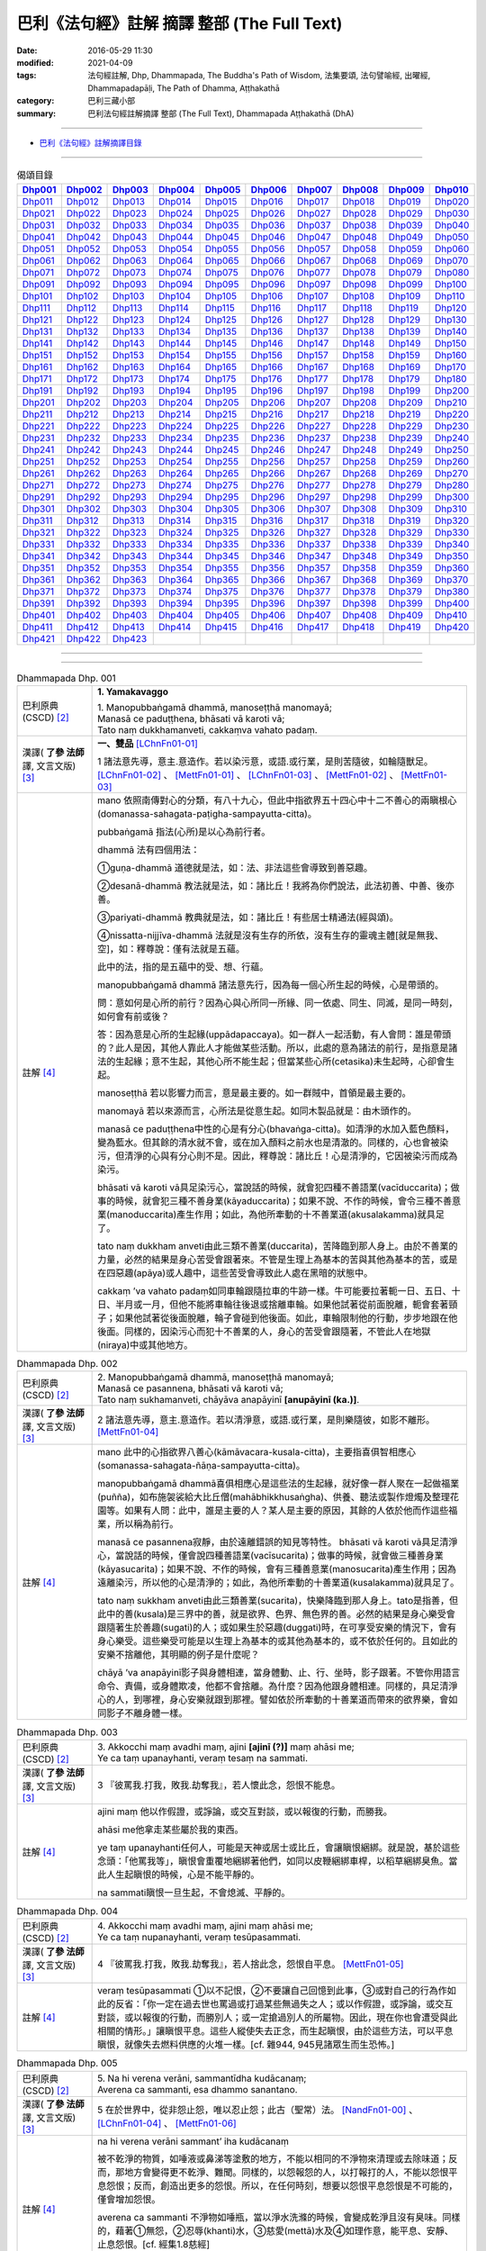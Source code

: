 ============================================
巴利《法句經》註解 摘譯 整部 (The Full Text)
============================================

:date: 2016-05-29 11:30
:modified: 2021-04-09
:tags: 法句經註解, Dhp, Dhammapada, The Buddha's Path of Wisdom, 法集要頌, 法句譬喻經, 出曜經, Dhammapadapāḷi, The Path of Dhamma, Aṭṭhakathā
:category: 巴利三藏小部
:summary: 巴利法句經註解摘譯 整部 (The Full Text), Dhammapada Aṭṭhakathā (DhA)

--------------

- `巴利《法句經》註解摘譯目錄 <{filename}dhA-content%zh.rst>`_

---------------------------

.. list-table:: 偈頌目錄
   :widths: 9 9 9 9 9 9 9 9 9 9 
   :header-rows: 1

   * -  Dhp001_ 
     -  Dhp002_
     -  Dhp003_
     -  Dhp004_
     -  Dhp005_
     -  Dhp006_
     -  Dhp007_
     -  Dhp008_
     -  Dhp009_
     -  Dhp010_

   * -  Dhp011_ 
     -  Dhp012_
     -  Dhp013_
     -  Dhp014_
     -  Dhp015_
     -  Dhp016_
     -  Dhp017_
     -  Dhp018_
     -  Dhp019_
     -  Dhp020_

   * -  Dhp021_ 
     -  Dhp022_
     -  Dhp023_
     -  Dhp024_
     -  Dhp025_
     -  Dhp026_
     -  Dhp027_
     -  Dhp028_
     -  Dhp029_
     -  Dhp030_

   * -  Dhp031_ 
     -  Dhp032_
     -  Dhp033_
     -  Dhp034_
     -  Dhp035_
     -  Dhp036_
     -  Dhp037_
     -  Dhp038_
     -  Dhp039_
     -  Dhp040_

   * -  Dhp041_ 
     -  Dhp042_
     -  Dhp043_
     -  Dhp044_
     -  Dhp045_
     -  Dhp046_
     -  Dhp047_
     -  Dhp048_
     -  Dhp049_
     -  Dhp050_

   * -  Dhp051_ 
     -  Dhp052_
     -  Dhp053_
     -  Dhp054_
     -  Dhp055_
     -  Dhp056_
     -  Dhp057_
     -  Dhp058_
     -  Dhp059_
     -  Dhp060_

   * -  Dhp061_ 
     -  Dhp062_
     -  Dhp063_
     -  Dhp064_
     -  Dhp065_
     -  Dhp066_
     -  Dhp067_
     -  Dhp068_
     -  Dhp069_
     -  Dhp070_

   * -  Dhp071_ 
     -  Dhp072_
     -  Dhp073_
     -  Dhp074_
     -  Dhp075_
     -  Dhp076_
     -  Dhp077_
     -  Dhp078_
     -  Dhp079_
     -  Dhp080_

   * -  Dhp091_ 
     -  Dhp092_
     -  Dhp093_
     -  Dhp094_
     -  Dhp095_
     -  Dhp096_
     -  Dhp097_
     -  Dhp098_
     -  Dhp099_
     -  Dhp100_

   * -  Dhp101_ 
     -  Dhp102_
     -  Dhp103_
     -  Dhp104_
     -  Dhp105_
     -  Dhp106_
     -  Dhp107_
     -  Dhp108_
     -  Dhp109_
     -  Dhp110_

   * -  Dhp111_ 
     -  Dhp112_
     -  Dhp113_
     -  Dhp114_
     -  Dhp115_
     -  Dhp116_
     -  Dhp117_
     -  Dhp118_
     -  Dhp119_
     -  Dhp120_

   * -  Dhp121_ 
     -  Dhp122_
     -  Dhp123_
     -  Dhp124_
     -  Dhp125_
     -  Dhp126_
     -  Dhp127_
     -  Dhp128_
     -  Dhp129_
     -  Dhp130_

   * -  Dhp131_ 
     -  Dhp132_
     -  Dhp133_
     -  Dhp134_
     -  Dhp135_
     -  Dhp136_
     -  Dhp137_
     -  Dhp138_
     -  Dhp139_
     -  Dhp140_

   * -  Dhp141_ 
     -  Dhp142_
     -  Dhp143_
     -  Dhp144_
     -  Dhp145_
     -  Dhp146_
     -  Dhp147_
     -  Dhp148_
     -  Dhp149_
     -  Dhp150_

   * -  Dhp151_ 
     -  Dhp152_
     -  Dhp153_
     -  Dhp154_
     -  Dhp155_
     -  Dhp156_
     -  Dhp157_
     -  Dhp158_
     -  Dhp159_
     -  Dhp160_

   * -  Dhp161_ 
     -  Dhp162_
     -  Dhp163_
     -  Dhp164_
     -  Dhp165_
     -  Dhp166_
     -  Dhp167_
     -  Dhp168_
     -  Dhp169_
     -  Dhp170_

   * -  Dhp171_ 
     -  Dhp172_
     -  Dhp173_
     -  Dhp174_
     -  Dhp175_
     -  Dhp176_
     -  Dhp177_
     -  Dhp178_
     -  Dhp179_
     -  Dhp180_

   * -  Dhp191_ 
     -  Dhp192_
     -  Dhp193_
     -  Dhp194_
     -  Dhp195_
     -  Dhp196_
     -  Dhp197_
     -  Dhp198_
     -  Dhp199_
     -  Dhp200_

   * -  Dhp201_ 
     -  Dhp202_
     -  Dhp203_
     -  Dhp204_
     -  Dhp205_
     -  Dhp206_
     -  Dhp207_
     -  Dhp208_
     -  Dhp209_
     -  Dhp210_

   * -  Dhp211_ 
     -  Dhp212_
     -  Dhp213_
     -  Dhp214_
     -  Dhp215_
     -  Dhp216_
     -  Dhp217_
     -  Dhp218_
     -  Dhp219_
     -  Dhp220_

   * -  Dhp221_ 
     -  Dhp222_
     -  Dhp223_
     -  Dhp224_
     -  Dhp225_
     -  Dhp226_
     -  Dhp227_
     -  Dhp228_
     -  Dhp229_
     -  Dhp230_

   * -  Dhp231_ 
     -  Dhp232_
     -  Dhp233_
     -  Dhp234_
     -  Dhp235_
     -  Dhp236_
     -  Dhp237_
     -  Dhp238_
     -  Dhp239_
     -  Dhp240_

   * -  Dhp241_ 
     -  Dhp242_
     -  Dhp243_
     -  Dhp244_
     -  Dhp245_
     -  Dhp246_
     -  Dhp247_
     -  Dhp248_
     -  Dhp249_
     -  Dhp250_

   * -  Dhp251_ 
     -  Dhp252_
     -  Dhp253_
     -  Dhp254_
     -  Dhp255_
     -  Dhp256_
     -  Dhp257_
     -  Dhp258_
     -  Dhp259_
     -  Dhp260_

   * -  Dhp261_ 
     -  Dhp262_
     -  Dhp263_
     -  Dhp264_
     -  Dhp265_
     -  Dhp266_
     -  Dhp267_
     -  Dhp268_
     -  Dhp269_
     -  Dhp270_

   * -  Dhp271_ 
     -  Dhp272_
     -  Dhp273_
     -  Dhp274_
     -  Dhp275_
     -  Dhp276_
     -  Dhp277_
     -  Dhp278_
     -  Dhp279_
     -  Dhp280_

   * -  Dhp291_ 
     -  Dhp292_
     -  Dhp293_
     -  Dhp294_
     -  Dhp295_
     -  Dhp296_
     -  Dhp297_
     -  Dhp298_
     -  Dhp299_
     -  Dhp300_

   * -  Dhp301_ 
     -  Dhp302_
     -  Dhp303_
     -  Dhp304_
     -  Dhp305_
     -  Dhp306_
     -  Dhp307_
     -  Dhp308_
     -  Dhp309_
     -  Dhp310_

   * -  Dhp311_ 
     -  Dhp312_
     -  Dhp313_
     -  Dhp314_
     -  Dhp315_
     -  Dhp316_
     -  Dhp317_
     -  Dhp318_
     -  Dhp319_
     -  Dhp320_

   * -  Dhp321_ 
     -  Dhp322_
     -  Dhp323_
     -  Dhp324_
     -  Dhp325_
     -  Dhp326_
     -  Dhp327_
     -  Dhp328_
     -  Dhp329_
     -  Dhp330_

   * -  Dhp331_ 
     -  Dhp332_
     -  Dhp333_
     -  Dhp334_
     -  Dhp335_
     -  Dhp336_
     -  Dhp337_
     -  Dhp338_
     -  Dhp339_
     -  Dhp340_

   * -  Dhp341_ 
     -  Dhp342_
     -  Dhp343_
     -  Dhp344_
     -  Dhp345_
     -  Dhp346_
     -  Dhp347_
     -  Dhp348_
     -  Dhp349_
     -  Dhp350_

   * -  Dhp351_ 
     -  Dhp352_
     -  Dhp353_
     -  Dhp354_
     -  Dhp355_
     -  Dhp356_
     -  Dhp357_
     -  Dhp358_
     -  Dhp359_
     -  Dhp360_

   * -  Dhp361_ 
     -  Dhp362_
     -  Dhp363_
     -  Dhp364_
     -  Dhp365_
     -  Dhp366_
     -  Dhp367_
     -  Dhp368_
     -  Dhp369_
     -  Dhp370_

   * -  Dhp371_ 
     -  Dhp372_
     -  Dhp373_
     -  Dhp374_
     -  Dhp375_
     -  Dhp376_
     -  Dhp377_
     -  Dhp378_
     -  Dhp379_
     -  Dhp380_

   * -  Dhp391_ 
     -  Dhp392_
     -  Dhp393_
     -  Dhp394_
     -  Dhp395_
     -  Dhp396_
     -  Dhp397_
     -  Dhp398_
     -  Dhp399_
     -  Dhp400_

   * -  Dhp401_ 
     -  Dhp402_
     -  Dhp403_
     -  Dhp404_
     -  Dhp405_
     -  Dhp406_
     -  Dhp407_
     -  Dhp408_
     -  Dhp409_
     -  Dhp410_

   * -  Dhp411_ 
     -  Dhp412_
     -  Dhp413_
     -  Dhp414_
     -  Dhp415_
     -  Dhp416_
     -  Dhp417_
     -  Dhp418_
     -  Dhp419_
     -  Dhp420_

   * -  Dhp421_ 
     -  Dhp422_
     -  Dhp423_
     -  
     -  
     -  
     -  
     -  
     -  
     -  

--------------

.. raw:: html 

  本對讀包含下列數個版本，請自行勾選欲對讀之版本
  （感恩 <strong><a href="https://siongui.github.io/zh/pages/siong-ui-te.html">Siong-Ui Te 師兄</a></strong>
  提供程式支援）：
  
  <div id="option-contrast-reading"></div>

--------------

.. _Dhp001:

.. list-table:: Dhammapada Dhp. 001
   :widths: 15 75
   :header-rows: 0
   :class: contrast-reading-table

   * - 巴利原典 (CSCD) [2]_
     - **1. Yamakavaggo**

       | 1. Manopubbaṅgamā  dhammā, manoseṭṭhā manomayā;
       | Manasā ce paduṭṭhena, bhāsati vā karoti vā;
       | Tato naṃ dukkhamanveti, cakkaṃva vahato padaṃ.

   * - 漢譯( **了參 法師** 譯, 文言文版) [3]_
     - **一、雙品** [LChnFn01-01]_ 

       1 諸法意先導，意主.意造作。若以染污意，或語.或行業，是則苦隨彼，如輪隨獸足。 [LChnFn01-02]_ 、 [MettFn01-01]_ 、 [LChnFn01-03]_ 、 [MettFn01-02]_ 、 [MettFn01-03]_

   * - 註解 [4]_
     - mano 依照南傳對心的分類，有八十九心，但此中指欲界五十四心中十二不善心的兩瞋根心(domanassa-sahagata-paṭigha-sampayutta-citta)。
   
       pubbaṅgamā 指法(心所)是以心為前行者。

       dhammā 法有四個用法：

       ➀guṇa-dhammā 道德就是法，如：法、非法這些會導致到善惡趣。
     
       ➁desanā-dhammā 教法就是法，如：諸比丘！我將為你們說法，此法初善、中善、後亦善。
     
       ➂pariyati-dhammā 教典就是法，如：諸比丘！有些居士精通法(經與頌)。
     
       ➃nissatta-nijjīva-dhammā 法就是沒有生存的所依，沒有生存的靈魂主體[就是無我、空]，如：釋尊說：僅有法就是五蘊。

       此中的法，指的是五蘊中的受、想、行蘊。

       manopubbaṅgamā dhammā 諸法意先行，因為每一個心所生起的時候，心是帶頭的。
       
       問：意如何是心所的前行？因為心與心所同一所緣、同一依處、同生、同滅，是同一時刻，如何會有前或後？

       答：因為意是心所的生起緣(uppādapaccaya)。如一群人一起活動，有人會問：誰是帶頭的？此人是因，其他人靠此人才能做某些活動。所以，此處的意為諸法的前行，是指意是諸法的生起緣；意不生起，其他心所不能生起；但當某些心所(cetasika)未生起時，心卻會生起。
       
       manoseṭṭhā 若以影響力而言，意是最主要的。如一群賊中，首領是最主要的。
       
       manomayā 若以來源而言，心所法是從意生起。如同木製品就是：由木頭作的。
       
       manasā ce paduṭṭhena中性的心是有分心(bhavaṅga-citta)。如清淨的水加入藍色顏料，變為藍水。但其餘的清水就不會，或在加入顏料之前水也是清澈的。同樣的，心也會被染污，但清淨的心與有分心則不是。因此，釋尊說：諸比丘！心是清淨的，它因被染污而成為染污。

       bhāsati vā karoti vā具足染污心，當說話的時候，就會犯四種不善語業(vacīduccarita)；做事的時候，就會犯三種不善身業(kāyaduccarita)；如果不說、不作的時候，會令三種不善意業(manoduccarita)產生作用；如此，為他所牽動的十不善業道(akusalakamma)就具足了。
       
       tato naṃ dukkham anveti由此三類不善業(duccarita)，苦降臨到那人身上。由於不善業的力量，必然的結果是身心苦受會跟著來。不管是生理上為基本的苦與其他為基本的苦，或是在四惡趣(apāya)或人趣中，這些苦受會導致此人處在黑暗的狀態中。
       
       cakkaṃ ’va vahato padaṃ如同車輪跟隨拉車的牛跡一樣。牛可能要拉著軛一日、五日、十日、半月或一月，但他不能將車輪往後退或捨離車輪。如果他試著從前面脫離，軛會套著頸子；如果他試著從後面脫離，輪子會碰到他後面。如此，車輪限制他的行動，步步地跟在他後面。同樣的，因染污心而犯十不善業的人，身心的苦受會跟隨著，不管此人在地獄(niraya)中或其他地方。

.. _Dhp002:

.. list-table:: Dhammapada Dhp. 002
   :widths: 15 75
   :header-rows: 0
   :class: contrast-reading-table

   * - 巴利原典 (CSCD) [2]_
     - | 2. Manopubbaṅgamā dhammā, manoseṭṭhā manomayā;
       | Manasā ce pasannena, bhāsati vā karoti vā;
       | Tato naṃ sukhamanveti, chāyāva anapāyinī **[anupāyinī (ka.)]**.

   * - 漢譯( **了參 法師** 譯, 文言文版) [3]_
     - 2 諸法意先導，意主.意造作。若以清淨意，或語.或行業，是則樂隨彼，如影不離形。 [MettFn01-04]_ 

   * - 註解 [4]_
     - mano 此中的心指欲界八善心(kāmāvacara-kusala-citta)，主要指喜俱智相應心(somanassa-sahagata-ñāṇa-sampayutta-citta)。
       
       manopubbaṅgamā dhammā喜俱相應心是這些法的生起緣，就好像一群人聚在一起做福業(puñña)，如布施袈裟給大比丘僧(mahābhikkhusaṅgha)、供養、聽法或製作燈燭及整理花園等。如果有人問：此中，誰是主要的人？某人是主要的原因，其餘的人依於他而作這些福業，所以稱為前行。
       
       manasā ce pasannena寂靜，由於遠離錯誤的知見等特性。
       bhāsati vā karoti vā具足清淨心，當說話的時候，僅會說四種善語業(vacīsucarita)；做事的時候，就會做三種善身業(kāyasucarita)；如果不說、不作的時候，會有三種善意業(manosucarita)產生作用；因為遠離染污，所以他的心是清淨的；如此，為他所牽動的十善業道(kusalakamma)就具足了。
       
       tato naṃ sukkham anveti由此三類善業(sucarita)，快樂降臨到那人身上。tato是指善，但此中的善(kusala)是三界中的善，就是欲界、色界、無色界的善。必然的結果是身心樂受會跟隨著生於善趣(sugati)的人；或如果生於惡趣(duggati)時，在可享受安樂的情況下，會有身心樂受。這些樂受可能是以生理上為基本的或其他為基本的，或不依於任何的。且如此的安樂不捨離他，其明顯的例子是什麼呢？
       
       chāyā ’va anapāyinī影子與身體相連，當身體動、止、行、坐時，影子跟著。不管你用語言命令、責備，或身體欺凌，他都不會捨離。為什麼？因為他跟身體相連。同樣的，具足清淨心的人，到哪裡，身心安樂就跟到那裡。譬如依於所牽動的十善業道而帶來的欲界樂，會如同影子不離身體一樣。

.. _Dhp003:

.. list-table:: Dhammapada Dhp. 003
   :widths: 15 75
   :header-rows: 0
   :class: contrast-reading-table

   * - 巴利原典 (CSCD) [2]_
     - | 3. Akkocchi  maṃ avadhi maṃ, ajini **[ajinī (?)]** maṃ ahāsi me;
       | Ye ca taṃ upanayhanti, veraṃ tesaṃ na sammati.

   * - 漢譯( **了參 法師** 譯, 文言文版) [3]_
     - 3 『彼罵我.打我，敗我.劫奪我』，若人懷此念，怨恨不能息。

   * - 註解 [4]_
     - ajini maṃ 他以作假證，或諍論，或交互對談，或以報復的行動，而勝我。
       
       ahāsi me他拿走某些屬於我的東西。

       ye taṃ upanayhanti任何人，可能是天神或居士或比丘，會讓瞋恨綑綁。就是說，基於這些念頭：「他罵我等」，瞋恨會重覆地綑綁著他們，如同以皮鞭綑綁車桿，以稻草綑綁臭魚。當此人生起瞋恨的時候，心是不能平靜的。

       na sammati瞋恨一旦生起，不會熄滅、平靜的。

.. _Dhp004:

.. list-table:: Dhammapada Dhp. 004
   :widths: 15 75
   :header-rows: 0
   :class: contrast-reading-table

   * - 巴利原典 (CSCD) [2]_
     - | 4. Akkocchi maṃ avadhi maṃ, ajini maṃ ahāsi me;
       | Ye ca taṃ nupanayhanti, veraṃ tesūpasammati.
 
   * - 漢譯( **了參 法師** 譯, 文言文版) [3]_
     - 4 『彼罵我.打我，敗我.劫奪我』，若人捨此念，怨恨自平息。 [MettFn01-05]_ 

   * - 註解 [4]_
     - veraṃ tesūpasammati ➀以不記恨，➁不要讓自己回憶到此事，➂或對自己的行為作如此的反省：「你一定在過去世也罵過或打過某些無過失之人；或以作假證，或諍論，或交互對談，或以報復的行動，而勝別人；或一定搶過別人的所屬物。因此，現在你也會遭受與此相關的情形。」讓瞋恨平息。這些人縱使失去正念，而生起瞋恨，由於這些方法，可以平息瞋恨，就像失去燃料供應的火堆一樣。[cf. 雜944, 945見諸眾生而生恐怖。]

.. _Dhp005:

.. list-table:: Dhammapada Dhp. 005
   :widths: 15 75
   :header-rows: 0
   :class: contrast-reading-table

   * - 巴利原典 (CSCD) [2]_
     - | 5. Na hi verena verāni, sammantīdha kudācanaṃ;
       | Averena ca sammanti, esa dhammo sanantano.

   * - 漢譯( **了參 法師** 譯, 文言文版) [3]_
     - 5 在於世界中，從非怨止怨，唯以忍止怨；此古（聖常）法。 [NandFn01-00]_ 、 [LChnFn01-04]_ 、 [MettFn01-06]_ 

   * - 註解 [4]_
     - na hi verena verāni sammant’ iha kudācanaṃ

       被不乾淨的物質，如唾液或鼻涕等塗敷的地方，不能以相同的不淨物來清理或去除味道；反而，那地方會變得更不乾淨、難聞。同樣的，以怨報怨的人，以打報打的人，不能以怨恨平息怨恨；反而，創造出更多的怨恨。所以，在任何時刻，想要以怨恨平息怨恨是不可能的，僅會增加怨恨。

       averena ca sammanti 不淨物如唾瓶，當以淨水洗滌的時候，會變成乾淨且沒有臭味。同樣的，藉著➀無怨，➁忍辱(khanti)水，➂慈愛(mettā)水及➃如理作意，能平息、安靜、止息怨恨。[cf. 經集1.8慈經]
       
       esa dhammo sanantano 藉著無怨平息怨恨的方法是諸佛、辟支佛及阿羅漢所走的路。[cf. 中阿含72,如何止怨]

.. _Dhp006:

.. list-table:: Dhammapada Dhp. 006
   :widths: 15 75
   :header-rows: 0
   :class: contrast-reading-table

   * - 巴利原典 (CSCD) [2]_
     - | 6. Pare  ca na vijānanti, mayamettha yamāmase;
       | Ye ca tattha vijānanti, tato sammanti medhagā.

   * - 漢譯( **了參 法師** 譯, 文言文版) [3]_
     - 6 彼人不了悟：『我等將毀滅』。若彼等如此，則諍論自息。 [LChnFn01-05]_ 、 [MettFn01-07]_ 、 [LChnFn01-06]_ 、 [MettFn01-08]_ 、 [NandFn01-01]_ 、 [MettFn01-09]_ 

   * - 註解 [4]_
     - pare ca na vijānanti mayam ettha yamāmase
       
       pare是指智者以外的人，製造諍論的人。當在僧團中製造諍論時，他們不了解：「我們熄滅、毀滅，常常且必定會到死神之前」。[cf. 入行7.4]
       
       yamāmase 此中巴利語有二種解讀：yam自制、約束。或此詞源自yama死神、死。
       
       ye ca tattha vijānanti 在僧團中，智者了解：「我們熄滅、毀滅，常常且必定會到死神之前。」
       
       sammanti medhagā當有如此了解時，智者會生起如理作意，且達到諍論平息的狀態。然後，因他們的這種行為，這些諍論會被平息。

       或pare是指不接受佛陀建議的人，縱使事先佛陀規勸他們：「諸比丘！請不要諍論！」他們不了解：「由於貪等，已經犯下錯誤，我們給僧團增長諍論與其他類似情形。」然而，僧團中的智者會如理作意反省，而知道：「過去，在染污的影響下，生起諍論，我們落入不如理作意。」之後，因為僧團中的智者，這些諍論平息。[cf.經集4.8-4.13]

.. _Dhp007:

.. list-table:: Dhammapada Dhp. 007
   :widths: 15 75
   :header-rows: 0
   :class: contrast-reading-table

   * - 巴利原典 (CSCD) [2]_
     - | 7. Subhānupassiṃ viharantaṃ, indriyesu asaṃvutaṃ;
       | Bhojanamhi cāmattaññuṃ, kusītaṃ hīnavīriyaṃ;
       | Taṃ ve pasahati māro, vāto rukkhaṃva dubbalaṃ.

   * - 漢譯( **了參 法師** 譯, 文言文版) [3]_
     - 7 唯求住淨樂，不攝護諸根，飲食不知量，懈惰.不精進，彼實為魔服，如風吹弱樹。 [LChnFn01-07]_ 、 [MettFn01-10]_ 、 [MettFn01-11]_ 、 [MettFn01-12]_ 、 [LChnFn01-08]_ 、 [MettFn01-13]_ 、 [NandFn01-02]_、 [MettFn01-14]_ 

   * - 註解 [4]_
     - subhānupassiṃ viharantaṃ 安住於觀看喜樂之物的人
       
       此句的意思是：➀將他的心急切地投向所欲愛的對象而活的人，➁常常尋求可樂事物的人，➂習慣取相與隨形好作為思惟目標，而且視為美麗(如身體上的部位：指甲、手指、手足...皮膚及整體結構)的人，尋找可樂事物的人就是如此。

       indriyesu asaṃvutaṃ 不控制感官(如看)的，就是不守護根門(如眼根)的人。
       
       bhojanamhi cāmattaññuṃ 對於食物的需求、接受、消耗方面，不知適量的人；對於食物的觀察與支出，不知適量的人。這樣的人不會有這種認知：這食物對梵行是適當的，這食物不是。

       kusītaṃ 因為貪、瞋、癡心的影響，所以懈怠。

       hīnavīriyaṃ 缺乏堅強，對於四正勤沒有努力。

       taṃ ve pasahati māro vāto rukkhaṃ'va dubbalaṃ猶如強有力的風，吹倒一棵長在向下傾斜的山坡的弱樹。如此的風吹落樹的果實、葉子等等，且破壞他們，吹斷大小樹枝，然後連根拔起等。同樣的，內心生起的煩惱魔(kilesamāra)，也會如此的壓倒此人。如同強風吹落弱樹的花，魔令他陷入三惡行；小樹枝就像犯尼薩耆(nissaggiya)；大樹枝如同犯十三僧殘 (saṅghādissa)；覆根倒枝如同犯波羅夷(pārajika)。魔令人遠離寺院教導的規定(svākkhātasāsana)，且在幾天內返俗。

.. _Dhp008:

.. list-table:: Dhammapada Dhp. 008
   :widths: 15 75
   :header-rows: 0
   :class: contrast-reading-table

   * - 巴利原典 (CSCD) [2]_
     - | 8. Asubhānupassiṃ viharantaṃ, indriyesu susaṃvutaṃ;
       | Bhojanamhi ca mattaññuṃ, saddhaṃ āraddhavīriyaṃ;
       | Taṃ ve nappasahati māro, vāto selaṃva pabbataṃ.

   * - 漢譯( **了參 法師** 譯, 文言文版) [3]_
     - 8 願求非樂住，善攝護諸根，飲食知節量，具信又精進，魔不能勝彼，如風吹石山。 [LChnFn01-09]_ 、 [MettFn01-15]_ 、 [MettFn01-18]_ 、 [MettFn01-16]_ 、 [MettFn01-17]_

   * - 註解 [4]_
     - asubhānupassiṃ viharantaṃ 觀察十種不淨相之一的人，如理作意三十二不淨(如髮為不淨)的人。[cf.經集1.11, 2.11]
       
       indriyesu susaṃvutaṃ 不會讓六根養成以取相與隨形好作為思惟目標的習慣，此人的根門就是善守護。[cf.dhp.360-361]

       saddhaṃ 具足業、果的信，也具足對三寶堅定不移的信。

       āraddhavīriyaṃ 有意義的事，完全徹底的事。

       vāto selaṃ 'va pabbataṃ就好像弱風慢慢地吹到石岩上，不可能搖動他。同樣的，煩惱魔縱使出現在此人的內心中，也壓不倒此人；對此人而言，太弱了。換言之，魔不能搖動他，也不能令他遠離道。

.. _Dhp009:

.. list-table:: Dhammapada Dhp. 009
   :widths: 15 75
   :header-rows: 0
   :class: contrast-reading-table

   * - 巴利原典 (CSCD) [2]_
     - | 9. Anikkasāvo kāsāvaṃ, yo vatthaṃ paridahissati;
       | Apeto damasaccena, na so kāsāvamarahati.

   * - 漢譯( **了參 法師** 譯, 文言文版) [3]_
     - 9 若人穿袈裟，不離諸垢穢，無誠實克己，不應著袈裟。 [LChnFn01-10]_ 

   * - 註解 [4]_
     - anikkasāvo 為煩惱(如對感官的貪愛)所染的人。[cf.經集1.5]

       apeto damasaccena 缺乏、不具足、遠離根律儀與屬於勝義諦的言語。

.. _Dhp010:

.. list-table:: Dhammapada Dhp. 010
   :widths: 15 75
   :header-rows: 0
   :class: contrast-reading-table

   * - 巴利原典 (CSCD) [2]_
     - | 10. Yo ca vantakasāvassa, sīlesu susamāhito;
       | Upeto damasaccena, sa ve kāsāvamarahati.

   * - 漢譯( **了參 法師** 譯, 文言文版) [3]_
     - 10 若人離諸垢，能善持戒律，克己與誠實，彼應著袈裟。 [MettFn01-19]_ 、 [MettFn01-20]_ 、 [MettFn01-21]_ 

   * - 註解 [4]_
     - vantakasāv’ assa 已經捨離、斷絕的人；以四種道，出離煩惱的人。

       sīlesu四種導致清淨的戒。[dhp141-144,260-261]

.. _Dhp011:

.. list-table:: Dhammapada Dhp. 011
   :widths: 15 75
   :header-rows: 0
   :class: contrast-reading-table

   * - 巴利原典 (CSCD) [2]_
     - | 11. Asāre sāramatino, sāre cāsāradassino;
       | Te sāraṃ nādhigacchanti, micchāsaṅkappagocarā.

   * - 漢譯( **了參 法師** 譯, 文言文版) [3]_
     - 11 **非真** **思真實** ，真實見非真，邪思惟境界，彼不達真實。 [LChnFn01-11]_ 、 [MettFn01-22]_ 、 [LChnFn01-12]_ 

   * - 註解 [4]_
     - asāre sāramatino 不真實：食、住、衣、藥，十事邪見與關於此十事邪見的教導。
       
       sāre cāsāradassino 真實：十事正見與關於此十事正見的教導。
       
       te sāraṃ nādhigacchanti micchāsaṃkappagocarā他們繼續接受邪見，處於不如理作意的牧場，在欲心支配下，因此不能到達戒(sīla)、定(samādhi)、慧(paññā)、解脫(vimutti)的真實。真實就是體驗解脫，即是涅槃(nibbāna)。

.. _Dhp012:

.. list-table:: Dhammapada Dhp. 012
   :widths: 15 75
   :header-rows: 0
   :class: contrast-reading-table

   * - 巴利原典 (CSCD) [2]_
     - | 12. Sārañca  sārato ñatvā, asārañca asārato;
       | Te sāraṃ adhigacchanti, sammāsaṅkappagocarā.

   * - 漢譯( **了參 法師** 譯, 文言文版) [3]_
     - 12. 真實思真實，非真知非真，正思惟境界，彼能達真實。 [MettFn01-23]_ 

   * - 註解 [4]_
     - sārañ ca 當知道真正的真實是：戒、定、慧、解脫時，且認為是真實；也了解不真實為不真實，能到達真實。智者接受正見，且進入如理作意的領域中，在不染著心的影響下，他們體驗涅槃。[dhp273-276, dhp280-282]

.. _Dhp013:

.. list-table:: Dhammapada Dhp. 013
   :widths: 15 75
   :header-rows: 0
   :class: contrast-reading-table

   * - 巴利原典 (CSCD) [2]_
     - | 13. Yathā agāraṃ ducchannaṃ, vuṭṭhī samativijjhati;
       | Evaṃ abhāvitaṃ cittaṃ, rāgo samativijjhati.

   * - 漢譯( **了參 法師** 譯, 文言文版) [3]_
     - 13 如蓋屋不密，必為雨漏浸，如是不修心，貪欲必漏入。 [MettFn01-24]_ 

   * - 註解 [4]_
     - agāraṃ 任何種類的屋子。
       
       ducchannaṃ 因茅草蓋屋不密，屋頂到處有洞。
       
       samativijjhati 雨進入這樣的屋子。

       abhāvitaṃ 就好像雨注入如此住處的屋頂。同樣的，貪欲的漏入也如此。不僅是貪欲，而且包括一切煩惱。如瞋、不正念、我見等，確實會漏入那種人的心。

.. _Dhp014:

.. list-table:: Dhammapada Dhp. 014
   :widths: 15 75
   :header-rows: 0
   :class: contrast-reading-table

   * - 巴利原典 (CSCD) [2]_
     - | 14. Yathā  agāraṃ suchannaṃ, vuṭṭhī na samativijjhati;
       | Evaṃ subhāvitaṃ cittaṃ, rāgo na samativijjhati.

   * - 漢譯( **了參 法師** 譯, 文言文版) [3]_
     - 14 如善密蓋屋，不為雨漏浸，如是善修心，貪欲不漏入。 [MettFn01-25]_ 

   * - 註解 [4]_
     - subhāvitaṃ以止(samatha)與觀(vipassanā)善修習心的人。貪等煩惱不能注入這樣的心，如同雨水無法滲入善覆蓋的屋子。

.. _Dhp015:

.. list-table:: Dhammapada Dhp. 015
   :widths: 15 75
   :header-rows: 0
   :class: contrast-reading-table

   * - 巴利原典 (CSCD) [2]_
     - | 15. Idha  socati pecca socati, pāpakārī ubhayattha socati;
       | So socati so vihaññati, disvā kammakiliṭṭhamattano.

   * - 漢譯( **了參 法師** 譯, 文言文版) [3]_
     - 15 現世此處悲，死後他處悲，作諸惡業者，兩處俱憂悲，見自惡業已，他悲.他苦惱。 [MettFn01-26]_ 

   * - 註解 [4]_
     - pāpakārī 犯各種邪行的人。

       idha socati 在死亡時，他確定會如此想：善我未作，惡我已作。此時，他會難過，此是難過於已作的業(kamma)。

       pecca socati 經驗果(vipāka) 時，他會難過。此是難過於果，這是死後才會經驗的。

       disvā kammakiliṭṭham attano 這是兩處憂悲的真正理由。

.. _Dhp016:

.. list-table:: Dhammapada Dhp. 016
   :widths: 15 75
   :header-rows: 0
   :class: contrast-reading-table

   * - 巴利原典 (CSCD) [2]_
     - | 16. Idha modati pecca modati, katapuñño ubhayattha modati;
       | So modati so pamodati, disvā kammavisuddhimattano.

   * - 漢譯( **了參 法師** 譯, 文言文版) [3]_
     - 16 現世此處樂，死後他處樂，作諸善業者，兩處俱受樂，見自善業已，他樂.他極樂。 [MettFn01-27]_ 

   * - 註解 [4]_
     - katapuñño已作各種善行的人。

       idha modati pecca modati在死亡時，他確定會如此想：善我已作，惡我未作。此時，他會喜悅。在死後，他因經驗果的樂而喜悅。
       
       Kammavisuddhim如dhammika upāsaka在死之前，已看到自己清淨的行為之後，此世他喜悅，死後，他體驗極樂。

.. _Dhp017:

.. list-table:: Dhammapada Dhp. 017
   :widths: 15 75
   :header-rows: 0
   :class: contrast-reading-table

   * - 巴利原典 (CSCD) [2]_
     - | 17. Idha tappati pecca tappati, pāpakārī **[pāpakāri (?)]** ubhayattha tappati;
       | ‘‘Pāpaṃ me kata’’nti tappati, bhiyyo **[bhīyo (sī.)]** tappati duggatiṃ gato.

   * - 漢譯( **了參 法師** 譯, 文言文版) [3]_
     - 17 現世此處苦，死後他處苦，作諸惡業者，兩處俱受苦，（現）悲『我作惡』，墮惡趣更苦。 [LChnFn01-13]_ 、 [MettFn01-28]_ 

   * - 註解 [4]_
     - idha tappati 此世為已所作的行為所折磨而苦惱，而這僅是心苦的受(domanassa)。

       pecca tappati 死後為果所折磨而苦惱，那是處於惡趣中的苦。

       pāpaṃ me kataṃ ti tappati 想到：我已作惡時，為已所作的行為所折磨而苦惱；然而，這僅是輕微的苦，經驗果時，則不止如此。

       bhiyyo tappati duggatiṃ gato在惡趣中，他為極端不舒服的苦所折磨。

.. _Dhp018:

.. list-table:: Dhammapada Dhp. 018
   :widths: 15 75
   :header-rows: 0
   :class: contrast-reading-table

   * - 巴利原典 (CSCD) [2]_
     - | 18. Idha nandati pecca nandati, katapuñño ubhayattha nandati;
       | ‘‘Puññaṃ me kata’’nti nandati, bhiyyo nandati suggatiṃ gato.

   * - 漢譯( **了參 法師** 譯, 文言文版) [3]_
     - 18 現世此處喜，死後他處喜，修諸福業者，兩處俱歡喜，現喜「我修福」，生善趣更喜。 [MettFn01-29]_

   * - 註解 [4]_
     - idha nandati 於此世，他因善行的喜悅而喜悅。

       pecca nandati 死後，他因果的喜悅而喜悅。

       katapuñño ubhayattha nandati 於此世，想到：善我已作，惡我未作而喜悅。死後，因經驗到果而喜悅。

       puññaṃ me katanti nandati 於此世，想到：善我已作。他喜悅是基於已作業的喜悅，而喜悅是少量的。

       bhiyyo nandati suggatiṃ gato死後，生到善趣後，他因果的喜悅而喜悅。

.. _Dhp019:

.. list-table:: Dhammapada Dhp. 019
   :widths: 15 75
   :header-rows: 0
   :class: contrast-reading-table

   * - 巴利原典 (CSCD) [2]_
     - | 19. Bahumpi ce saṃhita **[sahitaṃ (sī. syā. kaṃ. pī.)]** bhāsamāno, na takkaro hoti naro pamatto;
       | Gopova  gāvo gaṇayaṃ paresaṃ, na bhāgavā sāmaññassa hoti.

   * - 漢譯( **了參 法師** 譯, 文言文版) [3]_
     - 19 雖多誦經集，放逸而不行，如牧數他牛，自無沙門分。 [LChnFn01-14]_ 、 [LChnFn01-15]_

   * - 註解 [4]_
     - sahitaṃ 此詞意思，是指珍藏於三藏中的佛語。

       有人已成為老師，且學習聖典，誦持許多次，也令他人重覆。但，不是聽法後，依法而行應行之事的實踐者。甚至於孔雀拍動翅膀如此短暫的時間，也不會將心如理作意於無常、苦、無我。就如同在早上一大早，去接管一群牛照顧，晚上清算數目，而歸還給主人，賺取一日所得之牧牛者。不能隨意地取用五種悅意的奶製品。同樣的，他於學習的學生前，僅有一般的作意，但無法成為法的分享者。

       如同僅有主人才享有從牧牛者所歸還的牛群中取得奶製品，所以在聽完某人所誦持的法之後，付諸實踐者應觀察所教導的。有些人可能達到初禪等，有些人培育觀、道、果。這些人成為法的分享者，如同牛的主人享用奶製品一樣。

       釋尊說此頌，是針對於無常、苦、無我疏於如理作意的人；及具有戒，有學問，卻不如理作意的人而言，並不是對於懶於戒的人。下一頌則是關於學問少，但於如理作意卻能造作的人而言。

.. _Dhp020:

.. list-table:: Dhammapada Dhp. 020
   :widths: 15 75
   :header-rows: 0
   :class: contrast-reading-table

   * - 巴利原典 (CSCD) [2]_
     - | 20. Appampi ce saṃhita bhāsamāno, dhammassa hoti **[hotī (sī. pī.)]** anudhammacārī;
       | Rāgañca dosañca pahāya mohaṃ, sammappajāno suvimuttacitto;
       | Anupādiyāno idha vā huraṃ vā, sa bhāgavā sāmaññassa hoti.
       | 

       **Yamakavaggo paṭhamo niṭṭhito.**

   * - 漢譯( **了參 法師** 譯, 文言文版) [3]_
     - 20 雖誦經典少，能依教實行，具足正知識，除滅貪.瞋.癡，善淨解脫心，棄捨於世欲，此界.或他界，彼得沙門分。 [MettFn01-31]_ 、 [MettFn01-32]_

       **雙品第一竟**

   * - 註解 [4]_
     - appam pi 少量，如一章或二章。

       dhammassa hoti anudhammacārī已了解法、義之後，此人依法而活，遵行與九出世間法隨順的法---即是戒清淨、頭陀行、業處等。

       rāgañca dosañca pahāya mohaṃ 藉著這種正確的修行，他知道法，此法應以如理作意與審察而了知。

       suvimuttacitto ➀ 以解脫，➁ 開發煩惱的相反面tadaṅga)，➂ 壓制(vikkhambhana)煩惱，➃切斷(samuccheda)煩惱，➄平息(paṭippassaddhi)煩惱，及➅完全出離(nissaraṇa)煩惱。

       anupādiyāno idha vā huraṃ vā 不為四種取所引導，而對此世或後世，內或外的蘊、處、界取著。這樣的人，如同雜染已除的大人，成為法的分享者，即是說：道、果、五分法身(pañca asekha-dhammakkhanda)。


.. _Dhp021:

.. list-table:: Dhammapada Dhp. 021
   :widths: 15 75
   :header-rows: 0
   :class: contrast-reading-table

   * - 巴利原典 (CSCD) [2]_
     - **2. Appamādavaggo**

       | 21. Appamādo  amatapadaṃ **[amataṃ padaṃ (ka.)]**, pamādo maccuno padaṃ;
       | Appamattā na mīyanti, ye pamattā yathā matā.

   * - 漢譯( **了參 法師** 譯, 文言文版) [3]_
     - **二、不放逸品**

       21 無逸不死道，放逸趣死路。無逸者不死，放逸者如尸。 [LCanFn02-01]_ 、 [MettFn02-01]_ 、 [MettFn02-02]_ 、 [LCanFn02-02]_

   * - 註解 [4]_
     - appamādo 此詞的意思極廣，且遍布在許多經論中，整個三藏的佛語，可以濃縮成一個詞：appamāda。因此，說：諸比丘！任何動物的足跡中，象跡最大，能涵蓋一切足跡。同樣的，任何善的心法，皆以不放逸為基礎，皆聚集成不放逸，在這些心法中不放逸佔據最主要的位置。不放逸稱為：不失去正念(satiyā avippavāso nāma)，另稱為：常常令正念現前(niccaṃ upaṭṭhitāya satiyā cetaṃ nāmaṃ)。
       
       amata即是nibbāna，因為無生(沒有開頭)，就不屬於滅、死，所以稱為不死。padam如此稱呼，是因為藉著他，行者經歷到nibbāna。所以這個意思是：藉由這個道，他們到達不死。amata+pada合起來就是：到不死之路。道就是到達不死的方法。

       pamādo 此詞相當於：放棄正念，沒有正念的狀況。

       maccuno padaṃ 　pada就是方法，放逸的人不能超越生，生者就屬於老、死。因此，放逸稱為死亡之路，就是死亡趨近放逸的人。

       appamattā na mīyanti 不放逸即是具有正念的人，不會死。不可理解為他們解脫老、死。因為沒有超出老死的眾生。那麼意思是什麼？因為放逸，不能破除生死輪；而不放逸者，能破除生死輪。由於放逸不能解脫生等，所以稱為死。不論事實上的生或死，已養成不放逸習性的人，很快就能了解道與果，在第二世或第三世不再生了。因此，不論活著或死去，他們事實上不死。

       ye pamattā yathā matā因為放逸的人，從放逸為死的角度而言，已經死了。他們像因生命功能中斷而死的人，沒有心，如木頭一樣。若他們是居士，不會生起這樣的心：我們要布施、守戒、持齋戒。若是出家者，不會生起這樣的心：我們將實行對老師、導師的責任，樂於實踐頭陀行，培育禪定。因此，他們跟死沒有差別，所以說：放逸的人就像死去一般。

.. _Dhp022:

.. list-table:: Dhammapada Dhp. 022
   :widths: 15 75
   :header-rows: 0
   :class: contrast-reading-table

   * - 巴利原典 (CSCD) [2]_
     - | 22. Evaṃ **[etaṃ (sī. syā. kaṃ. pī.)]** visesato ñatvā, appamādamhi paṇḍitā;
       | Appamāde pamodanti, ariyānaṃ gocare ratā.

   * - 漢譯( **了參 法師** 譯, 文言文版) [3]_
     - 22 智者深知此，所行不放逸。不放逸得樂，喜悅於聖境。 [LCanFn02-03]_ 、 [LCanFn02-04]_

   * - 註解 [4]_
     - etaṃ visesato ñatvā appamādam hi paṇḍitā 很明確地知道這種差別：放逸者無法出離生死輪；不放逸者能出離。誰能知道這種差別？以不放逸而活的有智慧、精明、有內觀的人，進一步開展不放逸時，他們了知這種差別。

       appamāde pamodanti 　了知如此差別的人，樂於不放逸；因為快樂的出現，他們變成滿意與喜悅。

       ariyānaṃ gocare ratā於不放逸，獲得如此喜悅；他們繼續開展不放逸，有快樂，從事於不放逸；且為三十七道品所吸引，如四念處與九出世間法，這些構成聖者：佛、辟支佛、聖弟子的領域。

.. _Dhp023:

.. list-table:: Dhammapada Dhp. 023
   :widths: 15 75
   :header-rows: 0
   :class: contrast-reading-table

   * - 巴利原典 (CSCD) [2]_
     - | 23. Te jhāyino sātatikā, niccaṃ daḷhaparakkamā;
       | Phusanti dhīrā nibbānaṃ, yogakkhemaṃ anuttaraṃ.

   * - 漢譯( **了參 法師** 譯, 文言文版) [3]_
     - 23 智者常堅忍，勇猛修禪定。解脫得安隱，證無上涅槃。 [LCanFn02-05]_ 、 [NandFn02-01]_

   * - 註解 [4]_
     - te jhāyino 不放逸的智者是藉著兩種禪而成為禪修者：➀ 專注於所緣，是由八等至所構成。➁專注於(存在的無常、苦、無我的)特性，是由觀的道與果所構成。Te appamattā paṇḍitā aṭṭhasamāpattisaṅkhātena ārammaṇūpanijjhānena vipassanāmaggaphalasaṅkhātena lakkhaṇūpanijjhānena cāti duvidhenapi jhānena jhāyino)

       sātatikā 恆常維持身心活動的人，從開始於法的追求直到羅漢道的完成。

       niccaṃ daḷhaparakkamā 直到一個人達到人的能力，活動，努力所能達到的，才能令事業穩定，所以才有此語。此段的意思：具有如此身心活動的人，具有恆常維持堅定努力，不會中途撤回的人。

       phusanti 與nibbāna觸證有兩種，由知而觸，由果而觸。四道是由知而觸證nibbāna。四果是由果而觸證nibbāna。此中是指由果而觸證。

       dhīrā nibbānaṃ 由聖果而了解nibbāna的智者，與nibbāna接觸，就是經由果而觸證，了解nibbāna。

       yogakkhemaṃ anuttaraṃ 遠離令多數人沉於輪迴中的四種結的狀態，是無上的，因為他是一切法中---世俗法及出世間法---最高的。

.. _Dhp024:

.. list-table:: Dhammapada Dhp. 024
   :widths: 15 75
   :header-rows: 0
   :class: contrast-reading-table

   * - 巴利原典 (CSCD) [2]_
     - | 24. Uṭṭhānavato satīmato **[satimato (sī. syā. ka.)]**, sucikammassa nisammakārino;
       | Saññatassa dhammajīvino, appamattassa **[apamattassa (?)]** yasobhivaḍḍhati.

   * - 漢譯( **了參 法師** 譯, 文言文版) [3]_
     - 24  奮勉常正念，淨行能克己，如法而生活，無逸善名增。 [MettFn02-03]_ 、 [MettFn02-04]_ 、 [NandFn02-02]_

   * - 註解 [4]_
     - uṭṭhānavato 對於有堅定不移的勤勉者。

       sucikammassa 具有無垢的三業者。

       nisammakārino 在注意與小心的考慮後，付諸行動；就好像對於病因仔細的考慮後，對治疾病，如是思惟：如果疾病如是發生，我將如此行動。或當這行為如是做的時候，將會發生如此的結果。

       saññatassa 以三業自我控制，而無有過失。

       dhammajīvino 如果是居士，以農、牧等而活，避免使用假秤等；如果不是居士，以合理、溫和地行乞而活，避免醫藥、星相等職業。

       appamattassa yaso 'bhivaḍḍhati 財富、喜樂、榮譽、稱讚與光榮所形成的名聲會增長。

.. _Dhp025:

.. list-table:: Dhammapada Dhp. 025
   :widths: 15 75
   :header-rows: 0
   :class: contrast-reading-table

   * - 巴利原典 (CSCD) [2]_
     - | 25. Uṭṭhānenappamādena , saṃyamena damena ca;
       | Dīpaṃ kayirātha medhāvī, yaṃ ogho nābhikīrati.

   * - 漢譯( **了參 法師** 譯, 文言文版) [3]_
     - 25 奮勉不放逸，克己自調御，智者自作洲，不為洪水沒。 [LCanFn02-06]_ 、 [LCanFn02-07]_ 、 [MettFn02-05]_ 、 [MettFn02-06]_ 

   * - 註解 [4]_
     - uṭṭhānen’ appamādena saññamena damena ca dīpaṃ kayirātha medhāvī 　智者可以讓自己成為自己的洲嶼，經由 ➀ 勤勉、➁ 不放逸、不捨離正念、➂ 自制、➃自調伏。

       medhāvī 由於這四種特質而具有智慧(paññā)；因為此四種是智慧生起的條件。

       dīpaṃ kayirātha medhāvī 輪迴(saṃsāra)大海甚深，因為難以發現其支持點；一個人能為自己建立的島嶼就是阿羅漢果，那成為自己的支持點。

       yaṃ ogho nābhikīrati這樣的島嶼甚至連四種煩惱瀑流也不能滲入、破壞，因為瀑流無法淹沒阿羅漢果。

.. _Dhp026:

.. list-table:: Dhammapada Dhp. 026
   :widths: 15 75
   :header-rows: 0
   :class: contrast-reading-table

   * - 巴利原典 (CSCD) [2]_
     - | 26. Pamādamanuyuñjanti, bālā dummedhino janā;
       | Appamādañca medhāvī, dhanaṃ seṭṭhaṃva rakkhati.

   * - 漢譯( **了參 法師** 譯, 文言文版) [3]_
     - 26 暗鈍愚癡人，耽溺於放逸，智者不放逸，如富人護寶。

   * - 註解 [4]_
     - pamādam anuyuñjanti 將自己的時間花在放逸的事上。

       bālā 幼稚的人，不知道什麼對此世及後世是有利益的。

       dummedhino 缺乏分別能力，沒看到放逸的過患。

       medhāvī 有智者，具有內觀的人。

       appamādañ ca medhāvī dhanaṃ seṭṭhīva rakkhati猶如代代相傳最珍貴、無上的七寶財一般。由於珍貴寶財之助，我們可以獲得感官的快樂，照顧妻子及淨化後世的路。就如同見到財富正面價值的人一般，在這樣的基礎上，照料財富。智者也見到不放逸的正面價值，而如此思惟：不放逸，我將證得初禪等、道、果、三明、六通。如此了知時，智者守護不放逸，如同最珍貴、無上的財富一般。

.. _Dhp027:

.. list-table:: Dhammapada Dhp. 027
   :widths: 15 75
   :header-rows: 0
   :class: contrast-reading-table

   * - 巴利原典 (CSCD) [2]_
     - | 27. Mā pamādamanuyuñjetha, mā kāmaratisanthavaṃ **[sandhavaṃ (ka)]**;
       | Appamatto hi jhāyanto, pappoti vipulaṃ sukhaṃ.

   * - 漢譯( **了參 法師** 譯, 文言文版) [3]_
     - 27 莫耽溺放逸。莫嗜愛欲樂。警覺修定者，始得大安樂。 [MettFn02-07]_ 

   * - 註解 [4]_
     - mā pamādam anuyuñjetha不要讓自己從事於放逸，不要花你的時間於放逸。

       mā kāmaratisanthavaṃ不要從事於放逸，不要想、不要為自己獲得與貪愛親近的機會，就是取著從對象或從煩惱而來的樂。

       appamatto hi jhāyanto pappoti vipulaṃ sukhaṃ因不放逸常現前，不是放逸的人，正修禪時，易獲得廣大的涅槃樂。

.. _Dhp028:

.. list-table:: Dhammapada Dhp. 028
   :widths: 15 75
   :header-rows: 0
   :class: contrast-reading-table

   * - 巴利原典 (CSCD) [2]_
     - | 28. Pamādaṃ appamādena, yadā nudati paṇḍito;
       | Paññāpāsādamāruyha, asoko sokiniṃ pajaṃ;
       | Pabbataṭṭhova bhūmaṭṭhe **[bhummaṭṭhe (sī. syā.)]**, dhīro bāle avekkhati.

   * - 漢譯( **了參 法師** 譯, 文言文版) [3]_
     - 28 智者以無逸，除逸則無憂，聖賢登慧閣，觀愚者多憂，如登於高山，俯視地上物。 [MettFn02-08]_ 

   * - 註解 [4]_
     - pamādaṃ appamādena yadā nudati paṇḍito 如流入池塘的溪水，激動舊水，不給機會，驅走他，送走他，從此邊往另一邊流。同樣的道理，智者注入不放逸的特性，不留機會給放逸，以不放逸驅走、送離他。然後，已經驅走放逸的人，實踐對他自己有益的行為，且以那行為為階梯，他往上爬。

       paññāpāsādam āruyha 即清淨的天眼，因為較高處故。

       asoko 遠離憂愁，因為除去憂愁箭故。

       sokiniṃ pajaṃ pabbataṭṭho 'va bhumaṭṭhe dhīro bāle avekkhati在生死中的眾生會憂愁，因為未拔除痛苦之箭。這看起來像什麼？就像站在山頂的人毫不費力，可以看到站在地面上的人；或站在王宮的頂端，看到周圍的建築物一樣。同樣的，煩惱除盡的智者，看到那些輪迴種子未除，在生死中的凡夫。

.. _Dhp029:

.. list-table:: Dhammapada Dhp. 029
   :widths: 15 75
   :header-rows: 0
   :class: contrast-reading-table

   * - 巴利原典 (CSCD) [2]_
     - | 29. Appamatto  pamattesu, suttesu bahujāgaro;
       | Abalassaṃva  sīghasso, hitvā yāti sumedhaso.

   * - 漢譯( **了參 法師** 譯, 文言文版) [3]_
     - 29 放逸中無逸，如眾睡獨醒。智者如駿馳，駑駘所不及。 [MettFn02-09]_ 

   * - 註解 [4]_
     - appamatto 由於達成深廣的正念有不放逸，及煩惱斷盡的人有不放逸。

       pamattesu 在已放棄正念狀態的人之中。

       suttesu 所謂睡著的人，是指在所有的行為中，缺少了警醒即正念。

       bahujāgaro 安住於深廣的正念警醒中。

       abalassaṃ 'va sīghasso hitvā yāti sumedhaso有出世間慧的人，在超越上述這類人之後，快速地前進，如經典的學習、宗教目標的完成。如智力弱者學習一經，強者學習一品；後者遠遠超過前者，而繼續學習；智力強者可以快速地學習業處、九出間法及斷除一切煩惱。就是說：在捨離且放棄輪迴之路後，他真實地超越輪迴而前進。

.. _Dhp030:

.. list-table:: Dhammapada Dhp. 030
   :widths: 15 75
   :header-rows: 0
   :class: contrast-reading-table

   * - 巴利原典 (CSCD) [2]_
     - | 30. Appamādena maghavā, devānaṃ seṭṭhataṃ gato;
       | Appamādaṃ pasaṃsanti, pamādo garahito sadā.

   * - 漢譯( **了參 法師** 譯, 文言文版) [3]_
     - 30 摩伽 [LCanFn02-08]_ 、 [MettFn02-10]_ 以無逸，得為諸天主。無逸人、所讚，放逸為人訶。

   * - 註解 [4]_
     - appamādena maghavā 因練習不放逸，如maghava(指indra)清理地面的一角等例子。

       devānaṃ seṭṭhataṃ gato 因為擁有二個天界的主權。

       appamādaṃ pasaṃsanti 智者如諸佛等，獨獨讚嘆不放逸。為何？因為他是成就世間、出世間的原因。

       pamādo garahito sadā 放逸恆常為聖者所非難。為何？因為他是所有不幸的根本條件。不管是人或生於惡趣，確實是由於放逸。

.. _Dhp031:

.. list-table:: Dhammapada Dhp. 031
   :widths: 15 75
   :header-rows: 0
   :class: contrast-reading-table

   * - 巴利原典 (CSCD) [2]_
     - | 31. Appamādarato bhikkhu, pamāde bhayadassi vā;
       | Saṃyojanaṃ aṇuṃ thūlaṃ, ḍahaṃ aggīva gacchati.

   * - 漢譯( **了參 法師** 譯, 文言文版) [3]_
     - 31 樂不放逸比丘，或者懼見放逸，猶如猛火炎炎，燒去大結 [MettFn02-11]_ 、小結 [LCanFn02-09]_ 。 [MettFn02-12]_

   * - 註解 [4]_
     - appamādarato 樂於不放逸，對不放逸深感興趣，花費時間於不放逸。

       appamādarato bhikkhu 由不放逸所得到的智慧火燃燒諸結，即是令其不能生起。

       pamāde bhayadassi 於放逸中，見到怖畏，如生於地獄(niraya)中，或類似之處；或視放逸為怖畏，因為他是生於惡趣的根本原因。

       saññojanaṃ 十結能讓眾生沉溺於輪迴中，將眾生跟輪迴的苦連在一起。

       aṇuṃ thūlaṃ ḍahaṃ aggīva gacchati 猶如火繼續燒燃料，不管大或小。

.. _Dhp032:

.. list-table:: Dhammapada Dhp. 032
   :widths: 15 75
   :header-rows: 0
   :class: contrast-reading-table

   * - 巴利原典 (CSCD) [2]_
     - | 32. Appamādarato bhikkhu, pamāde bhayadassi vā;
       | Abhabbo parihānāya, nibbānasseva santike.
       | 
       
       **Appamādavaggo dutiyo niṭṭhito.**

   * - 漢譯( **了參 法師** 譯, 文言文版) [3]_
     - 32 樂不放逸比丘，或者懼見放逸，彼已鄰近涅槃，必定不易墮落。[MettFn02-13]_

       **不放逸品第二竟**

   * - 註解 [4]_
     - abhabbo parihānāya 如何不放逸的比丘，不可能從止、觀的修學過程退失，或從道、果退失；也就是不會從已得而退失，且能得未得。

       nibbānass’ eva santike 就在涅槃的附近，即煩惱的熄滅。同樣的，無餘涅槃也近了。


.. _Dhp033:

.. list-table:: Dhammapada Dhp. 033
   :widths: 15 75
   :header-rows: 0
   :class: contrast-reading-table

   * - 巴利原典 (CSCD) [2]_
     - **3. Cittavaggo**

       | 33. Phandanaṃ  capalaṃ cittaṃ, dūrakkhaṃ [durakkhaṃ (sabbattha)] dunnivārayaṃ;
       | Ujuṃ karoti medhāvī, usukārova tejanaṃ.


   * - 漢譯( **了參 法師** 譯, 文言文版) [3]_
     - **三、心品**

       三三　輕動變易心，難護難制服，智者調直之，如匠搦箭直。

   * - 註解 [4]_
     - phandanaṃ 對於如色等所緣(ārammaṇa)猶豫。

       capalaṃ 因為心不能保持在一個所緣，就像一個鄉下小孩不能保持任何單一姿勢一樣，所以稱心為變異。

       cittaṃ 就是識(viññāna)，為什麼稱為心(citta)？因為他隨著階層、根基、對象、相關行為等而改變。

       dūrakkhaṃ 因為心是難以固定於單一善所緣，就像一隻漫遊的小牛，吃稠密林中的玉米一樣。

       dunnivārayaṃ 當心移動到不同的所緣時，難以阻止。

       usukāro 'va tejanaṃ 弓箭師從森林中取枝幹，去其外皮，以米漿浸泡，以火炭烤熱，壓成木製的尖端，然後令其不彎且直，適合於射箭。如此作之後，弓箭師在國王與臣民前展現其技術，獲得許多的讚賞與榮譽。智者以同樣的方法，處理變動不安的心，➀ 去其外皮，就是以林中住的頭陀行(dhutaṅga)，去除粗煩惱；➁ 以信心油浸泡；➂ 以身心勤勉加熱；➃以止、觀壓製。

       ujuṃ karoti medhāvī 不彎、正直，如此做之後，他專住諸行，打破無明殼，成就三明、六通、九出世間法，成為應供。

.. _Dhp034:

.. list-table:: Dhammapada Dhp. 034
   :widths: 15 75
   :header-rows: 0
   :class: contrast-reading-table

   * - 巴利原典 (CSCD) [2]_
     - | 34. Vārijova thale khitto, okamokataubbhato;
       | Pariphandatidaṃ cittaṃ, māradheyyaṃ pahātave.

   * - 漢譯( **了參 法師** 譯, 文言文版) [3]_
     - 三四　如魚離水棲，投於陸地上，以此戰慄心，擺脫魔境界。

   * - 註解 [4]_
     - vārijo 'va thale khitto 就像用手或網或任何方法，將魚拋在地上。

       oka的意思有：水、家。此處兩種皆可，所以意思為：從水中的家，將他拉出來。

       pariphandat’ idaṃ cittaṃ māradheyyaṃ pahātave

       為了捨離魔(māra)的領域，將染著五欲家的心，抽離五欲家，而拋到止、觀的身心活動時，心如此震動不安。就是說，心不能讓自己保持穩定於那種(止、觀)的狀況。縱使如此，智者不停止修習，讓心正直，讓心有能力從事止、觀。

       另外的解說是：在魔(māra)領域下的心，或不能令煩惱輪停止的心，會震動不安，如那離水的魚。因為在魔的領域中，就是在應捨棄的煩惱輪中，他震動不安。[此中有二解：➀ 因為離其所愛故，心震動不安。➁ 因為煩惱未斷故，心震動不安。]

.. _Dhp035:

.. list-table:: Dhammapada Dhp. 035
   :widths: 15 75
   :header-rows: 0
   :class: contrast-reading-table

   * - 巴利原典 (CSCD) [2]_
     - | 35. Dunniggahassa lahuno, yatthakāmanipātino;
       | Cittassa damatho sādhu, cittaṃ dantaṃ sukhāvahaṃ.

   * - 漢譯( **了參 法師** 譯, 文言文版) [3]_
     - 三五　此心隨欲轉，輕躁難捉摸。善哉心調伏，心調得安樂。

   * - 註解 [4]_
     - dunniggahassa 心難以停下來，即是難以控制。

       lahuno 快速的，即是快速的生與滅。
       
       yatthakāmanipātino 只要心歡喜，就停留在任何地方。因為他不知道：這是能得到的事，這是不能得到的事。這是適當的事，這是不適當的事。且也沒有想到階級、出身、年齡，而只要他想要，他就停留。

       cittassa damatho sādhu cittaṃ dantaṃ sukhāvahaṃ以四聖道調伏後的心是好的，將心變成穩定是好的。為何？已調伏、已穩定的心，可以帶來道、果、涅槃的樂。

.. _Dhp036:

.. list-table:: Dhammapada Dhp. 036
   :widths: 15 75
   :header-rows: 0
   :class: contrast-reading-table

   * - 巴利原典 (CSCD) [2]_
     - | 36. Sududdasaṃ sunipuṇaṃ, yatthakāmanipātinaṃ;
       | Cittaṃ rakkhetha medhāvī, cittaṃ guttaṃ sukhāvahaṃ.

   * - 漢譯( **了參 法師** 譯, 文言文版) [3]_
     - 三六　此心隨欲轉，微妙極難見。智者防護心，心護得安樂。

   * - 註解 [4]_
     - sududdasaṃ 極難見。

       cittassa damatho sādhu cittaṃ dantaṃ sukhāvahaṃ以四聖道調伏後的心是好的，將心變成穩sunipuṇaṃ 極微細。

       cittassa damatho sādhu cittaṃ dantaṃ sukhāvahaṃ以四聖道調伏後的心是好的，將心變成穩cittaṃ rakkhetha medhāvī 愚者不能守護他的心。已成為心的奴隸的人，會犯錯、痛苦。換言之，僅有智者能夠守護他的心，因此，你也應該守護這個心。

       cittaṃ guttaṃ sukhāvahaṃ因為守護你的心會帶來道、果、涅槃的樂。

.. _Dhp037:

.. list-table:: Dhammapada Dhp. 037
   :widths: 15 75
   :header-rows: 0
   :class: contrast-reading-table

   * - 巴利原典 (CSCD) [2]_
     - | 37. Dūraṅgamaṃ ekacaraṃ [ekacāraṃ (ka.)], asarīraṃ guhāsayaṃ;
       | Ye cittaṃ saṃyamessanti, mokkhanti mārabandhanā.

   * - 漢譯( **了參 法師** 譯, 文言文版) [3]_
     - 三七　遠行與獨行，無形隱深窟 [LChnFn03-01]_ 。誰能調伏心，解脫魔羅縛。 ( `037 典故 <{filename}../dhp-story/dhp-story037%zh.rst>`__ )

   * - 註解 [4]_
     - dūraṅgamaṃ 心沒有移動到東方等，甚至連蜘蛛絲的寬度也沒有。然而，他卻可以接收遠方的對象。因此，心是遠行的。

       ekacaraṃ 在同一剎那，只有一個心生起，不是一堆心同時生起。當生起時，心單獨生起，滅時，另一心生起。因此，心是獨行的。

       asarīraṃ 心沒有身體的構造，也沒有色等區別。

       guhāsayaṃ 心是藉著心所依處色(hadaya-rūpa)生起。guha是指由四大組成的這個窟。

       ye 男人、女人、居士或其他已成為宗教的修行者。

       cittaṃ saññamessanti 不讓未生的煩惱生起，且去除已生起的煩惱，即是調伏心。

       mokkhanti mārabandhanā 因為沒有煩惱的繫縛，這些人將遠離三有之輪，即是魔羅的繫縛。

.. _Dhp038:

.. list-table:: Dhammapada Dhp. 038
   :widths: 15 75
   :header-rows: 0
   :class: contrast-reading-table

   * - 巴利原典 (CSCD) [2]_
     - | 38. Anavaṭṭhitacittassa, saddhammaṃ avijānato;
       | Pariplavapasādassa, paññā na paripūrati.

   * - 漢譯( **了參 法師** 譯, 文言文版) [3]_
     - 三八　心若不安定，又不了正法，信心不堅者，智慧不成就。

   * - 註解 [4]_
     - anavaṭṭhitacittassa 對於心不安定的人而言，此人的心絕不會是安定的或恆常的。心不能保持在相同地方的人，如同放在馬背上的葫蘆，如同立在草堆上的柱子，如同放在禿頭上的花，都是不安定心的情況。不管是佛弟子或裸體外道等。saddhammaṃ avijānato 對於不知正法(細分就是三十七菩提分法)的人而言。pariplavapasādassa 因為微弱的信心，或飄動的信心，或信心退失。

       paññā na paripūrati 各種智慧，譬如欲界、色界的智慧。此說明一點，即當欲界的智慧未圓滿，色界、無色界、出世間的智慧如何能成就？

.. _Dhp039:

.. list-table:: Dhammapada Dhp. 039
   :widths: 15 75
   :header-rows: 0
   :class: contrast-reading-table

   * - 巴利原典 (CSCD) [2]_
     - | 39. Anavassutacittassa, ananvāhatacetaso;
       | Puññapāpapahīnassa, natthi jāgarato bhayaṃ.

   * - 漢譯( **了參 法師** 譯, 文言文版) [3]_
     - 三九　若得無漏 [LChnFn03-02]_ 心，亦無諸惑亂，超越善與惡 [LChnFn03-03]_ ，覺者無恐怖。  ( `038~39 典故 <{filename}../dhp-story/dhp-story038-39%zh.rst>`__ )

   * - 註解 [4]_
     - anavassutacittassa 對於心不被煩惱污染的人而言。

       ananvāhatacetaso 心被重擊的人，就是心中已生起煩惱的人，事實上，如同心被惡念所攻擊。所以此中的意思是：對於心不被惡念所攻擊的人而言。

       puññapāpapahīnassa 對於以第四道捨棄罪與福的阿羅漢而言。

       natthi jāgarato bhayaṃ 煩惱已熄滅的阿羅漢沒有怖畏，如同警醒的人沒有怖畏一樣。稱阿羅漢為警醒，是由於具足五種醒的特性：即信、勤、念、定、慧。因此他不怕煩惱，不管是睡或醒的時候，因為煩惱不會再回來。煩惱不會追逐他，因為以四道所斷除的煩惱不會回來。對此真正的理由是：初果向所斷的煩惱，他不會再退到這些煩惱，不會再現起這些煩惱；同樣的，為其他三道所斷的煩惱，也不會再現起。

.. _Dhp040:

.. list-table:: Dhammapada Dhp. 040
   :widths: 15 75
   :header-rows: 0
   :class: contrast-reading-table

   * - 巴利原典 (CSCD) [2]_
     - | 40. Kumbhūpamaṃ kāyamimaṃ viditvā, nagarūpamaṃ cittamidaṃ ṭhapetvā;
       | Yodhetha māraṃ paññāvudhena, jitañca rakkhe anivesano siyā.

   * - 漢譯( **了參 法師** 譯, 文言文版) [3]_
     - 四０  知身如陶器 [LChnFn03-04]_ ，住心似城廓，慧劍擊魔羅，守勝 [LChnFn03-05]_ 莫染著 [LChnFn03-06]_ 。

   * - 註解 [4]_
     - kumbhūpamaṃ 此身如陶工所作的甕一樣，是無力且脆弱的，所以不會持續太久，且是短暫的。

       kāyam imaṃ viditvā 知道這個身體僅是髮、毛等三十六不淨物的聚合。

       nagarūpamaṃ 從外面看，有壕溝、城牆、大門、觀察塔的城鎮，是堅固的。在內部有分配適當的街道、區域、十字路口、市集。從外來的小偷不會說：讓我們搶劫這個城鎮！他們根本進不去，如同面對大石頭一般，如同站在城內的人攻擊一大群帶有各種武器的強盜。

       cittam idaṃ ṭhapetvā 讓此內觀的心堅固如城堡。

       yodhetha māraṃ 攻擊、避開每個煩惱魔。

       paññāyudhena 以慧劍，包括觀與聖道。

       jitañ ca rakkhe ➀ 憑藉著適當的住處、氣候、食物、同伴、聽法等，➁ 進入無間等至。➂ 從無間等至出來之後，以清淨心思惟諸行。智者應該如此守護已得到的初始的觀。

       anivesano siyā 對於所達到的應該不執著。如同武士在戰場的起端出發，攻打敵人，然後，盔甲鬆了或武器失落的時候，飢餓或口渴的他進入城堡。在休息、飲食、綁緊盔甲之後，拿起武器，回到戰場。摧毀敵人的陣營，獲得新的勝利，佔據已得到的土地。如果他只待在城堡內，休息，享用食物與飲料，他將讓已得到的國土落入敵人的控制下。

       同樣的方式，比丘反反覆覆地進入無間等至，從無間等至出來之後，以清淨心思惟諸行。如此，能守護他所得到的初始觀。得到更高的道與果之後，可戰勝煩惱魔。反過來，如果他樂於等至，但不以清淨心重覆地思惟諸行，他不可能通達道與果。因此，守護應該守護的，且是不取著。不應該以等至為住處，而住於彼，應該於彼不取著。

.. _Dhp041:

.. list-table:: Dhammapada Dhp. 041
   :widths: 15 75
   :header-rows: 0
   :class: contrast-reading-table

   * - 巴利原典 (CSCD) [2]_
     - | 41. Aciraṃ vatayaṃ kāyo, pathaviṃ adhisessati;
       | Chuddho apetaviññāṇo, niratthaṃva kaliṅgaraṃ.

   * - 漢譯( **了參 法師** 譯, 文言文版) [3]_
     - 四一　此身實不久，當睡於地下，被棄 [LChnFn03-07]_ 無意識，無用如木屑 [LChnFn03-08]_ 。

   * - 註解 [4]_
     - aciraṃ vat’ ayaṃ kāyo paṭhaviṃ adhisessati 不久，此身躺在地上，將以睡著的姿勢躺在地上。

       chuddho apetaviññāṇo 被捨棄，表示身體由於沒有心，將是空空的躺著。

       niratthaṃ 'va kaliṅgaraṃ 就像對任何人都沒有用的小木片。需要一堆木料的人進入森林，砍下樹枝，匯集在一起，直的與彎的各放一堆。剩下空心、腐壞、有結的，他們留在原地。其他需要木料的人來到這裡，但沒有人會拿走這些，他們看一看，僅拿走對他們有用的，其餘的就留在當地。或許還有可能將這些以不同的方式，轉變成床腳等用品。但我們身體的三十二部分，沒有任何一部分可以作其他用途。幾天之後，他完全沒有意識地躺在地上，猶如沒用的木屑。

.. _Dhp042:

.. list-table:: Dhammapada Dhp. 042
   :widths: 15 75
   :header-rows: 0
   :class: contrast-reading-table

   * - 巴利原典 (CSCD) [2]_
     - | 42. Diso disaṃ yaṃ taṃ kayirā, verī vā pana verinaṃ;
       | Micchāpaṇihitaṃ cittaṃ, pāpiyo [pāpiyaṃ (?)] naṃ tato kare.

   * - 漢譯( **了參 法師** 譯, 文言文版) [3]_
     - 四二　仇敵害仇敵，怨家對怨家 [LChnFn03-09]_ ，若心向邪行 [LChnFn03-10]_ ，惡業最為大。

   * - 註解 [4]_
     - diso disaṃ yan taṃ kayirā 強盜會傷害另一個強盜。某些對朋友不忠，以家庭、土地、生活等事，冤枉別人的強盜，認為別人也會以相同的方式冤枉他。

       verī vā pana verinaṃ 因某些理由，與他人變成怨敵。當看到此人時，由於心的堅硬與粗暴，會將痛苦與傷害加在此人身上。他可能欺壓其家人，破壞其土地，甚至剝奪其生命。

       micchāpaṇihitaṃ cittaṃ pāpiyo naṃ tato kare 因為立於十不善業道，而生起不善心。此不善心能給那個人帶有更大的傷害。為什麼？敵人或怨敵會製造災難或帶來死亡，給另一敵人或怨敵，僅於此世。但立於十不善業道的不善心，不僅給這一世帶來災難與傷害，且將人投入四惡趣，甚至於千百次的輪迴中未能得善趣。
     

.. _Dhp043:

.. list-table:: Dhammapada Dhp. 043
   :widths: 15 75
   :header-rows: 0
   :class: contrast-reading-table

   * - 巴利原典 (CSCD) [2]_
     - | 43. Na taṃ mātā pitā kayirā, aññe vāpi ca ñātakā;
       | Sammāpaṇihitaṃ cittaṃ, seyyaso naṃ tato kare.
       | 
       
       **Cittavaggo tatiyo niṭṭhito.**

   * - 漢譯( **了參 法師** 譯, 文言文版) [3]_
     - 四三  （善）非父母作，亦非他眷屬，若心向正行 [LChnFn03-11]_ ，善業最為大。

       **心品第三竟**

   * - 註解 [4]_
     - na taṃ mātā pitā kayirā aññe vā pi ca ñātakā 縱使父母、親屬，也不能作讓子女得到最高利益的事。

       sammāpaṇihitaṃ cittaṃ seyyaso naṃ tato kare 安立於十善業道的心，將讓他成為更好的人。父母將財富給子女，能讓他們維持生活舒適，甚至不用工作，僅僅此一生。沒有父母可以將超過四大洲的名譽給子女，天上或初禪的好處給子女。更不用說出世間法了。但十善業所建立的善心卻可以帶來這一切。

.. _Dhp044:

.. list-table:: Dhammapada Dhp. 044
   :widths: 15 75
   :header-rows: 0
   :class: contrast-reading-table

   * - 巴利原典 (CSCD) [2]_
     - **4. Pupphavaggo**

       | 44. Ko  imaṃ [komaṃ (ka.)] pathaviṃ vicessati [vijessati (sī. syā. pī.)], yamalokañca imaṃ sadevakaṃ;
       | Ko dhammapadaṃ sudesitaṃ, kusalo pupphamiva pacessati [pupphamivappacessati (ka.)].

   * - 漢譯( **了參 法師** 譯, 文言文版) [3]_
     - **四、華品** [LChnFn04-01]_ 

       四四　誰征服地界 [LChnFn04-02]_ ，閻魔界 [LChnFn04-03]_ 天界 [LChnFn04-04]_ ，誰善說法句 [LChnFn04-05]_ ，如巧匠 [LChnFn04-06]_ 採花？

   * - 註解 [4]_
     - ko imaṃ paṭhaviṃ vijessati 以個人的智慧，誰能了解，完成地透視，理解這個存在的地界？

       yamalokañ ca 構成惡趣的四個世界。

       imaṃ sadevakaṃ 人的世界與天的世界。

       ko dhammapadaṃ sudesitaṃ 法句就是導至菩提的三十七道品。為何三十七道品是善說的？因為依據真實的本質來解說。

       kusalo puppham iva pacessati 猶如善巧的花匠，採集、了解、檢驗、完成地知見。

.. _Dhp045:

.. list-table:: Dhammapada Dhp. 045
   :widths: 15 75
   :header-rows: 0
   :class: contrast-reading-table

   * - 巴利原典 (CSCD) [2]_
     - | 45. Sekho pathaviṃ vicessati, yamalokañca imaṃ sadevakaṃ;
       | Sekho dhammapadaṃ sudesitaṃ, kusalo pupphamiva pacessati.

   * - 漢譯( **了參 法師** 譯, 文言文版) [3]_
     - 四五　有學 [LChnFn04-07]_ 克地界，閻魔界天界，有學說法句，如巧匠採花 [LChnFn04-08]_ 。

   * - 註解 [4]_
     - sekho 有學指七種人，從初道到阿羅漢道，因為他們還在三增上學的過程。

       paṭhaviṃ vijessati 以阿羅漢道捨離貪著時，有學將會了解，透徹地見到，體解這個存在的地界。

       kusalo puppham iva pacessati 一個巧匠進入花園，採集漂亮的，長的很好的花，避開嫩芽及凋萎受損的花。

       sekho dhammapadaṃ sudesitaṃ 同樣的方式，他們以智慧，收集、了解、檢驗善所說的三十七道品。

.. _Dhp046:

.. list-table:: Dhammapada Dhp. 046
   :widths: 15 75
   :header-rows: 0
   :class: contrast-reading-table

   * - 巴利原典 (CSCD) [2]_
     - | 46. Pheṇūpamaṃ  kāyamimaṃ viditvā, marīcidhammaṃ abhisambudhāno;
       | Chetvāna mārassa papupphakāni [sapupphakāni (ṭīkā)], adassanaṃ maccurājassa gacche.

   * - 漢譯( **了參 法師** 譯, 文言文版) [3]_
     - 四六　知此身如泡，覺悟是幻法 [LChnFn04-09]_ ，折魔羅花箭 [LChnFn04-10]_ ，越死王所見。

   * - 註解 [4]_
     - pheṇūpamaṃ kāyam imaṃ viditvā 知道這個身體如泡沫，無力、脆弱、不持久、短暫。

       marīcidhammaṃ abhisambudhāno 當站在遠方時，看到幻化之物有形狀，可觸摸；但是，走近的時候，才知道是空的，不可觸摸。同樣的，知道、了解這個身體也具有幻化的特性，就是在每一剎那消失與生起。

       abhisambudhāno 知道、了解幻化的特性。

       chetvāna mārassa papupphakāni 藉著聖道，已斷除稱為魔羅之花的三有輪。

       adassanaṃ maccurājassa gacche 已滅盡煩惱的比丘，可以超越魔羅的視線、範圍，達到不死的涅槃。

.. _Dhp047:

.. list-table:: Dhammapada Dhp. 047
   :widths: 15 75
   :header-rows: 0
   :class: contrast-reading-table

   * - 巴利原典 (CSCD) [2]_
     - | 47. Pupphāni heva pacinantaṃ, byāsattamanasaṃ [byāsattamānasaṃ (ka.)] naraṃ;
       | Suttaṃ gāmaṃ mahoghova, maccu ādāya gacchati.

   * - 漢譯( **了參 法師** 譯, 文言文版) [3]_
     - 四七　採集諸花 [LChnFn04-11]_ 已，其人心愛著，死神捉將去，如瀑流睡村 [LChnFn04-12]_ 。

   * - 註解 [4]_
     - pupphāni h’ eva pacinantaṃ 巧匠進入花園，且想：我將採華。從花園取花，然後，當想要其他的花草時，轉變他的心，對著整個花園，想：我也從這裡採花。但是，不從那裡開始，反而轉變他的心到其他地方，採集其他花。同樣的，人在五欲中，猶如在花園中。已獲得令人喜悅色時，會希望獲得其他令人喜悅的聲、味、觸等。已獲得其一，會希望獲得另一個。或已獲得喜悅色，但喜好此色，不要其他。其他聲、味、觸等同此。對於牛、僕、土地、村莊、居住等，也一樣。甚至出家後，對於寺院的建築、住處、衣等，也有類似的情形。

       vyāsattamanasaṃ naraṃ 心取著於已得與未得的人。

       suttaṃ gāmaṃ 整排房子的村落是不會睡覺，稱為睡覺，是因為其居民睡覺及放逸。

       mahogho 'va maccu ādāya gacchati 死神，猶如大瀑流，沖走睡村。如同瀑流將一切捲走，不留下男、女、牛羊等任何東西。同樣的，已切斷其生命現象後，死魔捲走這些心被糾纏的人，令其陷入四大惡趣的大海中。

.. _Dhp048:

.. list-table:: Dhammapada Dhp. 048
   :widths: 15 75
   :header-rows: 0
   :class: contrast-reading-table

   * - 巴利原典 (CSCD) [2]_
     - | 48. Pupphāni heva pacinantaṃ, byāsattamanasaṃ naraṃ;
       | Atittaññeva kāmesu, antako kurute vasaṃ.

   * - 漢譯( **了參 法師** 譯, 文言文版) [3]_
     - 四八　採集諸花已，其人心愛著，貪欲無厭足，實為死魔伏。 (研讀). [NandFn04-02]_ 

   * - 註解 [4]_
     - pupphāni heva pacinantaṃ 就如在花園採集各種花的巧匠，正收集眾花(指欲界樂的繩索)的人，藉此將自己或物質對象形成關聯。

       vyāsattamanasaṃ naraṃ 以不同方式，希求未得的及貪著已得的，令心染著的人。

       atittaṃ yeva kāmesu 關於對象的樂不滿足，及樂(屬於煩惱)不滿足。同樣的，對於他們的完成，消耗及積聚不滿足。

       antako kurute vasaṃ 死神帶走哭泣、哀傷的人。

.. _Dhp049:

.. list-table:: Dhammapada Dhp. 049
   :widths: 15 75
   :header-rows: 0
   :class: contrast-reading-table

   * - 巴利原典 (CSCD) [2]_
     - | 49. Yathāpi bhamaro pupphaṃ, vaṇṇagandhamaheṭhayaṃ [vaṇṇagandhamapoṭhayaṃ (ka.)];
       | Paleti rasamādāya, evaṃ gāme munī care.

   * - 漢譯( **了參 法師** 譯, 文言文版) [3]_
     - 四九　牟尼 [LChnFn04-13]_ 入村落，譬如蜂採華，不壞色與香，但取其蜜去。( `040 典故 <{filename}../dhp-story/dhp-story049%zh.rst>`__ ).

   * - 註解 [4]_
     - yathāpi bhamaro pupphaṃ vaṇṇagandhaṃ aheṭhayaṃ 當蜜蜂在花園中飛翔，他不傷害；破壞花的顏色及香味。

       paleti rasam ādāya 如此採取所需的蜜後，蜂離去。如此，進入森林，他將花粉放入巢中，逐漸將其轉成蜜。因為如此方式，花園中的花、顏色、味道不會消失，就是說每件事物維持其本來的情況。

       evaṃ gāme munī care 出家的聖者，有學或無學，進入村莊，依次乞食。因為他們以如蜂的方式在村落中，所以不會損害這些人的信心與財富，信與財如往常。有學的聖者如此進入村莊，離開之後，到村莊外，易得到水之處，放下衣，坐下來，視食物如輪軸之油或傷口之繃帶，或自己小孩之肉。用完之後，他進入森林中，沉思禪定的對象，且了解四道果。至於無學的聖者，則從事於道果之樂的體驗。

.. _Dhp050:

.. list-table:: Dhammapada Dhp. 050
   :widths: 15 75
   :header-rows: 0
   :class: contrast-reading-table

   * - 巴利原典 (CSCD) [2]_
     - | 50. Na paresaṃ vilomāni, na paresaṃ katākataṃ;
       | Attanova avekkheyya, katāni akatāni ca.

   * - 漢譯( **了參 法師** 譯, 文言文版) [3]_
     - 五０　**不觀他人過，不觀作不作** [LChnFn04-14]_  **，但觀自身行，作也與未作。** [NandFn04-01]_ 

   * - 註解 [4]_
     - na paresaṃ vilomāni 別人的過失，如粗語，雖深刻地影響人的感覺，但不應去注意。

       na paresaṃ katākataṃ 不應注意他人已作或未作，而想：這樣的信徒是缺乏信心，沒有喜悅的心。在他房裡，沒有事先為來訪的乞食者準備食物，在平常，也不準備食物給行乞者，也沒有提供衣或其他資料。或類似如此想：這樣的女信徒...。或類似如此想：這樣的比丘是缺乏信心，沒有喜悅的心。對於訓誡者、老師、拜訪者或出家者，沒有盡一般的義務。或是對舍利塔、布薩堂、廚房、浴室，未盡日常責任。不遵守頭陀行，不努力於禪修。

       attano 'va avekkheyya katāni akatāni ca 已經出家應常常反省：我日子如何度過？當記得這種教誡時，可以讓有信心出離的居士，反省自己已作或未作的行為，而想：現在，在觀察無常、苦、無我之後，我如何能在禪修中作必須的行為？

.. _Dhp051:

.. list-table:: Dhammapada Dhp. 051
   :widths: 15 75
   :header-rows: 0
   :class: contrast-reading-table

   * - 巴利原典 (CSCD) [2]_
     - | 51. Yathāpi  ruciraṃ pupphaṃ, vaṇṇavantaṃ agandhakaṃ;
       | Evaṃ subhāsitā vācā, aphalā hoti akubbato.

   * - 漢譯( **了參 法師** 譯, 文言文版) [3]_
     - 五一　猶如鮮妙花，色美而無香，如是說善語，彼不行無果。

   * - 註解 [4]_
     - evaṃ subhāsitā vācā aphalā hoti akubbato 善所說語，指三藏中之佛語。如同無香味的花，不會薰染戴者的身體。同樣的，此善所說語也不能散布學習、布施、如法生活的甜味給---於法應作的卻不作，不以正確的態度處理善所說語---這種人，這就是不專心傾聽等等。因這些理由，所以沒有成果。

.. _Dhp052:

.. list-table:: Dhammapada Dhp. 052
   :widths: 15 75
   :header-rows: 0
   :class: contrast-reading-table

   * - 巴利原典 (CSCD) [2]_
     - | 52. Yathāpi  ruciraṃ pupphaṃ, vaṇṇavantaṃ sugandhakaṃ [sagandhakaṃ (sī. syā. kaṃ. pī.)];
       | Evaṃ subhāsitā vācā, saphalā hoti kubbato [sakubbato (sī. pī.), pakubbato (sī. aṭṭha.), sukubbato (syā. kaṃ.)].

   * - 漢譯( **了參 法師** 譯, 文言文版) [3]_
     - 五二　猶如鮮妙花，色美而芳香，如是說善語，彼實行有果。

   * - 註解 [4]_
     - evaṃ subhāsitā vācā saphalā hoti sakubbato 戴花的人身上會散發出甜味。同樣的，此人能從善所說語中得到成果，當他於法應作的都作了，且注意、傾聽等等。此中的意思，由於此人品嚐到學習、布施、如法生活的香味，這就是最大的利益。

.. _Dhp053:

.. list-table:: Dhammapada Dhp. 053
   :widths: 15 75
   :header-rows: 0
   :class: contrast-reading-table

   * - 巴利原典 (CSCD) [2]_
     - | 53. Yathāpi  puppharāsimhā, kayirā mālāguṇe bahū;
       | Evaṃ jātena maccena, kattabbaṃ kusalaṃ bahuṃ.

   * - 漢譯( **了參 法師** 譯, 文言文版) [3]_
     - 五三　如從諸花聚，得造眾花鬘，如是生為人，當作諸善事。

   * - 註解 [4]_
     - maccena kattabbaṃ kusalaṃ bahuṃ 眾生被稱為死人(maccu)，是因為驅向死的事實。眾生應作許多善法。此中，所提的花聚，指大量的花。如果花不是很多，而花匠是善巧的，他就無法用花作許多花環。不善巧的花匠當然不在乎花是多或少。當花的數量很多，善巧的花匠就能變化出許多的花環。同樣的，如果一個人的信心少，財富多，仍然不能造作善行。當信心少，財富少，也不能作善行。但當信心、財富多時，他可以作許多善行。

.. _Dhp054:

.. list-table:: Dhammapada Dhp. 054
   :widths: 15 75
   :header-rows: 0
   :class: contrast-reading-table

   * - 巴利原典 (CSCD) [2]_
     - | 54. Na pupphagandho paṭivātameti, na candanaṃ tagaramallikā [tagaramallikā (sī. syā. kaṃ. pī.)];
       | Satañca gandho paṭivātameti, sabbā disā sappuriso pavāyati.

   * - 漢譯( **了參 法師** 譯, 文言文版) [3]_
     - 五四　花香不逆風，栴檀多伽羅，末利 [LChnFn04-15]_ 香亦爾。德香逆風薰，彼正人之香，遍聞於諸方。

   * - 註解 [4]_
     - na pupphagandho paṭivātam eti 在三十三天的晝度樹(pāricchattaka)花，長寬100由旬，他的花可落到50由旬，而他的香味順著風可達到100由旬，逆風一吋也不能。因此花的特性、香味，無法逆風擴散。

       satañca gandho paṭivātam eti 好人(指諸佛、辟支佛、聖弟子)的道德香，卻可逆風而行。

       sabbā disā sappuriso pavāti 為什麼？因為好人以戒香覆蓋所有的方向，基於這個道理，說戒香可以逆風而行。

.. _Dhp055:

.. list-table:: Dhammapada Dhp. 055
   :widths: 15 75
   :header-rows: 0
   :class: contrast-reading-table

   * - 巴利原典 (CSCD) [2]_
     - | 55. Candanaṃ tagaraṃ vāpi, uppalaṃ atha vassikī;
       | Etesaṃ gandhajātānaṃ, sīlagandho anuttaro.

   * - 漢譯( **了參 法師** 譯, 文言文版) [3]_
     - 五五　栴檀多伽羅，拔悉基 [LChnFn04-16]_ 青蓮，如是諸香中，戒香為最上。

   * - 註解 [4]_
     - Null

.. _Dhp056:

.. list-table:: Dhammapada Dhp. 056
   :widths: 15 75
   :header-rows: 0
   :class: contrast-reading-table

   * - 巴利原典 (CSCD) [2]_
     - | 56. Appamatto ayaṃ gandho, yvāyaṃ tagaracandanaṃ [yāyaṃ tagaracandanī (sī. syā. kaṃ. pī.)];
       | Yo ca sīlavataṃ gandho, vāti devesu uttamo.

   * - 漢譯( **了參 法師** 譯, 文言文版) [3]_
     - 五六　栴檀多伽羅，此等香甚微。持戒者最上，香薰諸天間。

   * - 註解 [4]_
     - yo ca sīlavataṃ gandho 對於有戒之人，戒香不是微量的，他相當的多且可以散佈到各處。

       vāti devesu uttamo 他是高貴、無上的。可以吹到各處，可以散佈到天與人中。

.. _Dhp057:

.. list-table:: Dhammapada Dhp. 057
   :widths: 15 75
   :header-rows: 0
   :class: contrast-reading-table

   * - 巴利原典 (CSCD) [2]_
     - | 57. Tesaṃ sampannasīlānaṃ, appamādavihārinaṃ;
       | Sammadaññā vimuttānaṃ, māro maggaṃ na vindati.

   * - 漢譯( **了參 法師** 譯, 文言文版) [3]_
     - 五七　成就諸戒行，住於不放逸，正智解脫者，魔不知所趣。

   * - 註解 [4]_
     - tesaṃ sampannasīlānaṃ appamādavihārinaṃ 如godhika善男子，於般涅般中往生，如其他入涅槃者一樣，心不著任何處。

       sammadaññāvimuttānaṃ 藉著了解因、推斷、理由，了解法的本質，經由五種解脫而達到自由。(hetunā ñayena kāraṇena jānitvā vikkhambhana-vimuttiyā, tadanṅga-vimuttiyā, sammuccheda-vimuttiyā, paṭipassaddhi-vimuttiyā, nissaraṇa-vimuttiyā imāhi pañcahi vimuttīhi vimuttānaṃ)

       解脫道論，卷第一，T31,0399c：

       解脫者，五解脫。伏解脫、彼分解脫、斷解脫、猗解脫、離解脫。云何伏解脫？現修行初禪伏諸蓋，此謂伏解脫。彼分解脫者，現修達分定諸見解脫，此謂彼分解 脫。斷解脫者，修出世間道能滅餘結，此謂斷解脫。猗解脫者，如得果時樂心猗，此謂猗解脫。離解脫者，是無餘涅槃，此謂離解脫。

.. _Dhp058:

.. list-table:: Dhammapada Dhp. 058
   :widths: 15 75
   :header-rows: 0
   :class: contrast-reading-table

   * - 巴利原典 (CSCD) [2]_
     - | 58. Yathā saṅkāraṭhānasmiṃ [saṅkāradhānasmiṃ (sī. syā. kaṃ. pī.)], ujjhitasmiṃ mahāpathe;
       | Padumaṃ tattha jāyetha, sucigandhaṃ manoramaṃ.

   * - 漢譯( **了參 法師** 譯, 文言文版) [3]_
     - 五八　猶如糞穢聚，棄著於大道，蓮華生其中，香潔而悅意。

   * - 註解 [4]_
     - manoramaṃ 為何如此稱呼？因為心(mano)樂於(ramati)它。

.. _Dhp059:

.. list-table:: Dhammapada Dhp. 059
   :widths: 15 75
   :header-rows: 0
   :class: contrast-reading-table

   * - 巴利原典 (CSCD) [2]_
     - | 59. Evaṃ  saṅkārabhūtesu, andhabhūte [andhībhūte (ka.)] puthujjane;
       | Atirocati paññāya, sammāsambuddhasāvako.
       | 

       **Pupphavaggo catuttho niṭṭhito.**

   * - 漢譯( **了參 法師** 譯, 文言文版) [3]_
     - 五九　如是糞穢等，盲昧凡夫中，正覺者弟子，以智慧光照 [LChnFn04-17]_ 。

       **華品第四竟**

   * - 註解 [4]_
     - evaṃ saṅkārabhūtesu andhabhūte puthujjane 為何稱凡夫為異生(puthujjana)？因為在他們心中許多(puthu)煩惱生起(√jan)，這些人就成為一堆糞聚。猶如棄捨於路邊的糞堆，雖然是骯的，而蓮花卻能在其中生起，香潔可愛而能放置在眾王臣之頭上。

       atirocati paññāya sammāsambuddhasāvako 同樣的，斷盡煩惱的比丘，雖然出生於如糞堆聚的凡夫中，即是無智慧的，沒有觀察力的人中，卻以內觀的力量見到欲樂的過患，及捨離的好處。離家、出家，成就五分法身，而照耀超越一般凡夫。

.. _Dhp060:

.. list-table:: Dhammapada Dhp. 060
   :widths: 15 75
   :header-rows: 0
   :class: contrast-reading-table

   * - 巴利原典 (CSCD) [2]_
     - **5. Bālavaggo**

       | 60. Dīghā  jāgarato ratti, dīghaṃ santassa yojanaṃ;
       | Dīgho bālānaṃ saṃsāro, saddhammaṃ avijānataṃ.

   * - 漢譯( **了參 法師** 譯, 文言文版) [3]_
     - **五、愚品**

       六０　不眠者夜長，倦者由旬 [LChnFn05-01]_ 長，不明達正法──愚者輪迴 [LChnFn05-02]_ 長。

   * - 註解 [4]_
     - dīghā jāgarato rattī 所謂夜(ratti)有三時(yāma)，但對於睡不著覺的人而言，夜是長的，就好像是實際的三、四倍長。睡到日出的懶人，及飽餐之後，睡於高床上的縱放欲樂者，不能知夜是長的。但是，整個夜晚精勤於禪修者，能知夜是長的；說法者、聽法者、接近說法座位者、為頭痛等及各種手、腳等痛所干擾的人，還有晚上趕路的旅行者，能知夜是長的。

       dīghaṃ santassa yojanaṃ 一由旬僅四gāvuta，但對疲勞、有病痛的人而言，它是長的，好像有二倍長。已經走了一整天而且疲倦，他看到反方向而來的人，問他還有多遠可到村莊。走了一段，問另一個人，說約有一由旬；走了一段，又問其他人，也說有一由旬。他想：每個被問的人都說一由旬，一由旬竟如此長，對我好像二、三由旬。

       dīgho bālānaṃ saṃsāro saddhammaṃ avijānataṃ 愚者就是不知道：什麼對此世、後世是好的？不能令輪迴結束的人，不知道可令輪迴終止的三十七道品。對於這種人而言，輪迴是長的。本質上輪迴就很長，如：諸比丘！輪迴不知前際，不知後際。因為無法令輪迴終止，所以很長。

.. _Dhp061:

.. list-table:: Dhammapada Dhp. 061
   :widths: 15 75
   :header-rows: 0
   :class: contrast-reading-table

   * - 巴利原典 (CSCD) [2]_
     - | 61. Carañce nādhigaccheyya, seyyaṃ sadisamattano;
       | Ekacariyaṃ [ekacariyaṃ (ka.)] daḷhaṃ kayirā, natthi bāle sahāyatā.

   * - 漢譯( **了參 法師** 譯, 文言文版) [3]_
     - 六一　不得勝我者為友，與我相等者亦無，寧可堅決獨行居，不與愚人作伴侶。

   * - 註解 [4]_
     - carañ 此中的行，不可視為四威儀的行，應視為心的行，就是尋求善友。

       ca nādhigaccheyya seyyaṃ sadisam attano 如果遇不到在戒、定、慧超過我的或等同我的人，應獨行。

       ekacaryaṃ daḷhaṃ kayirā 遇到比自己好的人，可以進步；遇到與自己相等的人，不會退步。但與較自己差的人相處，會退步。因此，除了慈悲與關懷外，不可以與此人交往，共親近、共住。如果對他人有益，且不想從他身上得到什麼，而基於慈悲心，與此人共住，想：因為我，他可以進步。那麼這是好的。如果不是，寧願一個人住。

       natthi bāle sahāyatā 為何？因為小、中、大戒、十種論、十三頭陀行、內觀、四道果、三明、六通，在愚者身上找不到。

.. _Dhp062:

.. list-table:: Dhammapada Dhp. 062
   :widths: 15 75
   :header-rows: 0
   :class: contrast-reading-table

   * - 巴利原典 (CSCD) [2]_
     - | 62. Puttā matthi dhanammatthi [puttamatthi dhanamatthi (ka.)], iti bālo vihaññati;
       | Attā hi [attāpi (?)] attano natthi, kuto puttā kuto dhanaṃ.

   * - 漢譯( **了參 法師** 譯, 文言文版) [3]_
     - 六二　『此我子我財』愚人常為憂。我且無有我，何有子與財？( `062 典故 <{filename}../dhp-story/dhp-story062%zh.rst>`__ ).

   * - 註解 [4]_
     - puttā m’ atthi dhanam m’ atthi iti bālo vihaññati 愚夫因為貪著孩子與財富，而憂愁、受苦。當想到：我的孩子已經死了，他們快死了，他們將要死。他憂愁。財富也如此。在白日或晚上，在地面、水上、路上時，當想到：我將照顧我的小孩，有六種方式令他憂愁。同樣的，當他從事於農、商工作時，想到：我將積集財富，也憂愁。

       attā hi attano natthi 當為那種憂愁所苦的人，自己不可能快樂。當他臨死躺在床上時，死亡的苦(關節與軔帶敗壞，骨頭與骨架瓦解，張眼時看到這個世界，閉眼時看到另一個世界)，猶如火燄一般折磨他。雖然一直照顧自己本身，沐浴他，裝飾他，這都無用，因為不能遠離痛苦。

       kuto puttā kuto dhanaṃ 那麼在那時候，小孩與財富能作什麼？富商Ananda為了小孩積集財富，不給別人。那麼當他將要死去的時候，或面臨災難的時候，小孩或財富會帶走他的不幸？或帶來快樂？

.. _Dhp063:

.. list-table:: Dhammapada Dhp. 063
   :widths: 15 75
   :header-rows: 0
   :class: contrast-reading-table

   * - 巴利原典 (CSCD) [2]_
     - | 63. Yo bālo maññati bālyaṃ, paṇḍito vāpi tena so;
       | Bālo ca paṇḍitamānī, sa ve ‘‘bālo’’ti vuccati.

   * - 漢譯( **了參 法師** 譯, 文言文版) [3]_
     - 六三　愚者（自）知愚，彼即是智人。愚人（自）謂智，實稱（真）愚夫。

   * - 註解 [4]_
     - yo bālo maññati bālyaṃ paṇḍito vā pi tena so 愚且無知的人，知道自己的愚且無知，而想：我是愚者。因為這個理由，他是一個智者或十分類似智者。因為，他知道：我是愚者。所以會找智者與他交往，接受他的教導與建議，而成為智者。

       bālo ca paṇḍitamānī sa ve bālo ti vuccati 但愚笨的人，卻自以為聰明，想：其他人哪能像我一樣有學問，說法，善於訓練弟子等，提倡頭陀？因此，他不到智者處，與他交往，即不學習經典，也不實踐。此人是真的愚笨。

.. _Dhp064:

.. list-table:: Dhammapada Dhp. 064
   :widths: 15 75
   :header-rows: 0
   :class: contrast-reading-table

   * - 巴利原典 (CSCD) [2]_
     - | 64. Yāvajīvampi ce bālo, paṇḍitaṃ payirupāsati;
       | Na so dhammaṃ vijānāti, dabbī sūparasaṃ yathā.

   * - 漢譯( **了參 法師** 譯, 文言文版) [3]_
     - 六四　愚者雖終身，親近於智人，彼不了達摩，如匙嘗湯味。

   * - 註解 [4]_
     - yāvajīvam pi ce bālo paṇḍitaṃ payirupāsati 上一句說要交往，此句說交往時要有分別慧。愚者親近智者，與他交往，縱使花一生的時間，並不能了知應該實踐(paṭipatti)的法，也不了知應通達(paṭivedha)法，即是他無法分別：這是佛語，佛語是如此多，這是經典中的法，這是正確的行為、住處，這是有過失的，這是無過失的，這是值得修學的，這是不值得修學的，這是必須如實知，如實見。

       dabbī sūparasaṃ yathā 如木製的匙，雖然在各種所煮的食物中轉動，直到熟爛的時刻，對於各種食物的味道不會了知：這是鹹的，這不是鹹的，酸、苦、辣。同樣的，不能分別法的愚者縱使與智者交往一生，也不能了知。

.. _Dhp065:

.. list-table:: Dhammapada Dhp. 065
   :widths: 15 75
   :header-rows: 0
   :class: contrast-reading-table

   * - 巴利原典 (CSCD) [2]_
     - | 65. Muhuttamapi  ce viññū, paṇḍitaṃ payirupāsati;
       | Khippaṃ dhammaṃ vijānāti, jivhā sūparasaṃ yathā.

   * - 漢譯( **了參 法師** 譯, 文言文版) [3]_
     - 六五　慧者須臾頃，親近於智人，能速解達摩，如舌嘗湯味。

   * - 註解 [4]_
     - muhuttam pi ce viññū paṇḍitaṃ payirupāsati 有智慧的人與其他智者交往，縱使很短暫，也可了知、學習到經典中的法。然後，讓那人說明禪修的所緣，而後實修，努力，他很快知道出世間的法。就如同一個人的舌頭，只要一點東西於其上面，即可馬上分別。

.. _Dhp066:

.. list-table:: Dhammapada Dhp. 066
   :widths: 15 75
   :header-rows: 0
   :class: contrast-reading-table

   * - 巴利原典 (CSCD) [2]_
     - | 66. Caranti bālā dummedhā, amitteneva attanā;
       | Karontā pāpakaṃ kammaṃ, yaṃ hoti kaṭukapphalaṃ.

   * - 漢譯( **了參 法師** 譯, 文言文版) [3]_
     - 六六　愚人不覺知，與自仇敵行，造作諸惡業，受定眾苦果。 [NandFn05-01]_

   * - 註解 [4]_
     - bālā 此中的愚者，指不知什麼是對此世及後世有利益的？

.. _Dhp067:

.. list-table:: Dhammapada Dhp. 067
   :widths: 15 75
   :header-rows: 0
   :class: contrast-reading-table

   * - 巴利原典 (CSCD) [2]_
     - | 67. Na  taṃ kammaṃ kataṃ sādhu, yaṃ katvā anutappati;
       | Yassa assumukho rodaṃ, vipākaṃ paṭisevati.

   * - 漢譯( **了參 法師** 譯, 文言文版) [3]_
     - 六七　彼作不善業，作已生後悔，哭泣淚滿面，應得受異熟 [LChnFn05-03]_ 。

   * - 註解 [4]_
     - na taṃ kammaṃ kataṃ sādhu yaṃ katvā 已作會導致出生到惡趣的業，未來是痛苦的，在記得這個行為是不好的，不可喜，不可樂時，他感到難過。

.. _Dhp068:

.. list-table:: Dhammapada Dhp. 068
   :widths: 15 75
   :header-rows: 0
   :class: contrast-reading-table

   * - 巴利原典 (CSCD) [2]_
     - | 68. Tañca  kammaṃ kataṃ sādhu, yaṃ katvā nānutappati;
       | Yassa patīto sumano, vipākaṃ paṭisevati.

   * - 漢譯( **了參 法師** 譯, 文言文版) [3]_
     - 六八　若彼作善業，作已不追悔，歡喜而愉悅，應得受異熟 [LChnFn05-04]_ 。

   * - 註解 [4]_
     - yaṃ katvā nānutappati 會帶來快樂，會帶來人天的美名及涅槃樂的業，已作這些業之後，一個人不會憂愁。

       yassa patīto sumano vipākaṃ paṭisevati 一個人充滿歡喜與快樂去經驗結果，在今生每次回憶的時候，或下一生，快樂與歡喜會生起。

.. _Dhp069:

.. list-table:: Dhammapada Dhp. 069
   :widths: 15 75
   :header-rows: 0
   :class: contrast-reading-table

   * - 巴利原典 (CSCD) [2]_
     - | 69. Madhuvā [madhuṃ vā (dī. ni. ṭīkā 1)] maññati bālo, yāva pāpaṃ na paccati;
       | Yadā ca paccati pāpaṃ, bālo [atha bālo (sī. syā.) atha (?)] dukkhaṃ nigacchati.

   * - 漢譯( **了參 法師** 譯, 文言文版) [3]_
     - 六九　惡業未成熟，愚人思如蜜；惡業成熟時，愚人必受苦。

   * - 註解 [4]_
     - madhuvā maññatī bālo 對於作惡、不善的行為的人而言，行為呈現出可喜的，吸引人的，令人歡喜的，像蜜一般甜，所以視為蜜。

       yāva pāpaṃ na paccatī 只要惡業未產生果報，不管是今生或來生，他都會如此想。

       yadā ca paccatī pāpaṃ 然而當惡業成熟的時候，他於此生經驗不同的興衰，於下生在三惡道中，經由大折磨而過日子。

       atha dukkhaṃ nigacchati 然後，愚人經驗苦，獲得苦。

.. _Dhp070:

.. list-table:: Dhammapada Dhp. 70
   :widths: 15 75
   :header-rows: 0
   :class: contrast-reading-table

   * - 巴利原典 (CSCD) [2]_
     - | 70. Māse māse kusaggena, bālo bhuñjeyya bhojanaṃ;
       | Na so saṅkhātadhammānaṃ [saṅkhatadhammānaṃ (sī. pī. ka.)], kalaṃ agghati soḷasiṃ.

   * - 漢譯( **了參 法師** 譯, 文言文版) [3]_
     - 七０　愚者月復月，雖僅取（少）食──以孤沙草端 [LChnFn05-05]_ ；（彼所得功德），不及思法者 [LChnFn05-06]_ ，十六分之一。( `070 典故 <{filename}../dhp-story/dhp-story070%zh.rst>`__ ).

   * - 註解 [4]_
     - māse māse kusaggena bālo bhuñjetha bhojanaṃ 如果一個愚人，不完全熟悉於法，而且超過了戒等範圍，出離為外道，而如此想：我將成就苦行的生活。就是一個月僅吃一個kusa草柄量的食物，縱使如此，他所作的不及思法者的十六分之一。思法者就是已經了解法的人，已經體驗法的人，指的是初果至四果。

       na so saṅkhātadhammānaṃ kalaṃ agghati soḷasiṃ 如果一個人考慮：以一百年的時間，來完成苦行者的目標(極端苦行，吃極少食物)。或不吃極少的食物，但知量而食的思法者的目標。這二種比較起來，在時間與食物很明確。苦行者的目標是以很長的時間去完成目標。這樣的結果不及思法者的十六分之一。如果一個人採取思法者的目標所產生的結果，且分成十六分，再將此十六分的每部分再細分成十六分，然後測量此256分之一的結果，也一定比苦行一百年所得的結果還大。

.. _Dhp071:

.. list-table:: Dhammapada Dhp. 71
   :widths: 15 75
   :header-rows: 0
   :class: contrast-reading-table

   * - 巴利原典 (CSCD) [2]_
     - | 71. Na hi pāpaṃ kataṃ kammaṃ, sajju khīraṃva muccati;
       | Ḍahantaṃ bālamanveti, bhasmacchannova [bhasmāchannova (sī. pī. ka.)] pāvako.

   * - 漢譯( **了參 法師** 譯, 文言文版) [3]_
     - 七一　猶如搆牛乳，醍醐非速成 [LChnFn05-07]_ 。愚人造惡業，不即感惡果，業力隨其後，如死灰覆火。

   * - 註解 [4]_
     - khīraṃ 剛從牛的乳房擠出的熱牛奶。

       mucchati 產生變化。就好像新鮮牛奶不會馬上凝固，不會產生變化，不會失去他的本來形式，只要牛奶不加入酸化用的奶器中，牛奶是不會改變其本質。同樣的，傷害的行為在作之後，也不會立刻產生作用。如果他會馬上成熟的話，人就不會作壞事。只要為善的行為所產生的蘊身持續著，五蘊就會守護他，但在五蘊逝去時，惡業對新的五蘊就有影響作用。

       ḍahaṃ taṃ bālam anveti 當惡業產生作用的時候，會燃燒著追隨他。

       bhasmacchanno 'va pāvako 譬如沒有火燄的炭，以灰覆蓋，即使踏在上面，也不會直接傷害人，因為他們以灰覆蓋。他們讓灰熱，且使其繼續燃燒，燃燒皮膚等，直到頭頂。同樣的方式，已作的惡業也會追隨此人，燃燒著他，好像生於地獄中，在第二生，第三生亦如此。

.. _Dhp072:

.. list-table:: Dhammapada Dhp. 72
   :widths: 15 75
   :header-rows: 0
   :class: contrast-reading-table

   * - 巴利原典 (CSCD) [2]_
     - | 72. Yāvadeva anatthāya, ñattaṃ [ñātaṃ (?)] bālassa jāyati;
       | Hanti bālassa sukkaṃsaṃ, muddhamassa vipātayaṃ.

   * - 漢譯( **了參 法師** 譯, 文言文版) [3]_
     - 七二　愚夫求知識，反而趨滅亡，損害其幸福，破碎其頭首 [LChnFn05-08]_ 。

   * - 註解 [4]_
     - ñattaṃ 意指：知的品質。這是關於一個人有知識的熟練，同樣的是關於優良、專業、名聲、榮耀，立於此知識，人們知道他，他因而變的重要，而有名。在愚者身上的專業、熟練或任何其他狀況，這些狀況僅僅轉變成對他的傷害，就是基於這些熟練，他傷害自己。

       bālassa sukkaṃsaṃ 愚者所作的某部分善業，在愚者的專業等，僅會傷害他的善。

       muddham assa vipātayaṃ 此處的muddha頭，作為智慧的同義詞。當上述的情況破壞其善的時候，也就破壞其頭，就是智慧。

.. _Dhp073:

.. list-table:: Dhammapada Dhp. 73
   :widths: 15 75
   :header-rows: 0
   :class: contrast-reading-table

   * - 巴利原典 (CSCD) [2]_
     - | 73. Asantaṃ  bhāvanamiccheyya [asantaṃ bhāvamiccheyya (syā.), asantabhāvanamiccheyya (ka.)], purekkhārañca bhikkhusu;
       | Āvāsesu ca issariyaṃ, pūjā parakulesu ca.

   * - 漢譯( **了參 法師** 譯, 文言文版) [3]_
     - 七三　（愚人）騖虛名：僧中作上座，僧院為院主，他人求供養。

   * - 註解 [4]_
     - asataṃ bhāvanam iccheyya 愚笨的比丘會希求不真實的威名。沒有信心卻希望：讓他人認為我是有信心的人。此中所希求的不真實包括：沒有信心，戒污染、少聞、少思辨、不勤、少念、少定、少慧、漏未盡。

       purekkhāraṃ 此詞意謂：隨從，愚者希望在比丘眾中有如下的情況：希望(僧院內的)諸比丘圍繞著我，問我問題。

       āvāsesu ca issariyaṃ 在僧團所屬的寺廟中，對於自己的朋友與同行的比丘，分配較舒適的住處，而說：你住這裡。然後對客比丘，則分配到最遠處，在那裡會被非人所干擾之處，對他們說：你住這裡。如此，他希望對於寺院的住處有分配權。

       pūjā parakulesu ca 他希望獲得四資糧，不是從父母、親人，而是從別家得到，而想： 願他們僅僅給我，而不給他人。

.. _Dhp074:

.. list-table:: Dhammapada Dhp. 74
   :widths: 15 75
   :header-rows: 0
   :class: contrast-reading-table

   * - 巴利原典 (CSCD) [2]_
     - | 74. Mameva  kata maññantu, gihīpabbajitā ubho;
       | Mamevātivasā assu, kiccākiccesu kismici;

   * - 漢譯( **了參 法師** 譯, 文言文版) [3]_
     - 七四　『僧與俗共知──此事由我作，事無論大小，皆由我作主』，愚人作此想，貪與慢增長。

   * - 註解 [4]_
     - mam’ eva kataṃ maññantu gihī pabbajitā ubho不管寺中任何新的工作做完，如說戒堂，這愚比丘會生起這個想法：讓出家、在家都認為所有被作的，被完成的事，全然是因為我，而想：「此為我們的長老所為」。

       mam’ evātivasā assu kiccākiccesu kismici 讓每個人僅在我的支配下，包括在家與出家，讓他們完全在我的支配下，不管是應作的事，大小事，如寺院所必須的種種工作，乃至於輕微如煮飯、飲茶等。讓他們僅在與我商量後才作。這些想法在這樣的人生起。

       iti bālassa saṃkappo icchā māno ca vaḍḍhati 這就是愚者的想法。在愚者的情況中，愚者生起如此的想法時，內觀、道、道果不能增長。反過來說，僅僅在六門生起的貪與慢會增長，如同漲潮一般。

.. _Dhp075:

.. list-table:: Dhammapada Dhp. 75
   :widths: 15 75
   :header-rows: 0
   :class: contrast-reading-table

   * - 巴利原典 (CSCD) [2]_
     - | 75. Aññā hi lābhūpanisā, aññā nibbānagāminī;
       | Evametaṃ abhiññāya, bhikkhu buddhassa sāvako; 
       | Sakkāraṃ nābhinandeyya, vivekamanubrūhaye.
       | 

       **Bālavaggo pañcamo niṭṭhito.**

   * - 漢譯( **了參 法師** 譯, 文言文版) [3]_
     - 七五　一（道）引世利，一（道）向涅槃。佛弟子比丘，當如是了知，莫貪著世利，專注於遠離。

       **愚品第五竟**

   * - 註解 [4]_
     - aññā hi lābhūpanisā aññā nibbānagāminī 所謂得到的方便是一事，導致涅槃的是另一事，為獲得利益的比丘作某些不善的行為，某些不善的保留未作。當做了某些邪惡的行為會產生利益。如將手直接浸入有 pāyāsa [NandFn05-02]_ 的鉢中，不用將其弄彎，手僅沾到一些 pāyāsa 。但如果將手掌拱成杯狀，且舉出鉢中，手中有少量的 pāyāsa ，在這種方式中，當保持彎曲的動作時，利益會生起，這就是非法的得到的方便。換言之，所謂得到是如法的，讓自己像自己的身分一般，如比丘聲聞，住於森林中。傾向涅槃的比丘應捨棄彎曲的行為。

       evam etaṃ abhiññāya 如此已了知生起物質的利益及導致涅槃的課題。

       sāvako 如此稱呼是因為在聽聞法之後，成為學生或因為他聽從教授、教誡。

       buddhassa 稱為佛陀，因為他了知一切有為法。

       sakkāraṃ nābhinandeyya 讓比丘不要貪著與法不一致的四資具，也不要拒絕與法一致的四資具。

       vivekam anubrūhaye 讓他培養遠離。如身遠離，就是單獨地。心遠離，就是八解脫。有遠離，就是涅槃。身遠離，可驅離因染著朋友帶來的傷害。心遠離，可驅離對煩惱的染著。有遠離，可驅離對有為法的染著。身遠離對心遠離是必備的條件，心遠離是涅槃的必要條件。身遠離是遠離群眾、人群的狀況，心遠離是有清淨的狀況，已達到心的最高淨化。有遠離，是遠離所有取著的狀況，就是解脫有為的人。所以讓他培育與增長這三種遠離，讓他到達那裡，且安住於那裡。

.. _Dhp076:

.. list-table:: Dhammapada Dhp. 076
   :widths: 15 75
   :header-rows: 0
   :class: contrast-reading-table

   * - 巴利原典 (CSCD) [2]_
     - **6. Paṇḍitavaggo**

       | 76. Nidhīnaṃva  pavattāraṃ, yaṃ passe vajjadassinaṃ;
       | Niggayhavādiṃ medhāviṃ, tādisaṃ paṇḍitaṃ bhaje;
       | Tādisaṃ bhajamānassa, seyyo hoti na pāpiyo.

   * - 漢譯( **了參 法師** 譯, 文言文版) [3]_
     - **六、智者品** [LChnFn06-01]_

       七六　若見彼智者──能指示過失，並能譴責者，當與彼為友；猶如知識者，能指示寶藏。與彼智人友，定善而無惡。

   * - 註解 [4]_
     - pavattāraṃ 對窮人有悲心的人，帶他到被藏起來的寶物之處，以手指著寶物說：我要指引你快樂過日子的方法，拿走這些舒適地過活吧。

       vajjadassinaṃ 指出別人的過失有二種人，過失的尋求者想：我要以這些過失，在僧團中羞辱他。而另一人，藉著觀察別人每個錯誤，令其避開過失，為了讓他了解尚未了解之處，希望增加其戒、定、慧等。這裡所說的是第二種。當有人告訴他寶藏時，窮人不會生氣一樣。縱使打他，威脅他，而說：拿這個。但他依然是高興的。同樣的，當別人看到且說出我們的過失及錯誤時，不應該生氣，我們應該只有高興。反而應該邀請他繼續這麼作，而說：先生！你所作的，對我而言，猶如是老師與尊長的角色，訓誡我，實際上，是一個很偉大的行為，請一次又一次的對我如此作。

       niggayhavādiṃ 看到這些同伴比丘的過失與錯誤，有些比丘不能對同伴說，因為他想：此人照顧我，如幫我提水等，如果我告訴他，他就不會再照顧我，對我而言，這是損失。這種人不是指責者，他在教法中散落垃圾。如果見到如此錯誤的人，令作錯者學習，威脅他消除錯誤，轉變他，處罰他或驅離寺院，這種人是指責者。世尊就是如此，世尊曾提到：阿難！我將一再指責、淨化你們的過失，那是維持牢固的精華。

       medhāviṃ 具有內觀的人。

.. _Dhp077:

.. list-table:: Dhammapada Dhp. 077
   :widths: 15 75
   :header-rows: 0
   :class: contrast-reading-table

   * - 巴利原典 (CSCD) [2]_
     - | 77. Ovadeyyānusāseyya, asabbhā ca nivāraye;
       | Satañhi so piyo hoti, asataṃ hoti appiyo.

   * - 漢譯( **了參 法師** 譯, 文言文版) [3]_ 
     - 七七　訓誡與教示，阻（他人）過惡。善人愛此人，但為惡人憎 [LChnFn06-02]_ 。

   * - 註解 [4]_
     - ovadeyya 就是某人說的事是實際上已發生。

       anusāseyya 就是某人談論到關於未來，未生起的事，如因這個過失，對我們可能有不好的名譽。所謂的教誡，是對違犯者面對面說。而教授是派遣使者或發一個訊息給違犯者，沒有面對面。而教誡僅講一次，但教授一再說。

       asabbhā ca nivāraye 某人能阻止犯錯者免於不善的狀況，而安於善的狀況。

       sataṃ hi so piyo hoti 這種人對好人如佛陀而言，是令人歡喜的。
       
       asataṃ hoti appiyo 未見到法的人，對未來世不關心的人，僅關注眼前利益的人，出家但為過日子的人而言，對於這些不善的人而言，教誡者與教授者不是令人歡喜的。對於用語言的武器刺傷他的人，他會說：你並非我們的和尚或老師，為何你如此教誡我們？

.. _Dhp078:

.. list-table:: Dhammapada Dhp. 078
   :widths: 15 75
   :header-rows: 0
   :class: contrast-reading-table

   * - 巴利原典 (CSCD) [2]_
     - | 78. Na bhaje pāpake mitte, na bhaje purisādhame;
       | Bhajetha mitte kalyāṇe, bhajetha purisuttame.

   * - 漢譯( **了參 法師** 譯, 文言文版) [3]_
     - 七八　莫與惡友交，莫友卑鄙者。應與善友交，應友高尚士 [LChnFn06-03]_ 。

   * - 註解 [4]_
     - na bhaje pāpake mitte na bhaje purisādhame 所謂壞朋友就是染著於不善的行為，如身體上錯誤的行為。所為卑鄙的朋友，就是將某人帶入不正確的行為，如入宅偷竊，他們是壞的也是卑鄙的人。讓人不要與他們交往、服侍他們。與此相反的特質就是好朋友，讓人與其交往、服侍。

.. _Dhp079:

.. list-table:: Dhammapada Dhp. 079
   :widths: 15 75
   :header-rows: 0
   :class: contrast-reading-table

   * - 巴利原典 (CSCD) [2]_
     - | 79. Dhammapīti  sukhaṃ seti, vippasannena cetasā;
       | Ariyappavedite dhamme, sadā ramati paṇḍito.

   * - 漢譯( **了參 法師** 譯, 文言文版) [3]_
     - 七九　得飲法（水）者，心清而安樂。智者常喜悅，聖者 [LChnFn06-04]_ 所說法。

   * - 註解 [4]_
     - dhammapīti 某人的飲料就是法，喝法的人。所謂法，當然不可能像以杯子一般來喝，而是親證九出世間法，了解四聖諦，稱為飲法者。此詞亦可理解為：喜法。漢譯本的翻譯皆採用此義。

       sukhaṃ seti 雖然僅提到臥，實際上已提到四威儀。

       vippasannena cetasā 離去束縛染污的心。

       sadā ramati paṇḍito 像如此的飲法者，清明的心，具有智慧，常常喜樂。

       ariyappavedite dhamme 可導致開悟的法，如令念堅固，及聖者所說的法。

.. _Dhp080:

.. list-table:: Dhammapada Dhp. 080
   :widths: 15 75
   :header-rows: 0
   :class: contrast-reading-table

   * - 巴利原典 (CSCD) [2]_
     - | 80. Udakañhi  nayanti nettikā, usukārā namayanti [damayanti (ka.)] tejanaṃ;
       | Dāruṃ namayanti tacchakā, attānaṃ damayanti paṇḍitā.

   * - 漢譯( **了參 法師** 譯, 文言文版) [3]_
     - 八０　灌溉者引水，箭匠之矯箭，木匠之繩木，智者自調御 [LChnFn06-05]_ 。

   * - 註解 [4]_
     - nettikā 如此稱呼是因為他們讓水流入他們所要的地方，挖深平地或充滿低地或製造水管或固定挖空的樹幹。

       usukārā namayanti tejanaṃ 灌溉者引水至他們期待之處，而造箭者在火烤之後，將箭弄直。

       dāruṃ namayanti tacchakā 木匠以繩木使木材垂直等，令其直或彎，隨其所欲。

       attānaṃ damayanti paṇḍitā 同樣的道理，智者以了解所緣，培育道而調伏自己，當達到阿羅漢果時，他們則完全調伏。

.. _Dhp081:

.. list-table:: Dhammapada Dhp. 081
   :widths: 15 75
   :header-rows: 0
   :class: contrast-reading-table

   * - 巴利原典 (CSCD) [2]_
     - | 81. Selo yathā ekaghano [ekagghano (ka.)], vātena na samīrati;
       | Evaṃ nindāpasaṃsāsu, na samiñjanti paṇḍitā.

   * - 漢譯( **了參 法師** 譯, 文言文版) [3]_
     - 八一　**猶如堅固巖，不為風所搖，毀謗與讚譽，智者不為動。** 

   * - 註解 [4]_
     - nindāpasaṃsāsu 此中雖然提到三項，應該知道有八項。

       selo yathā ekaghano vātena na samīrati 如沒有隙縫的岩石，不會為任何風所搖動或移動。

       na samiñjanti paṇḍitā 當八種世俗法壓到他們，智者不移動也不顫抖，就是不厭惡也不喜悅。

.. _Dhp082:

.. list-table:: Dhammapada Dhp. 082
   :widths: 15 75
   :header-rows: 0
   :class: contrast-reading-table

   * - 巴利原典 (CSCD) [2]_
     - | 82. Yathāpi rahado gambhīro, vippasanno anāvilo;
       | Evaṃ dhammāni sutvāna, vippasīdanti paṇḍitā.

   * - 漢譯( **了參 法師** 譯, 文言文版) [3]_
     - 八二　**亦如一深池，清明而澄淨，智者聞法已，如是心清淨。** 

   * - 註解 [4]_
     - rahado 深湖水、水庫，當四種軍進入其中，也不會搖動，稱為rahada。或說四周八萬四千由旬深的大藍色的海洋，稱為rahada，在其最下面的四萬由旬，因為魚，所以不會安靜不動的。同樣的，在上面的四萬由旬，因為風，也是不安靜的，但在其中間四千由旬，水是不動的，此處稱為rahada。

       dhammāni 關於被教的法。此中，所述如下：就如同上述的深湖一樣清澈，因為遠離污染；不受干擾，因為不動。同樣的，在聽聞佛的教法，藉著預流道達到不染污的心，智者變成平靜且清澈；在達到阿羅漢之後，他們是完全地平靜。

.. _Dhp083:

.. list-table:: Dhammapada Dhp. 083
   :widths: 15 75
   :header-rows: 0
   :class: contrast-reading-table

   * - 巴利原典 (CSCD) [2]_
     - | 83. Sabbattha ve sappurisā cajanti, na  kāmakāmā lapayanti santo;
       | Sukhena phuṭṭhā atha vā dukhena, na uccāvacaṃ [noccāvacaṃ (sī. aṭṭha.)] paṇḍitā dassayanti.

   * - 漢譯( **了參 法師** 譯, 文言文版) [3]_
     - 八三　**善人離諸（欲），不論諸欲事。苦樂所不動，智者無喜憂。** 

   * - 註解 [4]_
     - sabbattha 關於一切法，如五蘊等。

       sappurisā cajantī 善人放棄貪與愛，藉著阿羅漢道而去掉。

       na kāmakāmā lapayanti santo 好人如諸佛，不會談論也不讓他人談論渴望不同感官的樂。有些已出家者，基於更多的欲求時，對在家人說：信士，你的家人好嗎？人與家畜遠離王、賊等等。且他們讓其他人談論，如是說完後，居士可能說：是的，長者！對我們而言，一切都很好，沒有問題。現在我們家裡有充足的食物與飲食，請留在這裡，我們將照顧你。好人不會作這些事。

       sukhena phuṭṭhā atha vā dukhena 此中的苦樂，泛指為世間八法所影響。

       uccāvacaṃ paṇḍitā na dassayanti 智者對於滿意或不滿意的形式，不會表現出高低，或對事情表達滿意或不滿意。

.. _Dhp084:

.. list-table:: Dhammapada Dhp. 084
   :widths: 15 75
   :header-rows: 0
   :class: contrast-reading-table

   * - 巴利原典 (CSCD) [2]_
     - | 84. Na  attahetu na parassa hetu, na puttamicche na dhanaṃ na raṭṭhaṃ;
       | Na iccheyya [nayicche (pī.), nicche (?)] adhammena samiddhimattano, sa sīlavā paññavā dhammiko siyā.

   * - 漢譯( **了參 法師** 譯, 文言文版) [3]_
     - 八四　不因自因他，（智者作諸惡），不求子求財、及謀國（作惡）。不欲以非法，求自己繁榮。彼實具戒行，智慧正法者。

   * - 註解 [4]_
     - na attahetu na parassa hetu 智者真的不會為自己或為他人的原故，作有害的行為。

       na puttam icche na dhanaṃ na raṭṭhaṃ 他不渴求兒子或財富或名譽，此中的意思是：他縱使渴望這些，也不會犯下有害的行為。

       na iccheyya adhammena samiddhim attano 縱使為了繁榮，也不會作有害的行為，這樣的人事實上是具足戒、慧、法。

.. _Dhp085:

.. list-table:: Dhammapada Dhp. 085
   :widths: 15 75
   :header-rows: 0
   :class: contrast-reading-table

   * - 巴利原典 (CSCD) [2]_
     - | 85. Appakā te manussesu, ye janā pāragāmino;
       | Athāyaṃ itarā pajā, tīramevānudhāvati.

   * - 漢譯( **了參 法師** 譯, 文言文版) [3]_
     - 八五　於此人群中，達彼岸 [LChnFn06-06]_ 者少。其餘諸人等，徘徊於此岸 [LChnFn06-07]_ 。

   * - 註解 [4]_
     - appakā 少，不多。

       pāragāmino 度彼岸者，彼岸即是涅槃。

       athāyaṃ itarā pajā tīram evānudhāvati 其餘的人徘徊於岸邊，就是染著五蘊，這是大多數人的情況。

.. _Dhp086:

.. list-table:: Dhammapada Dhp. 086
   :widths: 15 75
   :header-rows: 0
   :class: contrast-reading-table

   * - 巴利原典 (CSCD) [2]_
     - | 86. Ye  ca kho sammadakkhāte, dhamme dhammānuvattino;
       | Te janā pāramessanti, maccudheyyaṃ suduttaraṃ.

   * - 漢譯( **了參 法師** 譯, 文言文版) [3]_
     - 八六　善能說法者，及依正法行，彼能達彼岸，度難度魔境 [LChnFn06-08]_ 。

   * - 註解 [4]_
     - sammad akkhāte dhamme 關於教法，善所說，善所述。

       dhammānuvattino 依法而行的人，即是聞法之後，藉著道、果，觀察是否與法一致，且依法而活。

       pāram essanti 這種人將達到彼岸即涅槃。

       maccudheyyaṃ 三有皆是死神所住之處即煩惱魔。

       suduttaraṃ 依法而活的人，將越過，將渡過難以渡過的魔域，且他們將達到彼岸。

.. _Dhp087:

.. list-table:: Dhammapada Dhp. 087
   :widths: 15 75
   :header-rows: 0
   :class: contrast-reading-table

   * - 巴利原典 (CSCD) [2]_
     - | 87. Kaṇhaṃ  dhammaṃ vippahāya, sukkaṃ bhāvetha paṇḍito;
       | Okā anokamāgamma, viveke yattha dūramaṃ.

   * - 漢譯( **了參 法師** 譯, 文言文版) [3]_
     - 八七　應捨棄黑法，智者修白法，從家來無家，喜獨處不易 [LChnFn06-09]_ 。

   * - 註解 [4]_
     - kaṇhaṃ dhammaṃ vippahāya 已捨棄不善法，可分為身惡行等。

       sukkaṃ bhāvetha paṇḍito 比丘，從出家到羅漢道之間，應該培育白法，其種類可分為身妙行等。

       okā anokaṃ āgamma 此中，oka指家，隱含取著；無家指不取著。智者已從住處出離，為了涅槃，應培育白法，熱誠地追求白法。

.. _Dhp088:

.. list-table:: Dhammapada Dhp. 088
   :widths: 15 75
   :header-rows: 0
   :class: contrast-reading-table

   * - 巴利原典 (CSCD) [2]_
     - | 88. 
       | Tatrābhiratimiccheyya, hitvā kāme akiñcano;
       | Pariyodapeyya [pariyodāpeyya (?)] attānaṃ, cittaklesehi paṇḍito.

   * - 漢譯( **了參 法師** 譯, 文言文版) [3]_
     - 八八　 [LChnFn06-10]_ 當求是（法）樂。捨欲無所有 [LChnFn06-11]_ ，智者須清淨，自心諸垢穢。

   * - 註解 [4]_
     - tatrābhiratim iccheyya 他會希求無家的愛好，即是涅槃，但這是一般人難以愛好的。

       hitvā kāme 已經捨棄對境與煩惱(染著於樂)的欲求。

       akiñcano 已經變成一無所有的人。

       pariyodapeyya attānaṃ cittakilesehi paṇḍito 智者會淨化自己，令自己的五蓋清淨。

.. _Dhp089:

.. list-table:: Dhammapada Dhp. 089
   :widths: 15 75
   :header-rows: 0
   :class: contrast-reading-table

   * - 巴利原典 (CSCD) [2]_
     - | 89. Yesaṃ sambodhiyaṅgesu, sammā cittaṃ subhāvitaṃ;
       | Ādānapaṭinissagge, anupādāya ye ratā;
       | Khīṇāsavā jutimanto, te loke parinibbutā.
       | 

       **Paṇḍitavaggo chaṭṭho niṭṭhito.**

   * - 漢譯( **了參 法師** 譯, 文言文版) [3]_
     - 八九　彼於諸覺支 [LChnFn06-12]_ ，正心而修習。遠離諸固執 [LChnFn06-13]_ ，樂捨諸愛著，漏盡 [LChnFn06-14]_ 而光耀，此世證涅槃。

       **智者品第六竟**

   * - 註解 [4]_
     - yesaṃ sambodhiyaṅgesu sammā cittaṃ subhāvitaṃ 依合理的，有次序的方法，依三十七道品，開發心，令其成熟。

       ādānapaṭinissagge anupādāya ye ratā 此中，ādāna執取。此句是：為不執取所吸引的人，就是說拒絕執取。不因四種取而染著於任何事物的人。

       jutīmanto 具有光澤的人，就是對他們自己，維持以與阿羅漢同時生起的智光，照亮法(即蘊、處等)。

       te loke parinibbutā 在蘊等世間中，他們已經完全地進入涅槃，即是：有餘依，從得到羅漢果時，因為已斷除煩惱輪。無餘依，在生命結束，最後死心時，因為已斷除蘊輪。如此，藉著兩種涅槃，他們完全地進入涅槃，猶如沒有燃料的燈燄。

.. _Dhp090:

.. list-table:: Dhammapada Dhp. 090
   :widths: 15 75
   :header-rows: 0
   :class: contrast-reading-table

   * - 巴利原典 (CSCD) [2]_
     - **7. Arahantavaggo**

       | 90. Gataddhino  visokassa, vippamuttassa sabbadhi;
       | Sabbaganthappahīnassa, pariḷāho na vijjati.

   * - 漢譯( **了參 法師** 譯, 文言文版) [3]_
     - **七、阿羅漢品** [LChnFn07-01]_ 

       九０　路行盡 [LChnFn07-02]_ 無憂，於一切解脫，斷一切繫縛 [LChnFn07-03]_ ，無有苦惱者。

   * - 註解 [4]_
     - gataddhino 對於已到盡處的人而言。對於已完成旅途的人而言。有二條路：通過荒野地域的路及通過輪迴的路。對於正在荒野地區路上的人，只要未達到他所要的目地，就是旅客。當到達時，他就是已到盡處的人。捲入輪迴中的人，只要在輪迴中，他們就是旅客。為何？因為輪迴尚未結束，預流(初果)及其他也是旅客。但是，漏盡的阿羅漢是已停止輪迴的人，就是已到達旅途終點的人。

       visokassa 遠離憂傷的人。對於已到達旅途終點的人而言，就是遠離憂傷的人，因為以輪迴為基礎的憂傷已離開他。

       vippamuttassa sabbadhi 解脫一切的人。對於諸法，如蘊等及其他，已解脫的人。

       sabbaganthappahīnassa 已捨棄一切結的人。因為已捨棄四種結。

       pariḷāho na vijjati 沒有熱惱。兩種燃燒的知覺：身與心。以冷與熱的形式生起身的燃燒，對於漏盡阿羅漢確實未止息。此是關於jīvika問佛陀的問題。導師是大法王，基於善巧說法的方式，佛陀轉換論述心的燃燒，而回答：道友！jīvika，在勝義諦而言，對於漏盡的人而言，沒有燃燒的覺知。

.. _Dhp091:

.. list-table:: Dhammapada Dhp. 091
   :widths: 15 75
   :header-rows: 0
   :class: contrast-reading-table

   * - 巴利原典 (CSCD) [2]_
     - | 91. Uyyuñjanti  satīmanto, na nikete ramanti te;
       | Haṃsāva pallalaṃ hitvā, okamokaṃ jahanti te.

   * - 漢譯( **了參 法師** 譯, 文言文版) [3]_
     - 九一　正念奮勇者，彼不樂在家。如鵝離池去，彼等棄水家 [LChnFn07-04]_ 。

   * - 註解 [4]_
     - uyyuñjanti satīmanto 有正念的人能莊嚴自己。已達到漏盡的人，將自己投身於所徹知的善法，如禪修的專注與內觀。藉著憶念、進入、生起、決意[我將安住於其中多久]及一再地審察等方式投入於所緣。

       na nikete ramanti te pallalaṃ hitvā沒有住處是他們喜歡的，他們真的對住處沒有取著。

       haṃsā 'va 猶如天鵝。此段構成論述的高潮。此中的意思如下：就如於有豐富食物的水池中的鳥群，當他們拿走食物之後，離開，對任何在水池中的對象，不會染著。他們不會想：這是我的水池，我的蓮花、百合等，反而，他們沒有任何期待地捨棄那個地點，飛向廣闊的天空。同樣的，漏盡者當住在任何地點時，不會對那裡的住家，生起染著。在離開的時候，他們沒有染著的離開，他們不會想：我的寺院，我的僧寮，我的居士。

       okam okaṃ jahanti te 他們捨離一切的染著。

.. _Dhp092:

.. list-table:: Dhammapada Dhp. 092
   :widths: 15 75
   :header-rows: 0
   :class: contrast-reading-table

   * - 巴利原典 (CSCD) [2]_
     - | 92. Yesaṃ  sannicayo natthi, ye pariññātabhojanā;
       | Suññato animitto ca, vimokkho yesaṃ gocaro;
       | Ākāse va sakuntānaṃ [sakuṇānaṃ (ka.)], gati tesaṃ durannayā.

   * - 漢譯( **了參 法師** 譯, 文言文版) [3]_
     - 九二　彼等無積聚 [LChnFn07-05]_ ，於食如實知 [LChnFn07-06]_ ，空無相解脫 [LChnFn07-07]_ ──是彼所行境，如鳥遊虛空，蹤跡不可得。

   * - 註解 [4]_
     - yesaṃ sannicayo natthi 沒有屯積。有兩種形式的屯積：業的積集與日用品的積集。一個人的善惡行相當於業的積集。一個人的四種資具就是日用品的積集。

       ye pariññātabhojanā 已徹知食物。對於沒有這二種積集的人來說，是以三種知而徹知食物。例如：知道稀飯的特性是知遍知；以究竟的不適當性，完全地知道食物是度疑遍知；對於物質的食物驅除欲望與取著的知是斷遍知。

       suññato animitto ca vimokkho yesaṃ gocaro 三種解脫：空、無相、無願。這三種是涅槃的名字，涅槃是空的，因為其中無取著，亦無惡思，也無疑惑，因為它遠離這些，所以是空解脫。它是無相，因為它沒有取著、惡思、疑惑中的任一相，因為它遠離這些，所以是無相解脫。它遠離依於取著、惡思、疑惑等而來的願求，因為它遠離這些，所以是無願解脫。這三種解脫就是他的行境(gocara)，藉著果證，以此三種為其所緣而生活。

       ākāse 'va sakuntānaṃ gati tesaṃ durannayā 如同飛過天際鳥群的行跡是難以尋覓的，不可能知道，因為他們留下人看不到的足跡。同樣的，以三種知，使這二種積集都沒有的人，他的行境就是三種解脫，在這種情況下，他們離去後(即離開三有、四生、五趣、七識住、九有情居)，也很難尋找他們的行跡，無法指出其足跡，由於缺乏徵兆。

.. _Dhp093:

.. list-table:: Dhammapada Dhp. 093
   :widths: 15 75
   :header-rows: 0
   :class: contrast-reading-table

   * - 巴利原典 (CSCD) [2]_
     - | 93. Yassāsavā  parikkhīṇā, āhāre ca anissito;
       | Suññato animitto ca, vimokkho yassa gocaro;
       | Ākāse va sakuntānaṃ, padaṃ tassa durannayaṃ.

   * - 漢譯( **了參 法師** 譯, 文言文版) [3]_
     - 九三　彼等諸漏 [LChnFn07-08]_ 盡，亦不貪飲食，空無相解脫──是彼所行境，如鳥遊虛空，蹤跡不可得。

   * - 註解 [4]_
     - yassāsavā parikkhīṇā 四漏完全滅盡的人。

       āhāre ca anissito 不取著於食物的人。

       padaṃ tassa durannayaṃ 他的足跡難以尋覓。猶如飛於天空中的諸鳥，不能找到其飛行的痕跡，如他們在此處停留，以胸碰觸此處，以頭，以翼等。同樣的，這種比丘的足跡是不能被看到的。

.. _Dhp094:

.. list-table:: Dhammapada Dhp. 094
   :widths: 15 75
   :header-rows: 0
   :class: contrast-reading-table

   * - 巴利原典 (CSCD) [2]_
     - | 94. Yassindriyāni samathaṅgatāni [samathaṃ gatāni (sī. pī.)], assā yathā sārathinā sudantā;
       | Pahīnamānassa anāsavassa, devāpi tassa pihayanti tādino.

   * - 漢譯( **了參 法師** 譯, 文言文版) [3]_
     - 九四　彼諸根寂靜，如御者調馬，離我慢無漏，為天人所慕。

   * - 註解 [4]_
     - yass’ indriyāni samathaṅgatāni assā yathā sārathinā sudantā 諸根已達到控制，穩定的狀況之比丘，猶如馬匹為馴馬師所調伏一樣。

       pahīnamānassa anāsavassa 捨離我慢、無漏的人。捨離我慢者，因為他已去除九種我慢。無漏者，因為其身上缺乏四種漏。

       devā 'pi tassa pihayanti tādino 縱使諸天神，也想要見到及遇到那種自我調伏，解脫的人。

.. _Dhp095:

.. list-table:: Dhammapada Dhp. 095
   :widths: 15 75
   :header-rows: 0
   :class: contrast-reading-table

   * - 巴利原典 (CSCD) [2]_
     - | 95. Pathavisamo no virujjhati, indakhilupamo [indakhīlūpamo (sī. syā. ka.)] tādi subbato;
       | Rahadova apetakaddamo, saṃsārā na bhavanti tādino.

   * - 漢譯( **了參 法師** 譯, 文言文版) [3]_
     - 九五　彼已無憤恨 [LChnFn07-09]_ ，猶如於大地，彼虔誠堅固，如因陀揭羅 [LChnFn07-10]_ ，如無污泥池，是人無輪迴。

   * - 註解 [4]_
     - paṭhavīsamo no virujjhati indakhīlūpamo tādi subbato 諸比丘！猶如人們將清淨的香料及花朵扔在地上，同時也將尿與屎扔在大地上。同樣的，小孩與其他人也會在為城市的守衛者所安立的因陀羅柱子上尿屎。但其他的人卻以香料及花朵來尊敬他。但是大地與柱子即不會生起讚賞，也不生起反對。同樣的，諸漏已盡的比丘，也如此穩定。因為他不會為世間八法所動搖，藉著極好的止觀，他已調伏的很好。對於善待他的人，他即不表示出喜悅，對於態度惡劣的人，他也不表示出反感。因為他不如此想：這些人以四資具善待於我，但其他人並不如此。因此，他被比喻為大地與柱子。

       rahado 'va apetakaddamo 猷如湖有清澈的水質，其中的污泥已除去。因為已除去諸漏故，他遠離污泥，此中的泥就是欲。事實上，他是平靜，清澈的。

       saṃsārā na bhavanti tādino 對於如此的人而言，沒有輪迴。輪迴就是在善、惡趣中，從一個存在，轉移到另一個存在，稱為輪迴。

.. _Dhp096:

.. list-table:: Dhammapada Dhp. 096
   :widths: 15 75
   :header-rows: 0
   :class: contrast-reading-table

   * - 巴利原典 (CSCD) [2]_
     - | 96. Santaṃ  tassa manaṃ hoti, santā vācā ca kamma ca;
       | Sammadaññā vimuttassa, upasantassa tādino.

   * - 漢譯( **了參 法師** 譯, 文言文版) [3]_
     - 九六　彼人心寂靜，語與業寂靜，正智而解脫，如是得安穩。

   * - 註解 [4]_
     - santaṃ tassa manaṃ hoti santā vācā ca kamma ca 漏盡比丘的心是平靜的、和平的、寂靜的，因為沒有貪等。同樣的，由於沒有妄語等，他的言語是平靜的。由於沒有殺生等，他的身業也是平靜的。

       sammadaññāvimuttassa 因正智而解脫者。以理性與有次序的方法，了解法之後，因五種解脫而解脫。

       upasantassa和平的。因平靜欲及其他，變成寂靜。

       tādino 對於身語意平靜的人而言。

.. _Dhp097:

.. list-table:: Dhammapada Dhp. 097
   :widths: 15 75
   :header-rows: 0
   :class: contrast-reading-table

   * - 巴利原典 (CSCD) [2]_
     - | 97. Assaddho akataññū ca, sandhicchedo ca yo naro;
       | Hatāvakāso vantāso, sa ve uttamaporiso.

   * - 漢譯( **了參 法師** 譯, 文言文版) [3]_
     - 九七　無信 [LChnFn07-11]_ 知無為，斷繫 [LChnFn07-12]_ 因永謝 [LChnFn07-13]_ ，棄捨於貪欲，真實無上士。

   * - 註解 [4]_
     - assaddho 已經成就者的特質，是不會從別人的言語中獲得信心。

       akataññū 不知感恩的人。因為了解不作(akata)，即是涅槃，所以此中的意思，即是知涅槃者。

       sandhicchedo 斷連結者，因為已經斷除輪迴的結。

       hatāvakāso 已經破壞機會者，因為善惡行的種子已經被消滅，而且再生的機會已破壞了。

       vantāso 捨棄希求者，因為以四道，所作已作，且捨棄所有的希求。

       uttamaporiso 上人。這種人稱為聖者，因為以徹知出世間法，在眾人中達到盡處。

.. _Dhp098:

.. list-table:: Dhammapada Dhp. 098
   :widths: 15 75
   :header-rows: 0
   :class: contrast-reading-table

   * - 巴利原典 (CSCD) [2]_
     - | 98. Gāme vā yadi vāraññe, ninne vā yadi vā thale;
       | Yattha arahanto viharanti, taṃ bhūmirāmaṇeyyakaṃ.

   * - 漢譯( **了參 法師** 譯, 文言文版) [3]_
     - 九八　於村落林間，平地或丘陵 [LChnFn07-14]_ ，何處有羅漢，彼地即可慶。

   * - 註解 [4]_
     - yatthārahanto viharanti taṃ bhūmiṃ rāmaṇeyyakaṃ 阿羅漢所住之處，彼處就是可樂的。縱使阿羅漢在村落中，未得到物質的解脫，但已得到心的解脫。連與天國相等的對象也不能影響他的心。因此，不管是村莊、森林等地方，阿羅漢所住之處，彼處就是可樂的。

.. _Dhp099:

.. list-table:: Dhammapada Dhp. 099
   :widths: 15 75
   :header-rows: 0
   :class: contrast-reading-table

   * - 巴利原典 (CSCD) [2]_
     - | 99. Ramaṇīyāni  araññāni, yattha na ramatī jano;
       | Vītarāgā ramissanti, na te kāmagavesino.
       | 

       **Arahantavaggo sattamo niṭṭhito.**

   * - 漢譯( **了參 法師** 譯, 文言文版) [3]_
     - 九九　林野甚可樂；世人所不樂；彼喜離欲樂，不求諸欲樂。

       **阿羅漢品第七竟**

   * - 註解 [4]_
     - ramaṇīyāni araññāni 森林是令人喜樂的。為開花的樹林所裝飾的森林，及充滿清澈水的溪流與湖泊，事實上，十分吸引人。

       yattha na ramatī jano 尋求感官快樂的人，不會喜歡森林，如同村落的蒼鷹不會喜歡蓮花一樣。

       vītarāgā ramissanti 但是漏盡阿羅漢及諸欲永滅者，會喜歡那種森林。猶如蜜蜂喜歡蓮花一樣。

       na te kāmagavesino 為何？因為他們不會尋求感官的樂。

.. _Dhp100:

.. list-table:: Dhammapada Dhp. 100
   :widths: 15 75
   :header-rows: 0
   :class: contrast-reading-table

   * - 巴利原典 (CSCD) [2]_
     - **8. Sahassavaggo**

       | 100. Sahassamapi  ce vācā, anatthapadasaṃhitā;
       | Ekaṃ atthapadaṃ seyyo, yaṃ sutvā upasammati.

   * - 漢譯( **了參 法師** 譯, 文言文版) [3]_
     - **八、千品**

       一００　雖誦一千言，若無義理者，不如一義語，聞已得寂靜。

   * - 註解 [4]_
     - sahassam pi ce vācā anatthapadasaṃhitā 此中的千，是表示數目清單的詞。假如有些語言，以千或二千的語詞來計算，且那些是無義的，無法指引到出世間，像是描述天地、山川等，雖然數目多，但卻無益。

       ekaṃ atthapadaṃ seyyo yaṃ sutvā upasammati 另一方面來說，一句有義的話，如這是身，這是身念處，已達到三遍知，已完成佛陀的教導。在聽到這些之後，因貪等平息，人也平靜了。縱使僅一句話，卻很可貴，會帶來利益，與涅槃有關，如闡明蘊、處、界、根、力、覺支、四念處等。

.. _Dhp101:

.. list-table:: Dhammapada Dhp. 101
   :widths: 15 75
   :header-rows: 0
   :class: contrast-reading-table

   * - 巴利原典 (CSCD) [2]_
     - | 101. Sahassamapi ce gāthā, anatthapadasaṃhitā;
       | Ekaṃ gāthāpadaṃ seyyo, yaṃ sutvā upasammati.

   * - 漢譯( **了參 法師** 譯, 文言文版) [3]_
     - 一０一　雖誦千句偈，若無義理者，不如一句偈，聞已得寂靜。 ( `101 典故 <{filename}../dhp-story/dhp-story101%zh.rst>`__ ).

   * - 註解 [4]_
     - ekaṃ gāthāpadaṃ seyyā 一句如不放逸是不死道。

.. _Dhp102:

.. list-table:: Dhammapada Dhp. 102
   :widths: 15 75
   :header-rows: 0
   :class: contrast-reading-table

   * - 巴利原典 (CSCD) [2]_
     - | 102. Yo ca gāthā sataṃ bhāse, anatthapadasaṃhitā [anatthapadasañhitaṃ (ka.) visesanaṃ hetaṃ gāthātipadassa];
       | Ekaṃ dhammapadaṃ seyyo, yaṃ sutvā upasammati.

   * - 漢譯( **了參 法師** 譯, 文言文版) [3]_
     - 一０二　彼誦百句偈，若無義理者，不如一法句 [LChnFn08-01]_ ，聞已得寂靜。

   * - 註解 [4]_
     - yo ce gāthāsataṃ bhāse 能背誦許多偈頌。

       anatthapadasaṃhitā 那些都是由無意義的語詞所構成。

       ekaṃ dhammapadaṃ seyyo 一句法句可改變自己的利益，及關於五蘊的了解等。

.. _Dhp103:

.. list-table:: Dhammapada Dhp. 103
   :widths: 15 75
   :header-rows: 0
   :class: contrast-reading-table

   * - 巴利原典 (CSCD) [2]_
     - | 103. Yo sahassaṃ sahassena, saṅgāme mānuse jine;
       | Ekañca jeyyamattānaṃ [attānaṃ (sī. pī.)], sa ve saṅgāmajuttamo.

   * - 漢譯( **了參 法師** 譯, 文言文版) [3]_
     - 一０三　彼於戰場上，雖勝百萬人；未若克己者，戰士之最上！ ( `102-3 典故 <{filename}../dhp-story/dhp-story102-3%zh.rst>`__ ). 

   * - 註解 [4]_
     - yo sahassaṃ sahassena saṅgāme mānuse jine 在一次交戰的戰場中，一個士兵能戰勝數以千記的敵人。

       ekañ ca jeyya attānaṃ 但日夜專注於禪修的所緣，及經由戰勝自己的貪瞋癡等煩惱，他戰勝他自己。

       sa ve saṅgāmajuttamo 在戰場的勝利者中，他是最好的，他是戰場中的領導者，最尊貴、最優秀。

.. _Dhp104:

.. list-table:: Dhammapada Dhp. 104
   :widths: 15 75
   :header-rows: 0
   :class: contrast-reading-table

   * - 巴利原典 (CSCD) [2]_
     - | 104. Attā  have jitaṃ seyyo, yā cāyaṃ itarā pajā;
       | Attadantassa posassa, niccaṃ saññatacārino.

   * - 漢譯( **了參 法師** 譯, 文言文版) [3]_
     - 一０四　 [LChnFn08-02]_ **能克制自己，過於勝他人。若有克己者，常行自節制。**

   * - 註解 [4]_
     - attā have jitaṃ seyyo 此中，have僅是語助詞。所謂高貴的人是降伏自己的煩惱的人，而非贏過其他人。

       yā cāyaṃ itarā pajā 如果其他人被打敗，是因賭博、勒索或在戰場中因力量不足而被打敗。但聖者卻不是藉此而打敗他們

       attadantassa posassa niccaṃ saññatacārino 為何降伏自己，而不是戰勝別人是高貴呢？這樣的人是自我約束的，因為遠離煩惱。自我約束，是以身心自我管理而行動，即不是神或香神或魔羅，將其置入梵眾中，或將其打敗。

.. _Dhp105:

.. list-table:: Dhammapada Dhp. 105
   :widths: 15 75
   :header-rows: 0
   :class: contrast-reading-table

   * - 巴利原典 (CSCD) [2]_
     - | 105. Neva devo na gandhabbo, na māro saha brahmunā;
       | Jitaṃ apajitaṃ kayirā, tathārūpassa jantuno.

   * - 漢譯( **了參 法師** 譯, 文言文版) [3]_
     - 一０五　天神乾闥婆 [LChnFn08-03]_ ，魔王 [LChnFn08-04]_ 並梵天 [LChnFn08-05]_ ，皆遭於敗北，不能勝彼人。

   * - 註解 [4]_
     - Null

.. _Dhp106:

.. list-table:: Dhammapada Dhp. 106
   :widths: 15 75
   :header-rows: 0
   :class: contrast-reading-table

   * - 巴利原典 (CSCD) [2]_
     - | 106. Māse  māse sahassena, yo yajetha sataṃ samaṃ;
       | Ekañca bhāvitattānaṃ, muhuttamapi pūjaye;
       | Sāyeva pūjanā seyyo, yañce vassasataṃ hutaṃ.

   * - 漢譯( **了參 法師** 譯, 文言文版) [3]_
     - 一０六　月月投千（金） [LChnFn08-06]_ ──供犧牲 [LChnFn08-07]_ 百年，不如須臾間，供養修己者，彼如是供養，勝祭祀百年。

   * - 註解 [4]_
     - sahassena 以千，就是數以千計。

       yo yajetha sataṃ samaṃ 有人布施食物給一般人，數以千計，每月每月，連續一百年。另一人以一杓子的食物布施，或提供的食物僅可滿足身體的基本需求。或布施粗糙的布料給來到門檻的人，而來此者的人在質上已訓練的很好，即是預流到阿羅漢。

       sā yeva pūjanā seyyo 後者的布施比前者的布施真的比較好，這種布施是高貴的、無上的。

.. _Dhp107:

.. list-table:: Dhammapada Dhp. 107
   :widths: 15 75
   :header-rows: 0
   :class: contrast-reading-table

   * - 巴利原典 (CSCD) [2]_
     - | 107. Yo ca vassasataṃ jantu, aggiṃ paricare vane;
       | Ekañca bhāvitattānaṃ, muhuttamapi pūjaye;
       | Sāyeva pūjanā seyyo, yañce vassasataṃ hutaṃ.

   * - 漢譯( **了參 法師** 譯, 文言文版) [3]_
     - 一０七　若人一百年──事火於林中，不如須臾間，供養修己者，彼如是供養，勝祭祀百年。

   * - 註解 [4]_
     - jantu 是眾生的同義詞。

       aggiṃ paricare vane 眾生帶著解脫心纏結的希望，進入森林，可能在那照料火，實行火供百年。

.. _Dhp108:

.. list-table:: Dhammapada Dhp. 108
   :widths: 15 75
   :header-rows: 0
   :class: contrast-reading-table

   * - 巴利原典 (CSCD) [2]_
     - | 108. Yaṃ  kiñci yiṭṭhaṃ va hutaṃ va [yiṭṭhañca hutañca (ka.)] loke, saṃvaccharaṃ yajetha puññapekkho;
       | Sabbampi taṃ na catubhāgameti, abhivādanā ujjugatesu seyyo.

   * - 漢譯( **了參 法師** 譯, 文言文版) [3]_
     - 一０八　若人於世間，施捨或供養 [LChnFn08-08]_ ，求福一週年，如是諸功德，不及四分一，禮敬正直者 [LChnFn08-09]_ 。

   * - 註解 [4]_
     - yaṃ kiñci 任何物就是所有物。

       yiṭṭhaṃ 此詞通常與節日活動的布施有關。

       hutaṃ 此詞意味兩種：準備食物給受邀的客人。以對因果的信心提供食物。

       saṃvaccharaṃ yajetha 一個人可能毫不停止一整年，提供各式各樣的食物給一般人，甚至整個世界。

       puññapekkho 尋求福。

       ujjugatesu 此詞的意思是尊敬預流果到阿羅漢果的人，這些人稱為趨向正直的人。以喜悅的心，對這類人禮敬，表現尊敬。上述供養整個世界所得的結果，與這種善的意樂所得的結果相比，不及後者的四分之一。因此對這些人正直的人尊敬是比較好。

.. _Dhp109:

.. list-table:: Dhammapada Dhp. 109
   :widths: 15 75
   :header-rows: 0
   :class: contrast-reading-table

   * - 巴利原典 (CSCD) [2]_
     - | 109. Abhivādanasīlissa, niccaṃ vuḍḍhāpacāyino [vaddhāpacāyino (sī. pī.)];
       | Cattāro dhammā vaḍḍhanti, āyu vaṇṇo sukhaṃ balaṃ.

   * - 漢譯( **了參 法師** 譯, 文言文版) [3]_
     - 一０九　**好樂敬禮者，常尊於長老**  [LChnFn08-10]_  **，四法得增長：壽美樂與力**  [LChnFn08-11]_ 。

   * - 註解 [4]_
     - abhivādanasīlassa 對於習慣於尊敬問候的人。總是會從事於尊敬問候的行為。

       niccaṃ vaddhāpacāyino 常尊敬長者的人。若是居士，甚至對當天才出家的年輕沙彌也表現尊敬。若是僧眾，會對僧團中僧臘或戒臘較高的長老禮敬。

       cattāro dhammā vaḍḍhanti āyu vaṇṇo sukhaṃ balaṃ 四種法會增進：壽、色、樂、力。當壽命的期限拉長時，其他三項也會相對的增進。假如有人已做善業，可延長到五十歲的壽命，且假如說有一些危險在他二十五歲時會威脅他的生命。由於他培養善業的習慣，危險會減退，且會活到應得的壽命，隨著壽命的延長，其他三項也會增進。

.. _Dhp110:

.. list-table:: Dhammapada Dhp. 110
   :widths: 15 75
   :header-rows: 0
   :class: contrast-reading-table

   * - 巴利原典 (CSCD) [2]_
     - | 110. Yo ca vassasataṃ jīve, dussīlo asamāhito;
       | Ekāhaṃ jīvitaṃ seyyo, sīlavantassa jhāyino.

   * - 漢譯( **了參 法師** 譯, 文言文版) [3]_
     - 一一０　若人壽百歲──破戒無三昧，不如生一日──持戒修禪定。

   * - 註解 [4]_
     - ekāhaṃ jīvitaṃ seyyo sīlavantassa jhāyino 無戒、無定活百年，莫如只活一天，有戒、有定。

.. _Dhp111:

.. list-table:: Dhammapada Dhp. 111
   :widths: 15 75
   :header-rows: 0
   :class: contrast-reading-table

   * - 巴利原典 (CSCD) [2]_
     - | 111. Yo ca vassasataṃ jīve, duppañño asamāhito;
       | Ekāhaṃ jīvitaṃ seyyo, paññavantassa jhāyino.

   * - 漢譯( **了參 法師** 譯, 文言文版) [3]_
     - 一一一　若人壽百歲──無慧無三昧，不如生一日──具慧修禪定。

   * - 註解 [4]_
     - duppañño 沒有內觀。

       paññavantassa 具有內觀的人。

.. _Dhp112:

.. list-table:: Dhammapada Dhp. 112
   :widths: 15 75
   :header-rows: 0
   :class: contrast-reading-table

   * - 巴利原典 (CSCD) [2]_
     - | 112. Yo  ca vassasataṃ jīve, kusīto hīnavīriyo;
       | Ekāhaṃ jīvitaṃ seyyo, vīriyamārabhato daḷhaṃ.

   * - 漢譯( **了參 法師** 譯, 文言文版) [3]_
     - 一一二　若人壽百歲──怠惰不精進，不如生一日──勵力行精進。

   * - 註解 [4]_
     - kusīto 將時間花在思惟欲上面。hīnavīriyo 缺乏精進。viriyam ārabhato daḷhaṃ 勤精進的人能夠引發止、觀。

.. _Dhp113:

.. list-table:: Dhammapada Dhp. 113
   :widths: 15 75
   :header-rows: 0
   :class: contrast-reading-table

   * - 巴利原典 (CSCD) [2]_
     - | 113. Yo  ca vassasataṃ jīve, apassaṃ udayabbayaṃ;
       | Ekāhaṃ jīvitaṃ seyyo, passato udayabbayaṃ.

   * - 漢譯( **了參 法師** 譯, 文言文版) [3]_
     - 一一三　若人壽百歲──不見生滅法 [LChnFn08-12]_ ，不如生一日──得見生滅法。 ( `113 研讀 <{filename}../dhp-study/dhp-study113%zh.rst>`__ )

   * - 註解 [4]_
     - apassaṃ udayavyayaṃ 不能見到五蘊的生滅。ekāhaṃ jīvitaṃ seyyo passato udayavyayaṃ 僅有一天能見到五蘊生滅的人，比其他人好。

.. _Dhp114:

.. list-table:: Dhammapada Dhp. 114
   :widths: 15 75
   :header-rows: 0
   :class: contrast-reading-table

   * - 巴利原典 (CSCD) [2]_
     - | 114. Yo  ca vassasataṃ jīve, apassaṃ amataṃ padaṃ;
       | Ekāhaṃ jīvitaṃ seyyo, passato amataṃ padaṃ.

   * - 漢譯( **了參 法師** 譯, 文言文版) [3]_
     - 一一四　若人壽百歲──不見不死道，不如生一日──得見不死道。

   * - 註解 [4]_
     - amataṃ padaṃ 不死的狀態就是涅槃。

.. _Dhp115:

.. list-table:: Dhammapada Dhp. 115
   :widths: 15 75
   :header-rows: 0
   :class: contrast-reading-table

   * - 巴利原典 (CSCD) [2]_
     - | 115. Yo ca vassasataṃ jīve, apassaṃ dhammamuttamaṃ;
       | Ekāhaṃ jīvitaṃ seyyo, passato dhammamuttamaṃ.
       | 

       **Sahassavaggo aṭṭhamo niṭṭhito.**

   * - 漢譯( **了參 法師** 譯, 文言文版) [3]_
     - 一一五　若人壽百歲──不見最上法，不如生一日──得見最上法。

       **千品第八竟**

   * - 註解 [4]_
     - dhammam uttamaṃ 無上法就是出世間九法。僅有一天或一剎那能知、能解這些法的人，勝於不知、不解而活百年的人。

.. _Dhp116:

.. list-table:: Dhammapada Dhp. 116
   :widths: 15 75
   :header-rows: 0
   :class: contrast-reading-table

   * - 巴利原典 (CSCD) [2]_
     - **9. Pāpavaggo**

       | 116. Abhittharetha  kalyāṇe, pāpā cittaṃ nivāraye;
       | Dandhañhi karoto puññaṃ, pāpasmiṃ ramatī mano.

   * - 漢譯( **了參 法師** 譯, 文言文版) [3]_
     - 九、惡品

       一一六　應急速作善，制止罪惡心。怠慢作善者，心則喜於惡。

   * - 註解 [4]_
     - abhittharetha kalyāṇe 作善法要快，敏捷。當想到：讓我作一些善行如供養食物等。居士應該實踐善行，且要快，非常快，且要想：讓我是最前面的，如此其他人就得不到這個機會。同樣的，比丘對師父所應盡的義務也應該積極的實行。

       pāpā cittaṃ nivāraye 竭盡全力將心從錯誤的行為中拉回，同樣的，也要盡全力將心從不善的心念中拉回。

       dandhaṃ hi karoto puññaṃ 造作善行很不情願或緩慢的人，就像踏在光滑路上的人，會想：我該給嗎？我該作嗎？會有果報或無果報嗎？對這種人百千個不善的吝嗇想法會生起。

       pāpasmiṃ ramatī mano 心樂於惡行。僅僅在實行善法的那一刻，心才會樂於善，當離開善行時，心絕對驅向惡。

.. _Dhp117:

.. list-table:: Dhammapada Dhp. 117
   :widths: 15 75
   :header-rows: 0
   :class: contrast-reading-table

   * - 巴利原典 (CSCD) [2]_
     - | 117. Pāpañce puriso kayirā, na naṃ [na taṃ (sī. pī.)] kayirā punappunaṃ;
       | Na tamhi chandaṃ kayirātha, dukkho pāpassa uccayo.

   * - 漢譯( **了參 法師** 譯, 文言文版) [3]_
     - 一一七　若人作惡已，不可數數作；莫喜於作惡；積惡則受苦。

   * - 註解 [4]_
     - pāpaṃ ce puriso kayirā 如果一個人曾經作惡，願他就在那時刻，反省到而了解：這是不適當的，且粗俗的。

       na taṃ kayirā punappunaṃ 已經驅除任何對此事的欲望或傾向之後，讓他不再作。

       dukkho pāpassa uccayo 為什麼？因為惡行的增長，在此世或後世，將帶來苦。

.. _Dhp118:

.. list-table:: Dhammapada Dhp. 118
   :widths: 15 75
   :header-rows: 0
   :class: contrast-reading-table

   * - 巴利原典 (CSCD) [2]_
     - | 118. Puññañce puriso kayirā, kayirā naṃ [kayirāthetaṃ (sī. syā.), kayirāthenaṃ (pī.)] punappunaṃ;
       | Tamhi chandaṃ kayirātha, sukho puññassa uccayo.

   * - 漢譯( **了參 法師** 譯, 文言文版) [3]_
     - 一一八　若人作善已，應復數數作；當喜於作善；積善則受樂。

   * - 註解 [4]_
     - puññaṃ ce puriso kayirā kayirāth’ enaṃ punappunaṃ 如果人曾經作過善行，讓他一再地作，不停止，不要讓他生起：我曾經作過善行，這已經足夠了。

       tamhi 關於善行。

       chandaṃ kayirātha 當未作善行時，讓他養成欲求、喜樂、努力。

       sukho puññassa uccayo 為什麼？因為善行的增長是快樂的。因為會在此世或後世帶來快樂。

.. _Dhp119:

.. list-table:: Dhammapada Dhp. 119
   :widths: 15 75
   :header-rows: 0
   :class: contrast-reading-table

   * - 巴利原典 (CSCD) [2]_
     - | 119. Pāpopi  passati bhadraṃ, yāva pāpaṃ na paccati;
       | Yadā ca paccati pāpaṃ, atha pāpo pāpāni [atha pāpāni (?)] passati.

   * - 漢譯( **了參 法師** 譯, 文言文版) [3]_
     - 一一九　惡業未成熟，惡者以為樂。惡業成熟時，惡者方見惡。

   * - 註解 [4]_
     - pāpo 'pi passati bhadraṃ 縱使造惡者也會體驗善的事物。造作身惡行的人，當他體驗到喜樂時，此喜樂是來自之前善行的力量。

       yāva pāpaṃ na paccati 只要他們所造的惡業，於此生或來生未成熟。

       yadā ca paccati pāpaṃ atha pāpo pāpāni passati 但當惡行於此生或來生成熟時，那麼，在此生他經歷各種變化，來生處於惡趣中。

.. _Dhp120:

.. list-table:: Dhammapada Dhp. 120
   :widths: 15 75
   :header-rows: 0
   :class: contrast-reading-table

   * - 巴利原典 (CSCD) [2]_
     - | 120. Bhadropi  passati pāpaṃ, yāva bhadraṃ na paccati;
       | Yadā ca paccati bhadraṃ, atha bhadro bhadrāni [atha bhadrāni (?)] passati.

   * - 漢譯( **了參 法師** 譯, 文言文版) [3]_
     - 一二０　善業未成熟，善人以為苦。善業成熟時，善人始見善。

   * - 註解 [4]_
     - bhadro 'pi passati pāpaṃ造作善行的人，也會經驗苦，當他遭遇到苦時，此苦來自之前惡行的力量。

       yāva bhadraṃ na paccati 只要善行於此生或來生未成熟。

       bhadro bhadrāni passati 但當善行產生果報時，賢人於此生體驗到快樂，於後生將處於善趣中。

.. _Dhp121:

.. list-table:: Dhammapada Dhp. 121
   :widths: 15 75
   :header-rows: 0
   :class: contrast-reading-table

   * - 巴利原典 (CSCD) [2]_
     - | 121. Māvamaññetha [māppamaññetha (sī. syā. pī.)] pāpassa, na mantaṃ [na maṃ taṃ (sī. pī.), na mattaṃ (syā.)] āgamissati;
       | Udabindunipātena, udakumbhopi pūrati;
       | Bālo pūrati [pūrati bālo (sī. ka.), āpūrati bālo (syā.)] pāpassa, thokaṃ thokampi [thoka thokampi (sī. pī.)] ācinaṃ.

   * - 漢譯( **了參 法師** 譯, 文言文版) [3]_
     - 一二一　莫輕於小 [LChnFn09-01]_ 惡！謂『我不招報』，須知滴水落，亦可滿水瓶，愚夫盈其惡，少許少許積。

   * - 註解 [4]_
     - māppamaññetha pāpassa 不輕率地思考，即對於惡行，不輕率地處理。

       na man taṃ āgamissati 我所作的不善行極少，它如何會成熟？一個人不可以此心態來輕率地處理不善行。

       udabindunipātena udakumbho pi pūrati 任何為陶工所作的器皿，當下雨時，打開其蓋子，這些器皿會逐漸地為雨滴所加滿。

       bālo pūrati pāpassa thokathokam pi ācinaṃ 同樣的，愚夫累積惡行，那就是說造作惡行，且使其增加，即是一點一點地加滿它。

.. _Dhp122:

.. list-table:: Dhammapada Dhp. 122
   :widths: 15 75
   :header-rows: 0
   :class: contrast-reading-table

   * - 巴利原典 (CSCD) [2]_
     - | 122. Māvamaññetha puññassa, na mantaṃ āgamissati;
       | Udabindunipātena, udakumbhopi pūrati;
       | Dhīro pūrati puññassa, thokaṃ thokampi ācinaṃ.

   * - 漢譯( **了參 法師** 譯, 文言文版) [3]_
     - 一二二　莫輕於小善！謂『我不招報』，須知滴水落，亦可滿水瓶，智者完其善，少許少許積。 ( `122 典故 <{filename}../dhp-story/dhp-story122%zh.rst>`__ ).

   * - 註解 [4]_
     - māppamaññetha puññassa na maṃ taṃ āgamissati 讓有智慧的人，在作完善行之後，不輕率地如此想：我所作的善行是如此微小，它將不會以果報的方式呈現，我如何能看到其有效性？它如何會成熟？

       udabindunipātena udakumbho 'pi pūrati dhīro pūrati puññassa thokathokam pi ācinaṃ猶如陶工所作的器皿，放在戶外，連續下雨時，自然會加滿水，同樣的，堅定的智者也是一點一點地獲得善行。

.. _Dhp123:

.. list-table:: Dhammapada Dhp. 123
   :widths: 15 75
   :header-rows: 0
   :class: contrast-reading-table

   * - 巴利原典 (CSCD) [2]_
     - | 123. Vāṇijova bhayaṃ maggaṃ, appasattho mahaddhano;
       | Visaṃ jīvitukāmova, pāpāni parivajjaye.

   * - 漢譯( **了參 法師** 譯, 文言文版) [3]_
     - 一二三　商人避險道，伴少而貨多；愛生避毒品，避惡當亦爾。

   * - 註解 [4]_
     - bhayaṃ maggaṃ 由於為強盜所攻擊，故有怖畏。

       vāṇijo 'va appasattho mahaddhano 猶如商人mahaddhana，當人數少的時候，避開有恐怖的路線。

       visaṃ jīvitukāmo'va 猶如想要活命的人，避開致命性的毒藥。

       pāpāni parivajjaye 所以有智慧的比丘，縱使是輕微的惡行也要避開。

.. _Dhp124:

.. list-table:: Dhammapada Dhp. 124
   :widths: 15 75
   :header-rows: 0
   :class: contrast-reading-table

   * - 巴利原典 (CSCD) [2]_
     - | 124. Pāṇimhi  ce vaṇo nāssa, hareyya pāṇinā visaṃ;
       | Nābbaṇaṃ visamanveti, natthi pāpaṃ akubbato.

   * - 漢譯( **了參 法師** 譯, 文言文版) [3]_
     - 一二四　假若無有瘡傷手，可以其手持毒藥。毒不能患無傷手。不作惡者便無惡。

   * - 註解 [4]_
     - nāssa 沒有。

       hareyya 能拿。

       nābbaṇaṃ visam anveti 因為毒藥不會傷害到沒受傷的人。毒藥不能滲透沒有傷口的手。同樣的，沒有故意要犯惡行的人，縱使拿出如弓的武器，也沒有不善的行為，因為缺少不善的動機。不善不能追隨他的心，就如毒藥不能跟隨沒有傷口的手一樣。

.. _Dhp125:

.. list-table:: Dhammapada Dhp. 125
   :widths: 15 75
   :header-rows: 0
   :class: contrast-reading-table

   * - 巴利原典 (CSCD) [2]_
     - | 125. .
       | Yo  appaduṭṭhassa narassa dussati, suddhassa posassa anaṅgaṇassa;
       | Tameva bālaṃ pacceti pāpaṃ, sukhumo rajo paṭivātaṃva khitto.

   * - 漢譯( **了參 法師** 譯, 文言文版) [3]_
     - 一二五　若犯無邪者，清淨無染者，罪惡向愚人，如逆風揚塵。 ( `125 典故 <{filename}../dhp-story/dhp-story125%zh.rst>`__ ).

   * - 註解 [4]_
     - yo appaduṭṭhassa narassa dussati對自己不傷害的人，同樣的，對其他眾生也不傷害。

       suddhassa 無罪的人。

       posassa 眾生的另一種表達方式。

       anaṅgaṇassa遠離染污的人。

       pacceti pāpaṃ sukhumo rajo paṭivātaṃ 'va khitto就像逆風揚塵一樣，想要投向某人，卻回到自己身上。同樣的，一個人若對無害心的人所作的也一樣。

       tam eva bālaṃ 惡行以痛苦的結果反報在愚夫身上。

.. _Dhp126:

.. list-table:: Dhammapada Dhp. 126
   :widths: 15 75
   :header-rows: 0
   :class: contrast-reading-table

   * - 巴利原典 (CSCD) [2]_
     - | 126. Gabbhameke uppajjanti, nirayaṃ pāpakammino;
       | Saggaṃ sugatino yanti, parinibbanti anāsavā.

   * - 漢譯( **了參 法師** 譯, 文言文版) [3]_
     - 一二六　有人生於（母）胎中，作惡者則（墮）地獄，正直之人昇天界，漏盡者證入涅槃。 ( `126 典故 <{filename}../dhp-story/dhp-story126%zh.rst>`__ ).

   * - 註解 [4]_
     - gabbham 指人本身。

.. _Dhp127:

.. list-table:: Dhammapada Dhp. 127
   :widths: 15 75
   :header-rows: 0
   :class: contrast-reading-table

   * - 巴利原典 (CSCD) [2]_
     - | 127. Na  antalikkhe na samuddamajjhe, na pabbatānaṃ vivaraṃ pavissa [pavisaṃ (syā.)];
       | Na  vijjatī [na vijjati (ka. sī. pī. ka.)] so jagatippadeso, yatthaṭṭhito [yatraṭṭhito (syā.)] mucceyya pāpakammā.

   * - 漢譯( **了參 法師** 譯, 文言文版) [3]_
     - 一二七　非於虛空及海中，亦非入深山洞窟，欲求逃遁惡業者，世間實無可覓處。

   * - 註解 [4]_
     - 如果有人坐在空中或潛入深海中，或進入山中，想著：藉此，我將逃離惡行的果報。但事實上，人將逃離不了惡業。在世界的各地區，不論是東方或任何其他地區，找不到能夠逃離業的地方，縱使是一毛端的大小也找不到。

.. _Dhp128:

.. list-table:: Dhammapada Dhp. 128
   :widths: 15 75
   :header-rows: 0
   :class: contrast-reading-table

   * - 巴利原典 (CSCD) [2]_
     - | 128. Na antalikkhe na samuddamajjhe, na pabbatānaṃ vivaraṃ pavissa;
       | Na vijjatī so jagatippadeso, yatthaṭṭhitaṃ [yatraṭṭhitaṃ (syā.)] nappasaheyya maccu.
       |

       **Pāpavaggo navamo niṭṭhito.**

   * - 漢譯( **了參 法師** 譯, 文言文版) [3]_
     - 一二八　非於虛空及海中，亦非入深山洞窟，欲求不為死魔制，世間實無可覓處。

       **惡品第九竟**

   * - 註解 [4]_
     - nappasahetha maccu 在地球上，找不到那樣的地方，縱使一毛端的大小，人站在那裏，死神找不到。

.. _Dhp129:

.. list-table:: Dhammapada Dhp. 129
   :widths: 15 75
   :header-rows: 0
   :class: contrast-reading-table

   * - 巴利原典 (CSCD) [2]_
     - **10. Daṇḍavaggo**

       | 129. Sabbe tasanti daṇḍassa, sabbe bhāyanti maccuno;
       | Attānaṃ upamaṃ katvā, na haneyya na ghātaye.

   * - 漢譯( **了參 法師** 譯, 文言文版) [3]_
     - **十、刀杖品**  [LChnFn10-01]_ 

       一二九　一切懼刀杖，一切皆畏死，以自度（他情），莫殺教他殺。

   * - 註解 [4]_
     - sabbe tasanti daṇḍassa sabbe bhāyanti當杖打在他們身上，所有的眾生都害怕棍杖。

       maccuno 且他們實際上也害怕死亡。在此中，應該沒有例外，但意義上卻有。當國王擊鼓聚眾說每個人皆應來，一切人皆來了，除了王子們與大臣。同樣的，所有人皆怖畏杖與死，必須了解所有人怖畏有四個例外：馬、牛、象、漏盡阿羅漢。此中，阿羅漢不害怕死亡，未看到眾生死去，因為對眾生的我見已滅故。其他三類不害怕，未看到可威脅他的眾生，因為我見很強的原故。

       attānaṃ upamaṃ katvā na haneyya na ghātaye 其他眾生，跟我一樣。如此了解之後，一個人就不應該打別人，也不會令別人打。

.. _Dhp130:

.. list-table:: Dhammapada Dhp. 130
   :widths: 15 75
   :header-rows: 0
   :class: contrast-reading-table

   * - 巴利原典 (CSCD) [2]_
     - | 130. Sabbe  tasanti daṇḍassa, sabbesaṃ jīvitaṃ piyaṃ;
       | Attānaṃ upamaṃ katvā, na haneyya na ghātaye.

   * - 漢譯( **了參 法師** 譯, 文言文版) [3]_
     - 一三０　一切懼刀杖，一切皆愛生，以自度（他情），莫殺教他殺。

   * - 註解 [4]_
     - sabbesaṃ jīvitaṃ piyaṃ 生命對所有眾生而言，都是可意、可樂的，除了阿羅漢之外，阿羅漢對生與死無所企求。

.. _Dhp131:

.. list-table:: Dhammapada Dhp. 131
   :widths: 15 75
   :header-rows: 0
   :class: contrast-reading-table

   * - 巴利原典 (CSCD) [2]_
     - | 131. Sukhakāmāni  bhūtāni, yo daṇḍena vihiṃsati;
       | Attano sukhamesāno, pecca so na labhate sukhaṃ.

   * - 漢譯( **了參 法師** 譯, 文言文版) [3]_
     - 一三一　於求樂有情，刀杖加惱害，但求自己樂，後世樂難得。

   * - 註解 [4]_
     - yo daṇḍena vihiṃsati 以杖傷害眾生的人。

       pecca so na labhate sukhaṃ 那種人在死後，得不到快樂，人、天、涅槃的樂。

.. _Dhp132:

.. list-table:: Dhammapada Dhp. 132
   :widths: 15 75
   :header-rows: 0
   :class: contrast-reading-table

   * - 巴利原典 (CSCD) [2]_
     - | 132. Sukhakāmāni  bhūtāni, yo daṇḍena na hiṃsati;
       | Attano sukhamesāno, pecca so labhate sukhaṃ.

   * - 漢譯( **了參 法師** 譯, 文言文版) [3]_
     - 一三二　於求樂有情，不加刀杖害，欲求自己樂，後世樂可得。

   * - 註解 [4]_
     - pecca so labhate sukhaṃ在死後，可得到人、天、涅槃的樂。

.. _Dhp133:

.. list-table:: Dhammapada Dhp. 133
   :widths: 15 75
   :header-rows: 0
   :class: contrast-reading-table

   * - 巴利原典 (CSCD) [2]_
     - | 133. Māvoca pharusaṃ kañci, vuttā paṭivadeyyu taṃ [paṭivadeyyuṃ taṃ (ka.)];
       | Dukkhā hi sārambhakathā, paṭidaṇḍā phuseyyu taṃ [phuseyyuṃ taṃ (ka.)].

   * - 漢譯( **了參 法師** 譯, 文言文版) [3]_
     - 一三三　對人莫說粗惡語，汝所說者還說汝。憤怒之言實堪痛；互擊刀杖可傷汝。

   * - 註解 [4]_
     - māvoca pharusaṃ kañci 不可對任何人說粗語。

       vuttā paṭivadeyyu taṃ 你所說的任何一句話，都會回到你的身上。

       dukkhā hi sārambhakathā 這種說話是苦的。

       paṭidaṇḍā phuseyyu taṃ 迴轉的杖會撞到你自己。

.. _Dhp134:

.. list-table:: Dhammapada Dhp. 134
   :widths: 15 75
   :header-rows: 0
   :class: contrast-reading-table

   * - 巴利原典 (CSCD) [2]_
     - | 134. Sace  neresi attānaṃ, kaṃso upahato yathā;
       | Esa pattosi nibbānaṃ, sārambho te na vijjati.

   * - 漢譯( **了參 法師** 譯, 文言文版) [3]_
     - 一三四　汝若自默然，如一破銅鑼，已得涅槃路；於汝無諍故。

   * - 註解 [4]_
     - sace n’ eresi attānaṃ 如果你能夠令自己平靜。(不移動就是不對暴力反應。)

       kaṃso upahato yathā 猶如金屬作的鍋子，放在地下，切除邊緣，踏平，這樣的鍋子無法發出聲音，縱使用手或足或杖敲打。

       esa patto 'si nibbāṇaṃ 如果能夠如此，正在完成宗教上練習的你已達到涅槃，縱使實際上你未達到。

       sārambho te na vijjati 就是說沒有敵對的想法，如反駁的語言，如你在戒方面不足，你們全部於戒不足。

.. _Dhp135:

.. list-table:: Dhammapada Dhp. 135
   :widths: 15 75
   :header-rows: 0
   :class: contrast-reading-table

   * - 巴利原典 (CSCD) [2]_
     - | 135. Yathā daṇḍena gopālo, gāvo pājeti gocaraṃ;
       | Evaṃ jarā ca maccu ca, āyuṃ pājenti pāṇinaṃ.

   * - 漢譯( **了參 法師** 譯, 文言文版) [3]_
     - 一三五　如牧人以杖，驅牛至牧場，如是老與死．驅逐眾生命。

   * - 註解 [4]_
     - yathā daṇḍena gopālo gāvo pāceti gocaraṃ 善巧的牧牛者，以木杖點算牛群，甚至當他們彼此碰撞時，也以此木杖打，且帶領他們到水草豐富之地。

       evaṃ jarā ca maccu ca āyuṃ pācenti pāṇinaṃ 他們切斷生命的功能，結束生死。敗壞與必然的死亡如牧牛者，生命力如小公牛，死亡如牧地。此中，生是起頭，指引眾生的生命力驅向敗壞，向著疾病，向著死亡。死亡以斧頭給予捶打，令其結束。

.. _Dhp136:

.. list-table:: Dhammapada Dhp. 136
   :widths: 15 75
   :header-rows: 0
   :class: contrast-reading-table

   * - 巴利原典 (CSCD) [2]_
     - | 136. Atha pāpāni kammāni, karaṃ bālo na bujjhati;
       | Sehi kammehi dummedho, aggidaḍḍhova tappati.

   * - 漢譯( **了參 法師** 譯, 文言文版) [3]_
     - 一三六　愚夫造作諸惡業，卻不自知（有果報），癡人以自業感苦，宛如以火而自燒。

   * - 註解 [4]_
     - atha pāpāni kammāni karaṃ bālo 小孩子做錯事的時候，不僅是在惡思的控制下，且在做的時候，也不注意後果。

       na bujjhati 當然，此處不是說正在作錯事時，他不知道：我正在作壞事。此中所說的意思是說，一個人不知道：因為這個行為結果是如此，如此。

       sehi kammehi dummedho aggidaḍḍho 'va tappati 缺少智慧的人，因其本身造作的這些行為，令生於惡趣中，且受苦如同為火所燒一般。

.. _Dhp137:

.. list-table:: Dhammapada Dhp. 137
   :widths: 15 75
   :header-rows: 0
   :class: contrast-reading-table

   * - 巴利原典 (CSCD) [2]_
     - | 137. Yo daṇḍena adaṇḍesu, appaduṭṭhesu dussati;
       | Dasannamaññataraṃ ṭhānaṃ, khippameva nigacchati.

   * - 漢譯( **了參 法師** 譯, 文言文版) [3]_
     - 一三七　 [LChnFn10-02]_ 若以刀杖害，無惡無害者 [LChnFn10-03]_ ，十事中一種，彼將迅速得。

   * - 註解 [4]_
     - adaṇḍesu 在不會訴諸於處罰性行為的人中，即是指漏盡阿羅漢。

       appaduṭṭhesu 對他們自己或他人不會傷害的人。

       dasannam aññataraṃ ṭhānaṃ 此為心中痛苦來源的一個。

.. _Dhp138:

.. list-table:: Dhammapada Dhp. 138
   :widths: 15 75
   :header-rows: 0
   :class: contrast-reading-table

   * - 巴利原典 (CSCD) [2]_
     - | 138. Vedanaṃ  pharusaṃ jāniṃ, sarīrassa ca bhedanaṃ [sarīrassa pabhedanaṃ (syā.)];
       | Garukaṃ vāpi ābādhaṃ, cittakkhepañca [cittakkhepaṃ va (sī. syā. pī.)] pāpuṇe.

   * - 漢譯( **了參 法師** 譯, 文言文版) [3]_
     - 一三八　極苦痛失財，身體被損害，或重病所逼，或失心狂亂。

   * - 註解 [4]_
     - vedanaṃ 各種劇烈的痛，如頭痛等。

       jāniṃ 失去難得之物。

       bhedanaṃ 生理上的毀傷，如斷手等。

       garukaṃ vā pi ābādhaṃ 或其他重大疾病，如癱瘓、一隻眼睛盲目、跛足、手腳畸形等。

       cittakkhepaṃ va pāpuṇe 精神錯亂。

.. _Dhp139:

.. list-table:: Dhammapada Dhp. 139
   :widths: 15 75
   :header-rows: 0
   :class: contrast-reading-table

   * - 巴利原典 (CSCD) [2]_
     - | 139. Rājato vā upasaggaṃ [upassaggaṃ (sī. pī.)], abbhakkhānañca [abbhakkhānaṃ va (sī. pī.)] dāruṇaṃ;
       | Parikkhayañca [parikkhayaṃ va (sī. syā. pī.)] ñātīnaṃ, bhogānañca [bhogānaṃ va (sī. syā. pī.)] pabhaṅguraṃ [pabhaṅgunaṃ (ka.)].

   * - 漢譯( **了參 法師** 譯, 文言文版) [3]_
     - 一三九　或為王迫害，或被誣重罪，或眷屬離散，或破滅財產 [LChnFn10-04]_ 。

   * - 註解 [4]_
     - upassaggaṃ 失去名聲，來自國王的危險，如失去軍隊首領的地位等。

       abbhakkhānaṃ 嚴重的非難，如說：你已造作此竊盜案及其他，此行為違反國王的利益。而事實上，說話的那個人即沒看到，也沒聽到，卻作此說。

       parikkhayaṃ va ñātīnaṃ 支持某人的親人死去。

       pabhaṅguraṃ 敗壞或腐去的狀況，在房內穀物腐壞，金子變成木炭，珍珠變成棉花子，錢幣變成陶器的碎片。


.. _Dhp140:

.. list-table:: Dhammapada Dhp. 140
   :widths: 15 75
   :header-rows: 0
   :class: contrast-reading-table

   * - 巴利原典 (CSCD) [2]_
     - | 140. Atha vāssa agārāni, aggi ḍahati [ḍayhati (ka.)] pāvako;
       | Kāyassa bhedā duppañño, nirayaṃ sopapajjati [so upapajjati (sī. syā.)].

   * - 漢譯( **了參 法師** 譯, 文言文版) [3]_
     - 一四０　或彼之房屋，為劫火焚燒。癡者身亡後，復墮於地獄。

   * - 註解 [4]_
     - aggi ḍahati 縱使沒有其他的火，至少一年有二、三此的閃電，燒了他的財富，或事實上火自然生起且燒。

       nirayaṃ so upapajjati 在此生中，因十種原因之一的出現，此人來生必定落入地獄。

.. _Dhp141:

.. list-table:: Dhammapada Dhp. 141
   :widths: 15 75
   :header-rows: 0
   :class: contrast-reading-table

   * - 巴利原典 (CSCD) [2]_
     - | 141. Na  naggacariyā na jaṭā na paṅkā, nānāsakā thaṇḍilasāyikā vā;
       | Rajojallaṃ ukkuṭikappadhānaṃ, sodhenti maccaṃ avitiṇṇakaṅkhaṃ.

   * - 漢譯( **了參 法師** 譯, 文言文版) [3]_
     - 一四一　 [LChnFn10-05]_ 非裸行結髮，非塗泥絕食，臥地自塵身，非以蹲踞（住） [LChnFn10-06]_ ，不斷疑惑者，能令得清淨。

   * - 註解 [4]_
     - nānāsakā 不斷食。

       thaṇḍilasāyikā 睡在地面。

       rajo ca jallaṃ 以灰塗身。

       ukkuṭikappadhānaṃ 蹲踞的姿勢。有些人會想：如此我將會清淨，由此清淨我可解脫。所以遵循這些苦的行為，如不穿衣服等。

.. _Dhp142:

.. list-table:: Dhammapada Dhp. 142
   :widths: 15 75
   :header-rows: 0
   :class: contrast-reading-table

   * - 巴利原典 (CSCD) [2]_
     - | 142. Alaṅkato cepi samaṃ careyya, santo danto niyato brahmacārī;
       | Sabbesu  bhūtesu nidhāya daṇḍaṃ, so brāhmaṇo so samaṇo sa bhikkhu.

   * - 漢譯( **了參 法師** 譯, 文言文版) [3]_
     - 一四二　嚴身住寂靜，調御而克制，必然 [LChnFn10-07]_ 修梵行，不以刀杖等，加害諸有情，彼即婆羅門，彼即是沙門，彼即是比丘。

   * - 註解 [4]_
     - alaṅkato ce 'pi samaṃ careyya 以精緻的衣服或飾品來裝飾。如果一個人以衣服或裝飾來打扮，動作時將會平靜移動。

       santo 平靜的，因為欲樂平息故。

       danto 調伏，因為控制感官故。

       niyato 決定，因得到四種道，一定解脫輪迴。

       brahmacārī 行梵行，因為極好的生活方式。

       sabbesu bhūtesu nidhāya daṇḍaṃ 由於已放下棍杖，即是放下對一切眾生處罰的行為。

       so brāhmaṇo 如此的人，應稱為婆羅門，因為已停止了惡的行為。

       so samaṇo 如此的人，應稱為沙門，因為已平息(samita)了惡的行為。

       sa bhikkhu 如此的人，應稱為比丘，因為已斷除(bhinna)了惑。

.. _Dhp143:

.. list-table:: Dhammapada Dhp. 143
   :widths: 15 75
   :header-rows: 0
   :class: contrast-reading-table

   * - 巴利原典 (CSCD) [2]_
     - | 143. Hirīnisedho puriso, koci lokasmi vijjati;
       | Yo niddaṃ [nindaṃ (sī. pī.) saṃ. ni. 1.18] apabodheti [apabodhati (sī. syā. pī.)], asso bhadro kasāmiva.

   * - 漢譯( **了參 法師** 譯, 文言文版) [3]_
     - 一四三　以慚自禁者，世間所罕有，彼善避羞辱，如良馬避鞭。

   * - 註解 [4]_
     - hirīnisedho puriso 以慚而自制，即是說藉著慚，一個人捨棄已生起的不善心。

       koci lokasmiṃ vijjati 這樣的人在這個世間是很難找到的。

       so nindaṃ appabodhati 覺醒於輕蔑。將已生起的輕蔑心，轉換以正念實踐修道者的目標。
       
       asso bhadro kasām iva 於輕蔑覺醒的人很好，猶如已捨棄惡習的良馬一樣，不允許此事發生在自己的身上。

.. _Dhp144:

.. list-table:: Dhammapada Dhp. 144
   :widths: 15 75
   :header-rows: 0
   :class: contrast-reading-table

   * - 巴利原典 (CSCD) [2]_
     - | 144. Asso  yathā bhadro kasāniviṭṭho, ātāpino saṃvegino bhavātha;
       | Saddhāya sīlena ca vīriyena ca, samādhinā dhammavinicchayena ca;
       | Sampannavijjācaraṇā patissatā, jahissatha [pahassatha (sī. syā. pī.)] dukkhamidaṃ anappakaṃ.

   * - 漢譯( **了參 法師** 譯, 文言文版) [3]_
     - 一四四　如良馬加鞭，當奮勉懺悔。以信戒精進，以及三摩地，善分別正法，以及明行足 [LChnFn10-08]_ ，汝當念勿忘，消滅無窮苦。

   * - 註解 [4]_
     - asso yathā bhadro 猶如一匹良馬，由於不留心而被鞭打。因此，更加警覺，不要如此不留心，而想：我曾經被鞭打。所以，諸比丘亦當如此。

       ātāpino saṃvegino bhavātha 已經變成如此且具足。

       saddhāya sīlena ca vīriyena ca samādhinā 具足信心有兩種：世間與出世間的信心。也具足導致清淨的四種戒，四正勤及八等至。

       dhammavinicchayena ca 且具足擇法。所謂擇法：了解什麼是原因？了解什麼不是原因？

       sampannavijjācaraṇā 明行具足。

       paṭissatā 由於覺知恆在眼前。

       pahassatha dukkham idaṃ anappakaṃ 捨棄輪迴苦。

.. _Dhp145:

.. list-table:: Dhammapada Dhp. 145
   :widths: 15 75
   :header-rows: 0
   :class: contrast-reading-table

   * - 巴利原典 (CSCD) [2]_
     - | 145. Udakañhi nayanti nettikā, usukārā namayanti tejanaṃ;
       | Dāruṃ namayanti tacchakā, attānaṃ damayanti subbatā.
       | 

       **Daṇḍavaggo dasamo niṭṭhito.**

   * - 漢譯( **了參 法師** 譯, 文言文版) [3]_
     - 一四五　灌溉者引水，箭匠之矯箭，木匠之繩木，善行者自御。

       **刀杖品第十**

   * - 註解 [4]_
     - subbatā 願順從的人，即是容易說。對於建議或指導容易順從。

.. _Dhp146:

.. list-table:: Dhammapada Dhp. 146
   :widths: 15 75
   :header-rows: 0
   :class: contrast-reading-table

   * - 巴利原典 (CSCD) [2]_
     - **11. Jarāvaggo**

       | 146. Ko  nu hāso [kinnu hāso (ka.)] kimānando, niccaṃ pajjalite sati;
       | Andhakārena onaddhā, padīpaṃ na gavesatha.

   * - 漢譯( **了參 法師** 譯, 文言文版) [3]_
     - **十一、老品**

       一四六　常在燃燒 [LChnFn11-01]_ 中，何喜何可笑？幽暗 [LChnFn11-02]_ 之所蔽，何不求光明 [LChnFn11-03]_ ？

   * - 註解 [4]_
     - ānando 喜悅的，滿意。

       niccaṃ pajjalite sati 恒常在燃燒中時。當此世間的生命恒常為欲熱等十一種火所燃燒時。

       ko nu hāso 你如何會笑？滿意？如此的歡樂值得信賴嗎？

       andhakārena onaddhā 為八種無知所蒙蔽。

       padīpaṃ na gavessatha 你不尋找燈。為何不尋找？為何不為自己造作慧燈，以驅逐黑暗。

.. _Dhp147:

.. list-table:: Dhammapada Dhp. 147
   :widths: 15 75
   :header-rows: 0
   :class: contrast-reading-table

   * - 巴利原典 (CSCD) [2]_
     - | 147. Passa cittakataṃ bimbaṃ, arukāyaṃ samussitaṃ;
       | Āturaṃ bahusaṅkappaṃ, yassa natthi dhuvaṃ ṭhiti.

   * - 漢譯( **了參 法師** 譯, 文言文版) [3]_
     - 一四七　觀此粉飾身；瘡傷 [LChnFn11-04]_ 一堆骨 [LChnFn11-05]_ ，疾病多思惟 [LChnFn11-06]_ ，絕非常存者。

   * - 註解 [4]_
     - cittakataṃ 令其美麗，就是因為衣著、裝飾品、花圈、花邊等而變漂亮。

       bimbaṃ 生理上的特質，由四肢與其他特性所組成，是均衡的。
       
       arukāyaṃ 身體是痛處，因為身上有九孔，常流不淨物。

       samussitaṃ 為三百種骨頭所支撐。

       āturaṃ 充滿疾病，恒常如病人，因為常常需要改變姿勢。

       bahusaṅkappaṃ 為許多人以不同方式想像。

       yassa natthi dhuvaṃ ṭhiti 此中，即無恒常，也無實體。注意看，自然地，身體必定傾向於敗壞、散落、毀滅。

.. _Dhp148:

.. list-table:: Dhammapada Dhp. 148
   :widths: 15 75
   :header-rows: 0
   :class: contrast-reading-table

   * - 巴利原典 (CSCD) [2]_
     - | 148. Parijiṇṇamidaṃ  rūpaṃ, roganīḷaṃ [roganiḍḍhaṃ (sī. pī.), roganiddhaṃ (syā.)] pabhaṅguraṃ;
       | Bhijjati pūtisandeho, maraṇantañhi jīvitaṃ.

   * - 漢譯( **了參 法師** 譯, 文言文版) [3]_
     - 一四八　此衰老形骸，病藪而易壞；朽聚必毀滅，有生終歸死。

   * - 註解 [4]_
     - parijiṇṇam idaṃ rūpaṃ 此色是完全敗壞的。你的這個身體，因為老，所以會完全敗壞。

       roganiḍḍhaṃ 疾病的巢，因為此身體是所有疾病的依處。

       pabhaṅguraṃ 易壞的。人的這個身體，縱使在剛出生的那天，縱使具有金黃色的光澤，依然被描述為易壞的，因為他潛在的腐壞，及九孔常流不淨。

       bhijjati 你的身體會破壞、腐敗、發臭，此身在未來的日子中可知道會有上述的情況。

       maraṇantaṃ hi jīvitaṃ 因為生命是以死為其終點，因為所有眾生的生命，皆以死亡作為其終點。

.. _Dhp149:

.. list-table:: Dhammapada Dhp. 149
   :widths: 15 75
   :header-rows: 0
   :class: contrast-reading-table

   * - 巴利原典 (CSCD) [2]_
     - | 149. Yānimāni  apatthāni [yānimāni apatthāni (sī. syā. pī.), yānimāni’paviddhāni (?)], alābūneva [alāpūneva (sī. syā. pī.)] sārade;
       | Kāpotakāni aṭṭhīni, tāni disvāna kā rati.

   * - 漢譯( **了參 法師** 譯, 文言文版) [3]_
     - 一四九　猶如葫盧瓜，散棄於秋季，骸骨如鴿色，觀此何可樂？

   * - 註解 [4]_
     - alāpūn’ eva sārade 如秋天的葫蘆，因為風與日的吹曬，到處散落。

       apatthāni 被拋棄。

       kāpotakāni 有灰色的，即是有鴿子的灰色。
       
       tāni disvāna 已經見到他們，已經見到骨頭就是如此。

       kā rati 有何可樂？對你而言，有何可樂？

.. _Dhp150:

.. list-table:: Dhammapada Dhp. 150
   :widths: 15 75
   :header-rows: 0
   :class: contrast-reading-table

   * - 巴利原典 (CSCD) [2]_
     - | 150. Aṭṭhīnaṃ nagaraṃ kataṃ, maṃsalohitalepanaṃ;
       | Yattha jarā ca maccu ca, māno makkho ca ohito.

   * - 漢譯( **了參 法師** 譯, 文言文版) [3]_
     - 一五０　此城 [LChnFn11-07]_ 骨所建，塗以血與肉，儲藏老與死，及慢並虛偽 [LChnFn11-08]_ 。

   * - 註解 [4]_
     - nagaraṃ kataṃ 造作城市。在這個城裡(譬喻身體)，以三百根骨頭支撐，以筋連繫，以肉血來填充，以皮來覆蓋。

       yattha jarā ca maccu ca māno makkho ca ohito 在彼處老、死被安置，慢與忘恩也被安置其中。此身擺放會敗壞的老及會滅亡的死，以有財、健康的身體而產生的我慢，及忘了別人為你所作的不知恩。這些身心疾病，事實上就被放置在那裡，因此沒有什麼有價值的東西可取。

.. _Dhp151:

.. list-table:: Dhammapada Dhp. 151
   :widths: 15 75
   :header-rows: 0
   :class: contrast-reading-table

   * - 巴利原典 (CSCD) [2]_
     - | 151. Jīranti ve rājarathā sucittā, atho sarīrampi jaraṃ upeti;
       | Satañca dhammo na jaraṃ upeti, santo have sabbhi pavedayanti.

   * - 漢譯( **了參 法師** 譯, 文言文版) [3]_
     - 一五一　盛飾王車亦必朽，此身老邁當亦爾。唯善人 [LChnFn11-09]_ 法不老朽，善人傳示於善人。

   * - 註解 [4]_
     - ve 強調用的語助詞。

       jīranti rājarathā sucittā 善所裝飾的王車敗壞。縱使國王們的車子，以七寶裝飾的十分漂亮，也會敗壞。

       sarīram pi jaraṃ upeti 身體也是如此驅向敗壞。不僅僅是車子，事實上，連這個身體，縱使小心地保養它，也會敗壞。

       satañ ca dhammo na jaraṃ upeti 但善者的法不會敗壞。聖者的出世間九法，不會敗壞，即是說：法不會給人帶來危險。

       santo have sabbhi pavedayanti 善者向其他善者說，像佛及其他聖者會跟其他智者說。

.. _Dhp152:

.. list-table:: Dhammapada Dhp. 152
   :widths: 15 75
   :header-rows: 0
   :class: contrast-reading-table

   * - 巴利原典 (CSCD) [2]_
     - | 152. Appassutāyaṃ puriso, balibaddhova [balivaddova (sī. syā. pī.)] jīrati;
       | Maṃsāni tassa vaḍḍhanti, paññā tassa na vaḍḍhati.

   * - 漢譯( **了參 法師** 譯, 文言文版) [3]_
     - 一五二　寡聞之（愚）人，生長如牡牛，唯增長筋肉，而不增智慧。

   * - 註解 [4]_
     - appassutāyaṃ puriso 寡聞凡夫，這種人學的少，因為不通達五十部經中的一部或二部，或其中幾品或一經。另一方面而言，若人精進於禪修的所緣，而且從事練習，可稱為多聞者。

       balivaddo 'va jīrati 猶如牛一般生長。漸老、漸大，但其母親或父親或與其有關的其他人的優點卻未增長。同樣的，此人即未盡對尊師的責任，也未盡對教師、參訪者等的責任，也未對禪修表示一點嘗試，他的成長毫無目標。

       maṃsāni tassa vaḍḍhanti 彼肉增長。野生的犢牛不能耕種，增長的僅是肉。同樣的，為導師所放棄的人，雖能從僧團中獲得四資具，增長僅是肉。

       paññā tassa na vaḍḍhati 他的智慧未增長。但是他的智慧，包括世間、出世間，並未增進。依於六根門，他的貪與慢，反而如林中的樹與藤般的增長。

.. _Dhp153:

.. list-table:: Dhammapada Dhp. 153
   :widths: 15 75
   :header-rows: 0
   :class: contrast-reading-table

   * - 巴利原典 (CSCD) [2]_
     - | 153. Anekajātisaṃsāraṃ , sandhāvissaṃ anibbisaṃ;
       | Gahakāraṃ [gahakārakaṃ (sī. syā. pī.)] gavesanto, dukkhā jāti punappunaṃ.

   * - 漢譯( **了參 法師** 譯, 文言文版) [3]_
     - 一五三　 [LChnFn11-10]_ **經多生輪迴，尋求造屋者** [LChnFn11-11]_ **，但未得見之，痛苦再再生。**

   * - 註解 [4]_
     - sandhāvissaṃ gahakārakaṃ gavesanto 過去我馳走，尋找建屋者。過去我馳走各方，從一生到一生，在輪迴中經過了百千生，尋找渴望---這個屋子的建造者。且我在燃燈佛前，下了堅定的決心，追求正覺，但未發現建屋者。

       dukkhā jāti punappunaṃ 苦一再地生起。此段說明尋找建屋者的理由，一而再的出生過程是一種折磨。其中，夾雜著老、病、死，只要未發現建屋者，他是不會停止的。因此，我到處奔走，尋求建屋者。

.. _Dhp154:

.. list-table:: Dhammapada Dhp. 154
   :widths: 15 75
   :header-rows: 0
   :class: contrast-reading-table

   * - 巴利原典 (CSCD) [2]_
     - | 154. Gahakāraka diṭṭhosi, puna gehaṃ na kāhasi;
       | Sabbā  te phāsukā bhaggā, gahakūṭaṃ visaṅkhataṃ;
       | Visaṅkhāragataṃ cittaṃ, taṇhānaṃ khayamajjhagā.

   * - 漢譯( **了參 法師** 譯, 文言文版) [3]_
     - 一五四　 **已見造屋者** [LChnFn11-12]_ **！不再造於屋** [LChnFn11-13]_ **。椽桷** [LChnFn11-14]_ **皆毀壞，棟梁** [LChnFn11-15]_ **亦摧折。** [NandFn11-01]_ **我既證無為** [LChnFn11-16]_ **，一切愛盡滅。** ( `153-54 研讀 <{filename}../dhp-study/dhp-study153-4%zh.rst>`__ ).

   * - 註解 [4]_
     - gahakāraka diṭṭho 'si 當我通達無上菩提時，我看到你。

       puna gehaṃ na kāhasi 在輪迴中，你再也不能為我建屋。

       sabbā te phāsukā bhaggā 你剩餘的煩惱檐全部為我所散落。

       gahakūṭaṃ visaṅkhitaṃ同時，我也摧毀為你及無明所構成的屋頂橫樑。

       visaṅkhāragataṃ cittaṃ 現在我的心，已遠離有為，以涅槃為所緣。

       taṇhānaṃ khayam ajjhagā 且我已達到貪盡的狀況。

.. _Dhp155:

.. list-table:: Dhammapada Dhp. 155
   :widths: 15 75
   :header-rows: 0
   :class: contrast-reading-table

   * - 巴利原典 (CSCD) [2]_
     - | 155. Acaritvā brahmacariyaṃ, aladdhā yobbane dhanaṃ;
       | Jiṇṇakoñcāva jhāyanti, khīṇamaccheva pallale.

   * - 漢譯( **了參 法師** 譯, 文言文版) [3]_
     - 一五五　少壯不得財，並不修梵行，如池邊老鷺，無魚而萎滅。

   * - 註解 [4]_
     - acaritvā brahmacariyaṃ 未過梵行的生活。

       aladdhā yobbane dhanaṃ 在年輕能夠賺錢的時候，未獲得財富。

       jiṇṇakoñcā va jhāyanti khīṇamacche va pallale 他們凋萎猶如湖邊的老蒼鷹。愚夫猶如在湖邊斷了翅膀的老蒼鷹，在岸邊等待死去的魚。此中所說的是，這些人沒有地方可住，可比喻為沒有水的湖泊。沒有財富，就如湖中沒有魚。無法積聚財富，就如失去翅膀的老蒼鷹無法飛走。因此，就如斷翼之老蒼鷹，待在那裡悲傷。

.. _Dhp156:

.. list-table:: Dhammapada Dhp. 156
   :widths: 15 75
   :header-rows: 0
   :class: contrast-reading-table

   * - 巴利原典 (CSCD) [2]_
     - | 156. Acaritvā  brahmacariyaṃ, aladdhā yobbane dhanaṃ;
       | Senti cāpātikhīṇāva, purāṇāni anutthunaṃ.

       **Jarāvaggo ekādasamo niṭṭhito.**

   * - 漢譯( **了參 法師** 譯, 文言文版) [3]_
     - 一五六　少壯不得財，並不修梵行，臥如破折弓，悲歎於過去。

       **老品第十一竟**

   * - 註解 [4]_
     - senti cāpātikhīṇā va 如離弓之箭落下。從弓放出，就是說猶如離弓之箭，已漸漸無力，而落於地面，成為昆蟲的食物。無人會撿起來再使用，所以，這些人已錯失其生命，即將會遇死亡，現在無法站起恢復體力。

       purāṇāni anutthunaṃ 他們躺下，哀傷悲憐，感嘆他們過去所作、所飲、所食等。

.. _Dhp157:

.. list-table:: Dhammapada Dhp. 157
   :widths: 15 75
   :header-rows: 0
   :class: contrast-reading-table

   * - 巴利原典 (CSCD) [2]_
     - **12. Attavaggo**

       | 157. Attānañce  piyaṃ jaññā, rakkheyya naṃ surakkhitaṃ;
       | Tiṇṇaṃ aññataraṃ yāmaṃ, paṭijaggeyya paṇḍito.

   * - 漢譯( **了參 法師** 譯, 文言文版) [3]_
     - **十二、自己品**

       一五七　若人知自愛，須善自保護。三時中一時 [LChnFn12-01]_ ，智者應醒覺。

   * - 註解 [4]_
     - yāmaṃ 此中應視為生命中三個時期中之一。

       attānañ ce piyaṃ jaññā 如果一個人視己如親的話。

       rakkheyya naṃ surakkhitaṃ 應該好好的守護自己。如果在家人，有圍牆保護，有重重的門守護，而想：我將可保護我自己。此不能真正地保護他自己。縱使是出家人住在岩洞裡，有密封的門與窗，也不能保護他自己。反過來說，如果在家人實踐善行，如布施等，他真的在守護自己。出家人於自己的責任與義務盡力，研究經典與守護正念，也是真的在保護自己。如果不能在三個階段都如此作，智者會在其中一個時期好好的守護自己。如果在家人不能在第一個時期作善行，卻致力於五欲，那麼就應在第二個時期保持正念，且實踐善行。如果第二個時期，因為照顧家庭，無法造善行，那麼第三個時期就應該如此作。如此作的人，才真正的照顧自己，不如此作的人，就是不愛念自己。因為這個人，讓自己墮入惡趣。

       而出家人，如果第一個時期，因為專心於研讀經典，背誦與記憶及自己的責任與義務，而放逸，就應該於第二時期，正念地實踐出家人的目標。如果第二時期，因為專注於確定第一期讀誦經典的解說，及詢問什麼是合宜與不合宜的事情，那麼就一定要在第三時期，正念地實踐出家人的目標。如此作，才真正能守護自己，不如此作，就是不愛念自己。他以相續不斷的後悔折磨自己。

.. _Dhp158:

.. list-table:: Dhammapada Dhp. 158
   :widths: 15 75
   :header-rows: 0
   :class: contrast-reading-table

   * - 巴利原典 (CSCD) [2]_
     - | 158. Attānameva paṭhamaṃ, patirūpe nivesaye;
       | Athaññamanusāseyya, na kilisseyya paṇḍito.

   * - 漢譯( **了參 法師** 譯, 文言文版) [3]_
     - 一五八　第一將自己，安置於正道，然後教他人；賢者始無過。

   * - 註解 [4]_
     - paṭirūpe nivesaye 應將自己安立於適當之處，就是將自己安立於好的特質中。如果有人希望指導別人，至少要有如少欲等或實踐聖者的行為之特質。

       attānam eva pathamaṃ 首先，他應安立於那特質。

       ath’ aññam anusāseyya 將自己如此安立之後，他才能以這種特質去建議別人。僅會建議別人，而自己卻不安立於其中，僅會從別人那裡接受到輕辱，且是痛苦的。反過來說，如果在自己已安立於其中之後，才去建議別人，僅會從別人那裡接受到稱讚，且不會導致痛苦。

       na kilisseyya paṇḍito 如此作，智者不會受苦。

.. _Dhp159:

.. list-table:: Dhammapada Dhp. 159
   :widths: 15 75
   :header-rows: 0
   :class: contrast-reading-table

   * - 巴利原典 (CSCD) [2]_
     - | 159. Attānaṃ  ce tathā kayirā, yathāññamanusāsati;
       | Sudanto vata dametha, attā hi kira duddamo.

   * - 漢譯( **了參 法師** 譯, 文言文版) [3]_
     - 一五九　若欲誨他者，應如己所行（自）制乃制（他），克己實最難。 ( `159 典故 <{filename}../dhp-story/dhp-story159%zh.rst>`__ ).

   * - 註解 [4]_
     - yath’ aññam anusāsati 當一個人勸告另一人。以什麼方式，出家人勸告他人。例如：人應該在一日之初，經行等等。當他自己如此作的時候，可如此勸告他人。

       sudanto vata dammetha 自己善調御的人，之後，可以訓練他人。

       attā hi kira duddamo 事實上，最難調伏的是自己。因為自己是最難調的，因此，該以何種方法調伏，就以那種方法調伏。

.. _Dhp160:

.. list-table:: Dhammapada Dhp. 160
   :widths: 15 75
   :header-rows: 0
   :class: contrast-reading-table

   * - 巴利原典 (CSCD) [2]_
     - | 160. Attā hi attano nātho, ko hi nātho paro siyā;
       | Attanā hi sudantena, nāthaṃ labhati dullabhaṃ.

   * - 漢譯( **了參 法師** 譯, 文言文版) [3]_
     - 一六０　自為自依怙 [LChnFn12-02]_ ，他人何可依？自己善調御，證難得所依 [LChnFn12-03]_ 。

   * - 註解 [4]_
     - attā hi attano nātho 因為自己才是自己的避護處。當自我完成，或自我擁有善行，或到達天界或培育道，或體證道果的人，自己才能成為自己的避護處。

       ko hi nātho paro siyā 其他人如何能是別人的避護處。

       attanā hi sudantena 以善所調伏的自己。

       nāthaṃ labhati dullabhaṃ 一個人得到難得的避護處。一個人獲得難得的支持，即是羅漢果。

.. _Dhp161:

.. list-table:: Dhammapada Dhp. 161
   :widths: 15 75
   :header-rows: 0
   :class: contrast-reading-table

   * - 巴利原典 (CSCD) [2]_
     - | 161. Attanā hi kataṃ pāpaṃ, attajaṃ attasambhavaṃ;
       | Abhimatthati [abhimantati (sī. pī.)] dummedhaṃ, vajiraṃ vasmamayaṃ [vajiraṃva’mhamayaṃ (syā. ka.)] maṇiṃ.

   * - 漢譯( **了參 法師** 譯, 文言文版) [3]_
     - 一六一　惡業實由自己作，從自己生而自起。（惡業）摧壞於愚者，猶如金剛破寶石。

   * - 註解 [4]_
     - vajiraṃ v’ asmamayaṃ maṇiṃ猶如為石頭所組成的鑽石，石頭的產物，卻能破壞同樣為石頭構成的寶石。鑽石能徹底地貫穿它，將它分成碎片，使其變成不適合用。同樣的，自己所造作的不善行，於自己內心中生起，磨碎缺乏智慧的人，且將人投入四惡趣。

.. _Dhp162:

.. list-table:: Dhammapada Dhp. 162
   :widths: 15 75
   :header-rows: 0
   :class: contrast-reading-table

   * - 巴利原典 (CSCD) [2]_
     - | 162. Yassa  accantadussīlyaṃ, māluvā sālamivotthataṃ;
       | Karoti so tathattānaṃ, yathā naṃ icchatī diso.

   * - 漢譯( **了參 法師** 譯, 文言文版) [3]_
     - 一六二　破戒如蔓蘿，纏覆裟羅樹 [LChnFn12-04]_ 。彼自如此作，徒快敵者意。

   * - 註解 [4]_
     - accantadussīlyaṃ 極端的惡戒。什麼稱為惡戒?在家人從出生即造作十種不善業，或出家人在受戒那天，就犯了戒學上嚴重的過失，稱為極惡戒者。關於此，他在二世或三世可能一直是惡戒的。在目前的文段中，依於惡戒者的六根門生起貪愛，應被理解為惡戒狀態(dussīlya)。在這個例子，貪的惡戒性已經佔據他，而且完全覆蓋他。猶如māluvā藤佔滿sāla樹，當下雨時，日照時，此藤完全拿走雨水與陽光，sāla樹被全面破壞。彼人對自己猶如敵人，因為他將自己送往惡趣。

.. _Dhp163:

.. list-table:: Dhammapada Dhp. 163
   :widths: 15 75
   :header-rows: 0
   :class: contrast-reading-table

   * - 巴利原典 (CSCD) [2]_
     - | 163. Sukarāni  asādhūni, attano ahitāni ca;
       | Yaṃ ve hitañca sādhuñca, taṃ ve paramadukkaraṃ.

   * - 漢譯( **了參 法師** 譯, 文言文版) [3]_
     - 一六三　不善事易作，然無益於己；善與利益事，實為極難行。

   * - 註解 [4]_
     - sukarāni 易作。

       asādhūni 不好的事，就是不好的行為。

       attano ahitāni ca 對自己有害的事。那些事會讓人墮入惡趣，及只要作本身就是有害。

       yaṃ ve hitañ ca 而有利益的事，作了對自己是有利益的。

       sādhuñ ca taṃ ve paramadukkaraṃ 從無垢的意義而言，值得稱讚，且此行為讓人到善趣及涅槃。這些行為是極難作的，就好像令向東流的恒河，轉向西流一樣難。

.. _Dhp164:

.. list-table:: Dhammapada Dhp. 164
   :widths: 15 75
   :header-rows: 0
   :class: contrast-reading-table

   * - 巴利原典 (CSCD) [2]_
     - | 164. Yo sāsanaṃ arahataṃ, ariyānaṃ dhammajīvinaṃ;
       | Paṭikkosati dummedho, diṭṭhiṃ nissāya pāpikaṃ;
       | Phalāni kaṭṭhakasseva, attaghātāya [attaghaññāya (sī. syā. pī.)] phallati.

   * - 漢譯( **了參 法師** 譯, 文言文版) [3]_
     - 一六四　惡慧愚癡人，以其邪見故，侮蔑羅漢教，依正法行者，以及尊者教，而自取毀滅，如格他格草，結果自滅亡 [LChnFn12-05]_ 。 ( `164 典故 <{filename}../dhp-story/dhp-story164%zh.rst>`__ ).

   * - 註解 [4]_
     - dummedho 惡慧。在智慧上缺乏，及因為害怕失去所得之物，也因為不正見的原故，會障礙那些說：我們將聽法，我們將布施的人。

       yo sāsanaṃ arahataṃ ariyānaṃ dhammajīvinaṃ paṭikkosati 這種人會阻礙活於法中的諸佛，阿羅漢的教導。

       phalāni kaṭṭhakass’ eva attaghaññāya phallati 猶如竹子開花後死去。他的阻礙與邪見就好像竹子開花一樣。如何說？竹子開花時，正是敗壞的時候，同樣的一個人承擔結果就是驅向滅亡。

.. _Dhp165:

.. list-table:: Dhammapada Dhp. 165
   :widths: 15 75
   :header-rows: 0
   :class: contrast-reading-table

   * - 巴利原典 (CSCD) [2]_
     - | 165. Attanā  hi [attanāva (sī. syā. pī.)] kataṃ pāpaṃ, attanā saṃkilissati;
       | Attanā akataṃ pāpaṃ, attanāva visujjhati;
       | Suddhī asuddhi paccattaṃ, nāñño aññaṃ [nāññamañño(sī.)] visodhaye.

   * - 漢譯( **了參 法師** 譯, 文言文版) [3]_
     - 一六五　惡實由己作，染污亦由己；由己不作惡，清淨亦由己。淨不淨依己，他何能淨他？

   * - 註解 [4]_
     - attanā saṃkilissati 人為自己所染污。不善行被己所作，因其行為，自己被染污，於四惡趣中受苦。

       attanā akataṃ pāpaṃ 自己未造惡。

       attanā 'va visujjhati 事實上，由己令其清淨，因自己的行為，他前進於善趣與涅槃，而變成清淨。

       suddhī asuddhī paccattaṃ 與善行等同的清淨，及與不善行等同的惡行，皆是由在造作此行為的眾生中成熟。

       nāññamañño visodhaye 人不能令他人清淨。

.. _Dhp166:

.. list-table:: Dhammapada Dhp. 166
   :widths: 15 75
   :header-rows: 0
   :class: contrast-reading-table

   * - 巴利原典 (CSCD) [2]_
     - | 166. Attadatthaṃ  paratthena, bahunāpi na hāpaye;
       | Attadatthamabhiññāya, sadatthapasuto siyā.
       | Attavaggo dvādasamo niṭṭhito.

   * - 漢譯( **了參 法師** 譯, 文言文版) [3]_
     - 一六六　莫以利他事，忽於己利益 [LChnFn12-06]_ 。善知己利者，常專心利益。

       **自己品第十二竟**

   * - 註解 [4]_
     - 對在家人而言，首先，不會因為別人的目標，縱使值百千錢，而忽略自己的目標，縱使不值一分錢。因為那是自己的目標，僅值一分錢，卻可提供個人營養所需，但別人的目標卻不能。於此文中，是指禪修的主題，因此，由於我不可忽略我自己目前的觀念，不可放棄僧團所交託的工作，如維修殿堂的完好及對親教師的義務。因為，僅完成這些工作，才能證聖果，所以從這個意義而言，這些也是自己的目的。

       已經開始內觀到明確的程度，且希求於現世體證而活的人，一定在實踐自己的禪修工作，同時也在盡自己對親教師的義務。

       attadatthaṃ abhiññāya 已經了解自己的目標之後，已經認為這就是我的目標之後。

       sadatthapasuto siyā 人就應該致力於追求自己的目標。

.. _Dhp167:

.. list-table:: Dhammapada Dhp. 167
   :widths: 15 75
   :header-rows: 0
   :class: contrast-reading-table

   * - 巴利原典 (CSCD) [2]_
     - **13. Lokavaggo**

       | 167.
       | Hīnaṃ dhammaṃ na seveyya, pamādena na saṃvase;
       | Micchādiṭṭhiṃ na seveyya, na siyā lokavaḍḍhano.

   * - 漢譯( **了參 法師** 譯, 文言文版) [3]_
     - **十三、世品**

       一六七　莫從卑劣法。莫住於放逸。莫隨於邪見。莫增長世俗 [LChnFn13-01]_ 。 ( `167 典故 <{filename}../dhp-story/dhp-story167%zh.rst>`__ ).

   * - 註解 [4]_
     - hīnaṃ dhammaṃ na seveyya 人不可從事於劣法。此中的劣法是指五欲，縱使駱駝或小公牛也會作的，所以稱為劣法。稱為劣，是因為它讓人生於較低的趣，如惡趣，所以願人不要從事於此。

       pamādena na saṃvase 不可放逸而活，所謂放逸就是警覺鬆弛的特相。

       micchādiṭṭhiṃ na seveyya 也不可致力於邪見。

       na siyā lokavaddhano 不要成為世間增長者。如上述而造作者，稱為令世間(輪迴)增長者，因此，不要如此作。

.. _Dhp168:

.. list-table:: Dhammapada Dhp. 168
   :widths: 15 75
   :header-rows: 0
   :class: contrast-reading-table

   * - 巴利原典 (CSCD) [2]_
     - | 168. Uttiṭṭhe nappamajjeyya, dhammaṃ sucaritaṃ care;
       | Dhammacārī sukhaṃ seti, asmiṃ loke paramhi ca.

   * - 漢譯( **了參 法師** 譯, 文言文版) [3]_
     - 一六八　 [LChnFn13-02]_ **奮起莫放逸！行正法善行。依正法行者，此世他世樂。**

   * - 註解 [4]_
     - uttiṭṭhe 關於站立。站立在別人的門口，以接受食物。

       nappamajjeyya 不可放逸。當尋找精緻的食物時，縱使不放棄乞食，此人被稱為放逸於站。但是，當他依序，不選擇那一家是適當的，去乞食，可稱為不放逸於站立。

       dhammaṃ sucaritaṃ care 應遵循適當的法。依序而行，捨棄不適當的乞食方法，遵循適當的。

       dhammacārī sukhaṃ seti asmiṃ loke paramhi ca 遵循法者安穩地睡。如法而活的人，即是遵循這種方法去乞食，四威儀中皆會安穩而活，不論是此世或後世。

.. _Dhp169:

.. list-table:: Dhammapada Dhp. 169
   :widths: 15 75
   :header-rows: 0
   :class: contrast-reading-table

   * - 巴利原典 (CSCD) [2]_
     - | 169. Dhammaṃ  care sucaritaṃ, na naṃ duccaritaṃ care;
       | Dhammacārī sukhaṃ seti, asmiṃ loke paramhi ca.

   * - 漢譯( **了參 法師** 譯, 文言文版) [3]_
     - 一六九　 **行正法善行。勿行於惡行。依正法行者，此世他世樂。** 

   * - 註解 [4]_
     - na naṃ duccaritaṃ care 於不適當的地點乞食，就是不如法的乞食。

.. _Dhp170:

.. list-table:: Dhammapada Dhp. 170
   :widths: 15 75
   :header-rows: 0
   :class: contrast-reading-table

   * - 巴利原典 (CSCD) [2]_
     - | 170. Yathā pubbuḷakaṃ [pubbuḷakaṃ (sī. pī.)] passe, yathā passe marīcikaṃ;
       | Evaṃ lokaṃ avekkhantaṃ, maccurājā na passati.

   * - 漢譯( **了參 法師** 譯, 文言文版) [3]_
     - 一七０　視如水上浮漚，視如海市蜃樓，若人觀世如是，死王不得見他。

   * - 註解 [4]_
     - marīcikaṃ 一個幻影，出現房子等形狀，但靠近他時，才知是變易、空、不實在的。

       evaṃ lokaṃ avekkhantaṃ maccurājā na passati 如此了解世界的人，死神看不到此人。了解五蘊世界的人，死神不能看到他。了解五蘊世界，猶如了解泡沫一樣，僅是生滅，僅是幻影，本質上是不實在的。

.. _Dhp171:

.. list-table:: Dhammapada Dhp. 171
   :widths: 15 75
   :header-rows: 0
   :class: contrast-reading-table

   * - 巴利原典 (CSCD) [2]_
     - | 171. Etha passathimaṃ lokaṃ, cittaṃ rājarathūpamaṃ;
       | Yattha bālā visīdanti, natthi saṅgo vijānataṃ.

   * - 漢譯( **了參 法師** 譯, 文言文版) [3]_
     - 一七一　來看言個世界，猶如莊嚴王車。愚人沈湎此中，智者毫無執著。

   * - 註解 [4]_
     - etha passatha 來！你看！

       imaṃ lokaṃ 這個世界，就是指為蘊所構成的存在。

       cittaṃ rājarathūpamaṃ 猶如被裝飾的王車，以衣服七寶等來裝飾。

       yattha bālā visīdanti 凡夫沉迷於其中。

       natthi saṅgo vijānataṃ 對於如實知的智者而言，沒有染著。對於五欲一點染著也沒有。

.. _Dhp172:

.. list-table:: Dhammapada Dhp. 172
   :widths: 15 75
   :header-rows: 0
   :class: contrast-reading-table

   * - 巴利原典 (CSCD) [2]_
     - | 172. Yo  ca pubbe pamajjitvā, pacchā so nappamajjati;
       | Somaṃ lokaṃ pabhāseti, abbhā muttova candimā.

   * - 漢譯( **了參 法師** 譯, 文言文版) [3]_
     - 一七二　若人先放逸，但後不放逸。彼照耀此世，如月出雲翳。

   * - 註解 [4]_
     - yo ca pubbe pamajjitvā pacchā so nappamajjati 之前放逸，後來不放逸。之前一直是放逸，不管是義務或禪修或聖典的讀誦，後來就不放逸。

       so imaṃ lokaṃ pabhāseti abbhā mutto 'va candimā 他照耀這個世界，如雲散月出。將時間花在道與果的人，以了解道而照明了五蘊世界，如月遠離雲，而照耀天際。

.. _Dhp173:

.. list-table:: Dhammapada Dhp. 173
   :widths: 15 75
   :header-rows: 0
   :class: contrast-reading-table

   * - 巴利原典 (CSCD) [2]_
     - | 173. Yassa pāpaṃ kataṃ kammaṃ, kusalena pidhīyati [pitīyati (sī. syā. pī.)];
       | Somaṃ lokaṃ pabhāseti, abbhā muttova candimā.

   * - 漢譯( **了參 法師** 譯, 文言文版) [3]_
     - 一七三　若作惡業已，覆之以善者。彼照耀此世，如月出雲翳。

   * - 註解 [4]_
     - kusalena 此中的善，指阿羅漢道。

.. _Dhp174:

.. list-table:: Dhammapada Dhp. 174
   :widths: 15 75
   :header-rows: 0
   :class: contrast-reading-table

   * - 巴利原典 (CSCD) [2]_
     - | 174. Andhabhūto [andhībhūto (ka.)] ayaṃ loko, tanukettha vipassati;
       | Sakuṇo jālamuttova, appo saggāya gacchati.

   * - 漢譯( **了參 法師** 譯, 文言文版) [3]_
     - 一七四　此世界盲暝 [LChnFn13-03]_ 。能得此者少。如鳥脫羅網，鮮有昇天者。 [NandFn13-01]_  ( `174 典故 <{filename}../dhp-story/dhp-story174%zh.rst>`__ ).

   * - 註解 [4]_
     - andhabhūto 成為黑暗，因為沒內觀之眼。

       ayaṃ loko 凡夫的世界。

       tanuk’ ettha vipassati 於此中，很少人能了解世界為無常、苦、無我。

       sakunto jālamutto 'va 如鳥離網，如鳥為網所覆蓋，為獵人所補抓，有些人脫離網而逃走，其餘則進入真正的網。

       appo saggāya gacchati 少數人到天堂。同樣的，為魔網所覆蓋的人中，多數人到惡趣，僅有少數人到善趣或涅槃。

.. _Dhp175:

.. list-table:: Dhammapada Dhp. 175
   :widths: 15 75
   :header-rows: 0
   :class: contrast-reading-table

   * - 巴利原典 (CSCD) [2]_
     - | 175. Haṃsādiccapathe yanti, ākāse yanti iddhiyā;
       | Nīyanti dhīrā lokamhā, jetvā māraṃ savāhiniṃ [savāhanaṃ (syā. ka.)].

   * - 漢譯( **了參 法師** 譯, 文言文版) [3]_
     - 一七五　天鵝飛行太陽道 [LChnFn13-04]_ ，以神通力可行空。智者破魔王魔眷，得能脫離於世間。

   * - 註解 [4]_
     - haṃsādiccapathe yanti 天鵝飛過天際。

       ākāse yanti iddhiyā 他們以神通力處於空中。

       nīyanti dhīrā lokamhā jetvā māraṃ savāhanaṃ 已征服魔羅與其眷屬的智者，從這個輪迴的世界離開，因為他們已達到涅槃。

.. _Dhp176:

.. list-table:: Dhammapada Dhp. 176
   :widths: 15 75
   :header-rows: 0
   :class: contrast-reading-table

   * - 巴利原典 (CSCD) [2]_
     - | 176. Ekaṃ dhammaṃ atītassa, musāvādissa jantuno;
       | Vitiṇṇaparalokassa, natthi pāpaṃ akāriyaṃ.

   * - 漢譯( **了參 法師** 譯, 文言文版) [3]_
     - 一七六　違犯一（乘）法 [LChnFn13-05]_ ，及說妄語者，不信來世者，則無惡不作。

   * - 註解 [4]_
     - ekaṃ dhammaṃ 一法指真實語。

       musāvādissa jantuno 說謊的人，對於說謊人而言，在他的言語中連一個真實的字也找不到。

       vitiṇṇaparalokassa 已捨棄世界於後的人，此種人見不到人間的樂，也見不到天界的樂，更見不到涅槃樂。

       natthi pāpaṃ akāriyaṃ 無惡不作。對這種人而言，不可能有這種念頭：這惡行不應該作。

.. _Dhp177:

.. list-table:: Dhammapada Dhp. 177
   :widths: 15 75
   :header-rows: 0
   :class: contrast-reading-table

   * - 巴利原典 (CSCD) [2]_
     - | 177. Na  ve kadariyā devalokaṃ vajanti, bālā have nappasaṃsanti dānaṃ;
       | Dhīro ca dānaṃ anumodamāno, teneva  so hoti sukhī parattha.

   * - 漢譯( **了參 法師** 譯, 文言文版) [3]_
     - 一七七　慳者不生天。愚者不讚布施。智者隨喜施，後必得安樂。

   * - 註解 [4]_
     - kadariyā 吝嗇的。

       bālā 不知此生與來世。

       dhīro 智者。

       ten’ eva so hoti sukhī parattha 因此，他於來生是安樂的，因為他對於別人布施的行為隨喜、讚嘆的原因，在來生他享受天上的樂。

.. _Dhp178:

.. list-table:: Dhammapada Dhp. 178
   :widths: 15 75
   :header-rows: 0
   :class: contrast-reading-table

   * - 巴利原典 (CSCD) [2]_
     - | 178. Pathabyā ekarajjena, saggassa gamanena vā;
       | Sabbalokādhipaccena, sotāpattiphalaṃ varaṃ. 
       | 

       **Lokavaggo terasamo niṭṭhito.**

   * - 漢譯( **了參 法師** 譯, 文言文版) [3]_
     - 一七八　一統大地者，得生天上者，一切世界主，不及預流 [LChnFn13-06]_ 勝。 ( `178 典故 <{filename}../dhp-story/dhp-story178%zh.rst>`__ ).

       **世品第十三竟**

   * - 註解 [4]_
     - pathavyā ekarajjena 此地球的統治者。

       saggassa gamanena vā 或到天上。

       sabbalokādhipaccena 此一切世界的統治者。一切世界包括天龍八部等。

       sotāpattiphalaṃ varaṃ 初果是較好的。當一個人一定遠離惡趣，超越惡趣，關閉惡趣之門，縱使如何懈怠，絕不會有第八生，所以預流果是較好的且尊貴。

.. _Dhp179:

.. list-table:: Dhammapada Dhp. 179
   :widths: 15 75
   :header-rows: 0
   :class: contrast-reading-table

   * - 巴利原典 (CSCD) [2]_
     - **14. Buddhavaggo**

       | 179. Yassa  jitaṃ nāvajīyati, jitaṃ yassa [jitamassa (sī. syā. pī.), jitaṃ massa (ka.)] no yāti koci loke;
       | Taṃ buddhamanantagocaraṃ, apadaṃ kena padena nessatha.

   * - 漢譯( **了參 法師** 譯, 文言文版) [3]_
     - **十四、佛陀品**

       一七九　 [LChnFn14-01]_ **彼之勝利** [LChnFn14-02]_ 無能勝，敗者於世無可從** [LChnFn14-03]_ **，佛（智）無邊無行跡** [LChnFn14-04]_ **，汝復以何而誑惑？**

   * - 註解 [4]_
     - yassa jitaṃ nāvajīyati 彼勝利無人能勝。等正覺的勝利不會轉成敗落，不會變成弱的勝利者。因為煩惱如執取等，已被世尊以不同的道斷除，將不會再生起。

       jitam assa no yāti koci loke 在此世界中，沒有人可以達到彼勝利。在其克服煩惱後，沒有煩惱殘餘。此斷除是徹底的，完全的。

       taṃ buddham anantagocaraṃ 世尊的所行境是無限的，因為其能了知無限多的對象。

       apadaṃ kena padena nessatha 以什麼足跡，你能找到無足跡者？對於有三種足跡中的任何一種(即是貪瞋癡)的人而言，你可藉著足跡找到他。但對佛陀而言，一個足跡也沒有，以什麼足跡你可找到他呢？

.. _Dhp180:

.. list-table:: Dhammapada Dhp. 180
   :widths: 15 75
   :header-rows: 0
   :class: contrast-reading-table

   * - 巴利原典 (CSCD) [2]_
     - | 180. Yassa jālinī visattikā, taṇhā natthi kuhiñci netave;
       | Taṃ buddhamanantagocaraṃ, apadaṃ kena padena nessatha.

   * - 漢譯( **了參 法師** 譯, 文言文版) [3]_
     - 一八０　 **彼已不具於結縛，愛欲難以誘使去，佛（智）無邊無行跡，汝復以何而誑惑？**

   * - 註解 [4]_
     - yassa jālinī 如網一般。貪稱為網，因為它會纏繞包裹所有一切。從這個意義而言，說貪中有網，貪能製造網，貪比喻為網。

       visattikā 取著，貪稱為取著，因為它於根的所緣染著。也稱為毒，因為它是毒食，毒花，毒果。

       taṇhā natthi kuhiñci netave 對於沒有貪的人而言，如何能將此人帶到輪迴之處？

.. _Dhp181:

.. list-table:: Dhammapada Dhp. 181
   :widths: 15 75
   :header-rows: 0
   :class: contrast-reading-table

   * - 巴利原典 (CSCD) [2]_
     - | 181. Ye jhānapasutā dhīrā, nekkhammūpasame ratā;
       | Devāpi tesaṃ pihayanti, sambuddhānaṃ satīmataṃ.

   * - 漢譯( **了參 法師** 譯, 文言文版) [3]_
     - 一八一　智者修禪定，喜出家 [LChnFn14-05]_ 寂靜，正念正覺者，天人所敬愛。

   * - 註解 [4]_
     - jhānapasutā 從事與投入這兩種禪修自在的人，藉著轉向、入、住、出、省察的方式達成。

       nekkhammūpasame ratā 樂於出離的平靜。此中的樂於出離的平靜，不是出離家而出家的意思，而是指樂於涅槃，煩惱息滅。

       devā 'pi tesaṃ pihayanti sambuddhānaṃ satīmataṃ連諸天神也一樣希求。天與人等皆希求等正覺者，具有正念者。而他們自己也會希求正覺，如此思惟：願我們也能成為正覺者。

.. _Dhp182:

.. list-table:: Dhammapada Dhp. 182
   :widths: 15 75
   :header-rows: 0
   :class: contrast-reading-table

   * - 巴利原典 (CSCD) [2]_
     - | 182. Kiccho  manussapaṭilābho, kicchaṃ maccāna jīvitaṃ;
       | Kicchaṃ saddhammassavanaṃ, kiccho buddhānamuppādo.

   * - 漢譯( **了參 法師** 譯, 文言文版) [3]_
     - 一八二　得生人道難，生得壽終難，得聞正法難，遇佛出世難。

   * - 註解 [4]_
     - kiccho manussapaṭilābho 得人身難，因為得人身要努力實踐善的戒行。

       kicchaṃ saddhammasavaṇaṃ 聞正法難，因為宣說法的人很難出現。
       
       kiccho buddhānaṃ uppādo 如來出現難，因為極端希少故，且要成佛需經過無量無數的努力才能成功，所以具足這種特質的人出現，要經過百千劫才可遇。

.. _Dhp183:

.. list-table:: Dhammapada Dhp. 183
   :widths: 15 75
   :header-rows: 0
   :class: contrast-reading-table

   * - 巴利原典 (CSCD) [2]_
     - | 183. Sabbapāpassa akaraṇaṃ, kusalassa upasampadā [kusalassūpasampadā (syā.)];
       | Sacittapariyodapanaṃ [sacittapariyodāpanaṃ (?)], etaṃ buddhāna sāsanaṃ.

   * - 漢譯( **了參 法師** 譯, 文言文版) [3]_
     - 一八三　 **一切惡莫作，一切善應行，自調淨其意，是則諸佛教。** ( `183 研讀 <{filename}../dhp-study/dhp-study183%zh.rst>`__ ).

   * - 註解 [4]_
     - sabbapāpassa akaraṇaṃ 諸惡莫作。

       kusalassa upasampadā 眾善奉行，善行是指從出家到阿羅漢道的一切善行。

       sacittapariyodapanaṃ 淨化自己的心，讓自己的心遠離五蓋。

       etaṃ buddhāna sāsanaṃ 這是一切佛的教導。

.. _Dhp184:

.. list-table:: Dhammapada Dhp. 184
   :widths: 15 75
   :header-rows: 0
   :class: contrast-reading-table

   * - 巴利原典 (CSCD) [2]_
     - | 184. Khantī paramaṃ tapo titikkhā, nibbānaṃ [nibbāṇaṃ (ka. sī. pī.)] paramaṃ vadanti buddhā;
       | Na hi pabbajito parūpaghātī, na [ayaṃ nakāro sī. syā. pī. pātthakesu na dissati] samaṇo hoti paraṃ viheṭhayanto.

   * - 漢譯( **了參 法師** 譯, 文言文版) [3]_
     - 一八四　諸佛說涅槃最上，忍辱為最高苦行。害他實非出家者，惱他不名為沙門。

   * - 註解 [4]_
     - khantī paramaṃ tapo titikkhā 在佛的教授中，忍辱是最高，最可貴的苦行。

       nibbāṇaṃ paramaṃ vadanti buddhā 諸佛說涅槃是無上的。如諸佛，辟支佛及那些覺者，這三種皆稱為諸佛。

       na hi pabbajito parūpaghātī 出家者不應該傷害他人，以手傷害他人，或威脅他人，不能稱為出家人。

       samaṇo 令他人厭煩，不稱為沙門。

.. _Dhp185:

.. list-table:: Dhammapada Dhp. 185
   :widths: 15 75
   :header-rows: 0
   :class: contrast-reading-table

   * - 巴利原典 (CSCD) [2]_
     - | 185. Anūpavādo anūpaghāto [anupavādo anupaghāto (syā. ka.)], pātimokkhe ca saṃvaro;
       | Mattaññutā ca bhattasmiṃ, pantañca sayanāsanaṃ;
       | Adhicitte ca āyogo, etaṃ buddhāna sāsanaṃ.

   * - 漢譯( **了參 法師** 譯, 文言文版) [3]_
     - 一八五　不誹與不害，嚴持於戒律 [LChnFn14-06]_ ，飲食知節量，遠處而獨居，勤修增上定 [LChnFn14-07]_ ，是為諸佛教。

   * - 註解 [4]_
     - anūpavādo 不挑剔，也不會令別人挑剔。

       anūpaghāto 不傷害，也不經由別人造成傷害。
       
       pātimokkhe 在別解脫戒中。

       saṃvaro 律儀，自制以防止惡行的造作。

       mattaññutā 知量，就是正確地了解自己所須要的量。

       pantaṃ 獨住。

       adhicitte 增上心，指八等至。

       āyogo 努力。

       etaṃ buddhāna sāsanaṃ 此為世尊的教導。此中，沒有過失指語律儀，不傷害指身律儀，別解脫指觀察與自制。知量則是生活的清淨與生理上基本需求有關的戒。獨住與增上心則為定學。

.. _Dhp186:

.. list-table:: Dhammapada Dhp. 186
   :widths: 15 75
   :header-rows: 0
   :class: contrast-reading-table

   * - 巴利原典 (CSCD) [2]_
     - | 186. Na  kahāpaṇavassena, titti kāmesu vijjati;
       | Appassādā dukhā kāmā, iti viññāya paṇḍito.

   * - 漢譯( **了參 法師** 譯, 文言文版) [3]_
     - 一八六　 [LChnFn14-08]_ 即使雨金錢，欲心不滿足。智者知淫欲，樂少而苦多！

   * - 註解 [4]_
     - kahāpaṇavassena 此中所提的金幣雨，是指經由拍打雙手，引發下七種珍寶，縱使有這些，他於物質與欲望永不滿足。

       appassādā 少樂。
       
       dukhā 苦。

       kāmā iti viññāya paṇḍito 智者已知欲樂是如此的。

.. _Dhp187:

.. list-table:: Dhammapada Dhp. 187
   :widths: 15 75
   :header-rows: 0
   :class: contrast-reading-table

   * - 巴利原典 (CSCD) [2]_
     - | 187. Api  dibbesu kāmesu, ratiṃ so nādhigacchati;
       | Taṇhakkhayarato hoti, sammāsambuddhasāvako.

   * - 漢譯( **了參 法師** 譯, 文言文版) [3]_
     - 一八七　故彼於天欲，亦不起希求。正覺者弟子，希滅於愛欲。

   * - 註解 [4]_
     - api dibbesu kāmesu ratiṃ so nādhigacchati 縱使有人邀請智者享用天神們的快樂，事實上，智者於這些快樂中找不到喜悅。

       taṇhakkhayarato 樂於貪盡者，為阿羅漢果與涅槃所吸引。

       sammāsambuddhasāvako 等正覺的聲聞眾，致力於內心培養的比丘，從聞世尊所說的法而生。

.. _Dhp188:

.. list-table:: Dhammapada Dhp. 188
   :widths: 15 75
   :header-rows: 0
   :class: contrast-reading-table

   * - 巴利原典 (CSCD) [2]_
     - | 188. Bahuṃ ve saraṇaṃ yanti, pabbatāni vanāni ca;
       | Ārāmarukkhacetyāni, manussā bhayatajjitā.

   * - 漢譯( **了參 法師** 譯, 文言文版) [3]_
     - 一八八　 [LChnFn14-09]_ 諸人恐怖故，去皈依山岳，或依於森林，園苑樹支提 [LChnFn14-10]_ 。

   * - 註解 [4]_
     - bahū 許多。

       pabbatāni vanāni ca 諸山林。為各種怖畏威脅之人，及希求遠離怖畏，或希求兒子等，處處歸依山林，如仙人山等。

.. _Dhp189:

.. list-table:: Dhammapada Dhp. 189
   :widths: 15 75
   :header-rows: 0
   :class: contrast-reading-table

   * - 巴利原典 (CSCD) [2]_
     - | 189. Netaṃ kho saraṇaṃ khemaṃ, netaṃ saraṇamuttamaṃ;
       | Netaṃ saraṇamāgamma, sabbadukkhā pamuccati.

   * - 漢譯( **了參 法師** 譯, 文言文版) [3]_
     - 一八九　此非安穩依，此非最上依，如是皈依者，不離一切苦。

   * - 註解 [4]_
     - netaṃ saraṇam 此非歸依處，所有如此的歸依處是不安全的，並非最高的，且因為這個理由，沒有一個眾生能遠離生老等病。

.. _Dhp190:

.. list-table:: Dhammapada Dhp. 190
   :widths: 15 75
   :header-rows: 0
   :class: contrast-reading-table

   * - 巴利原典 (CSCD) [2]_
     - | 190. Yo  ca buddhañca dhammañca, saṅghañca saraṇaṃ gato;
       | Cattāri ariyasaccāni, sammappaññāya passati.

   * - 漢譯( **了參 法師** 譯, 文言文版) [3]_
     - 一九０　若人皈依佛，皈依法及僧，由於正智慧，得見四聖諦。

   * - 註解 [4]_
     - yo ca 已指出那些不安全，不究竟的歸依處，接著就說明那裡是安全，究竟的歸依處。

       buddhañ ca dhammañ ca saṅghañ ca saraṇaṃ gato 已經以佛法僧為究竟的歸依處，藉著禪修的業處---佛法僧隨念的時候，尋找歸依處會消失，且會為這些行為所干擾，所以此中所說唯一的歸依處是來自於道。

       cattāri ariyasaccāni sammappaññāya passati 藉由知見四聖諦，這些人歸依四聖諦，此歸依是安全且究竟的，依於此歸依，此人遠離輪迴的一切不幸。

.. _Dhp191:

.. list-table:: Dhammapada Dhp. 191
   :widths: 15 75
   :header-rows: 0
   :class: contrast-reading-table

   * - 巴利原典 (CSCD) [2]_
     - | 191. Dukkhaṃ dukkhasamuppādaṃ, dukkhassa ca atikkamaṃ;
       | Ariyaṃ caṭṭhaṅgikaṃ maggaṃ, dukkhūpasamagāminaṃ.

   * - 漢譯( **了參 法師** 譯, 文言文版) [3]_
     - 一九一　苦與苦之因，以及苦之滅 [LChnFn14-11]_ ，並八支聖道，能令苦寂滅 [LChnFn14-12]_ 。

   * - 註解 [4]_
     - Null

.. _Dhp192:

.. list-table:: Dhammapada Dhp. 192
   :widths: 15 75
   :header-rows: 0
   :class: contrast-reading-table

   * - 巴利原典 (CSCD) [2]_
     - | 192. Etaṃ  kho saraṇaṃ khemaṃ, etaṃ saraṇamuttamaṃ;
       | Etaṃ saraṇamāgamma, sabbadukkhā pamuccati.

   * - 漢譯( **了參 法師** 譯, 文言文版) [3]_
     - 一九二　此 [LChnFn14-13]_ 皈依安穩，此皈依無上，如是皈依者，解脫一切苦。

   * - 註解 [4]_
     - etaṃ kho saraṇaṃ khemaṃ 此實為寂靜的歸依處。

.. _Dhp193:

.. list-table:: Dhammapada Dhp. 193
   :widths: 15 75
   :header-rows: 0
   :class: contrast-reading-table

   * - 巴利原典 (CSCD) [2]_
     - | 193. Dullabho purisājañño, na so sabbattha jāyati;
       | Yattha so jāyati dhīro, taṃ kulaṃ sukhamedhati.

   * - 漢譯( **了參 法師** 譯, 文言文版) [3]_
     - 一九三　聖人 [LChnFn14-14]_ 極難得，彼非隨處生；智者所生處，家族咸蒙慶。

   * - 註解 [4]_
     - dullabho 難得。聖者難遇，不是平常遇得到，如高貴的動物難遇。
       
       na so sabbattha 他不出生在邊地，或貧賤家中，他生於中國。一個受到尊重的家庭於剎帝利家中或婆羅門家中。

.. _Dhp194:

.. list-table:: Dhammapada Dhp. 194
   :widths: 15 75
   :header-rows: 0
   :class: contrast-reading-table

   * - 巴利原典 (CSCD) [2]_
     - | 194. Sukho buddhānamuppādo, sukhā saddhammadesanā;
       | Sukhā saṅghassa sāmaggī, samaggānaṃ tapo sukho.

   * - 漢譯( **了參 法師** 譯, 文言文版) [3]_
     - 一九四　諸佛出現樂，演說正法樂，僧伽和合樂，修士和合樂。

   * - 註解 [4]_
     - sukho buddhānaṃ uppādo 世尊的出現是快樂的，當他們出現時，推動人們越過染著的鴻溝。

       sukhā saddhammadesanā 演說真正的法是快樂的，因為處於生死中的眾生，遇到正法，能解脫生老等死。

       sukhā saṅghassa sāmaggī 僧眾合和樂，和合是思想的一致，同樣的一致性也是快樂。

       samaggānaṃ tapo sukho 和合勇進樂，在和合的團體中，有類似的心情，如學習佛陀的教法，或完成頭陀的練習，或成就獨處的目標，所以勇進樂。世尊曾說：諸比丘！只要比丘們和合共聚，和合生起，和合實踐僧團的功用，如此諸比丘的進步是可以期待的，且不會退失。

.. _Dhp195:

.. list-table:: Dhammapada Dhp. 195
   :widths: 15 75
   :header-rows: 0
   :class: contrast-reading-table

   * - 巴利原典 (CSCD) [2]_
     - | 195. Pūjārahe pūjayato, buddhe yadi va sāvake;
       | Papañcasamatikkante, tiṇṇasokapariddave.

   * - 漢譯( **了參 法師** 譯, 文言文版) [3]_
     - 一九五　 [LChnFn14-15]_ 供養供應者──脫離於虛妄，超越諸憂患，佛及佛弟子。

   * - 註解 [4]_
     - pūjārahe pūjayato 尊敬值得尊敬的人。Pūjārahā應理解為Pūjitum arahā，應該被禮敬的那些人。此中的意思是對於尊敬那些值得尊敬的人，以禮拜或問訊或供養四資具等。

       buddhe 諸覺者，此中說明值得尊敬的這些人。

       yadi vā 此中意謂尚有辟支佛、聲聞及世尊的弟子。

       papañca samatikkante 已越過戲論，即越過貪、見、慢等。

       tiṇṇasokapariddave 越過憂愁。這些人值得尊敬。

.. _Dhp196:

.. list-table:: Dhammapada Dhp. 196
   :widths: 15 75
   :header-rows: 0
   :class: contrast-reading-table

   * - 巴利原典 (CSCD) [2]_
     - | 196. Te  tādise pūjayato, nibbute akutobhaye;
       | Na sakkā puññaṃ saṅkhātuṃ, imettamapi kenaci.
       | 

       **Buddhavaggo cuddasamo niṭṭhito.**

   * - 漢譯( **了參 法師** 譯, 文言文版) [3]_
     - 一九六　若供養如是──寂靜無畏者，其所得功德，無能測量者。

       **佛陀品第十四竟**

   * - 註解 [4]_
     - te 諸佛與其他。

       tādise 如此，是說具有上面所說的特質。
       
       nibbute 寂靜者，已寂滅貪、瞋、痴。

       akutobhaye 不畏懼任何事的人，他們不怕輪迴相續的存有，或任何感官經驗的對象。

       na sakkā puññaṃ saṅkhātuṃ 此功德不能被計算。

       imettam api kena ci 任何人會說：此是範圍。但此功德，不能計算說：他是這麼多。kena ci應該加入api，意思為：任何人或方式，不能計算此功德。任何人如婆羅門等。任何方式：測量、稱重、容積。測量：測量後，說他有這麼多。稱重：以稱來評量有多重。容積：如斗等。想要藉由這三種方法，計算禮敬諸佛等的人所獲得的功德，有多少是不可能的，因為無限故。禮敬諸佛等，其功德不可量，因為諸佛等已除煩惱，已達涅槃，也除去五蘊的相續，故禮敬者其德不可量。

.. _Dhp197:

.. list-table:: Dhammapada Dhp. 197
   :widths: 15 75
   :header-rows: 0
   :class: contrast-reading-table

   * - 巴利原典 (CSCD) [2]_
     - **15. Sukhavaggo**

       | 197. Susukhaṃ  vata jīvāma, verinesu averino;
       | Verinesu manussesu, viharāma averino.

   * - 漢譯( **了參 法師** 譯, 文言文版) [3]_
     - **十五：樂品** [LChnFn15-01]_ 

       一九七　我等 [LChnFn15-02]_ 實樂生，憎怨中無僧。於僧怨人中，我等無憎住。

   * - 註解 [4]_
     - susukhaṃ 極快樂，在家人以強奪等來營生，而說：我們過的很舒服。但我們比他們過得更舒服。

       verinesu averino 在怨恨中，無恨者。

.. _Dhp198:

.. list-table:: Dhammapada Dhp. 198
   :widths: 15 75
   :header-rows: 0
   :class: contrast-reading-table

   * - 巴利原典 (CSCD) [2]_
     - | 198. Susukhaṃ  vata jīvāma, āturesu anāturā;
       | Āturesu manussesu, viharāma anāturā.

   * - 漢譯( **了參 法師** 譯, 文言文版) [3]_
     - 一九八　我等實樂生，疾病中無病 [LChnFn15-03]_ 。於疾病人中，我等無病住。

   * - 註解 [4]_
     - āturesu anāturā 於苦惱中無惱者。因為遠離煩惱，所以在因煩惱而有病中，是無病的。

.. _Dhp199:

.. list-table:: Dhammapada Dhp. 199
   :widths: 15 75
   :header-rows: 0
   :class: contrast-reading-table

   * - 巴利原典 (CSCD) [2]_
     - | 199. Susukhaṃ vata jīvāma, ussukesu anussukā;
       | Ussukesu  manassesu, viharāma anussukā.

   * - 漢譯( **了參 法師** 譯, 文言文版) [3]_
     - 一九九　我等實樂生，貪欲中無欲。於貪欲人中，我等無欲住。

   * - 註解 [4]_
     - ussūkesu anussukā 在不寂靜中寂靜。在追求五欲的人中，因為不求故，遠離貪愛故，所以寂靜。

.. _Dhp200:

.. list-table:: Dhammapada Dhp. 200
   :widths: 15 75
   :header-rows: 0
   :class: contrast-reading-table

   * - 巴利原典 (CSCD) [2]_
     - | 200. Susukhaṃ vata jīvāma, yesaṃ no natthi kiñcanaṃ;
       | Pītibhakkhā bhavissāma, devā ābhassarā yathā.

   * - 漢譯( **了參 法師** 譯, 文言文版) [3]_
     - 二００　我等實樂生，我等無物障 [LChnFn15-04]_ ，我等樂為食，如光音天人 [LChnFn15-05]_ 。

   * - 註解 [4]_
     - yesaṃ 在那些有許可障礙，如欲貪等的人中，沒有障礙的事。

       pītibhakkhā 喜的享用者，就如以喜為食，而度日的天神一般，我們亦將如此。

.. _Dhp201:

.. list-table:: Dhammapada Dhp. 201
   :widths: 15 75
   :header-rows: 0
   :class: contrast-reading-table

   * - 巴利原典 (CSCD) [2]_
     - | 201. Jayaṃ veraṃ pasavati, dukkhaṃ seti parājito;
       | Upasanto sukhaṃ seti, hitvā jayaparājayaṃ.

   * - 漢譯( **了參 法師** 譯, 文言文版) [3]_
     - 二０一　 **勝利生憎怨，敗者住苦惱。勝敗兩俱捨，和靜住安樂。**

   * - 註解 [4]_
     - jayaṃ veraṃ pasavati 戰勝者獲得失敗者的怨恨。

       parājito 被他人所敗的人，處於苦惱中，而想：何時，我將能見到進一步的攻擊，令其挫敗？

       upasanto 寂靜者，指阿羅漢，其煩惱已平息故。

       sukhaṃ seti hitvā jayaparājayaṃ 已經捨離勝與敗的人，睡得很安穩。

.. _Dhp202:

.. list-table:: Dhammapada Dhp. 202
   :widths: 15 75
   :header-rows: 0
   :class: contrast-reading-table

   * - 巴利原典 (CSCD) [2]_
     - | 202. Natthi rāgasamo aggi, natthi dosasamo kali;
       | Natthi khandhasamā [khandhādisā (sī. syā. pī. rūpasiddhiyā sameti)] dukkhā, natthi santiparaṃ sukhaṃ.

   * - 漢譯( **了參 法師** 譯, 文言文版) [3]_
     - 二０二　無火如貪欲，無惡如瞋恨，無苦如（五）蘊，無樂勝寂靜 [LChnFn15-06]_ 。

   * - 註解 [4]_
     - natthi rāgasamo aggi 沒有其他的火如欲貪，此欲貪能將一個人燒成灰盡，從內部燒起，看不到煙、火、炭。

       natthi dosasamo kali 沒有任何惡如瞋。

       natthi khandhādisā dukkhā 沒有任何苦如五蘊一般輪轉不已。

       natthi santiparaṃ sukhaṃ 沒有任何樂高於涅槃。

.. _Dhp203:

.. list-table:: Dhammapada Dhp. 203
   :widths: 15 75
   :header-rows: 0
   :class: contrast-reading-table

   * - 巴利原典 (CSCD) [2]_
     - | 203. Jighacchāparamā  rogā, saṅkhāraparamā [saṅkārā paramā (bahūsu)] dukhā;
       | Etaṃ ñatvā yathābhūtaṃ, nibbānaṃ paramaṃ sukhaṃ.

   * - 漢譯( **了參 法師** 譯, 文言文版) [3]_
     - 二０三　飢為最大病，行 [LChnFn15-07]_ 為最大苦；如實知此已，涅槃樂最上。

   * - 註解 [4]_
     - jighacchā paramā rogā 貪是最嚴重的病。任何疾病，可以藥物處理來驅逐，或消滅；然而，貪必須恆常對治，所以是最嚴重的病。

       saṅkhārā 五蘊。

       etaṃ ñatvā yathābhūtaṃ 如實知此，在了解事實是如此之後，什麼事實？即沒有任何疾病如貪，沒有任何苦如五蘊。智者體證涅槃。

       nibbānaṃ paramaṃ sukhaṃ 涅槃是最高的樂。

.. _Dhp204:

.. list-table:: Dhammapada Dhp. 204
   :widths: 15 75
   :header-rows: 0
   :class: contrast-reading-table

   * - 巴利原典 (CSCD) [2]_
     - | 204. Ārogyaparamā lābhā, santuṭṭhiparamaṃ dhanaṃ;
       | Vissāsaparamā ñāti [vissāsaparamo ñāti (ka. sī.), vissāsaparamā ñātī (sī. aṭṭha.), vissāsā paramā ñāti (ka.)], nibbānaṃ paramaṃ [nibbāṇaparamaṃ (ka. sī.)] sukhaṃ.

   * - 漢譯( **了參 法師** 譯, 文言文版) [3]_
     - 二０四　無病最上利，知足最上財，信賴最上親，涅槃最上樂。

   * - 註解 [4]_
     - ārogyaparamā lābhā 無病是最高的得。對於生病的人而言，縱使有所得，實際上無所得。對於健康的人，已得一切。

       santuṭṭhiparamaṃ dhanaṃ 滿足是最高的財富。對於在家人或隱士而言，知足於其所得與所擁有的，這是比任何財富還高。

       vissāsaparamā ñātī 信任是最高的親屬。對他沒有信任，此人事實上就是陌生人，縱使是其父或母。雖然彼此沒有關連，但有信任，則是最好的親屬。

.. _Dhp205:

.. list-table:: Dhammapada Dhp. 205
   :widths: 15 75
   :header-rows: 0
   :class: contrast-reading-table

   * - 巴利原典 (CSCD) [2]_
     - | 205. Pavivekarasaṃ  pitvā [pītvā (sī. syā. kaṃ. pī.)], rasaṃ upasamassa ca;
       | Niddaro hoti nippāpo, dhammapītirasaṃ pivaṃ.

   * - 漢譯( **了參 法師** 譯, 文言文版) [3]_
     - 二０五　已飲獨居味，以及寂靜味，喜飲於法味，離怖畏去惡。

   * - 註解 [4]_
     - pavivekarasaṃ 出離的味，由出離而生出的味，即是體驗出離所生的樂。

       pītvā rasaṃ upasamassa 已飲寂靜味。所謂寂靜味，即是涅槃樂，因煩惱息滅故寂靜。已飲，因達到現觀四聖諦，以涅槃為所緣及體驗他而品嚐到涅槃。

       niddaro hoti 藉著出離樂與涅槃樂，煩惱滅盡的比丘遠離憂傷。

       dhammapītirasaṃ pibaṃ 飲其法喜味，當其品嚐由九種出世間法所生起的滋味時，一個人確實捨離憂傷。

.. _Dhp206:

.. list-table:: Dhammapada Dhp. 206
   :widths: 15 75
   :header-rows: 0
   :class: contrast-reading-table

   * - 巴利原典 (CSCD) [2]_
     - | 206. Sāhu  dassanamariyānaṃ, sannivāso sadā sukho;
       | Adassanena bālānaṃ, niccameva sukhī siyā.

   * - 漢譯( **了參 法師** 譯, 文言文版) [3]_
     - 二０六　善哉見聖者，與彼同住樂。由不見愚人，彼即常歡樂。

   * - 註解 [4]_
     - sādhu 善的、美的、有益的。

       sannivāso 不僅見到他們是樂，與他們同坐，服侍他們也是樂。

.. _Dhp207:

.. list-table:: Dhammapada Dhp. 207
   :widths: 15 75
   :header-rows: 0
   :class: contrast-reading-table

   * - 巴利原典 (CSCD) [2]_
     - | 207. Bālasaṅgatacārī [bālasaṅgaticārī (ka.)] hi, dīghamaddhāna socati;
       | Dukkho bālehi saṃvāso, amitteneva sabbadā;
       | Dhīro ca sukhasaṃvāso, ñātīnaṃva samāgamo.

   * - 漢譯( **了參 法師** 譯, 文言文版) [3]_
     - 二０七　與愚者同行，長時處憂悲。與愚同住苦，如與敵同居。與智者同住，樂如會親族。

   * - 註解 [4]_
     - bālasaṅgatacārī 與愚者同行。

       hi dīgham addhāna socati dukkho bālehi saṃvāso長時間的悲傷，他為愚伴友所催促：讓我們破門竊盜等。變成與他有類似的心，作那些惡行，受到砍手等痛苦的處罰，且長時間的受苦。

       amitten’ eva sabbadā 猶如與帶刀的敵人共住，或毒蛇等共住，是一個持續不斷的災難，同樣的，與愚者共住也一樣。

       dhīro ca sukhasaṃvāso 與智者共住是快樂。

       ñātīnaṃ va samāgamo 猶如親友相聚是快樂的，同樣的，與智者共住也一樣。

.. _Dhp208:

.. list-table:: Dhammapada Dhp. 208
   :widths: 15 75
   :header-rows: 0
   :class: contrast-reading-table

   * - 巴利原典 (CSCD) [2]_
     - | 208. Tasmā hi –
       | Dhīrañca paññañca bahussutañca, dhorayhasīlaṃ  vatavantamariyaṃ;
       | Taṃ tādisaṃ sappurisaṃ sumedhaṃ, bhajetha nakkhattapathaṃva candimā [tasmā hi dhīraṃ paññañca, bahussutañca dhorayhaṃ; sīlaṃ dhutavatamariyaṃ, taṃ tādisaṃ sappurisaṃ; sumedhaṃ bhajetha nakkhattapathaṃva candimā; (ka.)].
       | 

       **Sukhavaggo pannarasamo niṭṭhito.**

   * - 漢譯( **了參 法師** 譯, 文言文版) [3]_
     - 二０八　是故真實： [LChnFn15-08]_ 賢者智者多聞者，持戒虔誠與聖者，從斯善人賢慧遊，猶如月從於星道。

       **樂品第十五竟**

   * - 註解 [4]_
     - tasmā hi 因此與愚者生活是不幸的，與智者共住是快樂的。

       dhīrañ ca 智者，具有堅定不移的人。

       paññañ ca 具有世間與出世間內觀的人。

       bahussutañ ca 具有聖典的知識與心的清淨。

       dhorayhaśīlaṃ 由於習慣於承擔軛，故能達到阿羅漢。

       vatavantam 盡本分的，有常規的習性，由於練習戒與頭陀的緣故。

       āriyaṃ 可貴的，是聖者(ariya)，遠離(āroka)煩惱。

       sappurisaṃ 正人，如此的人有敏銳的智慧。

       bhajetha 應該與此人交往。

       nakkhattapathaṃ'va candimā 猶如月亮在純淨的天空中，隨眾星的路而行。

.. _Dhp209:

.. list-table:: Dhammapada Dhp. 209
   :widths: 15 75
   :header-rows: 0
   :class: contrast-reading-table

   * - 巴利原典 (CSCD) [2]_
     - **16. Piyavaggo**

       | 209. Ayoge  yuñjamattānaṃ, yogasmiñca ayojayaṃ;
       | Atthaṃ hitvā piyaggāhī, pihetattānuyoginaṃ.

   * - 漢譯( **了參 法師** 譯, 文言文版) [3]_
     - **第十六：喜愛品**

       二０九　 **專事不當事，不事於應修，棄善趨愛欲，卻羨自勉者** [LChnFn16-01]_ 。

   * - 註解 [4]_
     - ayoge yuñjam attānaṃ於不相應、無利益、未深思、不應該作的事造作。未深思的事指六種不如理作意。

       yogasmiñ ca ayojayaṃ 於有利益的事，卻不造作。

       atthaṃ hitvā 已捨棄有益的目標之後。有益的，指三學。已捨棄指從出家開始。

       piyaggāhī 取著所愛的，即指五欲。

       pihet’ attānuyoginaṃ 因為這些行為，捨離出家戒，成為在家人，之後，羨慕那些為天人所敬的那些人。他如此希望：願我也能像他一樣。

.. _Dhp210:

.. list-table:: Dhammapada Dhp. 210
   :widths: 15 75
   :header-rows: 0
   :class: contrast-reading-table

   * - 巴利原典 (CSCD) [2]_
     - | 210. Mā  piyehi samāgañchi, appiyehi kudācanaṃ;
       | Piyānaṃ adassanaṃ dukkhaṃ, appiyānañca dassanaṃ.

   * - 漢譯( **了參 法師** 譯, 文言文版) [3]_
     - 二一０　 **莫結交愛人，莫結不愛人。不見愛人苦，見憎人亦苦。**

   * - 註解 [4]_
     - mā piyehi samāgañchi appiyehi kudācanaṃ 不可與所愛的相聚，也不要與不可愛的相聚，連一剎那也不可。

       piyānaṃ adassanaṃ dukkhaṃ 沒看到所愛的，即是與他們分離，是一種苦。

       appiyānañ ca dassanaṃ 見到不可愛的，也是一種苦。

.. _Dhp211:

.. list-table:: Dhammapada Dhp. 211
   :widths: 15 75
   :header-rows: 0
   :class: contrast-reading-table

   * - 巴利原典 (CSCD) [2]_
     - | 211. Tasmā piyaṃ na kayirātha, piyāpāyo hi pāpako;
       | Ganthā tesaṃ na vijjanti, yesaṃ natthi piyāppiyaṃ.

   * - 漢譯( **了參 法師** 譯, 文言文版) [3]_
     - 二一一　 **是故莫愛著，愛別離為苦。若無愛與憎，彼即無羈縛。**

   * - 註解 [4]_
     - tasmā 因為兩者都是苦。

       piyaṃ na kayirātha 不讓自己貪愛任何有情與事物。

       piyāpāyo hi pāpako 因為與可愛分離，會讓自己陷入凡夫脆弱的狀況。

       ganthā tesaṃ na vijjanti yesaṃ natthi piyāppiyaṃ 對於無喜愛，亦無無喜愛的人而言，沒有結。沒有任何東西對他是喜愛的，因為貪婪之結已被捨棄。沒有任何東西對他而言是不可樂的，因為以捨棄瞋結。已捨這些結，同樣的其他結也被棄。因此，不要讓自己喜或不喜任何人或事。

.. _Dhp212:

.. list-table:: Dhammapada Dhp. 212
   :widths: 15 75
   :header-rows: 0
   :class: contrast-reading-table

   * - 巴利原典 (CSCD) [2]_
     - | 212. Piyato jāyatī soko, piyato jāyatī [jāyate (ka.)] bhayaṃ;
       | Piyato vippamuttassa, natthi soko kuto bhayaṃ.

   * - 漢譯( **了參 法師** 譯, 文言文版) [3]_
     - 二一二　從喜愛生憂，從喜愛生怖；離喜愛無憂，何處有恐怖。

   * - 註解 [4]_
     - piyato 任何苦或畏懼的生起，事實上都是基於喜愛的有情或事物而生起。已滅除喜愛，則苦畏也消除。

.. _Dhp213:

.. list-table:: Dhammapada Dhp. 213
   :widths: 15 75
   :header-rows: 0
   :class: contrast-reading-table

   * - 巴利原典 (CSCD) [2]_
     - | 213. Pemato  jāyatī soko, pemato jāyatī bhayaṃ;
       | Pemato vippamuttassa, natthi soko kuto bhayaṃ.

   * - 漢譯( **了參 法師** 譯, 文言文版) [3]_
     - 二一三　從親愛生憂，從親愛生怖；離親愛無憂，何處有恐怖。

   * - 註解 [4]_
     - pemato 因為染著兒女。

.. _Dhp214:

.. list-table:: Dhammapada Dhp. 214
   :widths: 15 75
   :header-rows: 0
   :class: contrast-reading-table

   * - 巴利原典 (CSCD) [2]_
     - | 214. Ratiyā jāyatī soko, ratiyā jāyatī bhayaṃ;
       | Ratiyā vippamuttassa, natthi soko kuto bhayaṃ.

   * - 漢譯( **了參 法師** 譯, 文言文版) [3]_
     - 二一四　從貪欲生憂，從貪欲生怖；離貪欲無憂，何處有恐怖。

   * - 註解 [4]_
     - ratiyā 因為染著五欲。

.. _Dhp215:

.. list-table:: Dhammapada Dhp. 215
   :widths: 15 75
   :header-rows: 0
   :class: contrast-reading-table

   * - 巴利原典 (CSCD) [2]_
     - | 215. Kāmato jāyatī soko, kāmato jāyatī bhayaṃ;
       | Kāmato  vippamuttassa, natthi soko kuto bhayaṃ.

   * - 漢譯( **了參 法師** 譯, 文言文版) [3]_
     - 二一五　從欲樂生憂，從欲樂生怖；離欲樂無憂，何處有恐怖。

   * - 註解 [4]_
     - Kāmato 因對事的欲與對煩惱的欲，所以不幸生起。

.. _Dhp216:

.. list-table:: Dhammapada Dhp. 216
   :widths: 15 75
   :header-rows: 0
   :class: contrast-reading-table

   * - 巴利原典 (CSCD) [2]_
     - | 216. Taṇhāya jāyatī [jāyate (ka.)] soko, taṇhāya jāyatī bhayaṃ;
       | Taṇhāya vippamuttassa, natthi soko kuto bhayaṃ.

   * - 漢譯( **了參 法師** 譯, 文言文版) [3]_
     - 二一六　從愛欲生憂，從愛欲生怖；離愛欲無憂，何處有恐怖。

   * - 註解 [4]_
     - taṇhāya 從六門生起貪愛，因貪愛生起不幸。

.. _Dhp217:

.. list-table:: Dhammapada Dhp. 217
   :widths: 15 75
   :header-rows: 0
   :class: contrast-reading-table

   * - 巴利原典 (CSCD) [2]_
     - | 217. Sīladassanasampannaṃ , dhammaṭṭhaṃ saccavedinaṃ;
       | Attano kamma kubbānaṃ, taṃ jano kurute piyaṃ.

   * - 漢譯( **了參 法師** 譯, 文言文版) [3]_
     - 二一七　具戒及正見，住法 [LChnFn16-02]_ 知真諦 [LChnFn16-03]_ ，圓滿自所行 [LChnFn16-04]_ ，彼為心人愛。

   * - 註解 [4]_
     - sīladassanasampannaṃ 具足戒見者。具足可導致清淨的戒，與具足正觀可導致道與果。

       dhammaṭṭhaṃ 立於法，指已知九出間法的人。

       saccavedinaṃ 說真實語，因知真理，說真實語，即由十六觀智，了知四聖諦。

       attano kamma kubbānaṃ 作自己的工作，即是三學。

       taṃ jano kurute piyaṃ 凡夫會喜愛這種人，希望見到、頂禮、服務此人。

.. _Dhp218:

.. list-table:: Dhammapada Dhp. 218
   :widths: 15 75
   :header-rows: 0
   :class: contrast-reading-table

   * - 巴利原典 (CSCD) [2]_
     - | 218. Chandajāto anakkhāte, manasā ca phuṭo siyā;
       | Kāmesu ca appaṭibaddhacitto [appaṭibandhacitto (ka.)], uddhaṃsototi vuccati.

   * - 漢譯( **了參 法師** 譯, 文言文版) [3]_
     - 二一八　渴求離言法 [LChnFn16-05]_ ，充滿思慮心，諸慾心不著，是名上流人 [LChnFn16-06]_ 。

   * - 註解 [4]_
     - chandajāto 當傾向於作相對應的工作時，出世間的希求會生起。

       anakkhāte 關於涅槃，因為無法描述：他如何被創造？具有何種特性？所以稱為無限。

       kāmesu ca appaṭibaddhacitto 其心不被五欲所繫，因達到不來果道，不染著欲。

       uddhaṃsoto 'ti vuccati 稱此人為上分結，因為此人將生於天界。

.. _Dhp219:

.. list-table:: Dhammapada Dhp. 219
   :widths: 15 75
   :header-rows: 0
   :class: contrast-reading-table

   * - 巴利原典 (CSCD) [2]_
     - | 219. Cirappavāsiṃ purisaṃ, dūrato sotthimāgataṃ;
       | Ñātimittā suhajjā ca, abhinandanti āgataṃ.

   * - 漢譯( **了參 法師** 譯, 文言文版) [3]_
     - 二一九　久客異鄉者，自遠處安歸，親友與知識，歡喜而迎彼。

   * - 註解 [4]_
     - cirappavāsiṃ purisaṃ 長期的離家生活的人。

       dūrato sotthim āgataṃ 從遠方安全地歸來，帶回從事貿易或服務國王所獲得的利益。

       ñātimittā suhajjā ca 親友與善心者。親屬，因為血緣關係。朋友，因為互相交往。善心者，因為熱誠的心。

       abhinandanti āgataṃ 高興地歡迎其歸來，以言語或合掌或帶來各種禮物等方式來對他歡迎。

.. _Dhp220:

.. list-table:: Dhammapada Dhp. 220
   :widths: 15 75
   :header-rows: 0
   :class: contrast-reading-table

   * - 巴利原典 (CSCD) [2]_
     - | 220. Tatheva  katapuññampi, asmā lokā paraṃ gataṃ;
       | Puññāni paṭigaṇhanti, piyaṃ ñātīva āgataṃ.
       | 

       **Piyavaggo soḷasamo niṭṭhito.**

   * - 漢譯( **了參 法師** 譯, 文言文版) [3]_
     - 二二０　造福亦如是，從此生彼界，福業如親友，以迎愛者來。

       **喜愛品第十六竟**

   * - 註解 [4]_
     - tatheva katapuññam pi 同樣的，已作善行的人。

       asmā lokā paraṃ gataṃ 從此世到後世。

       puññāni paṭigaṇhanti 善行迎接此人，自己的善行成為父母的位置，高興地迎接此人，帶給此人許多利益。

       piyaṃ ñātīva āgataṃ 如同親友迎接歸來的人一樣。

.. _Dhp221:

.. list-table:: Dhammapada Dhp. 221
   :widths: 15 75
   :header-rows: 0
   :class: contrast-reading-table

   * - 巴利原典 (CSCD) [2]_
     - **17. Kodhavaggo**

       | 221. Kodhaṃ  jahe vippajaheyya mānaṃ, saṃyojanaṃ sabbamatikkameyya;
       | Taṃ nāmarūpasmimasajjamānaṃ, akiñcanaṃ nānupatanti dukkhā.

   * - 漢譯( **了參 法師** 譯, 文言文版) [3]_
     - **十七：忿怒品**

       二二一　捨棄於忿怒，除滅於我慢，解脫一切縛，不執著名色 [LChnFn17-01]_ ，彼無一物者，苦不能相隨。 ( `221 典故 <{filename}../dhp-story/dhp-story221%zh.rst>`__ ).

   * - 註解 [4]_
     - kodhaṃ jahe 捨瞋。

       vippajaheyya mānaṃ 除慢。

       saññojanaṃ sabbam atikkameyya 越一切結。

       asajjamānaṃ 不染著。染著名色的人，會想：這是我的身體，這是我的感受。當身體敗壞時，憂與悲會生起，這是染著名色。

       akiñcanaṃ nānupatanti dukkhā 一無所有的人，苦不會降臨。這種人離開染著，沒有任何負擔，因為不染故，所以不會有苦的生起。

.. _Dhp222:

.. list-table:: Dhammapada Dhp. 222
   :widths: 15 75
   :header-rows: 0
   :class: contrast-reading-table

   * - 巴利原典 (CSCD) [2]_
     - | 222. Yo ve uppatitaṃ kodhaṃ, rathaṃ bhantaṃva vāraye [dhāraye (sī. syā. pī.)];
       | Tamahaṃ  sārathiṃ brūmi, rasmiggāho itaro jano.

   * - 漢譯( **了參 法師** 譯, 文言文版) [3]_
     - 二二二　若能抑忿發，如止急行車，是名（善）御者，餘為執韁人 [LChnFn17-02]_ 。

   * - 註解 [4]_
     - uppatitaṃ 已被生起。

       rathaṃ bhantaṃ va 猶如御者駕馬，直往其所欲往之處。

       uppatitaṃ kodhaṃ dhāraye 於所生起的瞋，能駕御的人。

       tam ahaṃ sārathiṃ brūmi 此人，我稱為御者。

       rasmiggāho itaro jano 其他人，僅能稱為執繩者，不能稱為御者。

.. _Dhp223:

.. list-table:: Dhammapada Dhp. 223
   :widths: 15 75
   :header-rows: 0
   :class: contrast-reading-table

   * - 巴利原典 (CSCD) [2]_
     - | 223. Akkodhena jine kodhaṃ, asādhuṃ sādhunā jine;
       | Jine kadariyaṃ dānena, saccenālikavādinaṃ.

   * - 漢譯( **了參 法師** 譯, 文言文版) [3]_
     - 二二三　以不忿勝忿。以善勝不善。以施勝慳吝。以實勝虛妄。

   * - 註解 [4]_
     - akkodhena jine kodhaṃ 以無瞋能伏瞋，遠離瞋能戰勝瞋的人。

       asādhuṃ sādhunā jine 以善能克服不善。

       jine kadariyaṃ dānena 以布施勝慳吝。

       saccenālikavādinaṃ 以真實勝謊言。

.. _Dhp224:

.. list-table:: Dhammapada Dhp. 224
   :widths: 15 75
   :header-rows: 0
   :class: contrast-reading-table

   * - 巴利原典 (CSCD) [2]_
     - | 224. Saccaṃ bhaṇe na kujjheyya, dajjā appampi [dajjā’ppasmimpi (sī. pī.), dajjā appasmi (syā. ka.)] yācito;
       | Etehi tīhi ṭhānehi, gacche devāna santike.

   * - 漢譯( **了參 法師** 譯, 文言文版) [3]_
     - 二二四　諦語不瞋恚，分施 [LChnFn17-03]_ 與乞者；以如是三事，能生於諸天。

   * - 註解 [4]_
     - saccaṃ bhaṇe 願人說實語，即是尊重真實，面對真實，安立於真實。

       na kujjheyya 願人不生氣。

       dajjā ’ppasmim pi yācito 被乞求時，願人縱使只有一點點也能給。乞求者，此中指出家的人，他們站在門口，雖未言：給我東西。但事實上，他們是要乞食，

       etehi tīhi ṭhānehi gacche devāna santike 因此三種因素，人可到天界。


.. _Dhp225:

.. list-table:: Dhammapada Dhp. 225
   :widths: 15 75
   :header-rows: 0
   :class: contrast-reading-table

   * - 巴利原典 (CSCD) [2]_
     - | 225. Ahiṃsakā  ye munayo [ahiṃsakāyā munayo (ka.)], niccaṃ kāyena saṃvutā;
       | Te yanti accutaṃ ṭhānaṃ, yattha gantvā na socare.

   * - 漢譯( **了參 法師** 譯, 文言文版) [3]_
     - 二二五　彼無害牟尼，常調伏其身，到達不死境─無有悲憂處。

   * - 註解 [4]_
     - munayo 聖者，此處意謂無學，因遵循寂靜者之道，而達到道與果。

       niccaṃ kāyena saṃvutā 常以三門來自我管理。

       accutaṃ ṭhānaṃ 永恆，不可動的地方。

       yattha gantvā na socare 不管到哪裡，都不會憂傷。

.. _Dhp226:

.. list-table:: Dhammapada Dhp. 226
   :widths: 15 75
   :header-rows: 0
   :class: contrast-reading-table

   * - 巴利原典 (CSCD) [2]_
     - | 226. Sadā jāgaramānānaṃ, ahorattānusikkhinaṃ;
       | Nibbānaṃ adhimuttānaṃ, atthaṃ gacchanti āsavā.

   * - 漢譯( **了參 法師** 譯, 文言文版) [3]_
     - 二二六　恆常醒覺者，日夜勤修學，志向於涅槃，息滅諸煩惱。

   * - 註解 [4]_
     - ahorattānusikkhinaṃ 日夜學習，那些人以三學日夜調伏自己。

       nibbāṇaṃ adhimuttānaṃ 信解涅槃，其心關心於涅槃。

.. _Dhp227:

.. list-table:: Dhammapada Dhp. 227
   :widths: 15 75
   :header-rows: 0
   :class: contrast-reading-table

   * - 巴利原典 (CSCD) [2]_
     - | 227. Porāṇametaṃ  atula, netaṃ ajjatanāmiva;
       | Nindanti tuṇhimāsīnaṃ, nindanti bahubhāṇinaṃ;
       | Mitabhāṇimpi nindanti, natthi loke anindito.

   * - 漢譯( **了參 法師** 譯, 文言文版) [3]_
     - 二二七　阿多羅 [LChnFn17-04]_ 應知：此非今日事，古語已有之。默然為人誹，多語為人誹，寡言為人誹；不為誹謗者，斯世實無有。

   * - 註解 [4]_
     - porāṇam etaṃ atula 這是古老的，atula！atula是一個居士的名字。

       n’ etaṃ ajjatanām iva 不是今日才如此。

       nindanti tuṇhim āsīnaṃ 對於沉默不語的人，也毀謗，如：此人為何沉默，猶如啞巴！好像什麼都不知道。

       nindanti bahubhāṇinaṃ 對於多語者，也毀謗，如：此人為何多語，如葉子為風所吹，拍動不停，這樣的談話不會有結束。

       mitabhāṇinam pi nindanti 對於適量的談話的人，也毀謗，如：此人為何說一二句就不說，好像以為他的話像黃金一樣珍貴。

.. _Dhp228:

.. list-table:: Dhammapada Dhp. 228
   :widths: 15 75
   :header-rows: 0
   :class: contrast-reading-table

   * - 巴利原典 (CSCD) [2]_
     - | 228. Na cāhu na ca bhavissati, na cetarahi vijjati;
       | Ekantaṃ nindito poso, ekantaṃ vā pasaṃsito.

   * - 漢譯( **了參 法師** 譯, 文言文版) [3]_
     - 二二八　全被人誹者，或全被讚者，非曾有當有 [LChnFn17-05]_ ，現在亦無有。

   * - 註解 [4]_
     - na cāhu na ca bhavissati na cetarahi vijjati 於過去、現在、未來，任何人都會被批評。

.. _Dhp229:

.. list-table:: Dhammapada Dhp. 229
   :widths: 15 75
   :header-rows: 0
   :class: contrast-reading-table

   * - 巴利原典 (CSCD) [2]_
     - | 229. Yaṃ ce viññū pasaṃsanti, anuvicca suve suve;
       | Acchiddavuttiṃ [acchinnavuttiṃ (ka.)] medhāviṃ, paññāsīlasamāhitaṃ.

   * - 漢譯( **了參 法師** 譯, 文言文版) [3]_
     - 二二九　若人朝朝自反省，行無瑕疵並賢明，智慧戒行兼具者，彼為智人所稱讚。

   * - 註解 [4]_
     - yañce viññū 愚者的責備或稱讚不是真的評價。但觀察為智者所評價的人之後，了知為何智者稱讚或為何責備？

       acchiddavuttiṃ 無垢行的人。指處於不被指責的行為中，或具足不被指責的生活方式。

       medhāviṃ 智者，因為具備佛法的智慧。

       paññāsīlasamāhitaṃ 具足戒與智，因為具備世間智與出世間智，也具足四種清淨戒。

.. _Dhp230:

.. list-table:: Dhammapada Dhp. 230
   :widths: 15 75
   :header-rows: 0
   :class: contrast-reading-table

   * - 巴利原典 (CSCD) [2]_
     - | 230. Nikkhaṃ [nekkhaṃ (sī. syā. pī.)] jambonadasseva, ko taṃ ninditumarahati;
       | Devāpi naṃ pasaṃsanti, brahmunāpi pasaṃsito.

   * - 漢譯( **了參 法師** 譯, 文言文版) [3]_
     - 二三０　品如閻浮金 [LChnFn17-06]_ ，誰得誹辱之？彼為婆羅門，諸天所稱讚。

   * - 註解 [4]_
     - ko taṃ ninditum arahati 誰能批評他呢？此人如金幣，了無暇疵，適合為金匠所捶練。

       devā 'pi naṃ pasaṃsanti 連諸天也稱讚。

       brahmunā 'pi pasaṃsito 也為梵所稱讚。

.. _Dhp231:

.. list-table:: Dhammapada Dhp. 231
   :widths: 15 75
   :header-rows: 0
   :class: contrast-reading-table

   * - 巴利原典 (CSCD) [2]_
     - | 231. Kāyappakopaṃ rakkheyya, kāyena saṃvuto siyā;
       | Kāyaduccaritaṃ hitvā, kāyena sucaritaṃ care.

   * - 漢譯( **了參 法師** 譯, 文言文版) [3]_
     - 二三一　攝護身忿怒 [LChnFn17-07]_ ，調伏於身行。捨離身惡行，以身修善行。

   * - 註解 [4]_
     - kāyappakopaṃ rakkheyya 願人守護自己，遠離身惡行。

       kāyena saṃvuto siyā 願人以身律儀自己。此人防護惡行，不令其經由身門進入自己。

       kāyaduccaritaṃ hitvā kāyena sucaritaṃ care 捨棄身惡行，觀察正確的行為，以身成就彼善行。

.. _Dhp232:

.. list-table:: Dhammapada Dhp. 232
   :widths: 15 75
   :header-rows: 0
   :class: contrast-reading-table

   * - 巴利原典 (CSCD) [2]_
     - | 232. Vacīpakopaṃ  rakkheyya, vācāya saṃvuto siyā;
       | Vacīduccaritaṃ hitvā, vācāya sucaritaṃ care.

   * - 漢譯( **了參 法師** 譯, 文言文版) [3]_
     - 二三二　攝護語忿怒，調伏於語行。捨離語惡行，以語修善行。

   * - 註解 [4]_
     - Null

.. _Dhp233:

.. list-table:: Dhammapada Dhp. 233
   :widths: 15 75
   :header-rows: 0
   :class: contrast-reading-table

   * - 巴利原典 (CSCD) [2]_
     - | 233. Manopakopaṃ rakkheyya, manasā saṃvuto siyā;
       | Manoduccaritaṃ hitvā, manasā sucaritaṃ care.

   * - 漢譯( **了參 法師** 譯, 文言文版) [3]_
     - 二三三　攝護意忿怒，調伏於意行。捨離意惡行，以意修善行。

   * - 註解 [4]_
     - Null

.. _Dhp234:

.. list-table:: Dhammapada Dhp. 234
   :widths: 15 75
   :header-rows: 0
   :class: contrast-reading-table

   * - 巴利原典 (CSCD) [2]_
     - | 234. Kāyena  saṃvutā dhīrā, atho vācāya saṃvutā;
       | Manasā saṃvutā dhīrā, te ve suparisaṃvutā.
       | 

       **Kodhavaggo sattarasamo niṭṭhito.**

   * - 漢譯( **了參 法師** 譯, 文言文版) [3]_
     - 二三四　智者身調伏，亦復語調伏，於意亦調伏，實一切調伏。

       **忿怒品第十七竟**

   * - 註解 [4]_
     - kāyena saṃvutā dhīrā atho vācāya saṃvutā manasā saṃvutā dhīrā 智者身律儀不侵害眾生，語律儀不說妄語，意律儀不起貪等。
       
       te ve suparisaṃvutā 彼為善守護，於此世界中，他們是善自制，其門善關閉。

.. _Dhp235:

.. list-table:: Dhammapada Dhp. 235
   :widths: 15 75
   :header-rows: 0
   :class: contrast-reading-table

   * - 巴利原典 (CSCD) [2]_
     - **18. Malavaggo**

       | 235. Paṇḍupalāsova  dānisi, yamapurisāpi ca te [taṃ (sī. syā. kaṃ. pī.)] upaṭṭhitā;
       | Uyyogamukhe ca tiṭṭhasi, pātheyyampi ca te na vijjati.

   * - 漢譯( **了參 法師** 譯, 文言文版) [3]_
     - **十八：垢穢品**

       二三五　汝今已似枯燋葉，閻魔使者近身邊。汝已佇立死門前，旅途汝亦無資糧。

   * - 註解 [4]_
     - paṇḍupalāso 'va dāni 'si 你現在猶如枯黃的葉子，即將落到地面。

       yamapurisā 'pi ca te upaṭṭhitā 死神的使者已接近你。

       uyyogamukhe ca tiṭṭhasi 敗壞就在面前。
       
       pātheyyam pi ca te na vijjati 資糧如米。對一個旅行者而言，就是路上的食物。對一個要超越世界的人而言，即是善行。

.. _Dhp236:

.. list-table:: Dhammapada Dhp. 236
   :widths: 15 75
   :header-rows: 0
   :class: contrast-reading-table

   * - 巴利原典 (CSCD) [2]_
     - | 236. So  karohi dīpamattano, khippaṃ vāyama paṇḍito bhava;
       | Niddhantamalo anaṅgaṇo, dibbaṃ ariyabhūmiṃ upehisi [dibbaṃ ariyabhūmimehisi (sī. syā. pī.), dibbamariyabhūmiṃ upehisi (?)].

   * - 漢譯( **了參 法師** 譯, 文言文版) [3]_
     - 二三六　汝宜自造安全洲。迅速精勤為智者。拂除塵垢無煩惱，得達諸天之聖境 [LChnFn18-01]_ 。

   * - 註解 [4]_
     - so karohi dīpam attano 如此的人，為自己建立善的支撐點，如海中遇難的船，尋找島嶼。

       khippaṃ vāyama 盡速地努力。

       paṇḍito bhava 成為智者，為自己建立支點，就是自己的善業。當他可以作的時候，實踐善行，不要等待死亡來臨的時候，如此努力用功的人是智者。
       
       niddhantamalo anaṅgaṇo dibbaṃ ariyabhūmim ehisi 如此努力用功，會成為息滅五欲污垢的人。沒有煩惱的污染，你將達到五淨居天。

.. _Dhp237:

.. list-table:: Dhammapada Dhp. 237
   :widths: 15 75
   :header-rows: 0
   :class: contrast-reading-table

   * - 巴利原典 (CSCD) [2]_
     - | 237. Upanītavayo ca dānisi, sampayātosi  yamassa santike;
       | Vāso [vāsopi ca (bahūsu)] te natthi antarā, pātheyyampi ca te na vijjati.

   * - 漢譯( **了參 法師** 譯, 文言文版) [3]_
     - 二三七　汝今壽命行已終。汝已移步近閻魔。道中既無停息處，旅途汝亦無資糧。

   * - 註解 [4]_
     - upanītavayo ca dāni 'si 現在你已度過一大段生命，已入高齡。你已度過人生的三個時間，且站立於死神的邊緣。

       sampayāto 'si yamassa santike 你正站在死神的面前。

       vāso 'pi ca te natthi antarā 中間沒有可休息的地方。當行於陸上的行者，沿路上從事不同的作用以度時，然而，生於他世卻非如此。生於他世者不可能對死神說：請等我幾天，讓我乞食及聽法。只要死於此，即刻投生於彼。

.. _Dhp238:

.. list-table:: Dhammapada Dhp. 238
   :widths: 15 75
   :header-rows: 0
   :class: contrast-reading-table

   * - 巴利原典 (CSCD) [2]_
     - | 238. So karohi dīpamattano, khippaṃ vāyama paṇḍito bhava;
       | Niddhantamalo anaṅgaṇo, na punaṃ jātijaraṃ [na puna jātijaraṃ (sī. syā.), na puna jātijjaraṃ (ka.)] upehisi.

   * - 漢譯( **了參 法師** 譯, 文言文版) [3]_
     - 二三八　汝宜自造安全洲。迅速精勤為智者。拂除塵垢無煩惱，不復重來生與老。

   * - 註解 [4]_
     - na puna jātijaraṃ upehisi 不復生與老，當然包括病與死。此中指阿羅漢道。

.. _Dhp239:

.. list-table:: Dhammapada Dhp. 239
   :widths: 15 75
   :header-rows: 0
   :class: contrast-reading-table

   * - 巴利原典 (CSCD) [2]_
     - | 239. Anupubbena medhāvī, thokaṃ thokaṃ khaṇe khaṇe;
       | Kammāro rajatasseva, niddhame malamattano.

   * - 漢譯( **了參 法師** 譯, 文言文版) [3]_
     - 二三九　剎那剎那間，智者分分除，漸拂自垢穢，如冶工鍛金。

   * - 註解 [4]_
     - anupubbena 依序地。

       medhāvī 智者。

       khaṇe khaṇe 在每一剎那，作善行。

       kammāro rajatass’ eva 猶如金匠，藉著加熱、捶打，若不能移除不淨，及塑成種種莊飾，則一而再地加熱與捶打，已除不淨，則可塑成種種美飾。

       niddhame malam attano 同樣的，一而再地作善行，智者能去除雜染如欲樂等。

.. _Dhp240:

.. list-table:: Dhammapada Dhp. 240
   :widths: 15 75
   :header-rows: 0
   :class: contrast-reading-table

   * - 巴利原典 (CSCD) [2]_
     - | 240. Ayasāva malaṃ samuṭṭhitaṃ [samuṭṭhāya (ka.)], tatuṭṭhāya [taduṭṭhāya (sī. syā. pī.)] tameva khādati;
       | Evaṃ atidhonacārinaṃ, sāni kammāni [sakakammāni (sī. pī.)] nayanti duggatiṃ.

   * - 漢譯( **了參 法師** 譯, 文言文版) [3]_
     - 二四０　如鐵自生鏽，生已自腐蝕，犯罪者亦爾，自業導惡趣。

   * - 註解 [4]_
     - atidhonacārinaṃ sakakammāni nayanti duggatiṃ 此中的dhona意謂：在反思之後，再利用四資具的智慧。即是說這四資具是為此目的，而非其他。某人在行動上違反這樣的智慧，稱為atidhonacārī。如銹從鐵生出，反而腐蝕生出之處。同樣的，愚者的行為從自己生起，反而將自己投向惡趣，因為違反了省思的智慧而受用資生之具。

.. _Dhp241:

.. list-table:: Dhammapada Dhp. 241
   :widths: 15 75
   :header-rows: 0
   :class: contrast-reading-table

   * - 巴利原典 (CSCD) [2]_
     - | 241. Asajjhāyamalā  mantā, anuṭṭhānamalā gharā;
       | Malaṃ vaṇṇassa kosajjaṃ, pamādo rakkhato malaṃ.

   * - 漢譯( **了參 法師** 譯, 文言文版) [3]_
     - 二四一　不誦經典穢，不勤為家穢。懶惰為色穢 [LChnFn18-02]_ ，放逸護衛穢。

   * - 註解 [4]_
     - asajjhāyamalā mantā 因為聖典的學習或技藝的熟練，若不相續不斷的重覆或練習，則會遺忘或不能背誦。

       anuṭṭhānamalā gharā 房子敗壞時，若屋主不積極修復破損之處，則屋子很快壞。

       malaṃ vaṇṇassa kosajjaṃ 出家或在家人因為懶惰，不去照料身體或其資具，身與物會變得很髒亂。

       pamādo rakkhato malaṃ 照料牛群的人，因為放逸、睡覺、玩耍，不注意牛群，以致於牛群遇到傷害，不管是渡過不適當的河水，或經過有危險之處，或侵害別人的稻苗。如此的牧牛者會為主人所訶責或處罰。同樣的，出家人若不能守護六根，煩惱入侵其人，令其遠離出家生活，所以放逸是垢染。

.. _Dhp242:

.. list-table:: Dhammapada Dhp. 242
   :widths: 15 75
   :header-rows: 0
   :class: contrast-reading-table

   * - 巴利原典 (CSCD) [2]_
     - | 242. Malitthiyā duccaritaṃ, maccheraṃ dadato malaṃ;
       | Malā ve pāpakā dhammā, asmiṃ loke paramhi ca.

   * - 漢譯( **了參 法師** 譯, 文言文版) [3]_
     - 二四二　邪行婦人穢，吝嗇施者穢。此界及他界，惡去實為穢。

   * - 註解 [4]_
     - mal’ itthiyā duccaritaṃ惡行是女人的污垢。此中所謂的惡行，指逾越道德，當有此行時，其丈夫趕走她，甚至回到娘家，父母會說：妳已成為家族的污垢，我們甚至不願見到妳。於是四處流浪，無所依，因此遇到大災難。

       maccheraṃ dadato malaṃ 吝嗇是布施者的污垢。當慳吝生起的時候，會障礙布施的心，如此將錯失三種收獲：人、天、涅槃。

       malā ve pāpakā dhammā asmiṃ loke paramhi ca 惡法是此世與他世的垢染。

.. _Dhp243:

.. list-table:: Dhammapada Dhp. 243
   :widths: 15 75
   :header-rows: 0
   :class: contrast-reading-table

   * - 巴利原典 (CSCD) [2]_
     - | 243. Tato malā malataraṃ, avijjā paramaṃ malaṃ;
       | Etaṃ malaṃ pahantvāna, nimmalā hotha bhikkhavo.

   * - 漢譯( **了參 法師** 譯, 文言文版) [3]_
     - 二四三　此等諸垢中，無明垢為最，汝當除此垢，成無垢比丘！

   * - 註解 [4]_
     - tato malā malataraṃ 我將告訴你比前面更大的垢染。

       avijjā paramaṃ malaṃ 無明是最大的、最壞的垢染。

.. _Dhp244:

.. list-table:: Dhammapada Dhp. 244
   :widths: 15 75
   :header-rows: 0
   :class: contrast-reading-table

   * - 巴利原典 (CSCD) [2]_
     - | 244. Sujīvaṃ  ahirikena, kākasūrena dhaṃsinā;
       | Pakkhandinā pagabbhena, saṃkiliṭṭhena jīvitaṃ.

   * - 漢譯( **了參 法師** 譯, 文言文版) [3]_
     - 二四四　生活無慚愧，鹵莽如烏鴉，詆毀（於他人），大膽自誇張，傲慢邪惡者，其人生活易。

   * - 註解 [4]_
     - sujīvaṃ ahirikena 沒有慚愧的人，可能為了過安逸的日子，甚至會叫不是父母的人為爸媽。

       kākasūrena 如烏鴉般的狡猾。烏鴉想要從屋主那裡奪取食物時，站在牆上，等待機會。看起來好像他注意其他事，又好像在睡覺。當屋主不注意時，他飛向食物，刁著食物飛走。同樣的，無慚者與諸比丘一起進入村落，內心記著那些屋主會提供豐富的食物。比丘乞食完，僅取其所需的物質，回其住處。他們取用食物，省察而食，之後，安住於禪觀中。而此人未作任何事，僅等待再回到村落，當其他比丘注意到他時，就坐著好像正在禪修，或正在整理袈裟。之後，從座位上起立，進入村落，來到其前注意的屋主門前。如果屋主坐在門邊織布，半掩其門，此人一手打開其門進入。屋主見到他，雖不樂意，還是請他入內，提供上午剩下的食物，他乞食完後，帶走其他的。

       dhaṃsinā 當人說：如某些長老，於其所需知量。就會有人說：我們不也是知量嗎？此中的dhaṃsi稱為貶抑者，因為他們貶抑別人的道德。其他人聽到這樣的談話，會視彼為值得供養的人，而想：此人也具有如知量的德行。但之後，此人無法令智者心喜悅，他也失去其所得。如此，此人破壞了自己，也破壞別人的所得。

       saṃkiliṭṭhena jīvitaṃ 以如此的方式過日，是染污的。

.. _Dhp245:

.. list-table:: Dhammapada Dhp. 245
   :widths: 15 75
   :header-rows: 0
   :class: contrast-reading-table

   * - 巴利原典 (CSCD) [2]_
     - | 245. Hirīmatā  ca dujjīvaṃ, niccaṃ sucigavesinā;
       | Alīnenāppagabbhena, suddhājīvena passatā.

   * - 漢譯( **了參 法師** 譯, 文言文版) [3]_
     - 二四五　生活於慚愧，常求於清淨，不著欲謙遜，住清淨生活，（富於）識見者，其人生活難。

   * - 註解 [4]_
     - hirīmatā ca dujjīvaṃ 有慚愧心的人，日子雖過得很艱苦，但絕不會向不是母親的人，稱為母親；不取不合法的物質，依法取得資具，依序乞食。

       niccaṃ sucigavesinā 常尋求讓自己的行為清淨。

       alīnenāpagabbhena 遠離染著。

       suddhājīvena passatā 如此的生活方式是清淨的。

.. _Dhp246:

.. list-table:: Dhammapada Dhp. 246
   :widths: 15 75
   :header-rows: 0
   :class: contrast-reading-table

   * - 巴利原典 (CSCD) [2]_
     - | 246. Yo pāṇamatipāteti, musāvādañca bhāsati;
       | Loke adinnamādiyati, paradārañca gacchati.

   * - 漢譯( **了參 法師** 譯, 文言文版) [3]_
     - 二四六　 [LChnFn18-03]_ 若人於世界，殺生說妄語，取人所不與，犯於別人妻。

   * - 註解 [4]_
     - yo pāṇam atipāteti 殺生者，以種種方式，讓別人的生命斷絕。

       musāvādaṃ ca bhāsati 說謊。

       loke adinnaṃ ādiyati 偷盜，取用別人的財產。

.. _Dhp247:

.. list-table:: Dhammapada Dhp. 247
   :widths: 15 75
   :header-rows: 0
   :class: contrast-reading-table

   * - 巴利原典 (CSCD) [2]_
     - | 247. Surāmerayapānañca, yo naro anuyuñjati;
       | Idhevameso lokasmiṃ, mūlaṃ khaṇati attano.

   * - 漢譯( **了參 法師** 譯, 文言文版) [3]_
     - 二四七　及耽湎飲酒，行為如是者，即於此世界，毀掘自（善）根。

   * - 註解 [4]_
     - surāmerayapānaṃ ca yo naro anuyuñjati 常常喝酒。

       mūlaṃ khaṇati attano 他挖自己的根。他挖那足以安立自己的根，他活著，已變成沒希望與絕望。

.. _Dhp248:

.. list-table:: Dhammapada Dhp. 248
   :widths: 15 75
   :header-rows: 0
   :class: contrast-reading-table

   * - 巴利原典 (CSCD) [2]_
     - | 248. Evaṃ bho purisa jānāhi, pāpadhammā asaññatā;
       | Mā taṃ lobho adhammo ca, ciraṃ dukkhāya randhayuṃ.

   * - 漢譯( **了參 法師** 譯, 文言文版) [3]_
     - 二四八　如是汝應知：不制則為惡；莫貪與非法，自陷於水苦。

   * - 註解 [4]_
     - evam bho purisa jānāhi 傾向於作五種不善行的人。

       pāpadhammā 惡法，愚夫的法。

       asaññatā 於身語意，不自我調伏。

       lobho adhammo 貪與瞋是不善的根。

       mā taṃ ciraṃ dukkhāya randhayuṃ 不可讓這些法激怒你，帶給你惡趣長期的苦。

.. _Dhp249:

.. list-table:: Dhammapada Dhp. 249
   :widths: 15 75
   :header-rows: 0
   :class: contrast-reading-table

   * - 巴利原典 (CSCD) [2]_
     - | 249. Dadāti ve yathāsaddhaṃ, yathāpasādanaṃ [yattha pasādanaṃ (katthaci)] jano;
       | Tattha yo maṅku bhavati [tattha ce maṃku yo hoti (sī.), tattha yo maṅkuto hoti (syā.)], paresaṃ pānabhojane;
       | Na so divā vā rattiṃ vā, samādhimadhigacchati.

   * - 漢譯( **了參 法師** 譯, 文言文版) [3]_
     - 二四九　 [LChnFn18-04]_ 若信樂故施。心嫉他得食，彼於晝或夜，不得入三昧。

   * - 註解 [4]_
     - dadāti ve yathā saddhaṃ 人依其信心而布施

       yathā pasādanaṃ jano 依其所喜。

       tattha yo maṅku hoti 對於他人的布施，此人陷入悶悶不樂，而想：我所得是少，而粗。

       na so samādhiṃ adhigacchati 此人不能得定，包括近行定、根本定，或道與果。

.. _Dhp250:

.. list-table:: Dhammapada Dhp. 250
   :widths: 15 75
   :header-rows: 0
   :class: contrast-reading-table

   * - 巴利原典 (CSCD) [2]_
     - | 250. Yassa  cetaṃ samucchinnaṃ, mūlaghaccaṃ [mūlaghacchaṃ (ka.)] samūhataṃ;
       | Sa ve divā vā rattiṃ vā, samādhimadhigacchati.

   * - 漢譯( **了參 法師** 譯, 文言文版) [3]_
     - 二五０　若斬斷此（心），拔根及除滅，則於晝或夜，彼得入三昧。

   * - 註解 [4]_
     - yassa c’ etaṃ samucchinnaṃ 此人的不善法被切斷。

       mūlaghaccaṃ samūhataṃ 以阿羅漢智完全破壞其根本。

.. _Dhp251:

.. list-table:: Dhammapada Dhp. 251
   :widths: 15 75
   :header-rows: 0
   :class: contrast-reading-table

   * - 巴利原典 (CSCD) [2]_
     - | 251. Natthi rāgasamo aggi, natthi dosasamo gaho;
       | Natthi mohasamaṃ jālaṃ, natthi taṇhāsamā nadī.

   * - 漢譯( **了參 法師** 譯, 文言文版) [3]_
     - 二五一　無火等於貪欲，無執著如瞋恚，無網等於愚癡，無河流如愛欲。

   * - 註解 [4]_
     - natthi rāgasamo aggi 沒有任何火，可與貪相比，因為他僅在內部生起，且燃燒此人，卻沒有任何特徵。

       natthi dosasamo gaho natthi 為夜叉、鱷魚等所抓，尚可脫逃，但為瞋所抓就難逃了。

       mohasamaṃ jālaṃ 癡繫縛、纏繞我們。

       natthi taṇhāsamā nadī 對於如恆河等，有時滿水，有時少水，有時乾枯。但對於渴愛，卻無滿枯的差別，只有長期的不滿足的情況，所以說渴愛是難以填滿。

.. _Dhp252:

.. list-table:: Dhammapada Dhp. 252
   :widths: 15 75
   :header-rows: 0
   :class: contrast-reading-table

   * - 巴利原典 (CSCD) [2]_
     - | 252. Sudassaṃ vajjamaññesaṃ, attano pana duddasaṃ;
       | Paresaṃ hi so vajjāni, opunāti [ophunāti (ka.)] yathā bhusaṃ;
       | Attano pana chādeti, kaliṃva kitavā saṭho.

   * - 漢譯( **了參 法師** 譯, 文言文版) [3]_
     - 二五二　易見他人過，自見則為難。揚惡如颺糠，已過則覆匿，如彼狡博者，隱匿其格利 [LChnFn18-05]_ 。

   * - 註解 [4]_
     - sudassaṃ vajjam aññesaṃ attano pana duddasaṃ別人的過失是容易辨別的，容易看到的，縱使是小如針孔。然而自己的過失，卻很難看到，縱使是大如巨石。

       paresaṃ hi so vajjāni opuṇāti yathā bhusaṃ 見到他人的過失，於僧團中廣布其過失，猶如人拿穀物到高處，投向風中，吹散米糠一樣。

       kaliṃ 'va kitavā saṭho 如獵鳥者想要捕鳥，且殺死他們，以細枝條覆蓋自己的身體；同樣的，此人隱藏自己的過失，張揚別人的過失。

.. _Dhp253:

.. list-table:: Dhammapada Dhp. 253
   :widths: 15 75
   :header-rows: 0
   :class: contrast-reading-table

   * - 巴利原典 (CSCD) [2]_
     - | 253. Paravajjānupassissa ,  niccaṃ ujjhānasaññino;
       | Āsavā tassa vaḍḍhanti, ārā so āsavakkhayā.

   * - 漢譯( **了參 法師** 譯, 文言文版) [3]_
     - 二五三　 **若見他人過，心常易忿者，增長於煩惱；去斷惑遠矣。** [NandFn18-01]_ 

   * - 註解 [4]_
     - paravajjānupassissa niccaṃ ujjhānasaññino 因為尋求別人的過失，而鄙視他人，以如此的方式表達：人應如此著衣，如此披袈裟。這種人甚至不能從禪修中培養一法。

       āsavā tassa vaḍḍhanti ārā so āsavakkhayā 之後，因這個事實，漏增，遠離漏盡。

.. _Dhp254:

.. list-table:: Dhammapada Dhp. 254
   :widths: 15 75
   :header-rows: 0
   :class: contrast-reading-table

   * - 巴利原典 (CSCD) [2]_
     - | 254. Ākāseva padaṃ natthi, samaṇo natthi bāhire;
       | Papañcābhiratā pajā, nippapañcā tathāgatā.

   * - 漢譯( **了參 法師** 譯, 文言文版) [3]_
     - 二五四　虛空無道跡，外道無沙門 [LChnFn18-06]_ 。眾生喜虛妄 [LChnFn18-07]_ ，如來無虛妄。

   * - 註解 [4]_
     - ākāse padaṃ natthi 在空中，沒有任何人的足跡可以辨別其形狀與顏色。

       samaṇo natthi bāhire 在佛教之外，找不到得道與果的方法。

       papañcābhiratā pajā nippapañcā tathāgatā 有情界具足戲論如貪等。世尊遠離戲論，因為在菩提樹下，世尊已斷盡一切。

.. _Dhp255:

.. list-table:: Dhammapada Dhp. 255
   :widths: 15 75
   :header-rows: 0
   :class: contrast-reading-table

   * - 巴利原典 (CSCD) [2]_
     - | 255. Ākāseva padaṃ natthi, samaṇo natthi bāhire;
       | Saṅkhārā sassatā natthi, natthi buddhānamiñjitaṃ.
       | 

       **Malavaggo aṭṭhārasamo niṭṭhito.**

   * - 漢譯( **了參 法師** 譯, 文言文版) [3]_
     - 二五五　虛空無道跡，外道無沙門。（五）蘊無常住，諸佛無動亂。

       **垢穢品第十八竟**

   * - 註解 [4]_
     - saṅkhārā sassatā natthi此中指五蘊，任何五蘊之一沒有一個是恆常的。

       natthi buddhānaṃ iñjitaṃ 佛陀一點也不會基於視五蘊為常的貪、見所動搖。

.. _Dhp256:

.. list-table:: Dhammapada Dhp. 256
   :widths: 15 75
   :header-rows: 0
   :class: contrast-reading-table

   * - 巴利原典 (CSCD) [2]_
     - **19. Dhammaṭṭhavaggo**

       | 256. Na  tena hoti dhammaṭṭho, yenatthaṃ sāhasā [sahasā (sī. syā. ka.)] naye;
       | Yo ca atthaṃ anatthañca, ubho niccheyya paṇḍito.

   * - 漢譯( **了參 法師** 譯, 文言文版) [3]_
     - **十九：法住品** [LChnFn19-01]_ 

       二五六　鹵莽 [LChnFn19-02]_ 處事故，不為法住者。智者應辦別──孰正與孰邪。

   * - 註解 [4]_
     - dhammaṭṭho 於法是堅定的。

       tena 僅以那理由。

       sahasā naye 任性地處理事。因建立在貪等的基點上，此人任性地錯判事情。

       ➀ 基於貪的基點，此人將權利假判給未擁有此的親人或朋友。

       ➁ 基於瞋的基點，此人造假地剝奪敵對者的擁有權。

       ➂ 基於癡的基點，接受賄賂之後，在作決定的時候，好像他正注意其他事，或好像正尋找此與彼，而不專注於手頭的事件，而造假地剝奪別人的權利，說：此事某人贏，彼人敗。

       ➃ 基於怖畏，此人將勝利判給有力的人，縱使法律上，此人是應受處罰的。

       這些都是於法不堅定。

       yo ca atthaṃ anatthañ ca ubho niccheyya paṇḍito 然而有學問的人，會宣告二件事：那一個是事實，那一個不是。而下判斷。

.. _Dhp257:

.. list-table:: Dhammapada Dhp. 257
   :widths: 15 75
   :header-rows: 0
   :class: contrast-reading-table

   * - 巴利原典 (CSCD) [2]_
     - | 257. Asāhasena  dhammena, samena nayatī pare;
       | Dhammassa gutto medhāvī, ‘‘dhammaṭṭho’’ti pavuccati.

   * - 漢譯( **了參 法師** 譯, 文言文版) [3]_
     - 二五七　導人不鹵莽，如法而公平，智者護於法，是名法住者。

   * - 註解 [4]_
     - asāhasena dhammena samena nayatī pare 不任性，以法，公平地帶領其他人。

       dhammassa gutto medhāvī dhammaṭṭho 'ti pavuccati 為法所守護的人，具備對法的了解，可稱為法住，因為基於法而判決。

.. _Dhp258:

.. list-table:: Dhammapada Dhp. 258
   :widths: 15 75
   :header-rows: 0
   :class: contrast-reading-table

   * - 巴利原典 (CSCD) [2]_
     - | 258. Na tena paṇḍito hoti, yāvatā bahu bhāsati;
       | Khemī averī abhayo, ‘‘paṇḍito’’ti pavuccati.

   * - 漢譯( **了參 法師** 譯, 文言文版) [3]_
     - 二五八　不以多言故，彼即為智者。安靜無怨怖，是名為智者。

   * - 註解 [4]_
     - na tena paṇḍito hoti yāvatā bahu bhāsati 因為此人在僧團中說太多話，因此不會被稱為智者。

       khemī averī abhayo 寂靜者，沒有敵人，沒有怖畏。讓自己寂靜的人，因為缺少五種敵人，所以沒有敵人，或接近他的人們沒有怖畏。

       paṇḍito'ti pavuccati 他被稱為智者。

.. _Dhp259:

.. list-table:: Dhammapada Dhp. 259
   :widths: 15 75
   :header-rows: 0
   :class: contrast-reading-table

   * - 巴利原典 (CSCD) [2]_
     - | 259. Na tāvatā dhammadharo, yāvatā bahu bhāsati;
       | Yo ca appampi sutvāna, dhammaṃ kāyena passati;
       | Sa ve dhammadharo hoti, yo dhammaṃ nappamajjati.

   * - 漢譯( **了參 法師** 譯, 文言文版) [3]_
     - 二五九　不以多言故，彼為持法者。彼雖聞少分，但由身見法 [LChnFn19-03]_ ，於法不放逸，是名持法者。

   * - 註解 [4]_
     - na tāvatā dhammadharo yāvatā bahu bhāsati 因為學習、背誦、複習而說太多話，他不是一個持法者，僅是家庭的守護者。

       yo ca appam pi sutvāna dhammaṃ kāyena passati 但聽法，縱使少量，卻能了解法，成為見法的人，見了四聖諦，此真為持法者。

       sa ve dhammadharo hoti yo dhammaṃ nappamajjati 已竭盡努力的人，不放逸於法，且希求透徹了解，此人也是持法者。

.. _Dhp260:

.. list-table:: Dhammapada Dhp. 260
   :widths: 15 75
   :header-rows: 0
   :class: contrast-reading-table

   * - 巴利原典 (CSCD) [2]_
     - | 260. Na  tena thero so hoti [thero hoti (sī. syā.)], yenassa palitaṃ siro;
       | Paripakko  vayo tassa, ‘‘moghajiṇṇo’’ti vuccati.

   * - 漢譯( **了參 法師** 譯, 文言文版) [3]_
     - 二六０　不因彼白頭，即得為長老 [LChnFn19-04]_ 。彼年齡虛熟，徒有長老名。

   * - 註解 [4]_
     - moghajiṇṇo 'ti vuccati 因為內心缺乏長老的特質，所以此人稱為長老，了無意義。

.. _Dhp261:

.. list-table:: Dhammapada Dhp. 261
   :widths: 15 75
   :header-rows: 0
   :class: contrast-reading-table

   * - 巴利原典 (CSCD) [2]_
     - | 261. Yamhi saccañca dhammo ca, ahiṃsā saṃyamo damo;
       | Sa ve vantamalo dhīro, ‘‘thero’’ iti [so theroti (syā. ka.)] pavuccati.

   * - 漢譯( **了參 法師** 譯, 文言文版) [3]_
     - 二六一　於彼具真實 [LChnFn19-05]_ ，具法 [LChnFn19-06]_ 不殺生，節制 [LChnFn19-07]_ 並調伏 [LChnFn19-08]_ ，彼有智慧人。除滅諸垢穢，實名為長老。

   * - 註解 [4]_
     - yamhi saccaṃ ca dhammo ca 聖諦存於此人中，因為他以十六觀智了解真理；且此人有九出世間法，因透徹了知法故。

       ahiṃsā 無殺，因已培育四無量心。

       saññamo damo 此人有戒，也有律儀。

       sa ve vantamalo 因了解道，而去除垢。

       dhīro 具足堅定故，稱為智者。

       thero iti pavuccati 這樣的人，因為具足堅定(thira)的狀況，稱為thera。

.. _Dhp262:

.. list-table:: Dhammapada Dhp. 262
   :widths: 15 75
   :header-rows: 0
   :class: contrast-reading-table

   * - 巴利原典 (CSCD) [2]_
     - | 262. Na vākkaraṇamattena, vaṇṇapokkharatāya vā;
       | Sādhurūpo naro hoti, issukī maccharī saṭho.

   * - 漢譯( **了參 法師** 譯, 文言文版) [3]_
     - 二六二　 [LChnFn19-09]_ 嫉慳虛偽者，雖以其辯才，或由相端嚴，不為善良人。

   * - 註解 [4]_
     - na vākkaraṇamattena vaṇṇapokkharatāya vā 不因令人喜愛的言語或令人歡喜的外貌。

       sādhurūpo naro hoti issukī maccharī saṭho 僅因上述兩種理由，他不可能成為好人，因其同時具有嫉妒與狡猾。

.. _Dhp263:

.. list-table:: Dhammapada Dhp. 263
   :widths: 15 75
   :header-rows: 0
   :class: contrast-reading-table

   * - 巴利原典 (CSCD) [2]_
     - | 263. Yassa cetaṃ samucchinnaṃ, mūlaghaccaṃ samūhataṃ;
       | Sa vantadoso medhāvī, ‘‘sādhurūpo’’ti vuccati.

   * - 漢譯( **了參 法師** 譯, 文言文版) [3]_
     - 二六三　若斬斷此（心），拔根及除滅，彼捨瞋智者，名為善良人。

   * - 註解 [4]_
     - yassa ce taṃ samucchinnaṃ mūlaghaccaṃ samūhataṃ 若此人徹底地切斷種種惡法的根。

       sa vantadoso medhāvī sādhurūpo 'ti vuccati 具足法的智慧，可稱為善人。

.. _Dhp264:

.. list-table:: Dhammapada Dhp. 264
   :widths: 15 75
   :header-rows: 0
   :class: contrast-reading-table

   * - 巴利原典 (CSCD) [2]_
     - | 264. Na muṇḍakena samaṇo, abbato alikaṃ bhaṇaṃ;
       | Icchālobhasamāpanno, samaṇo kiṃ bhavissati.

   * - 漢譯( **了參 法師** 譯, 文言文版) [3]_
     - 二六四　若破戒妄語，削髮非沙門。充滿欲與貪，云何為沙門？

   * - 註解 [4]_
     - muṇḍakena 僅是剃髮而已。

       abbato 缺少對戒的觀察與實踐頭陀支的人

       alikaṃ bhaṇaṃ 說謊。

       icchālobhasamāpanno 具足欲與貪的人。對於未得的，稱為欲；已得的，為貪。

       samaṇo kiṃ bhavissati 如此的人，如何能成為沙門？

.. _Dhp265:

.. list-table:: Dhammapada Dhp. 265
   :widths: 15 75
   :header-rows: 0
   :class: contrast-reading-table

   * - 巴利原典 (CSCD) [2]_
     - | 265. Yo  ca sameti pāpāni, aṇuṃ thūlāni sabbaso;
       | Samitattā hi pāpānaṃ, ‘‘samaṇo’’ti pavuccati.

   * - 漢譯( **了參 法師** 譯, 文言文版) [3]_
     - 二六五　彼息滅諸惡──無論大與小，因息滅諸惡，故名為沙門。

   * - 註解 [4]_
     - yo ca sameti pāpāni aṇuṃ thūlāni sabbaso然而息滅諸惡行者，不論大小結。

       samitattā hi pāpānaṃ samaṇo 'ti pavuccati 因為諸惡行已息滅故，所以稱為沙門。

.. _Dhp266:

.. list-table:: Dhammapada Dhp. 266
   :widths: 15 75
   :header-rows: 0
   :class: contrast-reading-table

   * - 巴利原典 (CSCD) [2]_
     - | 266. Na  tena bhikkhu so hoti, yāvatā bhikkhate pare;
       | Vissaṃ dhammaṃ samādāya, bhikkhu hoti na tāvatā.

   * - 漢譯( **了參 法師** 譯, 文言文版) [3]_
     - 二六六　僅向他行乞，不即是比丘。行宗教法儀，亦不為比丘。

   * - 註解 [4]_
     - na tena bhikkhu so hoti yāvatā bhikkhate pare 不是僅因向別人乞食而稱為比丘。

       vissaṃ dhammaṃ samādāya bhikkhu hoti na tāvatā 已受持雜染法的人，不能稱為比丘。

.. _Dhp267:

.. list-table:: Dhammapada Dhp. 267
   :widths: 15 75
   :header-rows: 0
   :class: contrast-reading-table

   * - 巴利原典 (CSCD) [2]_
     - | 267. Yodha puññañca pāpañca, bāhetvā brahmacariyavā [brahmacariyaṃ (ka.)];
       | Saṅkhāya loke carati, sa ve ‘‘bhikkhū’’ti vuccati.

   * - 漢譯( **了參 法師** 譯, 文言文版) [3]_
     - 二六七　僅捨善與惡，修於梵行者，以知 [LChnFn19-10]_ 住此世，彼實名比丘。

   * - 註解 [4]_
     - yo 'dha 於僧團中。

       puññañ ca pāpañ ca bāhetvā brahmacariyavā 已成就道，而捨置福與惡後，過梵行的生活。

       saṅkhāya 以內觀審察。

       loke carati 行於世間，世間指五蘊，而且如實了知一切法：這些是內五蘊，這些是外五蘊。

       sa ve bhikkhū 'ti vuccati 已透過知見，而破壞(bhid)煩惱，所以稱為比丘。

.. _Dhp268:

.. list-table:: Dhammapada Dhp. 268
   :widths: 15 75
   :header-rows: 0
   :class: contrast-reading-table

   * - 巴利原典 (CSCD) [2]_
     - | 268. Na monena munī hoti, mūḷharūpo aviddasu;
       | Yo ca tulaṃva paggayha, varamādāya paṇḍito.

   * - 漢譯( **了參 法師** 譯, 文言文版) [3]_
     - 二六八　 [LChnFn19-11]_ 愚昧無知者，不以默然故，而名為牟尼。智者如權衡。

   * - 註解 [4]_
     - na monena munī hoti 一個人被稱為牟尼，事實上，是因為mona，就是指了解道，即是牟尼之道。但此處的mona僅用作沉默。

       mūḷharūpo aviddasu 這樣的人，不能被稱為muni，縱使保持沉默，換句話說，如果僅因沉默而成為muni，那麼愚昧無知的人，也會成為muni。

       yo ca tulaṃ 'va paggayha 猶如拿秤的人，如果比所稱的東西重，就要拿走一些，如果比較輕，就增碼。

       varam ādāya paṇḍito 同樣的，捨棄不善法，猶如移出過重；而增長善法如同於不足之處增碼。如此作的人，就是攝取最好的，即五分法身，而放棄不善的。

.. _Dhp269:

.. list-table:: Dhammapada Dhp. 269
   :widths: 15 75
   :header-rows: 0
   :class: contrast-reading-table

   * - 巴利原典 (CSCD) [2]_
     - | 269. Pāpāni  parivajjeti, sa munī tena so muni;
       | Yo munāti ubho loke, ‘‘muni’’ tena pavuccati.

   * - 漢譯( **了參 法師** 譯, 文言文版) [3]_
     - 二六九  捨惡取其善，乃得為牟尼。彼知於兩界 [LChnFn19-12]_ ，故稱為牟尼。

   * - 註解 [4]_
     - sa munī 他可稱為muni。

       tena so muni 因上述的理由，他是muni。

       yo munāti ubho loke 於此五蘊世界，稱量出此二種事實(善與惡)，而且能省思：這些是內五蘊，這些是外五蘊。猶如藉著秤，能稱量出東西的重量。

.. _Dhp270:

.. list-table:: Dhammapada Dhp. 270
   :widths: 15 75
   :header-rows: 0
   :class: contrast-reading-table

   * - 巴利原典 (CSCD) [2]_
     - | 270. Na tena ariyo hoti, yena pāṇāni hiṃsati;
       | Ahiṃsā  sabbapāṇānaṃ, ‘‘ariyo’’ti pavuccati.

   * - 漢譯( **了參 法師** 譯, 文言文版) [3]_
     - 二七０　彼人非聖賢，以其殺生故。不害諸眾生，是名為聖者。

   * - 註解 [4]_
     - ahiṃsā sabbapāṇānaṃ ariyo 'ti pavuccati 此中的ahiṃsā作為具格的意思，因為傷害眾生，所以此人不是聖者。但是防範自己遠離傷害一切眾生，如以手等，遠離暴力。因為已培養慈心觀，所以能無害，此人可稱為聖者。

.. _Dhp271:

.. list-table:: Dhammapada Dhp. 271
   :widths: 15 75
   :header-rows: 0
   :class: contrast-reading-table

   * - 巴利原典 (CSCD) [2]_
     - | 271. Na sīlabbatamattena, bāhusaccena vā pana;
       | Atha vā samādhilābhena, vivittasayanena vā.

   * - 漢譯( **了參 法師** 譯, 文言文版) [3]_
     - 二七一　 [LChnFn19-13]_ 不以戒律行 [LChnFn19-14]_ ，或由於多聞 [LChnFn19-15]_ ，或由證三昧，或由於獨居 [LChnFn19-16]_ 。

   * - 註解 [4]_
     - sīlabbatamattena 僅以四資具戒或十三頭陀支。

       bāhusaccena vā 或以精通三藏。

       samādhilābhena 或以得八等至。

.. _Dhp272:

.. list-table:: Dhammapada Dhp. 272
   :widths: 15 75
   :header-rows: 0
   :class: contrast-reading-table

   * - 巴利原典 (CSCD) [2]_
     - | 272. Phusāmi nekkhammasukhaṃ, aputhujjanasevitaṃ;
       | Bhikkhu vissāsamāpādi, appatto āsavakkhayaṃ.
       | 
 
       **Dhammaṭṭhavaggo ekūnavīsatimo niṭṭhito.**

   * - 漢譯( **了參 法師** 譯, 文言文版) [3]_
     - 二七二　謂『受出家樂，非凡夫所能』。汝等漏未盡，莫生保信想 [LChnFn19-17]_ ！

       **法住品第十九竟**

   * - 註解 [4]_
     - phusāmi nekkhammasukhaṃ aputhujjanasevitaṃ 僅因為了知：我已達到不來果之樂。此不為凡夫所經驗，然為聖者所體驗。

       bhikkhu vissāsamāpādi appatto āsavakkhayaṃ 諸比丘！僅由上述的原因，尚未達到阿羅漢果，願此人不可滿足，而想：對我而言，輪迴僅剩一點。就好像一點糞便，聞起來也是臭的。雖然輪迴的時間很短，但只要存在，就是苦的來源。

.. _Dhp273:

.. list-table:: Dhammapada Dhp. 273
   :widths: 15 75
   :header-rows: 0
   :class: contrast-reading-table

   * - 巴利原典 (CSCD) [2]_
     - **20. Maggavaggo**

       | 273. Maggānaṭṭhaṅgiko  seṭṭho, saccānaṃ caturo padā;
       | Virāgo seṭṭho dhammānaṃ, dvipadānañca cakkhumā.

   * - 漢譯( **了參 法師** 譯, 文言文版) [3]_
     - **二十：道品**

       二七三　八支道中勝，四句 [LChnFn20-01]_ 諦中勝，離欲 [LChnFn20-02]_ 法中勝，具眼 [LChnFn20-03]_ 兩足勝。

   * - 註解 [4]_
     - maggān’ aṭṭhaṅgiko seṭṭho 所謂諸道，可以是行走的道或六十二邪見所形成的道等等。這一切道中，八正道是最尊貴的。以八方面捨棄八種邪惡，而達到諸行的寂靜，透徹了知四聖諦。

       saccānaṃ caturo padā 所謂真實，可以是陳述事情的真相，如說：我說的是真的，請不要生氣。或是屬於世俗真實，如：真實的婆羅門。或觀念上的真實，如：只有此為真，其餘為假。或指勝義真實，即四聖諦。這一切當中，能夠完全了知，通達四聖諦是最好的。

       virāgo seṭṭho dhammānaṃ 離貪是最好的法，如下面所述：諸比丘！不管是有為或無為法中，離貪是諸法中最好的。此中的離貪即是涅槃，是諸法中最好的。

       dvipadānaṃ ca cakkhumā 種種類別的兩足眾，指天人、人類、其餘等等，具足五眼的佛是最好的。

.. _Dhp274:

.. list-table:: Dhammapada Dhp. 274
   :widths: 15 75
   :header-rows: 0
   :class: contrast-reading-table

   * - 巴利原典 (CSCD) [2]_
     - | 274. Eseva [esova (sī. pī.)] maggo natthañño, dassanassa visuddhiyā;
       | Etañhi tumhe paṭipajjatha, mārassetaṃ pamohanaṃ.

   * - 漢譯( **了參 法師** 譯, 文言文版) [3]_
     - 二七四　實唯此一道。無餘知見淨。汝等順此行。魔為之惑亂。 

   * - 註解 [4]_
     - eso ‘va maggo natthi añño dassanassa visuddhiyā 僅有此道是最好的，除此之外，沒有可讓見清淨之道。

       mārass’ etaṃ pamohanaṃ 此可讓māra混亂。

.. _Dhp275:

.. list-table:: Dhammapada Dhp. 275
   :widths: 15 75
   :header-rows: 0
   :class: contrast-reading-table

   * - 巴利原典 (CSCD) [2]_
     - | 275. Etañhi tumhe paṭipannā, dukkhassantaṃ karissatha;
       | Akkhāto vo [akkhāto ve (sī. pī.)] mayā maggo, aññāya sallakantanaṃ [sallasanthanaṃ (sī. pī.), sallasatthanaṃ (syā.)].

   * - 漢譯( **了參 法師** 譯, 文言文版) [3]_
     - 二七五　汝順此（道）行，使汝苦滅盡。知我所說道，得除去荊棘 [LChnFn20-04]_ 。 

   * - 註解 [4]_
     - dukkhass’ antaṃ karissatha 可切斷輪迴之苦。

       akkhāto ve mayā maggo aññāya sallasanthanaṃ 由佛所宣說，親證，無師自通的八正道，可以摧毀，拔除一切五欲之箭。

.. _Dhp276:

.. list-table:: Dhammapada Dhp. 276
   :widths: 15 75
   :header-rows: 0
   :class: contrast-reading-table

   * - 巴利原典 (CSCD) [2]_
     - | 276. Tumhehi kiccamātappaṃ, akkhātāro tathāgatā;
       | Paṭipannā pamokkhanti, jhāyino mārabandhanā.

   * - 漢譯( **了參 法師** 譯, 文言文版) [3]_
     - 二七六　 [LChnFn20-05]_ **汝當自努力！如來唯說者** [LChnFn20-06]_ **。隨禪定行者，解脫魔繫縛。**

   * - 註解 [4]_
     - tumhe hi kiccaṃ ātappaṃ 現在為了達到道，你應該勤精進。此中的ātappa，稱為燒，因為其結果即燒掉煩惱。

       akkhātāro tathāgatā paṭipannā pamokkhanti jhāyino mārabandhanā如來僅是說出那個道，因此，凡是行於此道的人，應依佛所說的而行，依於止觀可脫離稱為三有輪之魔縛。

.. _Dhp277:

.. list-table:: Dhammapada Dhp. 277
   :widths: 15 75
   :header-rows: 0
   :class: contrast-reading-table

   * - 巴利原典 (CSCD) [2]_
     - | 277. ‘‘Sabbe  saṅkhārā aniccā’’ti, yadā paññāya passati;
       | Atha  nibbindati dukkhe, esa maggo visuddhiyā.

   * - 漢譯( **了參 法師** 譯, 文言文版) [3]_
     - 二七七  『一切行 [LChnFn20-07]_ 無常』，以慧觀照時，得厭離於苦，此乃清淨道。

   * - 註解 [4]_
     - yadā paññāya passati 當人以觀慧，可見到。

       sabbe saṅkhārā aniccā 'ti 諸行無常。此中諸行：於三有中生起的蘊。

       atha nibbindatī dukkhe 此人厭離蘊中的苦。已厭離後，此人因完全了知苦，而通達真實。

       esa maggo visuddhiyā 此為淨化心的道。

.. _Dhp278:

.. list-table:: Dhammapada Dhp. 278
   :widths: 15 75
   :header-rows: 0
   :class: contrast-reading-table

   * - 巴利原典 (CSCD) [2]_
     - | 278. ‘‘Sabbe saṅkhārā dukkhā’’ti, yadā paññāya passati;
       | Atha nibbindati dukkhe, esa maggo visuddhiyā.

   * - 漢譯( **了參 法師** 譯, 文言文版) [3]_
     - 二七八　『一切行是苦』，以慧觀照時，得厭離於苦，此乃清淨道。

   * - 註解 [4]_
     - dukkhā 此中，諸行稱為苦，是依於壓迫的意思而言。

.. _Dhp279:

.. list-table:: Dhammapada Dhp. 279
   :widths: 15 75
   :header-rows: 0
   :class: contrast-reading-table

   * - 巴利原典 (CSCD) [2]_
     - | 279. ‘‘Sabbe dhammā anattā’’ti, yadā paññāya passati;
       | Atha nibbindati dukkhe, esa maggo visuddhiyā.

   * - 漢譯( **了參 法師** 譯, 文言文版) [3]_
     - 二七九　『一切法無我』，以慧觀照時，得厭離於苦，此乃清淨道。

   * - 註解 [4]_
     - sabbe dhammā anattā'ti 一切法指五蘊。說無我，是因為無法控制他們，說：讓他們不敗壞，不死亡。從無法控制的角度，說為無我、空，所以對五蘊沒有任何的主導權，擁有權。

.. _Dhp280:

.. list-table:: Dhammapada Dhp. 280
   :widths: 15 75
   :header-rows: 0
   :class: contrast-reading-table

   * - 巴利原典 (CSCD) [2]_
     - | 280. Uṭṭhānakālamhi anuṭṭhahāno, yuvā balī ālasiyaṃ upeto;
       | Saṃsannasaṅkappamano [asampannasaṅkappamano (ka.)] kusīto, paññāya maggaṃ alaso na vindati.

   * - 漢譯( **了參 法師** 譯, 文言文版) [3]_
     - 二八０　當努力時不努力，年雖少壯陷怠惰，意志消沈又懶弱，怠者不以智得道。

   * - 註解 [4]_
     - anuṭṭhahāno 不振作，不努力。

       yuvā balī ālasiyaṃ upeto 年輕、有力卻懶惰，僅會吃與睡。

       saṃsannasaṅkappamano 因為三種惡尋，阻斷了正思惟。

       kusīto 缺少精進。

       alaso 對精進很懶散。

       paññāya maggaṃ na vindati 這樣的人是見不到路的，因為聖道必須以觀慧才能見到。

.. _Dhp281:

.. list-table:: Dhammapada Dhp. 281
   :widths: 15 75
   :header-rows: 0
   :class: contrast-reading-table

   * - 巴利原典 (CSCD) [2]_
     - | 281. Vācānurakkhī  manasā susaṃvuto, kāyena ca nākusalaṃ kayirā [akusalaṃ na kayirā (sī. syā. kaṃ. pī.)];
       | Ete tayo kammapathe visodhaye, ārādhaye maggamisippaveditaṃ.

   * - 漢譯( **了參 法師** 譯, 文言文版) [3]_
     - 二八一　慎語而制意，不以身作惡。淨此三業道，得聖所示道。 

   * - 註解 [4]_
     - vācānurakkhī 守護語言，避免四種語惡行。

       manasā susaṃvuto 不讓心起貪、瞋、癡，以守護心。

       kāyena ca akusalaṃ na kayirā 不以身造作不善的惡行。

       ete tayo kammapathe visodhaye 如此淨化三業，將可圓滿佛所說的八正道。

.. _Dhp282:

.. list-table:: Dhammapada Dhp. 282
   :widths: 15 75
   :header-rows: 0
   :class: contrast-reading-table

   * - 巴利原典 (CSCD) [2]_
     - | 282. Yogā ve jāyatī [jāyate (katthaci)] bhūri, ayogā bhūrisaṅkhayo;
       | Etaṃ dvedhāpathaṃ ñatvā, bhavāya vibhavāya ca;
       | Tathāttānaṃ niveseyya, yathā bhūri pavaḍḍhati.

   * - 漢譯( **了參 法師** 譯, 文言文版) [3]_
     - 二八二　由瑜伽 [LChnFn20-08]_ 生智，無瑜伽慧滅。了知此二道，及其得與失，當自努力行，增長於智慧。

   * - 註解 [4]_
     - yogā 於所緣的專注。

       bhūrī 此為觀慧的名詞，即是如地一樣的廣大。

       bhūrisaṃkhayo 破壞觀慧。

       etaṃ dvedhāpathaṃ 禪修與無禪修。

       bhavāya vibhavāya ca 增長與不增長。
       
       tath’ attānaṃ niveseyya 讓人能如此的以令慧增長的方式指引自己。

.. _Dhp283:

.. list-table:: Dhammapada Dhp. 283
   :widths: 15 75
   :header-rows: 0
   :class: contrast-reading-table

   * - 巴利原典 (CSCD) [2]_
     - | 283. Vanaṃ  chindatha mā rukkhaṃ, vanato jāyate bhayaṃ;
       | Chetvā vanañca vanathañca, nibbanā hotha bhikkhavo.

   * - 漢譯( **了參 法師** 譯, 文言文版) [3]_
     - 二八三　應伐欲稠林，勿伐於樹木。從欲林生怖，當脫欲稠林。

   * - 註解 [4]_
     - vanaṃ chindatha mā rukkhaṃ 世尊說砍伐樹林時，有些剛出家的比丘，心中現起這個念頭：世尊要我們拿斧頭，砍倒樹林。為避免其誤解，世尊解說：我說此是關於煩惱林，而非關於樹木。

       vanato jāyatī bhayaṃ 就如在自然的叢林中，會生起怖畏，如害怕獅、虎等。同樣的，對於煩惱林，會生起繼續生、老、病、死等怖畏。

       chetvā vanañca vanathañ ca nibbanā hotha bhikkhavo 此中，大的樹稱為vana，而小的樹稱為vanatha，因為他們都安立於林中。或是說先成長的稱為vana，後來生起的稱為vanatha。同樣的，較大的煩惱稱為vana，會將人拉向未來的輪迴。而那些於此生中，會生起不好作用的煩惱，稱為vanatha。或是說最初生起的煩惱為vana，後生起的為vanatha。世尊說：諸比丘！已砍下vana或vanatha，沒有森林了。即沒有煩惱，因為以第四道斷除故。

.. _Dhp284:

.. list-table:: Dhammapada Dhp. 284
   :widths: 15 75
   :header-rows: 0
   :class: contrast-reading-table

   * - 巴利原典 (CSCD) [2]_
     - | 284. .
       | Yāva hi vanatho na chijjati, aṇumattopi narassa nārisu;
       | Paṭibaddhamanova [paṭibandhamanova (ka.)] tāva so, vaccho khīrapakova [khīrapānova (pī.)] mātari.

   * - 漢譯( **了參 法師** 譯, 文言文版) [3]_
     - 二八四　男女欲絲絲，未斷心猶繫；如飲乳犢子，不離於母牛。

   * - 註解 [4]_
     - yāvaṃ vanatho na chijjati 只要煩惱小林，或男子對女子的欲求未斷除，縱使只有一分鐘那麼短，他的心就被染著、繫縛，如小牛渴望、染著母親一樣。

.. _Dhp285:

.. list-table:: Dhammapada Dhp. 285
   :widths: 15 75
   :header-rows: 0
   :class: contrast-reading-table

   * - 巴利原典 (CSCD) [2]_
     - | 285. Ucchinda  sinehamattano kumudaṃ sāradikaṃva [pāṇinā];
       | Santimaggameva brūhaya, nibbānaṃ sugatena desitaṃ.

   * - 漢譯( **了參 法師** 譯, 文言文版) [3]_
     - 二八五　自己斷除愛情，如以手折秋蓮。勤修寂靜之道。善逝 [LChnFn20-09]_ 所說涅槃。

   * - 註解 [4]_
     - ucchinda 以阿羅漢道切斷

       sāradikaṃ 於秋天生起。

       santimaggam 導致涅槃的八正道。

       brūhaya 令其增長。

       nibbāṇaṃ sugatena desitaṃ 因為涅槃已為善逝所宣說，因此應展開道，以達到涅槃。

.. _Dhp286:

.. list-table:: Dhammapada Dhp. 286
   :widths: 15 75
   :header-rows: 0
   :class: contrast-reading-table

   * - 巴利原典 (CSCD) [2]_
     - | 286. .
       | Idha vassaṃ vasissāmi, idha hemantagimhisu;
       | Iti bālo vicinteti, antarāyaṃ na bujjhati.

   * - 漢譯( **了參 法師** 譯, 文言文版) [3]_
     - 二八六　『雨季我住此，冬夏亦住此』，此為愚夫想，而不覺危險 [LChnFn20-10]_ 。

   * - 註解 [4]_
     - idha vassaṃ vasissāmi idha hemantagimhisu 我將在此住四個月過冬，及四個月於此過夏，作一些事等。

       iti bālo vicinteti 不知道什麼是有益於此世與後世的愚夫，如上所述而想。

       antarāyaṃ na bujjhati 人不知生命中的危險，因為他不知道：在某時間、地點或年歲，我將死亡。

.. _Dhp287:

.. list-table:: Dhammapada Dhp. 287
   :widths: 15 75
   :header-rows: 0
   :class: contrast-reading-table

   * - 巴利原典 (CSCD) [2]_
     - | 287. Taṃ puttapasusammattaṃ, byāsattamanasaṃ naraṃ;
       | Suttaṃ gāmaṃ mahoghova, maccu ādāya gacchati.

   * - 漢譯( **了參 法師** 譯, 文言文版) [3]_
     - 二八七　溺愛子與畜，其人心惑著，死神捉將去，如瀑流睡村。

   * - 註解 [4]_
     - taṃ puttapasusammattaṃ 擁有兒子、家畜等的人，沉醉於其所擁有，而想：我的兒子是可愛的、漂亮的、強壯、有學問，在各方面都很優秀。我的牛群也是美、壯，能負重而行，我的母牛可生產許多奶乳。

       byāsattamanasaṃ naraṃ 或某人已獲得某些東西，如黃金；或有價值的東西或鉢、衣等。而他的心卻為希求更多的念所纏繞，或因染著其所得而被繫縛，不管其所得的是眼所見，耳所聞等物質，或僧團中所需要的資具。

       suttaṃ gāmaṃ mahogho 'va 猶如強有力的洪流，深而寬，流走了整個睡著的各類眾生所居之處，一點東西也沒留下。

       maccu ādāya gacchati 同樣的，死神帶走上述的這種人。

.. _Dhp288:

.. list-table:: Dhammapada Dhp. 288
   :widths: 15 75
   :header-rows: 0
   :class: contrast-reading-table

   * - 巴利原典 (CSCD) [2]_
     - | 288. Na  santi puttā tāṇāya, na pitā nāpi bandhavā;
       | Antakenādhipannassa, natthi ñātīsu tāṇatā.

   * - 漢譯( **了參 法師** 譯, 文言文版) [3]_
     - 二八八　父子與親戚，莫能為救護。彼為死所制，非親族能救。

   * - 註解 [4]_
     - na santi puttā tāṇāya na pitā na pi bandhavā 非為兒子或父親或親屬與朋友所保護。

       antakenādhipannassa 為死神所抓的人。

       natthi ñātīsu tāṇatā 在人的一生中，經由給予飲食，或經由協助其所需，親友對此人而言是保護。但是在死亡的時候，因為死神無法用任何方法驅走，事實上，沒有人可成為其守護者，所以說在親人中，沒有守護。

.. _Dhp289:

.. list-table:: Dhammapada Dhp. 289
   :widths: 15 75
   :header-rows: 0
   :class: contrast-reading-table

   * - 巴利原典 (CSCD) [2]_
     - | 289. Etamatthavasaṃ ñatvā, paṇḍito sīlasaṃvuto;
       | Nibbānagamanaṃ maggaṃ, khippameva visodhaye.
       | 

       **Maggavaggo vīsatimo niṭṭhito.**

   * - 漢譯( **了參 法師** 譯, 文言文版) [3]_
     - 二八九　了知此義已 [LChnFn20-11]_ ，智者持戒律，通達涅槃路──迅速令清淨。

       **道品第二十竟**

   * - 註解 [4]_
     - etam atthavasaṃ ñatvā 知道親友不能成為一個人的守護者。

       paṇḍito sīlasaṃvuto 智者以四種戒清淨守護自己。

       nibbāṇagamanaṃ maggaṃ khippam eva visodhaye 如此可快速地淨化往涅槃之路。

.. _Dhp290:

.. list-table:: Dhammapada Dhp. 290
   :widths: 15 75
   :header-rows: 0
   :class: contrast-reading-table

   * - 巴利原典 (CSCD) [2]_
     - **21. Pakiṇṇakavaggo**

       | 290. Mattāsukhapariccāgā , passe ce vipulaṃ sukhaṃ;
       | Caje mattāsukhaṃ dhīro, sampassaṃ vipulaṃ sukhaṃ.

   * - 漢譯( **了參 法師** 譯, 文言文版) [3]_
     - **二十一：雜品**

       二九０　若棄於小樂，得見於大樂。智者棄小樂，當見於大樂。

   * - 註解 [4]_
     - mattāsukhapariccāgā 由於捨棄少量的樂。

       passe ce vipulaṃ sukhaṃ caje mattāsukhaṃ dhīro sampassaṃ vipulaṃ sukhaṃ如果一個人能見到此廣大樂，即涅槃樂。對一個人而言，準備一鉢的食物且享用此，所得的快樂是少量的。對一個人而言，因布施、持戒或捨離所生的樂是廣大的，無上的涅槃樂。因此，如果因放棄少量，而能了知大樂的話，願清楚見到大樂的智者，能放棄少量的樂。

.. _Dhp291:

.. list-table:: Dhammapada Dhp. 291
   :widths: 15 75
   :header-rows: 0
   :class: contrast-reading-table

   * - 巴利原典 (CSCD) [2]_
     - | 291. Paradukkhūpadhānena, attano [yo attano (syā. pī. ka.)] sukhamicchati;
       | Verasaṃsaggasaṃsaṭṭho, verā so na parimuccati.

   * - 漢譯( **了參 法師** 譯, 文言文版) [3]_
     - 二九一　施與他人苦，為求自己樂；彼為瞋繫縛，怨憎不解脫。

   * - 註解 [4]_
     - verasaṃsaggasaṃsaṭṭho 以瞋報瞋，以怨報怨，為瞋所繫縛。

       paradukkhūpadānena 將災難加諸於別人身上，即將痛苦加諸他人。

       verā so na pamuccati 事實上，因為恨，他恆常不離憂悲苦惱。

.. _Dhp292:

.. list-table:: Dhammapada Dhp. 292
   :widths: 15 75
   :header-rows: 0
   :class: contrast-reading-table

   * - 巴利原典 (CSCD) [2]_
     - | 292. Yañhi  kiccaṃ apaviddhaṃ [tadapaviddhaṃ (sī. syā.)], akiccaṃ pana kayirati;
       | Unnaḷānaṃ pamattānaṃ, tesaṃ vaḍḍhanti āsavā.

   * - 漢譯( **了參 法師** 譯, 文言文版) [3]_
     - 二九二　應作而不作，不應作而作，傲慢放逸者，彼之漏增長。

   * - 註解 [4]_
     - yaṃ hi kiccaṃ 應作之事：持戒、林中住、頭陀行、修禪，這類的事情，比丘從出家那時即應作。

       tad apaviddhaṃ akiccaṃ pana kayirati 這些應作之事，反而棄捨不作，而去作修飾雨傘、鞋、水瓶等不適合比丘的工作。

       unnalānaṃ 作這些事是無益的。

       pamattānaṃ tesaṃ vaḍḍhanti āsavā 對這些人而言，四種漏增長。

.. _Dhp293:

.. list-table:: Dhammapada Dhp. 293
   :widths: 15 75
   :header-rows: 0
   :class: contrast-reading-table

   * - 巴利原典 (CSCD) [2]_
     - | 293. Yesañca susamāraddhā, niccaṃ kāyagatā sati;
       | Akiccaṃ te na sevanti, kicce sātaccakārino;
       | Satānaṃ sampajānānaṃ, atthaṃ gacchanti āsavā.

   * - 漢譯( **了參 法師** 譯, 文言文版) [3]_
     - 二九三　常精勤觀身，不作不應作，應作則常作，觀者漏滅盡。

   * - 註解 [4]_
     - susamāraddhā 善練習。

       kāyagatā sati 身至念。

       akiccaṃ te na sevanti 他們不作不適當的事。

       kicce sātaccakārino 恆長練習。對於應作的事，從出家以來，未嘗停止。

       satānaṃ 對於有念的人，因為從未離開正念而過日子。

       sampajānānaṃ 正知，因為具足四種正知。

       atthaṃ gacchanti āsavā 對於這種人，將盡四種漏，達到無漏。

.. _Dhp294:

.. list-table:: Dhammapada Dhp. 294
   :widths: 15 75
   :header-rows: 0
   :class: contrast-reading-table

   * - 巴利原典 (CSCD) [2]_
     - | 294. Mātaraṃ  pitaraṃ hantvā, rājāno dve ca khattiye;
       | Raṭṭhaṃ sānucaraṃ hantvā, anīgho yāti brāhmaṇo.

   * - 漢譯( **了參 法師** 譯, 文言文版) [3]_
     - 二九四   [LChnFn21-01]_ 殺（愛欲）母與（慢）父，殺剎帝利族二王 [LChnFn21-02]_ ，（破）王國 [LChnFn21-03]_ 殺其從臣 [LChnFn21-04]_ ，趨向無憂婆羅門 [LChnFn21-05]_ 。

   * - 註解 [4]_
     - mātaraṃ 此中，稱貪為母親，因為他令眾生存於三界，如這種說法：因為愛，才生下這個人。

       pitaraṃ 稱慢為父，因為我慢依於識流而生起，我們說：我是某某國王或官員的兒子。

       rājāno dve ca khattiye 猶如百姓依於王，一切見也依於常見與斷見，因此稱為兩個剎帝利王。

       raṭṭhaṃ 十二處稱為國土，因為其遍佈性，所以稱為國土。

       sānucaraṃ 依於處而生的樂受稱為隨行。

       anīgho 沒有痛苦。

       brāhmaṇo 彼人漏已盡，因為此人以阿羅漢道的劍切斷貪等，此人將沒有苦。

.. _Dhp295:

.. list-table:: Dhammapada Dhp. 295
   :widths: 15 75
   :header-rows: 0
   :class: contrast-reading-table

   * - 巴利原典 (CSCD) [2]_
     - | 295. Mātaraṃ pitaraṃ hantvā, rājāno dve ca sotthiye;
       | Veyagghapañcamaṃ hantvā, anīgho yāti brāhmaṇo.

   * - 漢譯( **了參 法師** 譯, 文言文版) [3]_
     - 二九五　殺（愛欲）母與（慢）父，殺婆羅門族二王 [LChnFn21-02]_ ，殺其虎（將）第五（疑） [LChnFn21-06]_ ，趨向無憂婆羅門。

   * - 註解 [4]_
     - dve ca sottiye 兩個婆羅門，指常見與斷見。

       veyyagghapañcamaṃ 老虎所走的路是怖畏的來源，是難以通過的，所以稱為老虎的版圖。疑蓋也類同於此。

.. _Dhp296:

.. list-table:: Dhammapada Dhp. 296
   :widths: 15 75
   :header-rows: 0
   :class: contrast-reading-table

   * - 巴利原典 (CSCD) [2]_
     - | 296. Suppabuddhaṃ pabujjhanti, sadā gotamasāvakā;
       | Yesaṃ divā ca ratto ca, niccaṃ buddhagatā sati.

   * - 漢譯( **了參 法師** 譯, 文言文版) [3]_
     - 二九六　喬達摩弟子 [LChnFn21-07]_ ，常善自醒覺，無論晝與夜，彼常念佛陀。

   * - 註解 [4]_
     - suppabuddhaṃ pabujjhanti 當要睡眠時，正念向佛而眠；起來時，也如此，此人可稱為善覺者。

       gotamasāvakā 稱為世尊的弟子，是因為其聽聞佛的法，而成為僧眾。

       niccaṃ buddhagatā sati 恆常於佛有正念。此人隨時會憶念佛的功德，如：此為世尊、阿羅漢等而善覺醒。如果不能如此作的人，當他們每天能憶念佛一次，二次或三次，也算是善覺醒。

.. _Dhp297:

.. list-table:: Dhammapada Dhp. 297
   :widths: 15 75
   :header-rows: 0
   :class: contrast-reading-table

   * - 巴利原典 (CSCD) [2]_
     - | 297. Suppabuddhaṃ pabujjhanti, sadā gotamasāvakā;
       | Yesaṃ divā ca ratto ca, niccaṃ dhammagatā sati.

   * - 漢譯( **了參 法師** 譯, 文言文版) [3]_
     - 二九七　喬達摩弟子，常善自醒覺，無論晝與夜，彼常念達摩。 

   * - 註解 [4]_
     - dhammagatā sati 憶念法的功德。

.. _Dhp298:

.. list-table:: Dhammapada Dhp. 298
   :widths: 15 75
   :header-rows: 0
   :class: contrast-reading-table

   * - 巴利原典 (CSCD) [2]_
     - | 298. Suppabuddhaṃ  pabujjhanti, sadā gotamasāvakā;
       | Yesaṃ divā ca ratto ca, niccaṃ saṅghagatā sati.

   * - 漢譯( **了參 法師** 譯, 文言文版) [3]_
     - 二九八　喬達摩弟子，常善自醒覺，無論晝與夜，彼常念僧伽。

   * - 註解 [4]_
     - saṅghagatā sati憶念僧的功德。

.. _Dhp299:

.. list-table:: Dhammapada Dhp. 299
   :widths: 15 75
   :header-rows: 0
   :class: contrast-reading-table

   * - 巴利原典 (CSCD) [2]_
     - | 299. Suppabuddhaṃ pabujjhanti, sadā gotamasāvakā;
       | Yesaṃ divā ca ratto ca, niccaṃ kāyagatā sati.

   * - 漢譯( **了參 法師** 譯, 文言文版) [3]_
     - 二九九　喬達摩弟子，常善自醒覺，無論晝與夜，彼常念於身 [LChnFn21-08]_ 。

   * - 註解 [4]_
     - kāyagatā sati身至念，憶念三十二分身、九壞想、四大及遍處。

.. _Dhp300:

.. list-table:: Dhammapada Dhp. 300
   :widths: 15 75
   :header-rows: 0
   :class: contrast-reading-table

   * - 巴利原典 (CSCD) [2]_
     - | 300. Suppabuddhaṃ pabujjhanti, sadā gotamasāvakā;
       | Yesaṃ divā ca ratto ca, ahiṃsāya rato mano.

   * - 漢譯( **了參 法師** 譯, 文言文版) [3]_
     - 三００　喬達摩弟子，常善自醒覺，無論晝與夜，常樂不殺生。

   * - 註解 [4]_
     - ahiṃsāya rato 樂於無害，即樂於悲心觀。

.. _Dhp301:

.. list-table:: Dhammapada Dhp. 301
   :widths: 15 75
   :header-rows: 0
   :class: contrast-reading-table

   * - 巴利原典 (CSCD) [2]_
     - | 301. Suppabuddhaṃ pabujjhanti, sadā gotamasāvakā;
       | Yesaṃ  divā ca ratto ca, bhāvanāya rato mano.

   * - 漢譯( **了參 法師** 譯, 文言文版) [3]_
     - 三０一　喬達摩弟子，常善自醒覺，無論晝與夜，心常樂禪定。

   * - 註解 [4]_
     - bhāvanāya 在修習慈心觀等等時。

.. _Dhp302:

.. list-table:: Dhammapada Dhp. 302
   :widths: 15 75
   :header-rows: 0
   :class: contrast-reading-table

   * - 巴利原典 (CSCD) [2]_
     - | 302. Duppabbajjaṃ durabhiramaṃ, durāvāsā gharā dukhā;
       | Dukkhosamānasaṃvāso, dukkhānupatitaddhagū;
       | Tasmā na caddhagū siyā, na ca [tasmā na caddhagū na ca (ka.)] dukkhānupatito siyā [dukkhānupātito (?)].

   * - 漢譯( **了參 法師** 譯, 文言文版) [3]_
     - 三０二　出家愛樂難。在家生活難。非儔共住苦。（輪迴）往來苦。故不應往來，隨從於痛苦。

   * - 註解 [4]_
     - duppabbajjaṃ 放棄自己的財富，不論多少，及生活圈或親屬，而出家，全心於此，這是很難的事。

       durabhiramaṃ 對一個已出家，以乞食而活的人而言，樂於持戒及與法一致的習慣，這是很難的事。

       durāvāsā gharā dukhā 在家人藉著服侍國王或協助領導者而生活，且必須善待宗教人士，在這些例子中，在家人的生活是很辛苦的。如有破洞的壺，是很難以裝滿水，又如大海難以水裝滿一樣。因此，在家生活是痛苦的。

       dukkho ‘samānasaṃvāso 心不平等的人，習慣於爭論，說：你是誰？我又是誰？縱使出家人也會在戒、多聞上比較。在家人會於出生、家族、財富上計較。與他們共住是辛苦的。

       dukkhānupatit’ addhagū 稱為旅行者，是因為他們進入輪迴之路，事實上是陷入苦中。
       
       tasmā na c’ addhagū siyā 因為陷入苦中，與成為旅行者的原因，只有苦。因此，不要成為旅行者，超越輪迴之路，不再為前面的苦所困擾。

.. _Dhp303:

.. list-table:: Dhammapada Dhp. 303
   :widths: 15 75
   :header-rows: 0
   :class: contrast-reading-table

   * - 巴利原典 (CSCD) [2]_
     - | 303. Saddho sīlena sampanno, yasobhogasamappito;
       | Yaṃ yaṃ padesaṃ bhajati, tattha tattheva pūjito.

   * - 漢譯( **了參 法師** 譯, 文言文版) [3]_
     - 三０三　正信而具戒，得譽及財 [LChnFn21-09]_ 者，彼至於何處，處處受尊敬。

   * - 註解 [4]_
     - saddho 具有信心。
       
       sīlena sampanno 具足戒，戒有二種：在家戒與出家戒。此中，為在家戒。

       yasobhogasamappito 擁有名聞與財富。擁有在家名聲如給孤獨長者。財富有兩種：穀物等及七種聖法財。

       yaṃ yaṃ padesaṃ bhajati tattha tatth’ eva pūjito 這樣的在家人無論住於哪個地方，皆能獲得名聲與尊重。

.. _Dhp304:

.. list-table:: Dhammapada Dhp. 304
   :widths: 15 75
   :header-rows: 0
   :class: contrast-reading-table

   * - 巴利原典 (CSCD) [2]_
     - | 304. Dūre santo pakāsenti, himavantova pabbato;
       | Asantettha na dissanti, rattiṃ khittā yathā sarā.

   * - 漢譯( **了參 法師** 譯, 文言文版) [3]_
     - 三０四　善名揚遠方，高顯如雲山 [LChnFn21-10]_ 。惡者如夜射，雖近不能見。  [NandFn21-01]_

   * - 註解 [4]_
     - santo 佛與其他聖者稱為好人，因為垢已清淨故，但此處是指：依佛所教導，實踐戒及禪修上有訓練，而稱為好人。

       pakāsenti 縱使他們在遠方，依然在佛智的範圍內，而且變得清析可見。

       himavanto 'va pabbato 猶如雪山，站在任何角落，都可看到，同樣的，佛也可以看到這些好人。

       asant’ ettha na dissanti 壞人，指愚夫，但關心現前的生活，而不關心來世，但注意其眼前的利益，出家僅為過日子，縱使與佛陀坐的很近，佛也看不到他。

       rattikhittā yathā sarā 猶如在夜裡射箭，看不到箭；同樣的，這樣的人不會是突出的，因為他缺少成為好的基點。

.. _Dhp305:

.. list-table:: Dhammapada Dhp. 305
   :widths: 15 75
   :header-rows: 0
   :class: contrast-reading-table

   * - 巴利原典 (CSCD) [2]_
     - | 305. Ekāsanaṃ  ekaseyyaṃ, eko caramatandito;
       | Eko damayamattānaṃ, vanante ramito siyā.
       | 

       **Pakiṇṇakavaggo ekavīsatimo niṭṭhito.**

   * - 漢譯( **了參 法師** 譯, 文言文版) [3]_
     - 三０五　獨坐與獨臥，獨行而不倦，彼獨自調御，喜樂於林中。

       **雜品第二十一竟**

   * - 註解 [4]_
     - ekāsanaṃ ekaseyyaṃ 此人縱使坐在眾比丘中，也不退減其專注力，不捨離所緣，可稱為獨坐。此人縱使臥於廣大的宮殿中，有柔軟的被與枕頭，然而以獅子臥而眠，正念而覺，且轉向其禪修所緣，可稱為獨臥。

       atandito 不倦，遠離懶惰。

       eko damayam attānaṃ 藉著成就道與果來調伏自己，專注於禪修的所緣。

       vanante ramito siyā 如此調伏自己的人，樂於森林中住，彼中遠離男女聲，因為在群眾中，想要如此調伏自己是不可能的。

.. _Dhp306:

.. list-table:: Dhammapada Dhp. 306
   :widths: 15 75
   :header-rows: 0
   :class: contrast-reading-table

   * - 巴利原典 (CSCD) [2]_
     - **22. Nirayavaggo**

       | 306. Abhūtavādī  nirayaṃ upeti, yo vāpi [yo cāpi (sī. pī. ka.)] katvā na karomi cāha [na karomīti cāha (syā.)];
       | Ubhopi te pecca samā bhavanti, nihīnakammā manujā parattha.

   * - 漢譯( **了參 法師** 譯, 文言文版) [3]_
     - **二十二：地獄品**

       三０六　說妄語者墮地獄，或已作言『我無作』。此二惡業者死後，他世同受（地獄）苦。

   * - 註解 [4]_
     - abhūtavādī 沒看到別人的過失，卻說謊，誹謗他人。

       yo vā pi katvā na karomīti cāha 已作了錯事，卻說：我沒有作這件事。

       ubho 'pi te pecca samā bhavanti nihīnakammā manujā parattha 這兩種人死後是一樣的，都到地獄。僅於死後，因惡行而到地獄，但其中的壽命，卻不是由此而定。造作多惡行，於地獄中折磨的時間長；造作少惡行，受苦就短。這二者的行為真的是愚昧。

.. _Dhp307:

.. list-table:: Dhammapada Dhp. 307
   :widths: 15 75
   :header-rows: 0
   :class: contrast-reading-table

   * - 巴利原典 (CSCD) [2]_
     - | 307. Kāsāvakaṇṭhā bahavo, pāpadhammā asaññatā;
       | Pāpā pāpehi kammehi, nirayaṃ te upapajjare.

   * - 漢譯( **了參 法師** 譯, 文言文版) [3]_
     - 三０七　多袈裟纏頸，惡行不節制，惡人以惡業，終墮於地獄。

   * - 註解 [4]_
     - kāsāvakaṇṭhā 以袈裟纏頭。

       pāpadhammā 那些愚昧的行為。

       asaññatā 缺少自制，如身律儀等。

       pāpā pāpehi kammehi nirayaṃ te upapajjare 因其惡業，此人將生於地獄，於彼中受苦。離開地獄，因為惡業殘餘的作用，依然於餓鬼受苦。

.. _Dhp308:

.. list-table:: Dhammapada Dhp. 308
   :widths: 15 75
   :header-rows: 0
   :class: contrast-reading-table

   * - 巴利原典 (CSCD) [2]_
     - | 308. Seyyo  ayoguḷo bhutto, tatto aggisikhūpamo;
       | Yañce bhuñjeyya dussīlo, raṭṭhapiṇḍamasaññato.

   * - 漢譯( **了參 法師** 譯, 文言文版) [3]_
     - 三０八　若破戒無制，受人信施食，不如吞鐵丸──熱從火焰出。

   * - 註解 [4]_
     - seyye ayoguḷo bhutto tatto aggisikhūpamo 對一個人而言，寧願吃鐵丸，而不可接受供養，因為僅於一生中為火所燒，然而接受信士所供養的食物，將於後世中受苦百千生。

       yañce bhūñjeyya dussīlo raṭṭhapiṇḍaṃ asaññato 缺戒不自制的人，接受具足信心的居士所供養的食物。

.. _Dhp309:

.. list-table:: Dhammapada Dhp. 309`
   :widths: 15 75
   :header-rows: 0
   :class: contrast-reading-table

   * - 巴利原典 (CSCD) [2]_
     - | 309. Cattāri ṭhānāni naro pamatto, āpajjati paradārūpasevī;
       | Apuññalābhaṃ na nikāmaseyyaṃ, nindaṃ tatīyaṃ nirayaṃ catutthaṃ.

   * - 漢譯( **了參 法師** 譯, 文言文版) [3]_
     - 三０九　 [LChnFn22-01]_ 放逸淫人妻，必遭於四事：獲罪睡不安，誹三地獄四。

   * - 註解 [4]_
     - ṭhānāni 痛苦的原因。

       pamatto 缺少正念。

       na nikāmaseyyaṃ 不能如所欲求的睡好覺。

.. _Dhp310:

.. list-table:: Dhammapada Dhp. 310
   :widths: 15 75
   :header-rows: 0
   :class: contrast-reading-table

   * - 巴利原典 (CSCD) [2]_
     - | 310. Apuññalābho  ca gatī ca pāpikā, bhītassa bhītāya ratī ca thokikā;
       | Rājā ca daṇḍaṃ garukaṃ paṇeti, tasmā naro paradāraṃ na seve.

   * - 漢譯( **了參 法師** 譯, 文言文版) [3]_
     - 三一０　非福並惡趣，恐怖樂甚少，國王加重罪，故莫淫他婦。

   * - 註解 [4]_
     - apuññalābho ca gatī ca pāpikā他得到非福行，因為此行，所以有惡趣。

       bhītassa bhītāya ratī ca thokikā 因為害怕故，所以對女人的喜樂就變弱。

       rājā ca daṇḍaṃ garukaṃ paṇeti 而且國王會給予很重的處罰，如切手等。

       tasmā naro paradāraṃ na seve 因為侵犯他人妻會遭受到這些苦難，因此，願人不可冒犯他人妻。

.. _Dhp311:

.. list-table:: Dhammapada Dhp. 311
   :widths: 15 75
   :header-rows: 0
   :class: contrast-reading-table

   * - 巴利原典 (CSCD) [2]_
     - | 311. Kuso yathā duggahito, hatthamevānukantati;
       | Sāmaññaṃ dupparāmaṭṭhaṃ, nirayāyupakaḍḍhati.

   * - 漢譯( **了參 法師** 譯, 文言文版) [3]_
     - 三一一　不善執孤沙 [LChnFn22-02]_ ，則傷害其手；沙門作邪行，則趣向地獄。

   * - 註解 [4]_
     - kuso 指任何具有尖銳葉緣的草。就如用錯誤的方式，拿kusa草，為其所割傷。同樣的，僧人的生活也如此。即是說，出家法因拿的不好，指破壞戒，因而導致人到惡趣。

.. _Dhp312:

.. list-table:: Dhammapada Dhp. 312
   :widths: 15 75
   :header-rows: 0
   :class: contrast-reading-table

   * - 巴利原典 (CSCD) [2]_
     - | 312. Yaṃ  kiñci sithilaṃ kammaṃ, saṃkiliṭṭhañca yaṃ vataṃ;
       | Saṅkassaraṃ brahmacariyaṃ, na taṃ hoti mahapphalaṃ.

   * - 漢譯( **了參 法師** 譯, 文言文版) [3]_
     - 三一二　諸有懈惰行，及染污戒行，懷疑修梵行，彼不得大果。

   * - 註解 [4]_
     - yaṃ kiñci sithilaṃ kammaṃ 作任何事皆懶洋洋的。

       saṃkiliṭṭhaṃ 染污的，因從事於不如理的事。

       saṅkassaraṃ 凡應作的事，皆帶著懷疑。作任何的事，皆帶著自己的懷疑，例如：當看到僧團聚會，作任何事情，如誦戒時，此人心裡起疑：毫無疑惑，這些比丘聚會一定想要驅走我。

       na taṃ hoti mahapphalaṃ 以這種方式過出家生活，對此人而言，是沒有大利益。

.. _Dhp313:

.. list-table:: Dhammapada Dhp. 313
   :widths: 15 75
   :header-rows: 0
   :class: contrast-reading-table

   * - 巴利原典 (CSCD) [2]_
     - | 313. Kayirā ce kayirāthenaṃ [kayirā naṃ (ka.)], daḷhamenaṃ parakkame;
       | Sithilo hi paribbājo, bhiyyo ākirate rajaṃ.

   * - 漢譯( **了參 法師** 譯, 文言文版) [3]_
     - 三一三　**應作所當作，作之須盡力！放蕩遊行僧，增長於欲塵。**

   * - 註解 [4]_
     - kayirā ce kayirāth’ enaṃ 如果此事應該作，讓此人就去作。

       daḷham enaṃ parakkame 願此人堅定的作此事，絕不退縮。

       saṭhilo hi paribbājo bhiyyo ākirate rajaṃ 懶散的出家生活，不能去除內心中的塵垢。

.. _Dhp314:

.. list-table:: Dhammapada Dhp. 314
   :widths: 15 75
   :header-rows: 0
   :class: contrast-reading-table

   * - 巴利原典 (CSCD) [2]_
     - | 314. Akataṃ  dukkaṭaṃ seyyo, pacchā tappati dukkaṭaṃ;
       | Katañca sukataṃ seyyo, yaṃ katvā nānutappati.

   * - 漢譯( **了參 法師** 譯, 文言文版) [3]_
     - 三一四　不作惡業勝，作惡後受苦。作諸善業勝，作善不受苦。

   * - 註解 [4]_
     - dukkataṃ 惡行，應該慚愧的行為，會導致人到惡趣。

       akataṃ dukkataṃ seyyo 這樣的惡行，不作是較好的。

       pacchā tapati dukkataṃ 只要一想起，會給予折磨。

       kataṃ ca sukataṃ seyyo 然而不被責備的行為，會帶來快樂，且會導引到善趣。應該造作這些行為是較好的。

       yaṃ katvā nānutappati 作完這些行為之後，當想起時，不會被折磨，反而會快樂，這些最好被作。

.. _Dhp315:

.. list-table:: Dhammapada Dhp. 315
   :widths: 15 75
   :header-rows: 0
   :class: contrast-reading-table

   * - 巴利原典 (CSCD) [2]_
     - | 315. Nagaraṃ yathā paccantaṃ, guttaṃ santarabāhiraṃ;
       | Evaṃ  gopetha attānaṃ, khaṇo vo [khaṇo ve (sī. pī. ka.)] mā upaccagā;
       | Khaṇātītā hi socanti, nirayamhi samappitā.

   * - 漢譯( **了參 法師** 譯, 文言文版) [3]_
     - 三一五　譬如邊區城，內外均防護，自護當亦爾。剎那莫放逸。剎那疏忽者，入地獄受苦。

   * - 註解 [4]_
     - nagaraṃ yathā paccantaṃ guttaṃ santarabāhiraṃ evaṃ gopetha attānaṃ 諸比丘！猶如一座城，為內外人員所守護，同樣的，你們也應該如此守護自己。保持正念的覺醒，與關閉六根門，不要讓守門的正念離去，導致外六塵進入。

       khaṇo ve mā upaccagā 不可讓幸運的時刻給溜走。所謂幸運的時刻，指：佛出世的時刻，此人生於中印的時刻，獲得正見的時刻，六根具足的時刻。

       khaṇātītā hi socanti nirayamhi samappitā 錯過這個機會的人，將會悲傷，且會墮於地獄中。

.. _Dhp316:

.. list-table:: Dhammapada Dhp. 316
   :widths: 15 75
   :header-rows: 0
   :class: contrast-reading-table

   * - 巴利原典 (CSCD) [2]_
     - | 316. Alajjitāye lajjanti, lajjitāye na lajjare;
       | Micchādiṭṭhisamādānā, sattā gacchanti duggatiṃ.

   * - 漢譯( **了參 法師** 譯, 文言文版) [3]_
     - 三一六　不應羞而羞，應羞而不羞，懷此邪見者，眾生趨惡趣。

   * - 註解 [4]_
     - alajjitāye lajjanti於不應該羞愧的事，羞愧。

       lajjitāye na lajjare 當自己的私處，未遮掩，應羞愧。於應羞不羞，於不應羞而羞。

       micchādiṭṭhisamādānā sattā gacchanti duggatiṃ 懷此惡見，是因為他們認同斷見，而此是與真理相違背的。接受此論點，且依此而行為的人，將墮於惡趣。

.. _Dhp317:

.. list-table:: Dhammapada Dhp. 317
   :widths: 15 75
   :header-rows: 0
   :class: contrast-reading-table

   * - 巴利原典 (CSCD) [2]_
     - | 317. Abhaye bhayadassino, bhaye cābhayadassino;
       | Micchādiṭṭhisamādānā, sattā gacchanti duggatiṃ.

   * - 漢譯( **了參 法師** 譯, 文言文版) [3]_
     - 三一七　不應怖見怖，應怖不見怖，懷此邪見者，眾生趨惡趣。

   * - 註解 [4]_
     - 因為恐怖的來源，如欲貪、瞋、癡、慢等不會因乞食而生起，稱為無畏。然而欲等，卻因私處而生起，稱為怖畏。那些於怖畏中見不到怖畏，因而不遮掩其私處。

.. _Dhp318:

.. list-table:: Dhammapada Dhp. 318
   :widths: 15 75
   :header-rows: 0
   :class: contrast-reading-table

   * - 巴利原典 (CSCD) [2]_
     - | 318. Avajje  vajjamatino, vajje cāvajjadassino;
       | Micchādiṭṭhisamādānā, sattā gacchanti duggatiṃ.

   * - 漢譯( **了參 法師** 譯, 文言文版) [3]_
     - 三一八　非過思為過，是過見無過，懷此邪見者，眾生趨惡趣。

   * - 註解 [4]_
     - Null

.. _Dhp319:

.. list-table:: Dhammapada Dhp. 319
   :widths: 15 75
   :header-rows: 0
   :class: contrast-reading-table

   * - 巴利原典 (CSCD) [2]_
     - | 319. Vajjañca vajjato ñatvā, avajjañca avajjato;
       | Sammādiṭṭhisamādānā, sattā gacchanti suggatiṃ.
       | 

       **Nirayavaggo dvāvīsatimo niṭṭhito.**

   * - 漢譯( **了參 法師** 譯, 文言文版) [3]_
     - 三一九　過失知過失，無過知無過，懷此正見者，眾生趨善趣。

       **地獄品第二十二竟**

   * - 註解 [4]_
     - Null

.. _Dhp320:

.. list-table:: Dhammapada Dhp. 320
   :widths: 15 75
   :header-rows: 0
   :class: contrast-reading-table

   * - 巴利原典 (CSCD) [2]_
     - **23. Nāgavaggo**

       | 320. Ahaṃ  nāgova saṅgāme, cāpato patitaṃ saraṃ;
       | Ativākyaṃ titikkhissaṃ, dussīlo hi bahujjano.

   * - 漢譯( **了參 法師** 譯, 文言文版) [3]_
     - **二十三：象品**

       三二０　如象在戰陣，（堪忍）弓箭射，**我忍謗（亦爾）。世多破戒者。**

   * - 註解 [4]_
     - ahaṃ nāgo'va 我如大象。

       cāpāto patitaṃ saraṃ 從弓所放的箭。

       ativākyaṃ titikkhissaṃ 如訓練有素的大象，能夠忍受於戰場中受到的攻擊，忍受弓箭的射擊；同樣的，我們也應該如此的忍受不當的言詞。

       dussīlo hi bahujjano 大部份的凡夫，都是沒有好的戒，依其所好，未加深思來說話，製造許多的衝突。因此，對我而言，適當的處理就是忍受，耐心的旁觀。

.. _Dhp321:

.. list-table:: Dhammapada Dhp. 321
   :widths: 15 75
   :header-rows: 0
   :class: contrast-reading-table

   * - 巴利原典 (CSCD) [2]_
     - | 321. Dantaṃ  nayanti samitiṃ, dantaṃ rājābhirūhati;
       | Danto seṭṭho manussesu, yotivākyaṃ titikkhati.

   * - 漢譯( **了參 法師** 譯, 文言文版) [3]_
     - 三二一　調御（象）可赴集會，調御（象）可為王乘。**若能堪忍於謗言，人中最勝調御者。** 

   * - 註解 [4]_
     - dantaṃ nayanti samitiṃ 在前往人群的集會處，人們僅會帶調伏柔順的牛或馬來拉車。

       dantaṃ rājābhirūhati 為國王所乘坐的，也僅會是已調伏的象或馬。

       danto seṭṭho manussesu 在人群中，最優秀的人是以四聖諦調伏自己，遠離煩惱障礙的人。

       yo'tivākyaṃ titikkhati 對這種誹謗不反擊，縱使這種話一再地被提及，不會為其所干擾，這樣的人在人群中，是最優秀的。

.. _Dhp322:

.. list-table:: Dhammapada Dhp. 322
   :widths: 15 75
   :header-rows: 0
   :class: contrast-reading-table

   * - 巴利原典 (CSCD) [2]_
     - | 322. Varamassatarā dantā, ājānīyā ca [ājānīyāva (syā.)] sindhavā;
       | Kuñjarā ca [kuñjarāva (syā.)] mahānāgā, attadanto tato varaṃ.

   * - 漢譯( **了參 法師** 譯, 文言文版) [3]_
     - 三二二　調御之騾為優良，信度駿馬 [LChnFn23-01]_ 為優良，矯羅 [LChnFn23-02]_ 大象亦優良，自調御者更優良。

   * - 註解 [4]_
     - varam assatarā dantā ājānīyā ca 能迅速地了解訓馬師所要作的馬。

       sindhavā 出生於sindhu的馬。
       
       mahānāgā 大象。

       attadanto tato varaṃ 當上述的騾、馬、象被調伏是好的。但以四聖諦自我調伏，遠離煩惱的干擾，是所有中最好的。

.. _Dhp323:

.. list-table:: Dhammapada Dhp. 323
   :widths: 15 75
   :header-rows: 0
   :class: contrast-reading-table

   * - 巴利原典 (CSCD) [2]_
     - | 323. Na  hi etehi yānehi, gaccheyya agataṃ disaṃ;
       | Yathāttanā sudantena, danto dantena gacchati.

   * - 漢譯( **了參 法師** 譯, 文言文版) [3]_
     - 三二三  實非彼等車乘，得達難到境地 [LChnFn23-03]_ ，若人善自調御，由於調御得達。

   * - 註解 [4]_
     - na hi etehi yānehi gaccheyya agataṃ disaṃ 不是由車乘，如象馬車等，人可到達涅槃的境地，此境地被稱為無法達到(agata)，因為縱使在夢中也無法達到。

       yathā’ttanā sudantena danto dantena gacchati 若人向著涅槃前進，來到調伏之地，遠離煩惱障，具足內觀，調伏根門，直到以聖道調伏自己，這種人在所有的人中是最好的。

.. _Dhp324:

.. list-table:: Dhammapada Dhp. 324
   :widths: 15 75
   :header-rows: 0
   :class: contrast-reading-table

   * - 巴利原典 (CSCD) [2]_
     - | 324. Dhanapālo [dhanapālako (sī. syā. kaṃ. pī.)] nāma kuñjaro, kaṭukabhedano [kaṭukappabhedano (sī. syā. pī.)] dunnivārayo;
       | Baddho kabaḷaṃ na bhuñjati, sumarati [susarati (ka.)] nāgavanassa kuñjaro.

   * - 漢譯( **了參 法師** 譯, 文言文版) [3]_
     - 三二四　如象名財護 [LChnFn23-04]_ ，泌液暴難制 [LChnFn23-05]_ ，繫縛不少食，惟念於象林 [LChnFn23-06]_ 。 [NandFn23-01]_

   * - 註解 [4]_
     - dhanapālako nāma kuñjaro 此為大象的名字，此象為kāsi王所派遣的調象師所抓。

       kaṭukappabhedano dunnivārayo 在象發情的時間，其耳朵的根部會破裂，此時大象自然會是兇猛的，所以說深陷情欲中，難以控制。

       baddho kabalaṃ na bhuñjati 他被綁著，帶到馬房，令其站在有美麗遮雨的帳棚處，其地板是芳香的，以精緻的帳帷圍繞，然而他卻不想要吃任何東西，縱使其前擺放各種珍貴、美味的食物。

       sumarati nāgavanassa kuñjaro 他持續愐懷森林，而如此想：我自己的住處是好的。由於天性，他僅想到照顧母親的責任，而如此想：我的母親因為與兒子分開，在林中憂傷。我照顧母親的責任未盡，要食物有何用？因為留在森林中的象，僅有此責任應完成，所以說此象但懷念森林。

.. _Dhp325:

.. list-table:: Dhammapada Dhp. 325
   :widths: 15 75
   :header-rows: 0
   :class: contrast-reading-table

   * - 巴利原典 (CSCD) [2]_
     - | 325. Middhī  yadā hoti mahagghaso ca, niddāyitā samparivattasāyī;
       | Mahāvarāhova nivāpapuṭṭho, punappunaṃ gabbhamupeti mando.

   * - 漢譯( **了參 法師** 譯, 文言文版) [3]_
     - 三二五　樂睡又貪食，轉側唯長眠，如豬食無厭，愚者數入胎 [LChnFn23-07]_ 。

   * - 註解 [4]_
     - middhī 為懶散與呆鈍所壓迫。

       mahagghaso 大量吃的人，就如同下面的情況：

       ➀ 吃完後，無法站起來，而說：請幫我或牽我起來。

       ➁ 在用餐後，發現自的衣服太緊，而說：真受不了這件衣服。

       ➂ 用餐後，無法站立，而想：就躺在這裡吧！

       ➃ 吃連牛能吃的那麼多。

       ➄ 吃的過量，而嘔吐。

       nivāpapuṭṭho 飼養的豬，從其年少時，就被餵養，當其身體變胖時，無法離開房間，僅能躺在床上喘息，左右翻動。

       此中所說：當一個人是懶散、過食，就如養在農場中的大豬一樣，躺著睡，左右移動，無法以其他姿勢行動。那麼，此人不能省察三相：無常、苦、無我。因為無法運心於此，他缺乏內觀，所以，一再地入胎，於輪迴中生死，無法解脫而入胎。

.. _Dhp326:

.. list-table:: Dhammapada Dhp. 326
   :widths: 15 75
   :header-rows: 0
   :class: contrast-reading-table

   * - 巴利原典 (CSCD) [2]_
     - | 326. Idaṃ  pure cittamacāri cārikaṃ, yenicchakaṃ yatthakāmaṃ yathāsukhaṃ;
       | Tadajjahaṃ niggahessāmi yoniso, hatthippabhinnaṃ viya aṅkusaggaho.

   * - 漢譯( **了參 法師** 譯, 文言文版) [3]_
     - 三二六　我此過去心──任意隨所欲，隨愛好遊行。我今悉調伏，如象師持鉤，（制御）泌液象。

   * - 註解 [4]_
     - idaṃ pure cittam acāri cārikaṃ 此心，在過去，長時間的遊行。

       yen’ icchakaṃ yatthakāmaṃ yathāsukhaṃ 隨不善行等所緣而生起欲等，及隨任何原因如貪等而生起。如其所樂，於其能獲得快樂的方式而行動。

       tad ajj’ ahaṃ ...aṅkusaggaho 今天，我將以善巧的思惟限制他，猶如一位巧妙的馴象師，以刺棒調伏發情中的兇象，我將不讓他越軌。

.. _Dhp327:

.. list-table:: Dhammapada Dhp. 327
   :widths: 15 75
   :header-rows: 0
   :class: contrast-reading-table

   * - 巴利原典 (CSCD) [2]_
     - | 327. Appamādaratā hotha, sacittamanurakkhatha;
       | Duggā uddharathattānaṃ, paṅke sannova [sattova (sī. pī.)] kuñjaro.

   * - 漢譯( **了參 法師** 譯, 文言文版) [3]_
     - 三二七　當樂不放逸，善護於自心。自救出難處，如象（出）泥坑。

   * - 註解 [4]_
     - appamādaratā 樂於不放逸，持續不離於正念。

       sacittam anurakkhatha 以如此的方式，守護你的心，不令其逾越，而染著色等所緣。

       duggā uddharath’ attānaṃ paṅke sanno'va kuñjaro 就如陷入泥濘的大象，以手腳努力讓自己從泥濘中爬起，立於堅硬的地面。同樣的，你也要將自己從煩惱中提起，將自己置於涅槃地。

.. _Dhp328:

.. list-table:: Dhammapada Dhp. 328
   :widths: 15 75
   :header-rows: 0
   :class: contrast-reading-table

   * - 巴利原典 (CSCD) [2]_
     - | 328. Sace labhetha nipakaṃ sahāyaṃ, saddhiṃ caraṃ sādhuvihāridhīraṃ;
       | Abhibhuyya sabbāni parissayāni, careyya tenattamano satīmā.

   * - 漢譯( **了參 法師** 譯, 文言文版) [3]_
     - 三二八　若得同行伴───善行富智慮，能服諸艱困，欣然共彼行。

   * - 註解 [4]_
     - nipakaṃ 有成熟智慧的人。

       sādhu vihāri dhīraṃ 適當地生活的智者。

       abhibhuyya sabbāni parissayāni careyya ten’ attamano satīmā 遇見具有慈心的同伴，要快樂與正念地與其交往，將能克服所有的危險，包括可見的如獅虎等；及隱密的危險如貪等。

.. _Dhp329:

.. list-table:: Dhammapada Dhp. 329
   :widths: 15 75
   :header-rows: 0
   :class: contrast-reading-table

   * - 巴利原典 (CSCD) [2]_
     - | 329. No  ce labhetha nipakaṃ sahāyaṃ, saddhiṃ caraṃ sādhuvihāridhīraṃ;
       | Rājāva raṭṭhaṃ vijitaṃ pahāya, eko care mātaṅgaraññeva nāgo.

   * - 漢譯( **了參 法師** 譯, 文言文版) [3]_
     - 三二九　若無同行伴───善行富智慮，應如王棄國，如象獨行林。

   * - 註解 [4]_
     - rājā 'va raṭṭhaṃ vijitaṃ pahāya eko care 就像王室的仙人，捨離其國土，出家。此中所言，猶如已征服領土的國王，而想：稱為國土的，是極大放逸的來源。統理這樣的國土，對我而言，有何用？之後，離開所征服的領土，進入森林中，以出家修道的方式，成為隱士，且獨行。

       mātaṅg’ araññe 'va nāgo 猶如稱為mātaṅga 的大象，從象群中離開，獨自在森林中遊行。因為其如此思惟：現在，我為母象；小象所圍繞，我吃的草或樹枝，已被其他象吃過，我喝的水是染污的，最好我離開象群，獨自生活。

.. _Dhp330:

.. list-table:: Dhammapada Dhp. 330
   :widths: 15 75
   :header-rows: 0
   :class: contrast-reading-table

   * - 巴利原典 (CSCD) [2]_
     - | 330. Ekassa caritaṃ seyyo, natthi bāle sahāyatā;
       | Eko care na ca pāpāni kayirā, appossukko mātaṅgaraññeva nāgo.

   * - 漢譯( **了參 法師** 譯, 文言文版) [3]_
     - 三三０　寧一人獨行，不與愚為友。獨行離欲惡，如象獨遊林。

   * - 註解 [4]_
     - ekassa caritaṃ seyyo 對已出家的人而言，從出家開始，就樂於單獨的人，最好是過獨居的生活。

       natthi bāle sahāyatā eko care 不與凡夫為友，因為戒、頭陀支、觀慧、道果、涅槃等不可能從凡夫中獲得。因此，讓一個人獨行。

       na ca pāpāni kayirā 如mātaṅga 的大象，於森林中隨其樂舒適地過生活，僅用少少的力量，即能不染著，所以願人獨自而行，且連一點不善法也不造作。同樣的，如果你找不到合適的朋友，應該獨住。

.. _Dhp331:

.. list-table:: Dhammapada Dhp. 331
   :widths: 15 75
   :header-rows: 0
   :class: contrast-reading-table

   * - 巴利原典 (CSCD) [2]_
     - | 331. Atthamhi  jātamhi sukhā sahāyā, tuṭṭhī sukhā yā itarītarena;
       | Puññaṃ sukhaṃ jīvitasaṅkhayamhi, sabbassa dukkhassa sukhaṃ pahānaṃ.

   * - 漢譯( **了參 法師** 譯, 文言文版) [3]_
     - 三三一　應時得友樂，適時滿足樂，命終善業樂，離一切苦樂。

   * - 註解 [4]_
     - atthamhi jātamhi sukhā sahāyā當需要已生起，如出家的情況：作袈裟或令諍論平息等的時刻。而在家的情況：耕田或為人所逼迫的時候。在這個時候，能夠有協助你工作或令手頭中的事情平息的朋友，真的是一種快樂。

       tuṭṭhī sukhā yā itarītarena 滿足於任何事是一種快樂。因為在家人會去偷竊，卻不滿足其所有；而出家人造作種種不適當的事，然而卻不滿足。因此，滿足於自己所有，不管大或小，就是一種快樂。

       puññaṃ sukhaṃ jīvitasaṅkhayamhi 在臨終，善業是一種快樂，因為其業力會給下一世帶來好的影響。

       sabbassa dukkhassa sukhaṃ pahāṇaṃ 息滅生死輪迴中的一切苦的阿羅漢，在這個世界是一種快樂。

.. _Dhp332:

.. list-table:: Dhammapada Dhp. 332
   :widths: 15 75
   :header-rows: 0
   :class: contrast-reading-table

   * - 巴利原典 (CSCD) [2]_
     - | 332. Sukhā  matteyyatā loke, atho petteyyatā sukhā;
       | Sukhā sāmaññatā loke, atho brahmaññatā sukhā.

   * - 漢譯( **了參 法師** 譯, 文言文版) [3]_
     - 三三二　世中敬母樂，敬父親亦樂。世敬沙門樂，敬聖人亦樂。

   * - 註解 [4]_
     - sukhā matteyyatā loke atho petteyyatā sukhā 對父母的適當行為。這是關於照顧父母。不照顧父母的過失有那些？當父母知道小孩不照顧他們時，會將錢財埋於地下或贈與他人，甚至不好的名聲會傳開，而且死後將入gūtha地獄。反之，那些照顧父母的人，將繼承財富，且獲得稱讚，死後生在善趣，所以說孝敬父母是一種快樂。

       sukhā sāmaññatā loke atho brahmaññatā sukhā 對出家人或已捨棄不善法的人尊敬，如佛、辟支佛、聲聞弟子，供應其生活所需的物質，也是一種快樂。

.. _Dhp333:

.. list-table:: Dhammapada Dhp. 333
   :widths: 15 75
   :header-rows: 0
   :class: contrast-reading-table

   * - 巴利原典 (CSCD) [2]_
     - | 333. Sukhaṃ yāva jarā sīlaṃ, sukhā saddhā patiṭṭhitā;
       | Sukho paññāya paṭilābho, pāpānaṃ akaraṇaṃ sukhaṃ.
       | 

       **Nāgavaggo tevīsatimo niṭṭhito.**

   * - 漢譯( **了參 法師** 譯, 文言文版) [3]_
     - 三三三　至老持戒樂，正信成就樂，獲得智慧樂，不作諸惡業。

       **象品第二十三竟**

   * - 註解 [4]_
     - sukhaṃ yāva jarā sīlaṃ 裝飾品如珠寶作的耳環，亮麗的服飾等，僅僅在適當的人身上才有吸引力。在這種情況下，年輕人身上的裝飾在高齡層就不具有吸引力。在老人家身上的裝飾，對年輕人就不具吸引力。如此不適當的裝飾品，僅會造成別人的困擾，而輕蔑地說：我想他是瘋子！反之，戒如五戒或十戒，在每一個年齡層都具有吸引力，它僅會帶來喜悅，而說：縱使在老年實踐戒，也會帶來快樂。

       sukhā saddhā patiṭṭhitā 於世間或出世間法的信心不動搖、堅固，是一種快樂。

       sukho paññāya paṭilābho 獲得世間、出世間的內觀慧是一種快樂。

       pāpānaṃ akaraṇaṃ sukhaṃ 以破壞其因，而不造作不善行，於此世是一種快樂。

.. _Dhp334:

.. list-table:: Dhammapada Dhp. 334
   :widths: 15 75
   :header-rows: 0
   :class: contrast-reading-table

   * - 巴利原典 (CSCD) [2]_
     - **24. Taṇhāvaggo**

       | 334. Manujassa  pamattacārino, taṇhā vaḍḍhati māluvā viya;
       | So plavatī [plavati (sī. pī.), palavetī (ka.), uplavati (?)] hurā huraṃ, phalamicchaṃva vanasmi vānaro.

   * - 漢譯( **了參 法師** 譯, 文言文版) [3]_
     - **二十四：愛欲品**

       三三四　若住於放逸，愛增如蔓蘿。（此）生又（彼）生，如猿求林果。

   * - 註解 [4]_
     - manujassa pamattacārino taṇhā vaḍḍhati māluvā viya 對於放逸而住的人而言：是指缺乏正念的特性，即不專住於禪修，亦不於內觀，亦不於道與果的開展。就如蔓蘿遍覆在樹上，周遭圍繞，造成樹木的死亡。同樣的，在這樣人的身上，依於六根門，貪欲會一再的增長。

       so plavati hurāhuraṃ 這樣的人，在貪愛的影響下，於一世之後，又再生於新的一世，永不停止。

       phalam icchaṃ va vanasmiṃ vānaro 就如猴子一樣，想要樹上的果實，抓住任何樹上的枝條，向前遊蕩，於林中到處遊走。同樣的，那種人在輪迴中到處遊蕩。猴子不會不抓住樹枝而躺下，同樣的，有貪欲的人，從此有到彼有，不會到達無貪的狀況，不會停止貪求對象。

.. _Dhp335:

.. list-table:: Dhammapada Dhp. 335
   :widths: 15 75
   :header-rows: 0
   :class: contrast-reading-table

   * - 巴利原典 (CSCD) [2]_
     - | 335. Yaṃ esā sahate jammī, taṇhā loke visattikā;
       | Sokā tassa pavaḍḍhanti, abhivaṭṭhaṃva [abhivaḍḍhaṃva (syā.), abhivaṭṭaṃva (pī.), abhivuḍḍhaṃva (ka.)] bīraṇaṃ.

   * - 漢譯( **了參 法師** 譯, 文言文版) [3]_
     - 三三五　若於此世界，為惡欲纏縛，憂苦日增長，如毘羅 [LChnFn24-01]_ 得雨。

   * - 註解 [4]_
     - yaṃ esā sahatī jammī taṇhā loke visattikā 貪欲征服此人，有六個出口的貪欲稱為卑劣(jammī)，是因為其凡夫性。稱為纏繞(visattikā)，因為他猶如有毒的食物，因為他有毒花、毒果，因為像飲毒(visa)，因為他陷入可見的色等，因為他是令人纏繞、陷住的東西。

       sokā tassa pavaḍḍhanti abhivaḍḍhaṃ 'va bīraṇaṃ 貪欲征服此人，憂增長，生死輪迴根的憂，猶如bīraṇa草為雨水所澆灌，會快速地增長。

.. _Dhp336:

.. list-table:: Dhammapada Dhp. 336
   :widths: 15 75
   :header-rows: 0
   :class: contrast-reading-table

   * - 巴利原典 (CSCD) [2]_
     - | 336. Yo cetaṃ sahate jammiṃ, taṇhaṃ loke duraccayaṃ;
       | Sokā tamhā papatanti, udabinduva pokkharā.

   * - 漢譯( **了參 法師** 譯, 文言文版) [3]_
     - 三三六　若於此世界，降難降愛欲，憂苦自除落，如水滴蓮葉。

   * - 註解 [4]_
     - yo...duraccayaṃ 克服貪欲的人，難以超越，難以放棄。

       sokā tamhā papatanti 生死輪迴根的憂，已遠離那個人。

       udabindū'va pokkharā 他們不會停留在那個人的身上，猶如雨滴落在蓮花葉上，不會停留一樣。

.. _Dhp337:

.. list-table:: Dhammapada Dhp. 337
   :widths: 15 75
   :header-rows: 0
   :class: contrast-reading-table

   * - 巴利原典 (CSCD) [2]_
     - | 337. Taṃ vo vadāmi bhaddaṃ vo, yāvantettha samāgatā;
       | Taṇhāya mūlaṃ khaṇatha, usīratthova bīraṇaṃ;
       | Mā vo naḷaṃva sotova, māro bhañji punappunaṃ.

   * - 漢譯( **了參 法師** 譯, 文言文版) [3]_
     - 三三七　我說此善事：汝等集於此，掘愛欲之根，如求毘羅那，掘去其甜根。勿再為魔王，屢屢害汝等，如洪水（侵）葦。

   * - 註解 [4]_
     - taṃ vo vadāmi 因為這個理由，我對你說。

       bhaddaṃ vo 願你幸福，願你不受破壞。

       taṇhāya mūlaṃ khaṇatha 以阿羅漢道，挖出有六門的貪根。

       usīrattho va bīraṇaṃ 就像有人需要usīra，而將bīraṇa草整個挖出一樣。

       mā vo naḷaṃ vā soto 'va māro bhañji punappunaṃ 不可讓魔羅(可視為死亡、煩惱、天魔)一而再地破壞你，猶如洪流快速地往下流，沖壞二邊的草。

.. _Dhp338:

.. list-table:: Dhammapada Dhp. 338
   :widths: 15 75
   :header-rows: 0
   :class: contrast-reading-table

   * - 巴利原典 (CSCD) [2]_
     - | 338. Yathāpi  mūle anupaddave daḷhe, chinnopi rukkho punareva rūhati;
       | Evampi taṇhānusaye anūhate, nibbattatī dukkhamidaṃ punappunaṃ.

   * - 漢譯( **了參 法師** 譯, 文言文版) [3]_
     - 三三八　不傷深固根，雖伐樹還生。愛欲不斷根，苦生亦復爾。

   * - 註解 [4]_
     - mūle 五種樹根。

       anupaddave 不被任何傷害所破壞，如切、裂，野獸吃掉。
       
       rukkho punar eva rūhati 縱使在上方或枝條切除，依然可成長。

       evampi taṇhānusaye anūhate 同樣的，貪愛隨眠也如此，未被阿羅漢道完全切除。

       nibbattati dukkham idaṃ punappunaṃ 許多苦，如生、老等，在生生世世會一而再地經歷。

.. _Dhp339:

.. list-table:: Dhammapada Dhp. 339
   :widths: 15 75
   :header-rows: 0
   :class: contrast-reading-table

   * - 巴利原典 (CSCD) [2]_
     - | 339. Yassa chattiṃsati sotā, manāpasavanā bhusā;
       | Māhā [vāhā (sī. syā. pī.)] vahanti duddiṭṭhiṃ, saṅkappā rāganissitā.

   * - 漢譯( **了參 法師** 譯, 文言文版) [3]_
     - 三三九　彼具三十六（愛）流 [LChnFn24-02]_ ，勢強奔流向欲境，是則彼具邪見人，為欲思惟漂蕩去。

   * - 註解 [4]_
     - yassa chattiṃsatī sotā manāpassavaṇā bhusā 具足內外各十八個，共三十六個愛流的人，其貪著是強而有力，且向著樂流，依於其而存在。

       vāhā vahanti duddiṭṭhiṃ saṅkappā rāganissitā 夾雜貪欲，而不與禪修或內觀相應的思惟，將會帶走此人，因為其重覆地生起這個念頭而成為強大。

.. _Dhp340:

.. list-table:: Dhammapada Dhp. 340
   :widths: 15 75
   :header-rows: 0
   :class: contrast-reading-table

   * - 巴利原典 (CSCD) [2]_
     - | 340. Savanti  sabbadhi sotā, latā uppajja [ubbhijja (sī. syā. kaṃ. pī.)] tiṭṭhati;
       | Tañca disvā lataṃ jātaṃ, mūlaṃ paññāya chindatha.

   * - 漢譯( **了參 法師** 譯, 文言文版) [3]_
     - 三四０　（欲）流處處流，蔓蘿盛發芽 [LChnFn24-03]_ 。汝見蔓蘿生，以慧斷其根。

   * - 註解 [4]_
     - savanti sabbadhī sotā 貪欲之流到處流動，流向一切對象，如色等。且遍及於三有。

       latā ubbhijja tiṭṭhati 貪欲如蔓，依纏繞與覆蓋的意義而言。

       tañ ca disvā lataṃ jātaṃ 依其生起的所在，看到貪蔓之後，如是反省：在此生起，它慢慢成形。

       mūlaṃ paññāya chindatha 以慧切斷根，就是以道斷期根，如以刀斷蔓一樣。

.. _Dhp341:

.. list-table:: Dhammapada Dhp. 341
   :widths: 15 75
   :header-rows: 0
   :class: contrast-reading-table

   * - 巴利原典 (CSCD) [2]_
     - | 341. Saritāni sinehitāni ca, somanassāni bhavanti jantuno;
       | Te sātasitā sukhesino, te ve jātijarūpagā narā.

   * - 漢譯( **了參 法師** 譯, 文言文版) [3]_
     - 三四一　世喜悅（欲）滋潤，亦喜馳逐六塵。彼雖向樂求樂，但唯得於生滅。

   * - 註解 [4]_
     - saritāni sinehitāni ca 向著種類不同的對象前去，或擴張的喜悅，因為貪著擁有物所浸潤的喜悅，這些是為貪欲油所塗敷的喜悅。

       somanassāni bhavanti jantuno 為貪欲所征服的眾生有這些喜悅。

       ye sātasitā 受制於貪欲的這些人，依賴喜悅的對象。

       sukhesino 成為快樂的追求者。

       te ve jātijarūpagā narā 這些人事實上將繼續體驗生、老、病、死。

.. _Dhp342:

.. list-table:: Dhammapada Dhp. 342
   :widths: 15 75
   :header-rows: 0
   :class: contrast-reading-table

   * - 巴利原典 (CSCD) [2]_
     - | 342. Tasiṇāya purakkhatā pajā, parisappanti sasova bandhito [bādhito (bahūsu)];
       | Saṃyojanasaṅgasattakā, dukkhamupenti punappunaṃ cirāya.

   * - 漢譯( **了參 法師** 譯, 文言文版) [3]_
     - 三四二　隨逐愛欲人，馳迴如網兔。纏縛於（煩惱），再再長受苦。

   * - 註解 [4]_
     - tasiṇāya purakkhatā pajā 為貪欲伴隨的眾生，稱為tasiṇā，是因為他具有令人恐怖(tas)的特性。

       parisappanti saso 'va bādhito 猶如在森林中，為獵人誘捕的野兎，處於恐怖中爬行。

       saññojanasaṅgasattakā 為十種結及七種取所繫的眾生，令自己無法擺脫結、取。

       dukkham upenti punappunaṃ cirāya 此人為一再地生、老、病、死等苦所逐，且時間很長。

.. _Dhp343:

.. list-table:: Dhammapada Dhp. 343
   :widths: 15 75
   :header-rows: 0
   :class: contrast-reading-table

   * - 巴利原典 (CSCD) [2]_
     - | 343. Tasiṇāya purakkhatā pajā, parisappanti sasova bandhito;
       | Tasmā tasiṇaṃ vinodaye, ākaṅkhanta [bhikkhū ākaṅkhī (sī.), bhikkhu ākaṅkhaṃ (syā.)] virāgamattano.

   * - 漢譯( **了參 法師** 譯, 文言文版) [3]_
     - 三四三　隨逐愛欲人，馳迴如網兔。比丘求無欲 [LChnFn24-04]_ ，故須自離欲。

   * - 註解 [4]_
     - tasmā tasiṇaṃ vinodaye bhikkhu ākaṅkhī virāgam attano 因為眾生為貪欲所纏繞，因此願追求、愛好涅槃的比丘，藉著阿羅漢道驅離貪欲，願他移除且捨棄貪欲。

.. _Dhp344:

.. list-table:: Dhammapada Dhp. 344
   :widths: 15 75
   :header-rows: 0
   :class: contrast-reading-table

   * - 巴利原典 (CSCD) [2]_
     - | 344. Yo nibbanatho vanādhimutto, vanamutto vanameva dhāvati;
       | Taṃ puggalametha passatha, mutto bandhanameva dhāvati.

   * - 漢譯( **了參 法師** 譯, 文言文版) [3]_
     - 三四四　捨欲喜林間 [LChnFn24-05]_ ，離欲復向欲 [LChnFn24-06]_ ，當觀於此人；解縛復向縛。

   * - 註解 [4]_
     - 遠離小樹叢的人，是由於已出家故，捨棄對在家生活執著的小樹叢，反而對寺院的住處取著。已捨棄在家生活束縛的貪欲林，卻又奔向貪欲之林。來看看這個人啊！遠離在家生活的束縛，又回奔到在家生活的束縛。

.. _Dhp345:

.. list-table:: Dhammapada Dhp. 345
   :widths: 15 75
   :header-rows: 0
   :class: contrast-reading-table

   * - 巴利原典 (CSCD) [2]_
     - | 345. Na  taṃ daḷhaṃ bandhanamāhu dhīrā, yadāyasaṃ dārujapabbajañca [dārūjaṃ babbajañca (sī. pī.)];
       | Sārattarattā  maṇikuṇḍalesu, puttesu dāresu ca yā apekkhā.

   * - 漢譯( **了參 法師** 譯, 文言文版) [3]_
     - 三四五　鐵木麻作者，智說非堅縛。迷戀妻子財，（是實）為堅（縛）。

   * - 註解 [4]_
     - yad āyasaṃ 鐵所作的，即指腳鐐。

       dārujaṃ 木所作的，即木所作的障礙。

       babbajañ ca 繩索，從babba草或類似此等草中作出的。

       na taṃ daḷhaṃ bandhanam āhu dhīrā 佛等智者不會說這種束縛是強的，因為它可以用刀、劍等切斷。

       sārattarattā maṇikuṇḍalesu 對於珠寶及耳飾極染著。

       puttesu dāresu ca yā apekhā 染著於珠寶、耳飾，同樣的也染著妻子，聖人說為煩惱所成的束縛才是真的強而有力的枷鎖。

.. _Dhp346:

.. list-table:: Dhammapada Dhp. 346
   :widths: 15 75
   :header-rows: 0
   :class: contrast-reading-table

   * - 巴利原典 (CSCD) [2]_
     - | 346. Etaṃ daḷhaṃ bandhanamāhu dhīrā, ohārinaṃ sithilaṃ duppamuñcaṃ;
       | Etampi chetvāna paribbajanti, anapekkhino kāmasukhaṃ pahāya.

   * - 漢譯( **了參 法師** 譯, 文言文版) [3]_
     - 三四六　能引墮落者，智說為堅縛。彼雖似寬緩，而實難解脫。斷此無著者，捨欲而出家。

   * - 註解 [4]_
     - ohārinaṃ 它令人往下，因為它將人往下拉，且令其墮到四惡趣中。

       sithilaṃ 它束縛之處，不會割傷皮或肉或流血，甚至令人無法察覺已被束縛，而人依然可行於陸上、海中等，所以稱為鬆。

       duppamuñcaṃ 難以放開，因為煩惱的束縛只要生起，就很難從其牙口中脫離，如烏龜一樣。

       etam pi chetvāna 智者連如此堅固的煩惱縛也可以用慧劍切斷。

       paribbajanti anapekhino kāmasukhaṃ pahāya 捨棄欲樂，出家。

.. _Dhp347:

.. list-table:: Dhammapada Dhp. 347
   :widths: 15 75
   :header-rows: 0
   :class: contrast-reading-table

   * - 巴利原典 (CSCD) [2]_
     - | 347. Ye rāgarattānupatanti sotaṃ, sayaṃkataṃ makkaṭakova jālaṃ;
       | Etampi chetvāna vajanti dhīrā, anapekkhino sabbadukkhaṃ pahāya.

   * - 漢譯( **了參 法師** 譯, 文言文版) [3]_
     - 三四七　彼耽於欲隨（欲）流，投自結網如蜘蛛。斷此（縛）而無著者，離一切苦而遨遊 [LChnFn24-07]_ 。

   * - 註解 [4]_
     - makkaṭako 'va jālaṃ 猶如臥於網中的蜘蛛。已作好網的蜘蛛，臥於網的中心位置，當任何昆蟲落入網中，會速向目標前進，攻擊且吸取其體液，之後，再回到網中央。

       ye rāgarattā ’nupatanti sotaṃ sayaṃkataṃ 同樣的，染著於貪欲，為瞋所激怒，為無明所迷惑的人，掉入為他們自己所造作的貪欲之流，而無法渡過。

       etam pi chetvāna vajanti dhīrā 然而，智者能渡過難以超越的繫縛。

       anapekkhino sabbadukkhaṃ pahāya 遠離染著，出家，藉著阿羅漢道捨離一切苦。

.. _Dhp348:

.. list-table:: Dhammapada Dhp. 348
   :widths: 15 75
   :header-rows: 0
   :class: contrast-reading-table

   * - 巴利原典 (CSCD) [2]_
     - | 348. Muñca  pure muñca pacchato, majjhe muñca bhavassa pāragū;
       | Sabbattha vimuttamānaso, na punaṃ jātijaraṃ upehisi.

   * - 漢譯( **了參 法師** 譯, 文言文版) [3]_
     - 三四八　 [LChnFn24-08]_ 捨過現未來 [LChnFn24-09]_ ，而渡於彼岸。心解脫一切，不再受生老。

   * - 註解 [4]_
     - muñca pure 對於過去的五蘊捨離貪、渴、欲、有、取、求。

       muñca pacchato majjhe muñca 對於未來與現在也如此。

       bhavassa pāragū sabbattha vimuttamānaso當如上所言而作時，藉著較高的智、現觀、捨離、禪修的開展，到達三有的彼岸。

       na puna jātijaraṃ upehisi 此人不再為生、老、病、死所追隨。

.. _Dhp349:

.. list-table:: Dhammapada Dhp. 349
   :widths: 15 75
   :header-rows: 0
   :class: contrast-reading-table

   * - 巴利原典 (CSCD) [2]_
     - | 349. Vitakkamathitassa jantuno, tibbarāgassa subhānupassino;
       | Bhiyyo taṇhā pavaḍḍhati, esa kho daḷhaṃ [esa gāḷhaṃ (ka.)] karoti bandhanaṃ.

   * - 漢譯( **了參 法師** 譯, 文言文版) [3]_
     - 三四九　惡想所亂者，求樂欲熾然，彼欲倍增長，自作堅牢縛。

   * - 註解 [4]_
     - vitakkapamathitassa 為貪等尋所干擾的人。

       tibbarāgassa 貪對此人而言，吸引力很強烈。

       subhānupassino 尋求可樂。心對所欲求的貪，視為可樂。因為心藉著抓取可樂相的習慣，而傾向於它。

       bhiyyo taṇhā pavaḍḍhati 對於這樣的人而言，專注力不會增長，相反的，貪欲會增長。

       esa kho daḷhaṃ karoti bandhanaṃ 這樣的人，事實上讓貪的結更堅固。

.. _Dhp350:

.. list-table:: Dhammapada Dhp. 350
   :widths: 15 75
   :header-rows: 0
   :class: contrast-reading-table

   * - 巴利原典 (CSCD) [2]_
     - | 350. Vitakkūpasame  ca [vitakkūpasameva (ka.)] yo rato, asubhaṃ bhāvayate sadā sato;
       | Esa [eso (?)] kho byanti kāhiti, esa [eso (?)] checchati mārabandhanaṃ.

   * - 漢譯( **了參 法師** 譯, 文言文版) [3]_
     - 三五０　喜離惡想者，常念於不淨。當除於愛欲，不為魔羅縛。

   * - 註解 [4]_
     - vitakkūpasame ca yo rato asubhaṃ bhāvayatī 當專注於心不淨時。

       sadā sato 因為不放逸而保持正念的人，能於不可樂的所緣專注，且樂於其中。

       esa kho vyantikāhiti 此比丘能將三有中導致輪迴的貪斷盡。

       esa cchecchati mārabandhanaṃ 此人真的能切斷魔羅的繫縛。

.. _Dhp351:

.. list-table:: Dhammapada Dhp. 351
   :widths: 15 75
   :header-rows: 0
   :class: contrast-reading-table

   * - 巴利原典 (CSCD) [2]_
     - | 351. Niṭṭhaṅgato  asantāsī, vītataṇho anaṅgaṇo;
       | Acchindi bhavasallāni, antimoyaṃ samussayo.

   * - 漢譯( **了參 法師** 譯, 文言文版) [3]_
     - 三五一　達究竟處 [LChnFn24-10]_ 無畏，離愛欲無垢穢，斷除生有之箭，此為彼最後身 [LChnFn24-11]_ 。

   * - 註解 [4]_
     - niṭṭhaṃ gato 阿羅漢是出家為僧的最終目標。

       asantāsī vītataṇho anaṅgaṇo遠離怖畏，因為其內心已捨離對欲樂的好樂。

       acchiddi bhavasallāni 已斷除導致輪迴的箭。

       antimo 'yaṃ samussayo 此為最後一生。

.. _Dhp352:

.. list-table:: Dhammapada Dhp. 352
   :widths: 15 75
   :header-rows: 0
   :class: contrast-reading-table

   * - 巴利原典 (CSCD) [2]_
     - | 352. Vītataṇho anādāno, niruttipadakovido;
       | Akkharānaṃ sannipātaṃ, jaññā pubbāparāni ca;
       | Sa ve ‘‘antimasārīro, mahāpañño mahāpuriso’’ti vuccati.

   * - 漢譯( **了參 法師** 譯, 文言文版) [3]_
     - 三五二　離欲無染者，通達詞無礙，善知義與法 [LChnFn24-12]_ ，及字聚次第，彼為最後身，大智大丈夫。

   * - 註解 [4]_
     - anādāno 捨離對五蘊的執取。

       niruttipadakovido 善巧於四辯中的詞無礙。

       akkharānaṃ sannipātaṃ jaññā pubbaparāni ca對於詞的組合，知前也知後。

       sa ve antimasārīro mahāpañño mahāpuriso 'ti vuccati 此為其最後身，他因具有內觀智，包括四無礙解，所以是大智。因為其解脫心的原故，所以稱心得解脫的人為大人。

.. _Dhp353:

.. list-table:: Dhammapada Dhp. 353
   :widths: 15 75
   :header-rows: 0
   :class: contrast-reading-table

   * - 巴利原典 (CSCD) [2]_
     - | 353. Sabbābhibhū sabbavidūhamasmi, sabbesu dhammesu anūpalitto;
       | Sabbañjaho taṇhakkhaye vimutto, sayaṃ abhiññāya kamuddiseyyaṃ.

   * - 漢譯( **了參 法師** 譯, 文言文版) [3]_
     - 三五三　 **我降伏一切，我了知一切。一切法無染，離棄於一切，滅欲得解脫，自證誰稱師？** [LChnFn24-13]_

   * - 註解 [4]_
     - sabbābhibhū 已戰勝三界一切法的人。

       sabbavidū 已徹知名法中的一切法。
       
       sabbesu dhammesu anūpalitto 對於三界中的一切法，不會為貪、邪見所污染。

       sabbañjaho 已停止、捨棄三界中的一切法。

       taṇhakkhaye vimutto 無學阿羅漢所得到的解脫，稱為貪盡。

       sayaṃ abhiññāya 自己已徹知更高的法。

       kam uddiseyyaṃ 我將對此人說：這是我的老師。

.. _Dhp354:

.. list-table:: Dhammapada Dhp. 354
   :widths: 15 75
   :header-rows: 0
   :class: contrast-reading-table

   * - 巴利原典 (CSCD) [2]_
     - | 354. Sabbadānaṃ dhammadānaṃ jināti, sabbarasaṃ dhammaraso jināti;
       | Sabbaratiṃ dhammarati jināti, taṇhakkhayo sabbadukkhaṃ jināti.

   * - 漢譯( **了參 法師** 譯, 文言文版) [3]_
     - 三五四　諸施法施勝；諸味法味勝；諸喜法喜勝；除愛勝諸苦。

   * - 註解 [4]_
     - sabbadānaṃ dhammadānaṃ jināti 如果有人將極柔軟的袈裟布施給諸佛、辟支佛、阿羅漢，這些聖者聚在一起，遍滿整個世界，甚至達到梵天界那麼多聖者。與遵守四句相比，功德不如其十六分之一，所以說法、聽法、背誦法的功德是很大的。聽到法之後，法產生的效果很大。為何？布施的這些人，是因為聽到法，所以布施。法施比其他還珍貴，僅有透過如來所教導的法，聲聞弟子才有悟道的機會，所以說法施勝於一切施。

       sabbaṃ rasaṃ dhammaraso jināti 所有一切滋味，包括天界食物的滋味，最後都將成為某些苦的因，因為會落入輪迴中，然而法昧是可貴的，所謂法昧即是九出世間法及三十七道品。

       sabbaṃ ratiṃ dhammaratī jināti 樂於兒女、財富、女人及其他，如跳舞、唱歌等，這些終將導致苦，令人落入輪迴中，然而說法或聞法產生的喜悅卻能讓人哭泣、毛髮直豎，法能結束苦，所以一切樂中，法樂是最好的。

       taṇhakkhayo sabbadukkhaṃ jināti 貪盡就是阿羅漢，戰勝整個輪迴的苦，所以是一切中最好的。

.. _Dhp355:

.. list-table:: Dhammapada Dhp. 355
   :widths: 15 75
   :header-rows: 0
   :class: contrast-reading-table

   * - 巴利原典 (CSCD) [2]_
     - | 355. Hananti bhogā dummedhaṃ, no ca pāragavesino;
       | Bhogataṇhāya dummedho, hanti aññeva attanaṃ.

   * - 漢譯( **了參 法師** 譯, 文言文版) [3]_
     - 三五五　財富毀滅愚人，決非求彼岸者。愚人為財欲害，自害如（害）他人。

   * - 註解 [4]_
     - no ve pāragavesino 財富無法摧毀尋求彼岸的人。

       hanti aññe 'va attanaṃ 缺乏內觀的人摧毀他們自己，猶如一個人，由於財富而生起的貪欲，打倒另一個人一樣。

.. _Dhp356:

.. list-table:: Dhammapada Dhp. 356
   :widths: 15 75
   :header-rows: 0
   :class: contrast-reading-table

   * - 巴利原典 (CSCD) [2]_
     - | 356. Tiṇadosāni khettāni, rāgadosā ayaṃ pajā;
       | Tasmā hi vītarāgesu, dinnaṃ hoti mahapphalaṃ.

   * - 漢譯( **了參 法師** 譯, 文言文版) [3]_
     - 三五六　雜草害田地，貪欲害世人。施與離貪者，故得大果報。

   * - 註解 [4]_
     - tiṇadosāni ...hoti mahapphalaṃ雜草是過患，當他們長在作物中，會破壞穀物的收獲量。同樣的，在有情心中生起對感官的欲求，也會傷害有情。所以對有情而言，沒有大利益；但是漏盡，對有情而言，卻有極大的利益。

.. _Dhp357:

.. list-table:: Dhammapada Dhp. 357
   :widths: 15 75
   :header-rows: 0
   :class: contrast-reading-table

   * - 巴利原典 (CSCD) [2]_
     - | 357. Tiṇadosāni  khettāni, dosadosā ayaṃ pajā;
       | Tasmā hi vītadosesu, dinnaṃ hoti mahapphalaṃ.

   * - 漢譯( **了參 法師** 譯, 文言文版) [3]_
     - 三五七　雜草害田地，瞋恚害世人。施與離瞋者，故得大果報。

   * - 註解 [4]_
     - Null

.. _Dhp358:

.. list-table:: Dhammapada Dhp. 358
   :widths: 15 75
   :header-rows: 0
   :class: contrast-reading-table

   * - 巴利原典 (CSCD) [2]_
     - | 358. Tiṇadosāni khettāni, mohadosā ayaṃ pajā;
       | Tasmā hi vītamohesu, dinnaṃ hoti mahapphalaṃ.

   * - 漢譯( **了參 法師** 譯, 文言文版) [3]_
     - 三五八　雜草害田地，愚癡害世人。施與離癡者，故得大果報。

   * - 註解 [4]_
     - Null

.. _Dhp359:

.. list-table:: Dhammapada Dhp. 359
   :widths: 15 75
   :header-rows: 0
   :class: contrast-reading-table

   * - 巴利原典 (CSCD) [2]_
     - | 359. (Tiṇadosāni  khettāni, icchādosā ayaṃ pajā;
       | Tasmā hi vigaticchesu, dinnaṃ hoti mahapphalaṃ.) [( ) videsapotthakesu natthi, aṭṭhakathāyampi na dissati]
       | 
       | Tiṇadosāni khettāni, taṇhādosā ayaṃ pajā;
       | Tasmā hi vītataṇhesu, dinnaṃ hoti mahapphalaṃ.
       | 

       **Taṇhāvaggo catuvīsatimo niṭṭhito.**

   * - 漢譯( **了參 法師** 譯, 文言文版) [3]_
     - 三五九　雜草害田地，欲望害世人。施與離欲者，故得大果報。

       **愛欲品第二十四竟**

   * - 註解 [4]_
     - Null

.. _Dhp360:

.. list-table:: Dhammapada Dhp. 360
   :widths: 15 75
   :header-rows: 0
   :class: contrast-reading-table

   * - 巴利原典 (CSCD) [2]_
     - **25. Bhikkhuvaggo**

       | 360. Cakkhunā saṃvaro sādhu, sādhu sotena saṃvaro;
       | Ghānena saṃvaro sādhu, sādhu jivhāya saṃvaro.

   * - 漢譯( **了參 法師** 譯, 文言文版) [3]_
     - **二十五：比丘品**

       三六０　善哉制於眼。善哉制於耳。善哉制於鼻。善哉制於舌。

   * - 註解 [4]_
     - cakkhunā saṃvaro sādhu 當一個可見的對象進入比丘的視力範圍時，比丘不會為此可愛境所吸引，也不會被不可愛境所惱怒，也不會缺乏正觀而混亂。此時，可說他已善修律儀或關閉或覆蓋或守護根門。如此守護根門是值得稱讚的。同樣的解說適用於耳等。律儀或不律儀，不會直接在對象出現於根門時表現，他發生在之後的速行中。不律儀在速行心缺乏五根的狀況下生起，律儀會在速行心具足五根的情況下生起。

.. _Dhp361:

.. list-table:: Dhammapada Dhp. 361
   :widths: 15 75
   :header-rows: 0
   :class: contrast-reading-table

   * - 巴利原典 (CSCD) [2]_
     - | 361. Kāyena saṃvaro sādhu, sādhu vācāya saṃvaro;
       | Manasā saṃvaro sādhu, sādhu sabbattha saṃvaro;
       | Sabbattha saṃvuto bhikkhu, sabbadukkhā pamuccati.

   * - 漢譯( **了參 法師** 譯, 文言文版) [3]_
     - 三六一　善哉制於身。善哉制於語。善哉制於意。善哉制一切，制一切比丘，解脫一切苦。

   * - 註解 [4]_
     - kāyena saṃvaro sādhu 因為殺生、偷盜、邪行，身門變成不律儀，此發生於不善心流中。因為缺乏這些行為，身門變成律儀，此發生於善心流中。

       sādhu vācāya saṃvaro因為說謊等，語門變成不律儀。因為無說謊等，變成律儀。

       manasā saṃvaro sādhu因為欲、瞋、邪見，意門變成不律儀。無欲等，成為律儀。

       sādhu sabbattha ...pamuccati 於一切律儀是善的，於根門也如此。此中，包括八個律儀，與八個不律儀(眼、耳、鼻、舌、身、語、意、全部)。於此八不律儀中的比丘，不能解脫輪迴苦。反之，可以解脫。所以說於一切律儀的比丘，能解脫一切苦。

.. _Dhp362:

.. list-table:: Dhammapada Dhp. 362
   :widths: 15 75
   :header-rows: 0
   :class: contrast-reading-table

   * - 巴利原典 (CSCD) [2]_
     - | 362. Hatthasaṃyato pādasaṃyato, vācāsaṃyato saṃyatuttamo;
       | Ajjhattarato samāhito, eko santusito tamāhu bhikkhuṃ.

   * - 漢譯( **了參 法師** 譯, 文言文版) [3]_
     - 三六二　調御手足及言語，調御最高（之頭首），心喜於禪住於定，獨居知足名比丘。

   * - 註解 [4]_
     - hatthasaññato 調伏於手，因為不以不莊重的手勢及以手打別人。

       vācāya saññato調伏於語，因為不以謊言等，傷害別人。

       saññatuttamo 調伏於整個個性，不搖動身體，不過度的舉首，不以眉表達情意。

       ajjhattarato 樂於專注適當的禪修所緣，此禪修所緣稱為內，因其行動的範圍是內在的。

       samāhito 將自己的心，調理的很恰當。

       eko santusito 獨行且知足，因其心從禪觀中得到滿足。所有有學者，從戒開始，皆可稱為知足的人，因為他對其所得知足。然而，阿羅漢才是確實的知足，此中是指阿羅漢。

.. _Dhp363:

.. list-table:: Dhammapada Dhp. 363
   :widths: 15 75
   :header-rows: 0
   :class: contrast-reading-table

   * - 巴利原典 (CSCD) [2]_
     - | 363. Yo  mukhasaṃyato bhikkhu, mantabhāṇī anuddhato;
       | Atthaṃ dhammañca dīpeti, madhuraṃ tassa bhāsitaṃ.

   * - 漢譯( **了參 法師** 譯, 文言文版) [3]_
     - 三六三　比丘調於語，善巧而寂靜，顯示法與義，所說甚和婉。

   * - 註解 [4]_
     - mukhasaññato 調伏於口，不說：你是奴隸、賤民、不道德。縱使對於奴隸、賤民也要調伏於口。

       mantabhāṇī 適當地說。此中manta指內觀，因此，指習慣於談論內觀的人。

       anuddhato 其心平靜。

       atthaṃ dhammaṃ ca dīpeti 能宣說傳統所記載的解說，及佛所教導的法。
       
       madhuraṃ tassa bhāsitaṃ 如此比丘的言說是甜美的，但對一個僅用解說而去除聖典的文字，或僅用經文而不解說，或都不用，此人的言語就不甜美。

.. _Dhp364:

.. list-table:: Dhammapada Dhp. 364
   :widths: 15 75
   :header-rows: 0
   :class: contrast-reading-table

   * - 巴利原典 (CSCD) [2]_
     - | 364. Dhammārāmo  dhammarato, dhammaṃ anuvicintayaṃ;
       | Dhammaṃ anussaraṃ bhikkhu, saddhammā na parihāyati.

   * - 漢譯( **了參 法師** 譯, 文言文版) [3]_
     - 三六四　住法之樂園，喜法與隨法，思惟憶念法，比丘不復退。

   * - 註解 [4]_
     - dhammārāmo 有些人被稱為住於法者，是因為對此人而言，止與觀是其住處，在這個意義上，此人住於禪修中。

       dhammarato 樂於這些法的人，稱為樂法者。

       dhammaṃ anuvicintayaṃ 因為一而再地思惟這些法，所以稱為思惟法者。將心專注於法，付心於法。

       dhammaṃ anussaraṃ 恆常地憶念法。

       bhikkhu saddhammā na parihāyati 這樣的比丘不會從三十七道品退失，或從九出世間法退失。

.. _Dhp365:

.. list-table:: Dhammapada Dhp. 365
   :widths: 15 75
   :header-rows: 0
   :class: contrast-reading-table

   * - 巴利原典 (CSCD) [2]_
     - | 365. Salābhaṃ nātimaññeyya, nāññesaṃ pihayaṃ care;
       | Aññesaṃ pihayaṃ bhikkhu, samādhiṃ nādhigacchati.

   * - 漢譯( **了參 法師** 譯, 文言文版) [3]_
     - 三六五　**莫輕自所得；莫羨他所得。比丘羨他（得），不證三摩地。**

   * - 註解 [4]_
     - salābhaṃ nātimaññeyya 捨棄從一家到一家乞食的習俗，而經由不適當的方式，找到自己的食物，卻輕蔑地嘲笑其他乞食的人。因此，避免輕蔑地對待別人。

       nāññesaṃ pihayaṃ care 對於別人的所得，不要希求。

       aññesaṃ pihayaṃ bhikkhu samādhiṃ nādhigacchati 希求別人所得的比丘無法成就止觀。

.. _Dhp366:

.. list-table:: Dhammapada Dhp. 366
   :widths: 15 75
   :header-rows: 0
   :class: contrast-reading-table

   * - 巴利原典 (CSCD) [2]_
     - | 366. Appalābhopi ce bhikkhu, salābhaṃ nātimaññati;
       | Taṃ ve devā pasaṃsanti, suddhājīviṃ atanditaṃ.

   * - 漢譯( **了參 法師** 譯, 文言文版) [3]_
     - 三六六　比丘所得雖少，而不輕嫌所得，生活清淨不怠，實為諸天稱讚。

   * - 註解 [4]_
     - appalābho ...nātimaññati 比丘縱使所得甚少，會依序地從一家到一家去乞食，此人可稱為不會輕蔑自己所得。

       taṃ ve ...atanditaṃ 如此比丘的生活，可稱為清淨，因為其生命過地有價值。亦可稱為無憂，因為不懶墮，且以乞食得其所需，縱使諸天也會稱讚。

.. _Dhp367:

.. list-table:: Dhammapada Dhp. 367
   :widths: 15 75
   :header-rows: 0
   :class: contrast-reading-table

   * - 巴利原典 (CSCD) [2]_
     - | 367. Sabbaso nāmarūpasmiṃ, yassa natthi mamāyitaṃ;
       | Asatā ca na socati, sa ve ‘‘bhikkhū’’ti vuccati.

   * - 漢譯( **了參 法師** 譯, 文言文版) [3]_
     - 三六七　**若於名與色，不著我我所，非有故無憂，彼實稱比丘。**

   * - 註解 [4]_
     - sabbaso nāmarūpasmiṃ 對於名色，即五蘊。

       yassa natthi mamāyitaṃ 不會執取五蘊為這是我或這是我的。

       asatā ca na socati 不會因為沒有而憂愁。當名色敗壞、腐化時，想：我的名或色已敗壞。時，不會憂愁，不會為此所折磨，反而如此通達：在我之中已敗壞的，是易於敗壞與腐化的。

       sa ve bhikkhū'ti vuccati 像這樣的比丘，縱使名色處於極佳的狀況，也不會認為五蘊是我、我所，縱使五蘊不存在時，也不會憂愁，此人可稱為比丘。

.. _Dhp368:

.. list-table:: Dhammapada Dhp. 368
   :widths: 15 75
   :header-rows: 0
   :class: contrast-reading-table

   * - 巴利原典 (CSCD) [2]_
     - | 368. Mettāvihārī yo bhikkhu, pasanno buddhasāsane;
       | Adhigacche padaṃ santaṃ, saṅkhārūpasamaṃ sukhaṃ.

   * - 漢譯( **了參 法師** 譯, 文言文版) [3]_
     - 三六八　住於慈悲比丘，喜悅佛陀教法，到達寂靜安樂，諸行解脫境界。

   * - 註解 [4]_
     - mettāvihārī 盡力讓自己以慈心為禪修目標，只要此人已達到心專注的三相(遍作相、取相、似相)，可稱為安住於慈心中。

       yo bhikkhū pasanno buddhasāsane 他樂於佛的教說中。

       padaṃ santaṃ 寂靜的狀況，此用以指稱涅槃。如上所述的比丘將會到達、體驗涅槃。涅槃是平靜的、快樂的。因為諸行已平靜、止息，且是最高得樂。

.. _Dhp369:

.. list-table:: Dhammapada Dhp. 369
   :widths: 15 75
   :header-rows: 0
   :class: contrast-reading-table

   * - 巴利原典 (CSCD) [2]_
     - | 369. Siñca bhikkhu imaṃ nāvaṃ, sittā te lahumessati;
       | Chetvā rāgañca dosañca, tato nibbānamehisi.

   * - 漢譯( **了參 法師** 譯, 文言文版) [3]_
     - 三六九　比丘汲此舟（水） [LChnFn25-01]_ ，（水）去則舟輕快。斷除貪欲瞋恚，則得證於涅槃。

   * - 註解 [4]_
     - siñca bhikkhu imaṃ nāvaṃ 比丘！將有錯誤的思想水，從此人身中滔出。

       sittā te lahum essati 就如在大海中的船，因進水而變重。塞住漏水處，且清除已進入的水，則船會變輕，划的快，不會下沉。同樣的方法，當以律儀塞住根門，清除身中錯誤的觀念，將會很快到達涅槃，不會沉於輪迴中，且因除去錯誤觀念水而變輕。

       chetvā rāgaṃ ca dosaṃ ca 已切除貪、瞋結，而達到阿羅漢。

.. _Dhp370:

.. list-table:: Dhammapada Dhp. 370
   :widths: 15 75
   :header-rows: 0
   :class: contrast-reading-table

   * - 巴利原典 (CSCD) [2]_
     - | 370. Pañca chinde pañca jahe, pañca cuttari bhāvaye;
       | Pañca saṅgātigo bhikkhu, ‘‘oghatiṇṇo’’ti vuccati.

   * - 漢譯( **了參 法師** 譯, 文言文版) [3]_
     - 三七０　五斷 [LChnFn25-02]_ 及五棄 [LChnFn25-03]_ ，而五種勤修 [LChnFn25-04]_ 。越五著 [LChnFn25-05]_ 比丘──名渡瀑流 [LChnFn25-06]_ 者。

   * - 註解 [4]_
     - pañca chinde 以前三道切斷五下分結，如人以刀切斷腳上的繩索。

       pañca jahe 以第四道切斷、捨棄五上分結，如人切斷頸上的繩索。

       pañca c’uttari bhāvaye 願人培養五根，為了超越五上分結。

       pañcasaṅgātigo ...vuccati 當達到如此狀況的比丘，事實上可稱為已渡瀑流。跨過五種：貪、瞋、癡、我慢、邪見的人，可稱為已跨過四瀑流。

.. _Dhp371:

.. list-table:: Dhammapada Dhp. 371
   :widths: 15 75
   :header-rows: 0
   :class: contrast-reading-table

   * - 巴利原典 (CSCD) [2]_
     - | 371. Jhāya bhikkhu [jhāya tuvaṃ bhikkhu (?)] mā pamādo [mā ca pamādo (sī. syā. pī.)], mā te kāmaguṇe ramessu [bhamassu (sī. pī.), bhavassu (syā.), ramassu (ka.)] cittaṃ;
       | Mā lohaguḷaṃ gilī pamatto, mā kandi ‘‘dukkhamida’’nti ḍayhamāno.

   * - 漢譯( **了參 法師** 譯, 文言文版) [3]_
     - 三七一　修定莫放逸，心莫惑於欲！莫待吞鐵丸，燒然乃苦號！

   * - 註解 [4]_
     - jhāya bhikkhu mā ca pamādo 比丘！要以止觀禪修，且不可放逸，即於三業以正念而活。

       mā te kāmaguṇe bhamassu cittaṃ 你的心不可陷入五欲中。

       mā lohaguḷaṃ ...ḍayhamāno 那些捨棄正念而放逸的人，將於地獄中吞下鐵球。因此，我告訴你：不要因放逸而吞鐵球，不要如此作，因你將憂愁，且於惡趣中受燃燒之苦。

.. _Dhp372:

.. list-table:: Dhammapada Dhp. 372
   :widths: 15 75
   :header-rows: 0
   :class: contrast-reading-table

   * - 巴利原典 (CSCD) [2]_
     - | 372. Natthi jhānaṃ apaññassa, paññā natthi ajhāyato [ajjhāyino (ka.)];
       | Yamhi jhānañca paññā ca, sa ve nibbānasantike.

   * - 漢譯( **了參 法師** 譯, 文言文版) [3]_
     - 三七二　無慧者無定，無定者無慧。兼具定與慧，彼實近涅槃。

   * - 註解 [4]_
     - natthi jhānaṃ apaññassa對缺乏內觀的人而言，此內觀是隨所修而來，且能生起禪定，如果沒有內觀，就沒有禪定。

       paññā natthi ajhāyato 對於沒有禪定的人而言，就沒有如實知見的慧。

       yamhi jhānaṃ ...nibbāṇasantike 兼具二者，此人實近於涅槃。

.. _Dhp373:

.. list-table:: Dhammapada Dhp. 373
   :widths: 15 75
   :header-rows: 0
   :class: contrast-reading-table

   * - 巴利原典 (CSCD) [2]_
     - | 373. Suññāgāraṃ  paviṭṭhassa, santacittassa bhikkhuno;
       | Amānusī rati hoti, sammā dhammaṃ vipassato.

   * - 漢譯( **了參 法師** 譯, 文言文版) [3]_
     - 三七三　比丘入屏虛 [LChnFn25-07]_ ，彼之心寂靜，審觀於正法，得受超人樂。 (研讀).  [NandFn25-01]_

   * - 註解 [4]_
     - suññāgāraṃ paviṭṭhassa 已進入空室者。將心安住於禪修所緣，不管坐在任何靜處，皆不會放棄禪修的工作。

       santacittassa 其心是平靜的。

       amānusī ratī hoti 甚至生起超越人的樂。

       sammā dhammaṃ vipassato 完全了知法者，即是藉著因緣的內觀而了知法。

.. _Dhp374:

.. list-table:: Dhammapada Dhp. 374
   :widths: 15 75
   :header-rows: 0
   :class: contrast-reading-table

   * - 巴利原典 (CSCD) [2]_
     - | 374. Yato yato sammasati, khandhānaṃ udayabbayaṃ;
       | Labhatī [labhati (pī.), labhate (ka.)] pītipāmojjaṃ, amataṃ taṃ vijānataṃ.

   * - 漢譯( **了參 法師** 譯, 文言文版) [3]_
     - 三七四　若人常正念：諸蘊之生滅，獲得喜與樂，知彼得不死。

   * - 註解 [4]_
     - yato yato sammasati khandhānaṃ udayabbayaṃ 將自己投入於禪修所緣，且觀察五蘊的生滅，在任何適當的時間，以任何方式將自己投入適合自己的所緣。

       labhatī pītipāmojjaṃ 如此思惟五蘊的生、滅，可得到法的喜、樂。

       amataṃ taṃ vijānataṃ 當名色與名色緣很清楚地呈現在自己的心中時，所生起的喜、樂，對正觀察的聖者而言，此喜樂就是不死，因為此將導致不死涅槃的完成。

.. _Dhp375:

.. list-table:: Dhammapada Dhp. 375
   :widths: 15 75
   :header-rows: 0
   :class: contrast-reading-table

   * - 巴利原典 (CSCD) [2]_
     - | 375. Tatrāyamādi bhavati, idha paññassa bhikkhuno;
       | Indriyagutti santuṭṭhi, pātimokkhe ca saṃvaro.

   * - 漢譯( **了參 法師** 譯, 文言文版) [3]_
     - 三七五　若智慧比丘，於世先作是：攝根及知足，護持別解脫。

   * - 註解 [4]_
     - tatrāyam ādi bhavati 此為首要觀察的事。

       idha paññassa bhikkhuno 在僧團中，對一個聖比丘而言。

       indriyagutto 守護根門，是指導致清淨的四種戒中的根律儀。

       santuṭṭhī 知足，是關於四資具，因此涵蓋正命與對此資具的心態。

       mitte bhajassu kalyāṇe 應捨離應作而不作的朋友，而與善友交往。

       suddhājīve 清淨地過活，是因為其生活方式是有價值的。

       atandite 不怠墮，就如藉著乞食而取得食物。

.. _Dhp376:

.. list-table:: Dhammapada Dhp. 376
   :widths: 15 75
   :header-rows: 0
   :class: contrast-reading-table

   * - 巴利原典 (CSCD) [2]_
     - | 376. Mitte bhajassu kalyāṇe, suddhājīve atandite;
       | Paṭisanthāravutyassa [paṭisandhāravutyassa (ka.)], ācārakusalo siyā;
       | Tato pāmojjabahulo, dukkhassantaṃ karissati.

   * - 漢譯( **了參 法師** 譯, 文言文版) [3]_
     - 三七六　態度須誠懇，行為須端正；是故彼多樂，得滅盡諸苦。

   * - 註解 [4]_
     - paṭisanthāravutty assa 讓一個人處於友善關係的習慣中。一個人藉著維持自己的行為於友善的條件，如：物質與人共享，所知法與人共享。

       ācārakusalo siyā 此中的行是指戒，同樣的也包括儀式、實修等，要善巧於此。

       tato pāmojjabahulo ...karissasi 因此，有許多的樂，來自於互相的共享與善的行，你將導致苦的息滅。

.. _Dhp377:

.. list-table:: Dhammapada Dhp. 377
   :widths: 15 75
   :header-rows: 0
   :class: contrast-reading-table

   * - 巴利原典 (CSCD) [2]_
     - | 377. Vassikā viya pupphāni, maddavāni [majjavāni (ka. ṭīkā) paccavāni (ka. aṭṭha.)] pamuñcati;
       | Evaṃ rāgañca dosañca, vippamuñcetha bhikkhavo.

   * - 漢譯( **了參 法師** 譯, 文言文版) [3]_
     - 三七七　如跋悉迦 [LChnFn25-08]_ 花，枯萎而凋謝，汝等諸比丘，棄貪瞋亦爾。

   * - 註解 [4]_
     - vassikā ...pamuñcati 猶如vassika的花，掉落，枯萎。你也應如此捨棄欲貪等污點。

.. _Dhp378:

.. list-table:: Dhammapada Dhp. 378
   :widths: 15 75
   :header-rows: 0
   :class: contrast-reading-table

   * - 巴利原典 (CSCD) [2]_
     - | 378. Santakāyo santavāco, santavā susamāhito [santamano susamāhito (syā. pī.), santamano samāhito (ka.)];
       | Vantalokāmiso bhikkhu, ‘‘upasanto’’ti vuccati.

   * - 漢譯( **了參 法師** 譯, 文言文版) [3]_
     - 三七八　身靜及語靜，心寂住三昧，捨俗樂比丘，是名寂靜者。

   * - 註解 [4]_
     - santakāyo 身寂靜，是因為已無殺生等故。

       santavāco 語寂靜，是因為已無妄語等故。

       santavā 具有寂靜，是因為已無貪、瞋、邪見故。

       susamāhito 善安置，因其三業已調伏地很好故。

       vantalokāmiso 以四種道，捨棄世俗的事物，即欲樂。

       bhikkhu upasanto 'ti vuccati 稱此比丘為寂靜者，因其內在的欲貪等已止息。

.. _Dhp379:

.. list-table:: Dhammapada Dhp. 379
   :widths: 15 75
   :header-rows: 0
   :class: contrast-reading-table

   * - 巴利原典 (CSCD) [2]_
     - | 379. Attanā codayattānaṃ, paṭimaṃsetha attanā [paṭimāse attamattanā (sī. pī.), paṭimaṃse tamattanā (syā.)];
       | So attagutto satimā, sukhaṃ bhikkhu vihāhisi.

   * - 漢譯( **了參 法師** 譯, 文言文版) [3]_
     - 三七九　汝當自警策，汝應自反省！自護與正念，比丘住安樂。

   * - 註解 [4]_
     - attanā coday’ attānaṃ 你要批評自己，反省自己的行為。

       paṭimāse 'ttam attanā 自己檢驗自己。

       so attagutto 當此已完成。比丘！你就是自我保護，就是被你自己保護。

       satimā 有正念，就是正念恆常現前。

       sukhaṃ bhikkhu vihāhisi 你將過地很安樂。

.. _Dhp380:

.. list-table:: Dhammapada Dhp. 380
   :widths: 15 75
   :header-rows: 0
   :class: contrast-reading-table

   * - 巴利原典 (CSCD) [2]_
     - | 380. Attā hi attano nātho, (ko hi nātho paro siyā) [( ) videsapotthakesu natthi]
       | Attā hi attano gati;
       | Tasmā saṃyamamattānaṃ [saṃyamaya’ttānaṃ (sī. pī.)], assaṃ bhadraṃva vāṇijo.

   * - 漢譯( **了參 法師** 譯, 文言文版) [3]_
     - 三八０　自為自保護。自為自依怙。自為自調御，如商調良馬。

   * - 註解 [4]_
     - saññamay’ attānaṃ assaṃ bhadraṃ ‘va vāṇijo 你應該調伏自己、守護自己，未生的惡令不生，已生當棄。就如有人希望從良馬中得到利益，必須調伏它一樣。禁止它到不適當的地方，照顧它，沐浴及三餐餵食。當已完成上述的工作時，你將得到世間、出世間的成就。

.. _Dhp381:

.. list-table:: Dhammapada Dhp. 381
   :widths: 15 75
   :header-rows: 0
   :class: contrast-reading-table

   * - 巴利原典 (CSCD) [2]_
     - | 381. Pāmojjabahulo  bhikkhu, pasanno buddhasāsane;
       | Adhigacche padaṃ santaṃ, saṅkhārūpasamaṃ sukhaṃ.

   * - 漢譯( **了參 法師** 譯, 文言文版) [3]_
     - 三八一　比丘具歡喜心，誠信佛陀教法，到達寂靜安樂，諸行解脫境界。

   * - 註解 [4]_
     - pāmojjabahulo bhikkhu 本質上就是多喜樂的比丘。

       pasanno buddhasāsane 樂於佛的教導，享受於佛的教導。

       adhigacche ...sukhaṃ 將會達到寂靜的涅槃、諸行的止息。

.. _Dhp382:

.. list-table:: Dhammapada Dhp. 382
   :widths: 15 75
   :header-rows: 0
   :class: contrast-reading-table

   * - 巴利原典 (CSCD) [2]_
     - | 382. Yo  have daharo bhikkhu, yuñjati buddhasāsane;
       | Somaṃ [so imaṃ (sī. syā. kaṃ. pī.)] lokaṃ pabhāseti, abbhā muttova candimā.
       | 

       **Bhikkhuvaggo pañcavīsatimo niṭṭhito.**

   * - 漢譯( **了參 法師** 譯, 文言文版) [3]_
     - 三八二　比丘雖年少，勤行佛陀教，彼輝耀此世，如月出雲翳。

       **比丘品第二十五竟**

   * - 註解 [4]_
     - so imaṃ ...candimā 那位比丘以阿羅漢道完全地照耀五蘊世間，如月從雲中出一樣。

.. _Dhp383:

.. list-table:: Dhammapada Dhp. 383
   :widths: 15 75
   :header-rows: 0
   :class: contrast-reading-table

   * - 巴利原典 (CSCD) [2]_
     - **26. Brāhmaṇavaggo**

       | 383. Chinda sotaṃ parakkamma, kāme panuda brāhmaṇa;
       | Saṅkhārānaṃ khayaṃ ñatvā, akataññūsi brāhmaṇa.

   * - 漢譯( **了參 法師** 譯, 文言文版) [3]_
     - **二十六：婆羅門品** [LChnFn26-01]_

       三八三　勇敢斷除於（欲）流，汝當棄欲婆羅門！若知於諸蘊 [LChnFn26-02]_ 滅盡，汝便知無作（涅槃）。 [NandFn26-01]_

   * - 註解 [4]_
     - chinda sotaṃ parakkamma 一點的努力是無法切斷貪欲之流，因此要十分努力，將心與內觀相結合，才能切斷欲流。

       kāme panuda brāhmaṇa 婆羅門(漏盡者)！你當驅除兩種欲。

       saṅkhārānaṃ khayaṃ ñatvā 已知五蘊的滅。

       akataññū'si 當已成就如上述時，此時已知無為的涅槃，你就是知無作的人。

.. _Dhp384:

.. list-table:: Dhammapada Dhp. 384
   :widths: 15 75
   :header-rows: 0
   :class: contrast-reading-table

   * - 巴利原典 (CSCD) [2]_
     - | 384. Yadā dvayesu dhammesu, pāragū hoti brāhmaṇo;
       | Athassa sabbe saṃyogā, atthaṃ gacchanti jānato.

   * - 漢譯( **了參 法師** 譯, 文言文版) [3]_
     - 三八四　若常住於二法 [LChnFn26-03]_ ，婆羅門達彼岸；所有一切繫縛，從彼智者而滅。

   * - 註解 [4]_
     - yadā...brāhmaṇo 安住於二法：止觀中，漏盡的阿羅漢，已到彼岸，已到最遠的智。

       athassa sabbe saṃyogā 一切可令其繫縛於輪迴中的結。

       attaṃ gacchanti jānato 對如實知四聖諦的人而言，一切結已盡。

.. _Dhp385:

.. list-table:: Dhammapada Dhp. 385
   :widths: 15 75
   :header-rows: 0
   :class: contrast-reading-table

   * - 巴利原典 (CSCD) [2]_
     - | 385. Yassa pāraṃ apāraṃ vā, pārāpāraṃ na vijjati;
       | Vītaddaraṃ visaṃyuttaṃ, tamahaṃ brūmi brāhmaṇaṃ.

   * - 漢譯( **了參 法師** 譯, 文言文版) [3]_
     - 三八五　無彼岸此岸 [LChnFn26-04]_ ，兩岸悉皆無，離苦 [LChnFn26-05]_ 無繫縛，是謂婆羅門。

   * - 註解 [4]_
     - yassa ...vijjati 對於這些人而言，不會於這些(內、外、內外處)，認為是我或我所。

       vītaddaraṃ 遠離逼迫，因為煩惱的逼迫已不再出現。

       visaṃyuttaṃ 與一切煩惱不再相連。

.. _Dhp386:

.. list-table:: Dhammapada Dhp. 386
   :widths: 15 75
   :header-rows: 0
   :class: contrast-reading-table

   * - 巴利原典 (CSCD) [2]_
     - | 386. Jhāyiṃ virajamāsīnaṃ, katakiccamanāsavaṃ;
       | Uttamatthamanuppattaṃ, tamahaṃ brūmi brāhmaṇaṃ.

   * - 漢譯( **了參 法師** 譯, 文言文版) [3]_
     - 三八六　彼人入禪定，安住離塵垢，所作皆已辦，無諸煩惱漏，證最高境界，是謂婆羅門。

   * - 註解 [4]_
     - jhāyiṃ 以止觀而專注者。

       virajam 遠離感官的雜染。
       
       āsīnaṃ 獨自於林中而坐。

       katakiccaṃ 以四道而完成十六觀智。

       anāsavaṃ 於此人身上沒有漏。

       uttamatthaṃ anuppattaṃ 已達到無上的目標，即阿羅漢。

.. _Dhp387:

.. list-table:: Dhammapada Dhp. 387
   :widths: 15 75
   :header-rows: 0
   :class: contrast-reading-table

   * - 巴利原典 (CSCD) [2]_
     - | 387. Divā  tapati ādicco, rattimābhāti candimā;
       | Sannaddho khattiyo tapati, jhāyī tapati brāhmaṇo;
       | Atha sabbamahorattiṃ [sabbamahorattaṃ (?)], buddho tapati tejasā.

   * - 漢譯( **了參 法師** 譯, 文言文版) [3]_
     - 三八七　日照晝兮月明夜，剎帝利武裝輝耀，婆羅門禪定光明，佛陀光普照晝夜。

   * - 註解 [4]_
     - Null

.. _Dhp388:

.. list-table:: Dhammapada Dhp. 388
   :widths: 15 75
   :header-rows: 0
   :class: contrast-reading-table

   * - 巴利原典 (CSCD) [2]_
     - | 388. Bāhitapāpoti  brāhmaṇo, samacariyā samaṇoti vuccati;
       | Pabbājayamattano malaṃ, tasmā ‘‘pabbajito’’ti vuccati.

   * - 漢譯( **了參 法師** 譯, 文言文版) [3]_
     - 三八八　棄除惡業者，是名婆羅門。行為清淨者，則稱為沙門，自除垢穢者，是名出家人。

   * - 註解 [4]_
     - 因為捨棄不善的行為，所以稱為婆羅門。因為平息所有不善的心，所以稱為沙門。因捨棄情感上的染污，稱為出家。

.. _Dhp389:

.. list-table:: Dhammapada Dhp. 389
   :widths: 15 75
   :header-rows: 0
   :class: contrast-reading-table

   * - 巴利原典 (CSCD) [2]_
     - | 389. Na  brāhmaṇassa pahareyya, nāssa muñcetha brāhmaṇo;
       | Dhī [dhi (syā. byākaraṇesu)] brāhmaṇassa hantāraṃ, tato dhī yassa [yo + assa = yassa] muñcati.

   * - 漢譯( **了參 法師** 譯, 文言文版) [3]_
     - 三八九　莫打婆羅門！婆羅門莫瞋，打彼者可恥，忿發恥更甚！

   * - 註解 [4]_
     - na brāhmaṇassa pahareyya 所謂知道：我是婆羅門的人，即是漏盡者。不會攻擊其他人，不管對象是漏盡者或僅是出生而成為婆羅門。

       nāssa muñcetha brāhmaṇo 如果此漏盡婆羅門被攻擊，不會對攻擊者生氣或懷恨。

       dhī brāhmaṇassa hantāraṃ 攻擊漏盡者是應譴責。

       tato dhī yassa muñcati 然而，對攻擊者反擊更要譴責。

.. _Dhp390:

.. list-table:: Dhammapada Dhp. 390
   :widths: 15 75
   :header-rows: 0
   :class: contrast-reading-table

   * - 巴利原典 (CSCD) [2]_
     - | 390. Na brāhmaṇassetadakiñci seyyo, yadā nisedho manaso piyehi;
       | Yato yato hiṃsamano nivattati, tato tato sammatimeva dukkhaṃ.

   * - 漢譯( **了參 法師** 譯, 文言文版) [3]_
     - 三九０　婆羅門此非小益──若自喜樂制其心。隨時斷除於害心，是唯得止於苦痛。

   * - 註解 [4]_
     - na brāhmaṇass’ etad akiñci seyyo 漏盡婆羅門不會以辱報辱，以打報打，此不是少量的可貴，而是極大的尊貴特質。

       yadā nisedho manaso piyehi 對於具有憤怒特性的人而言，所謂快樂就是激起對方的憤怒。所以應排除這樣的樂來到心中。因此，堅持讓心遠離報復的心念，不是少量的可貴，而是極大的尊貴特質。

       yato yato hiṃsamano nivattati 隨時令其充滿恨意的心止息，將能以不還道成為漏盡者。

       tato tato sammatimeva dukkhaṃ 完成令輪迴之苦止息。

.. _Dhp391:

.. list-table:: Dhammapada Dhp. 391
   :widths: 15 75
   :header-rows: 0
   :class: contrast-reading-table

   * - 巴利原典 (CSCD) [2]_
     - | 391. Yassa kāyena vācāya, manasā natthi dukkaṭaṃ;
       | Saṃvutaṃ tīhi ṭhānehi, tamahaṃ brūmi brāhmaṇaṃ.

   * - 漢譯( **了參 法師** 譯, 文言文版) [3]_
     - 三九一　不以身語意，行作諸惡業，制此三處者，是謂婆羅門。

   * - 註解 [4]_
     - dukkataṃ 應責備的行為，是指現世帶來痛苦，來世往生惡趣。

       saṃvutaṃ tīhi ṭhānehi 關閉感官之門，是為了防止錯誤的行為，經由三種途徑發生。

.. _Dhp392:

.. list-table:: Dhammapada Dhp. 392
   :widths: 15 75
   :header-rows: 0
   :class: contrast-reading-table

   * - 巴利原典 (CSCD) [2]_
     - | 392. Yamhā dhammaṃ vijāneyya, sammāsambuddhadesitaṃ;
       | Sakkaccaṃ taṃ namasseyya, aggihuttaṃva brāhmaṇo.

   * - 漢譯( **了參 法師** 譯, 文言文版) [3]_
     - 三九二　正等覺者所說法，不論從何而得聞，於彼說者應敬禮，如婆羅門 [LChnFn26-06]_ 敬聖火。

   * - 註解 [4]_
     - aggihuttaṃ 就如婆羅門會禮敬祭祀用的火，會小心、恭敬、供養。同樣的，人也應該禮敬這位學習佛教說的老師。

.. _Dhp393:

.. list-table:: Dhammapada Dhp. 393
   :widths: 15 75
   :header-rows: 0
   :class: contrast-reading-table

   * - 巴利原典 (CSCD) [2]_
     - | 393. Na jaṭāhi na gottena, na jaccā hoti brāhmaṇo;
       | Yamhi saccañca dhammo ca, so sucī so ca brāhmaṇo.

   * - 漢譯( **了參 法師** 譯, 文言文版) [3]_
     - 三九三　不因髻髮與種族，亦非生為婆羅門。誰知真實 [LChnFn26-07]_ 及達摩，彼為幸福 [LChnFn26-08]_ 婆羅門。

   * - 註解 [4]_
     - saccañ ca dhammo ca 經由十六觀智，了解四聖諦及九出世間法。

.. _Dhp394:

.. list-table:: Dhammapada Dhp. 394
   :widths: 15 75
   :header-rows: 0
   :class: contrast-reading-table

   * - 巴利原典 (CSCD) [2]_
     - | 394. Kiṃ  te jaṭāhi dummedha, kiṃ te ajinasāṭiyā;
       | Abbhantaraṃ te gahanaṃ, bāhiraṃ parimajjasi.

   * - 漢譯( **了參 法師** 譯, 文言文版) [3]_
     - 三九四　愚者結髮髻，衣鹿皮 [LChnFn26-09]_ 何益？內心具（欲）林，形儀徒嚴飾！ [NandFn26-02]_

   * - 註解 [4]_
     - Null

.. _Dhp395:

.. list-table:: Dhammapada Dhp. 395
   :widths: 15 75
   :header-rows: 0
   :class: contrast-reading-table

   * - 巴利原典 (CSCD) [2]_
     - | 395. Paṃsukūladharaṃ jantuṃ, kisaṃ dhamanisanthataṃ;
       | Ekaṃ vanasmiṃ jhāyantaṃ, tamahaṃ brūmi brāhmaṇaṃ.

   * - 漢譯( **了參 法師** 譯, 文言文版) [3]_
     - 三九五　諸著糞掃衣 [LChnFn26-10]_ ，消瘦露經脈，林中獨入定，是謂婆羅門。

   * - 註解 [4]_
     - Null

.. _Dhp396:

.. list-table:: Dhammapada Dhp. 396
   :widths: 15 75
   :header-rows: 0
   :class: contrast-reading-table

   * - 巴利原典 (CSCD) [2]_
     - | 396. Na  cāhaṃ brāhmaṇaṃ brūmi, yonijaṃ mattisambhavaṃ;
       | Bhovādi nāma so hoti, sace hoti sakiñcano;
       | Akiñcanaṃ anādānaṃ, tamahaṃ brūmi brāhmaṇaṃ.

   * - 漢譯( **了參 法師** 譯, 文言文版) [3]_
     - 三九六　所謂婆羅門，非從母胎生。如執諸煩惱，但名說「菩」者 [LChnFn26-11]_ 。若無一切執，是謂婆羅門。

   * - 註解 [4]_
     - bho 平常的稱呼詞，通常對平輩或下輩的稱呼，如：先生、朋友、你。

       bhovādī 以bho來稱呼別人，隱含說者的優越感。此詞用於指以出生而傲慢的婆羅門，以對應真實的婆羅門。

       akiñcanaṃ anādānaṃ 不擁有任何事物，不取著任何事物。

.. _Dhp397:

.. list-table:: Dhammapada Dhp. 397
   :widths: 15 75
   :header-rows: 0
   :class: contrast-reading-table

   * - 巴利原典 (CSCD) [2]_
     - | 397. Sabbasaṃyojanaṃ chetvā, yo ve na paritassati;
       | Saṅgātigaṃ  visaṃyuttaṃ, tamahaṃ brūmi brāhmaṇaṃ.

   * - 漢譯( **了參 法師** 譯, 文言文版) [3]_
     - 三九七　斷除一切結，彼實無恐怖，無著離繫縛，是謂婆羅門。

   * - 註解 [4]_
     - Null

.. _Dhp398:

.. list-table:: Dhammapada Dhp. 398
   :widths: 15 75
   :header-rows: 0
   :class: contrast-reading-table

   * - 巴利原典 (CSCD) [2]_
     - | 398. Chetvā  naddhiṃ [nandhiṃ (ka. sī.), nandiṃ (pī.)] varattañca, sandānaṃ [sandāmaṃ (sī.)] sahanukkamaṃ;
       | Ukkhittapalighaṃ buddhaṃ, tamahaṃ brūmi brāhmaṇaṃ.

   * - 漢譯( **了參 法師** 譯, 文言文版) [3]_
     - 三九八　 [LChnFn26-12]_ 除皮帶與韁，及斷繩所屬，捨障礙覺者，是謂婆羅門。

   * - 註解 [4]_
     - naddhiṃ 指恨，有綁的作用。

       varattañca 指渴求，有束縛的作用。

       sandānaṃ sahanukkamaṃ 六十二見及其隨眠。

       ukkhittapalighaṃ 已捨無明障。

       buddhaṃ 由於已知四聖諦故，稱為覺。

.. _Dhp399:

.. list-table:: Dhammapada Dhp. 399
   :widths: 15 75
   :header-rows: 0
   :class: contrast-reading-table

   * - 巴利原典 (CSCD) [2]_
     - | 399. Akkosaṃ vadhabandhañca, aduṭṭho yo titikkhati;
       | Khantībalaṃ balānīkaṃ, tamahaṃ brūmi brāhmaṇaṃ.

   * - 漢譯( **了參 法師** 譯, 文言文版) [3]_
     - 三九九　能忍罵與打，而無有瞋恨，具忍刀強軍，是謂婆羅門。 [NandFn26-03]_

   * - 註解 [4]_
     - khantībalaṃ balānīkaṃ 因具有忍辱力，所以此力成為此人的軍力。

.. _Dhp400:

.. list-table:: Dhammapada Dhp. 400
   :widths: 15 75
   :header-rows: 0
   :class: contrast-reading-table

   * - 巴利原典 (CSCD) [2]_
     - | 400. Akkodhanaṃ vatavantaṃ, sīlavantaṃ anussadaṃ;
       | Dantaṃ antimasārīraṃ, tamahaṃ brūmi brāhmaṇaṃ.

   * - 漢譯( **了參 法師** 譯, 文言文版) [3]_
     - 四００　無有瞋怒具德行，持戒不為諸（欲）潤，調御得達最後身──我稱彼為婆羅門。

   * - 註解 [4]_
     - vatavantaṃ 依循頭陀行。

       sīlavantaṃ 依四種戒清淨。

       dantaṃ 調伏六根。

       antimasārīraṃ 此人於此身已達到輪迴的終點。

.. _Dhp401:

.. list-table:: Dhammapada Dhp. 401
   :widths: 15 75
   :header-rows: 0
   :class: contrast-reading-table

   * - 巴利原典 (CSCD) [2]_
     - | 401. Vāri  pokkharapatteva, āraggeriva sāsapo;
       | Yo na limpati [lippati (sī. pī.)] kāmesu, tamahaṃ brūmi brāhmaṇaṃ.

   * - 漢譯( **了參 法師** 譯, 文言文版) [3]_
     - 四０一　猶如水落於蓮葉，如置芥子於針鋒，不染著於愛欲者──我稱彼為婆羅門。

   * - 註解 [4]_
     - Null

.. _Dhp402:

.. list-table:: Dhammapada Dhp. 402
   :widths: 15 75
   :header-rows: 0
   :class: contrast-reading-table

   * - 巴利原典 (CSCD) [2]_
     - | 402. Yo dukkhassa pajānāti, idheva khayamattano;
       | Pannabhāraṃ visaṃyuttaṃ, tamahaṃ brūmi brāhmaṇaṃ.

   * - 漢譯( **了參 法師** 譯, 文言文版) [3]_
     - 四０二　若人於此世界中，覺悟消滅其自苦，放棄重負得解脫──我稱彼為婆羅門。

   * - 註解 [4]_
     - dukkhassa 指五蘊。

.. _Dhp403:

.. list-table:: Dhammapada Dhp. 403
   :widths: 15 75
   :header-rows: 0
   :class: contrast-reading-table

   * - 巴利原典 (CSCD) [2]_
     - | 403. Gambhīrapaññaṃ medhāviṃ, maggāmaggassa kovidaṃ;
       | Uttamatthamanuppattaṃ, tamahaṃ brūmi brāhmaṇaṃ.

   * - 漢譯( **了參 法師** 譯, 文言文版) [3]_
     - 四０三　有甚深智慧，善辦道非道，證無上境界，是謂婆羅門。

   * - 註解 [4]_
     - gambhīrapaññaṃ medhāviṃ 具有內觀慧，對甚深的五蘊能了知。

       maggāmaggassa kovidaṃ 知道此為到惡趣之道，此為善趣之道，此為涅槃之道，此不是其道。

.. _Dhp404:

.. list-table:: Dhammapada Dhp. 404
   :widths: 15 75
   :header-rows: 0
   :class: contrast-reading-table

   * - 巴利原典 (CSCD) [2]_
     - | 404. Asaṃsaṭṭhaṃ  gahaṭṭhehi, anāgārehi cūbhayaṃ;
       | Anokasārimappicchaṃ, tamahaṃ brūmi brāhmaṇaṃ.

   * - 漢譯( **了參 法師** 譯, 文言文版) [3]_
     - 四０四　不與俗人混，不與僧相雜，無家無欲者，是謂婆羅門。

   * - 註解 [4]_
     - Null

.. _Dhp405:

.. list-table:: Dhammapada Dhp. 405
   :widths: 15 75
   :header-rows: 0
   :class: contrast-reading-table

   * - 巴利原典 (CSCD) [2]_
     - | 405. Nidhāya daṇḍaṃ bhūtesu, tasesu thāvaresu ca;
       | Yo na hanti na ghāteti, tamahaṃ brūmi brāhmaṇaṃ.

   * - 漢譯( **了參 法師** 譯, 文言文版) [3]_
     - 四０五　一切強弱有情中，彼人盡棄於刀杖，不自殺不教他殺──我稱彼為婆羅門。

   * - 註解 [4]_
     - Null

.. _Dhp406:

.. list-table:: Dhammapada Dhp. 406
   :widths: 15 75
   :header-rows: 0
   :class: contrast-reading-table

   * - 巴利原典 (CSCD) [2]_
     - | 406. Aviruddhaṃ viruddhesu, attadaṇḍesu nibbutaṃ;
       | Sādānesu anādānaṃ, tamahaṃ brūmi brāhmaṇaṃ.

   * - 漢譯( **了參 法師** 譯, 文言文版) [3]_
     - 四０六　於仇敵中友誼者，執杖人中溫和者，執著人中無著者──我稱彼為婆羅門。

   * - 註解 [4]_
     - Null

.. _Dhp407:

.. list-table:: Dhammapada Dhp. 407
   :widths: 15 75
   :header-rows: 0
   :class: contrast-reading-table

   * - 巴利原典 (CSCD) [2]_
     - | 407. Yassa rāgo ca doso ca, māno makkho ca pātito;
       | Sāsaporiva  āraggā [āragge (ka.)], tamahaṃ brūmi brāhmaṇaṃ.

   * - 漢譯( **了參 法師** 譯, 文言文版) [3]_
     - 四０七　貪欲瞋恚並慢心，以及虛偽皆脫落，猶如芥子落針鋒──我稱彼為婆羅門。

   * - 註解 [4]_
     - Null

.. _Dhp408:

.. list-table:: Dhammapada Dhp. 408
   :widths: 15 75
   :header-rows: 0
   :class: contrast-reading-table

   * - 巴利原典 (CSCD) [2]_
     - | 408. Akakkasaṃ  viññāpaniṃ, giraṃ saccamudīraye;
       | Yāya nābhisaje kañci [kiñci (ka.)], tamahaṃ brūmi brāhmaṇaṃ.

   * - 漢譯( **了參 法師** 譯, 文言文版) [3]_
     - 四０八　不言粗惡語，說益語實語，不解怒於人，是謂婆羅門。

   * - 註解 [4]_
     - Null

.. _Dhp409:

.. list-table:: Dhammapada Dhp. 409
   :widths: 15 75
   :header-rows: 0
   :class: contrast-reading-table

   * - 巴利原典 (CSCD) [2]_
     - | 409. Yodha dīghaṃ va rassaṃ vā, aṇuṃ thūlaṃ subhāsubhaṃ;
       | Loke adinnaṃ nādiyati [nādeti (ma. ni. 2.459)], tamahaṃ brūmi brāhmaṇaṃ.

   * - 漢譯( **了參 法師** 譯, 文言文版) [3]_
     - 四０九　於此善或惡，修短與粗細，不與而不取，是謂婆羅門。

   * - 註解 [4]_
     - Null

.. _Dhp410:

.. list-table:: Dhammapada Dhp. 410
   :widths: 15 75
   :header-rows: 0
   :class: contrast-reading-table

   * - 巴利原典 (CSCD) [2]_
     - | 410. Āsā yassa na vijjanti, asmiṃ loke paramhi ca;
       | Nirāsāsaṃ [nirāsayaṃ (sī. syā. pī.), nirāsakaṃ (?)] visaṃyuttaṃ, tamahaṃ brūmi brāhmaṇaṃ.

   * - 漢譯( **了參 法師** 譯, 文言文版) [3]_
     - 四一０　對此世他世，均無有欲望，無欲而解脫，是謂婆羅門。

   * - 註解 [4]_
     - Null

.. _Dhp411:

.. list-table:: Dhammapada Dhp. 411
   :widths: 15 75
   :header-rows: 0
   :class: contrast-reading-table

   * - 巴利原典 (CSCD) [2]_
     - | 411. Yassālayā na vijjanti, aññāya akathaṃkathī;
       | Amatogadhamanuppattaṃ, tamahaṃ brūmi brāhmaṇaṃ.

   * - 漢譯( **了參 法師** 譯, 文言文版) [3]_
     - 四一一　無有貪欲者，了悟無疑惑，證得無生地，是謂婆羅門。

   * - 註解 [4]_
     - Null

.. _Dhp412:

.. list-table:: Dhammapada Dhp. 412
   :widths: 15 75
   :header-rows: 0
   :class: contrast-reading-table

   * - 巴利原典 (CSCD) [2]_
     - | 412. Yodha puññañca pāpañca, ubho saṅgamupaccagā;
       | Asokaṃ virajaṃ suddhaṃ, tamahaṃ brūmi brāhmaṇaṃ.

   * - 漢譯( **了參 法師** 譯, 文言文版) [3]_
     - 四一二　若於此世間，不著善與惡，無憂與清淨，是謂婆羅門。

   * - 註解 [4]_
     - Null

.. _Dhp413:

.. list-table:: Dhammapada Dhp. 413
   :widths: 15 75
   :header-rows: 0
   :class: contrast-reading-table

   * - 巴利原典 (CSCD) [2]_
     - | 413. Candaṃva vimalaṃ suddhaṃ, vippasannamanāvilaṃ;
       | Nandībhavaparikkhīṇaṃ, tamahaṃ brūmi brāhmaṇaṃ.

   * - 漢譯( **了參 法師** 譯, 文言文版) [3]_
     - 四一三　如月淨無瑕，澄靜而清明，滅於再生欲，是謂婆羅門。

   * - 註解 [4]_
     - Null

.. _Dhp414:

.. list-table:: Dhammapada Dhp. 414
   :widths: 15 75
   :header-rows: 0
   :class: contrast-reading-table

   * - 巴利原典 (CSCD) [2]_
     - | 414. Yomaṃ [yo imaṃ (sī. syā. kaṃ. pī.)] palipathaṃ duggaṃ, saṃsāraṃ mohamaccagā;
       | Tiṇṇo pāragato [pāragato (sī. syā. kaṃ. pī.)] jhāyī, anejo akathaṃkathī;
       | Anupādāya nibbuto, tamahaṃ brūmi brāhmaṇaṃ.

   * - 漢譯( **了參 法師** 譯, 文言文版) [3]_
     - 四一四　超越泥濘 [LChnFn26-13]_ 崎嶇道，並踰愚癡輪迴海，得度彼岸住禪定，無欲而又無疑惑，無著證涅槃寂靜──我稱彼為婆羅門。

   * - 註解 [4]_
     - 超越貪欲的泥濘，煩惱的崎嶇道，並踰不了四聖諦的愚癡及輪迴海，得度四瀑流，達到彼岸的比丘，是住禪定者、無欲者、無疑者、無著者，其人的心是寂靜的。

.. _Dhp415:

.. list-table:: Dhammapada Dhp. 415
   :widths: 15 75
   :header-rows: 0
   :class: contrast-reading-table

   * - 巴利原典 (CSCD) [2]_
     - | 415. Yodha  kāme pahantvāna [pahatvāna (sī. pī.)], anāgāro paribbaje;
       | Kāmabhavaparikkhīṇaṃ, tamahaṃ brūmi brāhmaṇaṃ [idaṃ gāthādvayaṃ videsapotthakesu sakideva dassitaṃ].

   * - 漢譯( **了參 法師** 譯, 文言文版) [3]_
     - 四一五　棄捨欲樂於此世，出家而成無家人，除滅欲樂生起者──我稱彼為婆羅門。

   * - 註解 [4]_
     - Null

.. _Dhp416:

.. list-table:: Dhammapada Dhp. 416
   :widths: 15 75
   :header-rows: 0
   :class: contrast-reading-table

   * - 巴利原典 (CSCD) [2]_
     - | 416. Yodha taṇhaṃ pahantvāna, anāgāro paribbaje;
       | Taṇhābhavaparikkhīṇaṃ , tamahaṃ brūmi brāhmaṇaṃ.

   * - 漢譯( **了參 法師** 譯, 文言文版) [3]_
     - 四一六　棄捨愛欲於此世，出家而成無家人，除滅愛欲生起者──我稱彼為婆羅門。

   * - 註解 [4]_
     - Null

.. _Dhp417:

.. list-table:: Dhammapada Dhp. 417
   :widths: 15 75
   :header-rows: 0
   :class: contrast-reading-table

   * - 巴利原典 (CSCD) [2]_
     - | 417. Hitvā  mānusakaṃ yogaṃ, dibbaṃ yogaṃ upaccagā;
       | Sabbayogavisaṃyuttaṃ, tamahaṃ brūmi brāhmaṇaṃ.

   * - 漢譯( **了參 法師** 譯, 文言文版) [3]_
     - 四一七　遠離人間縛，超越天上縛，除一切縛者，是謂婆羅門。

   * - 註解 [4]_
     - Null

.. _Dhp418:

.. list-table:: Dhammapada Dhp. 418
   :widths: 15 75
   :header-rows: 0
   :class: contrast-reading-table

   * - 巴利原典 (CSCD) [2]_
     - | 418. Hitvā ratiñca aratiñca, sītibhūtaṃ nirūpadhiṃ;
       | Sabbalokābhibhuṃ vīraṃ, tamahaṃ brūmi brāhmaṇaṃ.

   * - 漢譯( **了參 法師** 譯, 文言文版) [3]_
     - 四一八　棄捨喜不喜，清涼無煩惱，勇者勝世間 [LChnFn26-14]_ ，是謂婆羅門。

   * - 註解 [4]_
     - ratiṃ 對五欲的染著。

       aratiṃ 不喜住於林中。

       sabbalokābhibhuṃ vīraṃ 征服五蘊的世間，稱為勇者。

.. _Dhp419:

.. list-table:: Dhammapada Dhp. 419
   :widths: 15 75
   :header-rows: 0
   :class: contrast-reading-table

   * - 巴利原典 (CSCD) [2]_
     - | 419. Cutiṃ yo vedi sattānaṃ, upapattiñca sabbaso;
       | Asattaṃ sugataṃ buddhaṃ, tamahaṃ brūmi brāhmaṇaṃ.

   * - 漢譯( **了參 法師** 譯, 文言文版) [3]_
     - 四一九　若遍知一切──有情死與生，無執善逝佛，是謂婆羅門。

   * - 註解 [4]_
     - Null

.. _Dhp420:

.. list-table:: Dhammapada Dhp. 420
   :widths: 15 75
   :header-rows: 0
   :class: contrast-reading-table

   * - 巴利原典 (CSCD) [2]_
     - | 420. Yassa gatiṃ na jānanti, devā gandhabbamānusā;
       | Khīṇāsavaṃ arahantaṃ, tamahaṃ brūmi brāhmaṇaṃ.

   * - 漢譯( **了參 法師** 譯, 文言文版) [3]_
     - 四二０　諸天乾闥婆及人，俱不知彼之所趣，煩惱漏盡阿羅漢──我稱彼為婆羅門。

   * - 註解 [4]_
     - Null

.. _Dhp421:

.. list-table:: Dhammapada Dhp. 421
   :widths: 15 75
   :header-rows: 0
   :class: contrast-reading-table

   * - 巴利原典 (CSCD) [2]_
     - | 421. Yassa  pure ca pacchā ca, majjhe ca natthi kiñcanaṃ;
       | Akiñcanaṃ anādānaṃ, tamahaṃ brūmi brāhmaṇaṃ.

   * - 漢譯( **了參 法師** 譯, 文言文版) [3]_
     - 四二一　前後與中間 [LChnFn26-15]_ ，彼無有一物，不著一物者，是謂婆羅門。

   * - 註解 [4]_
     - yassa pure ca pacchā ca majjhe ca natthi kiñcanaṃ 於過去五蘊，未來五蘊，現在的五蘊，沒有一絲染著。

.. _Dhp422:

.. list-table:: Dhammapada Dhp. 422
   :widths: 15 75
   :header-rows: 0
   :class: contrast-reading-table

   * - 巴利原典 (CSCD) [2]_
     - | 422. Usabhaṃ  pavaraṃ vīraṃ, mahesiṃ vijitāvinaṃ;
       | Anejaṃ nhātakaṃ [nahātakaṃ (sī. syā. kaṃ pī.)] buddhaṃ, tamahaṃ brūmi brāhmaṇaṃ.

   * - 漢譯( **了參 法師** 譯, 文言文版) [3]_
     - 四二二　牛王 [LChnFn26-16]_ 最尊勇猛者，大仙無欲勝利者 [LChnFn26-17]_ ，浴己 [LChnFn26-18]_ （無垢）及覺者──我稱彼為婆羅門。

   * - 註解 [4]_
     - Null

.. _Dhp423:

.. list-table:: Dhammapada Dhp. 423
   :widths: 15 75
   :header-rows: 0
   :class: contrast-reading-table

   * - 巴利原典 (CSCD) [2]_
     - | 423. Pubbenivāsaṃ yo vedi, saggāpāyañca passati,
       | Atho jātikkhayaṃ patto, abhiññāvosito muni;
       | Sabbavositavosānaṃ, tamahaṃ brūmi brāhmaṇaṃ.
       | 

       **Brāhmaṇavaggo chabbīsatimo niṭṭhito.**

       **Dhammapadapāḷi niṭṭhitā.**

   * - 漢譯( **了參 法師** 譯, 文言文版) [3]_
     - 四二三　牟尼能知於前生，並且天界及惡趣，獲得除滅於再生，業已完成無上智，一切圓滿成就者──我稱彼為婆羅門。

       **婆羅門品第二十六竟**

       **法句終**

   * - 註解 [4]_
     - Null

--------------

備註：

.. [2] 〔註002〕　 `巴利原典 (CSCD) Dhammapadapāḷi 乃參考 `【國際內觀中心】(Vipassana Meditation <http://www.dhamma.org/>`__ (As Taught By S.N. Goenka in the tradition of Sayagyi U Ba Khin)所發行之《第六次結集》(巴利大藏經) CSCD ( `Chaṭṭha Saṅgāyana <http://www.tipitaka.org/chattha>`__ CD)。網路版原始出處(original)請參考： `The Pāḷi Tipitaka (http://www.tipitaka.org/) <http://www.tipitaka.org/>`__ (請於左邊選單“Tipiṭaka Scripts”中選 `Roman → Web <http://www.tipitaka.org/romn/>`__ → Tipiṭaka (Mūla) → Suttapiṭaka → Khuddakanikāya → Dhammapadapāḷi → `1. Yamakavaggo <http://www.tipitaka.org/romn/cscd/s0502m.mul0.xml>`__ (2. `Appamādavaggo <http://www.tipitaka.org/romn/cscd/s0502m.mul1.xml>`__ , 3. `Cittavaggo <http://www.tipitaka.org/romn/cscd/s0502m.mul2.xml>`__ , etc..)。]

.. [3] 〔註003〕　本譯文請參考： `文言文版 <{filename}../dhp-Ven-L-C/dhp-Ven-L-C%zh.rst>`__ ( **了參 法師** 譯，台北市：圓明出版社，1991。) 另參： 

       一、 Dhammapada 法句經(中英對照) -- English translated by **Ven. Ācharya Buddharakkhita** ; Chinese translated by Yeh chun(葉均); Chinese commented by **Ven. Bhikkhu Metta(明法比丘)** 〔 **Ven. Ācharya Buddharakkhita** ( **佛護 尊者** ) 英譯; **了參 法師(葉均)** 譯; **明法比丘** 註（增加許多濃縮的故事）〕： `PDF <{static}/extra/pdf/ec-dhp.pdf>`__ 、 `DOC <{static}/extra/doc/ec-dhp.doc>`__ ； `DOC (Foreign1 字型) <{static}/extra/doc/ec-dhp-f1.doc>`__ 。

       二、 法句經 Dhammapada (Pāḷi-Chinese 巴漢對照)-- 漢譯： **了參 法師(葉均)** ；　單字注解：廖文燦；　注解： **尊者　明法比丘** ；`PDF <{static}/extra/pdf/pc-Dhammapada.pdf>`__ 、 `DOC <{static}/extra/doc/pc-Dhammapada.doc>`__ ； `DOC (Foreign1 字型) <{static}/extra/doc/pc-Dhammapada-f1.doc>`__

.. [4] 〔註004〕　取材自：【部落格-- 荒草不曾鋤】--　`《法句經》 <http://yathasukha.blogspot.tw/2011/07/1.html>`_  （涵蓋了T210《法句經》、T212《出曜經》、 T213《法集要頌經》、巴利《法句經》、巴利《優陀那》、梵文《法句經》，對他種語言的偈頌還附有漢語翻譯。）

.. [LChnFn01-01] 〔了參法師註01-01〕　舊譯雙要品。

.. [LChnFn01-02] 〔了參法師註01-02〕　「法」即「達摩」(Dhamma)。這裡第一頌為不善法。第二頌為善法。

.. [LChnFn01-03] 〔了參法師註01-03〕　原文 Cakka.m va vahato pada.m 應譯為「如車輪隨於拖車之獸足」。

.. [LChnFn01-04] 〔了參法師註01-04〕　原文 Sanantano 為古代之意。古法（Sanantano Dhammo 或 Poranako Dhammo）即指一切諸佛與諸佛弟子，所共同遵守的永久不易之法。

.. [LChnFn01-05] 〔了參法師註01-05〕　「彼人」指諍論的人。因此經乃世尊在祇陀林中針對俱生皮（Kosambi）的諍論比丘而說。

.. [LChnFn01-06] 〔了參法師註01-06〕　原文 Mayam Ettha Yamamase 直譯應作「我等將滅亡於此（諍論）中」。即為此諍論所困而走上毀滅之途。

.. [LChnFn01-07] 〔了參法師註01-07〕　見色身以為淨而好樂之。

.. [LChnFn01-08] 〔了參法師註01-08〕　「魔羅」(Maara)，這裡指情欲。

.. [LChnFn01-09] 〔了參法師註01-09〕　「非樂」(Asubha)，指不淨觀，如觀三十二不淨身等。

.. [LChnFn01-10] 〔了參法師註01-10〕　貪欲等。

.. [LChnFn01-11] 〔了參法師註01-11〕　如四種資具及十種邪見等。

.. [LChnFn01-12] 〔了參法師註01-12〕　如戒定慧及正見等。

.. [LChnFn01-13] 〔了參法師註01-13〕　由於他作了種種惡業，而引起的現世悲哀稱為「悲我作惡」；然而這種悲哀，尚屬有限，將來墮在惡趣中受報的時候，其苦無窮。

.. [LChnFn01-14] 〔了參法師註01-04〕　巴利 Sahita 或 Samhita 有集合、合理、感化等多義，這裡是佛陀所說三藏的名稱。 

.. [LChnFn01-15] 〔了參法師註01-15〕　替別人放牛的人，早上把牛放出，晚上數過了牛的數目交還牛主，換取一天的工資而已。如果他希望去吃從牛所出的乳、酪、生酥、熟酥、醍醐等五味則不可得。



.. [MettFn01-01] 〔明法尊者註01-01〕　**諸法** (mental phenomena、mental states)︰在此指善.惡業(kamma)。**意** ︰指心識。此句即：心為所有作為的前導，心為它們的主人，它們為心所造作。

.. [MettFn01-02] 〔明法尊者註01-02〕　**如輪隨獸足** ：cakkaṁ’va vahato padaṁ，如車輪跟隨拖車的獸足。

.. [MettFn01-03] 〔明法尊者註01-03〕　這是護眼長老(Cakkhupālatthera)的故事，他因瞎了眼，在晚上經行踏死很多小生物，隔天被其他比丘發現。佛陀說他無心殺，沒有罪。《本事經》：「諸不善法生，為因能感苦，皆意為前導，與煩惱俱生。意為前導法，意尊意所使，由意有染污，故有說有行，苦隨此而生，如輪因手轉。」(T4.663.3)；PS: 請參 `001 典故 <{filename}../dhp-story/dhp-story001%zh.rst>`_ ；或 `法句經故事集 <{static}/extra/pdf/Dhp-story-han-chap01.pdf>`__  ，一～一、瞎眼的阿羅漢 (偈 001)。

.. [MettFn01-04] 〔明法尊者註01-04〕　舍衛城一位吝嗇的婆羅門之子，甚至快死了，父親也不延醫，佛陀知道此事，去托缽，經過他家，向他放光，他對佛陀生信，死後生忉利天。他父親到墳墓去哭，他下來勸他的父親要親近佛陀。《本事經》：「諸淨善法生，為因能感樂，皆意為前導，與善法俱生。意為前導法，意尊意所使，由意有清淨，故有說有行，樂隨此而生，如影隨形轉。」(T4.664.1)；PS: 請參 `002 典故 <{filename}../dhp-story/dhp-story002%zh.rst>`_ ；或 `法句經故事集 <{static}/extra/pdf/Dhp-story-han-chap01.pdf>`__  ，一～二、何必妄想 (偈 002)。

.. [MettFn01-05] 〔明法尊者註01-05〕　這是關於帝沙長老(Tissatthera)的故事。帝沙長老是佛陀的表弟，晚年出家，卻喜裝作長老，常與年輕比丘爭吵。他不只是今生頑固，前世也很頑固。PS: 請參 `003-4 典故 <{filename}../dhp-story/dhp-story003-4%zh.rst>`_ ；或 `法句經故事集 <{static}/extra/pdf/Dhp-story-han-chap01.pdf>`__  ，一～三、報復的苦行者 (偈 003~004)。 

.. [MettFn01-06] 〔明法尊者註01-06〕　本則是妻與妾多世冤冤相報的故事。佛陀作了勸導。《增壹阿含24.8經》︰「怨怨不休息，自古有此法，無怨能勝怨，此法終不朽。」(T2.627.2)。PS: 請參 `005 典故 <{filename}../dhp-story/dhp-story005%zh.rst>`_ ；或  `法句經故事集 <{static}/extra/pdf/Dhp-story-han-chap01.pdf>`__  ，一～四、累劫以來的仇恨 (偈 005)。

.. [MettFn01-07] 〔明法尊者註01-07〕　**彼人** (Pare其他諸人)：指在憍賞彌(Kosambi)的比丘，因精通律的比丘與精通法的比丘判定有罪、無罪意見不同而起諍論。故事與第328-330偈同。PS: 請參 `法句經故事集 <{static}/extra/pdf/Dhp-story-han-chap01.pdf>`__  ，一～五、憍賞彌諍論不休的比丘們 (偈 006)。

.. [MettFn01-08] 〔明法尊者註01-08〕　**我等將毀滅**：我們將滅亡於此諍論之中。另譯作：「我們在此處要止息」(mayam ettha yamāmase)。

.. [MettFn01-09] 〔明法尊者註01-09〕　cf. M.48.Kosambiyasuttaṁ憍賞彌經、《增壹阿含24.8經》(T2.626.)、《本生經》J.428.、cf.《律藏》〈大品〉〈憍賞彌犍度〉Vin. Mv. p.338ff.、《五分律》卷24(T22.158.3)、《四分律》卷43(T22.874.3) 

.. [MettFn01-10] 〔明法尊者註01-10〕　**淨樂** ：好樂、貪著色身的淨美。

.. [MettFn01-11] 〔明法尊者註01-11〕　**不攝護諸根**：眼.耳.鼻.舌.身.意不自我保護，隨心縱欲。

.. [MettFn01-12] 〔明法尊者註01-12〕　**飲食不知量**：對飲食不省察所從來，為娛樂或炫耀或美白而飲食。

.. [MettFn01-13] 〔明法尊者註01-13〕　魔(māra)：在此指欲望。

.. [MettFn01-14] 〔明法尊者註01-14〕　如風吹弱樹：vāto rukkhaṁ va dubbalaṁ。dubbalaṁ，弱(難(ㄋㄢˊ)強力)。

.. [MettFn01-15] 〔明法尊者註01-15〕　**非樂**：asubha(不淨觀)，觀察身體十種不淨或身體三十二種成份。

.. [MettFn01-16] 〔明法尊者註01-16〕　**信**：對佛.法.僧不動搖的信心。

.. [MettFn01-17] 〔明法尊者註01-17〕　**魔**：煩惱魔。

.. [MettFn01-18] 〔明法尊者註01-18〕　偈頌故事︰摩訶迦羅和小迦羅兄弟都是生意人，後來都出家，摩訶迦羅努力在墓地禪修，並觀照身體的無常，證得阿羅漢果。小迦羅對修行沒有興趣，最後被他的妻妾說服還俗。相反地，摩訶迦羅已不為欲望所動。PS: 請參  `法句經故事集 <{static}/extra/pdf/Dhp-story-han-chap01.pdf>`__  ，一～六、摩訶迦羅比丘和小迦羅比丘的命運 (偈 007~008)。

.. [MettFn01-19] 〔明法尊者註01-19〕　**離諸垢** (vanta-kāsāva吐污)：離煩惱。有煩惱垢、塵垢、垢穢、惑垢、染垢等名詞。

.. [MettFn01-20] 〔明法尊者註01-20〕　**戒律**︰DhA：sīlesūti catupārisuddhisīlesu. (於諸戒：於四遍清淨的戒。)

.. [MettFn01-21] 〔明法尊者註01-21〕　舍利弗.目犍連尊者不瞭解提婆達多，誤把一件高價的袈裟供養他。PS: 請參  `法句經故事集 <{static}/extra/pdf/Dhp-story-han-chap01.pdf>`__  ，一～七、誰有得到黃色布料供養的資格 (偈 009~010)。

.. [MettFn01-22] 〔明法尊者註01-22〕　**非真思真實**：DhA：**asāre sāramatino** ti cattāro paccayā, dasavatthukā micchādiṭṭhi, tassā upanissayabhūtā dhammadesanāti ayaṁ asāro nāma. (**在非核心之中思量核心**：從四資具，它的十事的邪見解，已成為依靠的指示法，此名叫非核心。)

.. [MettFn01-23] 〔明法尊者註01-23〕　11~12偈為優婆提舍(舍利弗)和拘律陀(目犍連)，聽到馬勝比丘念誦：「諸法因緣生，如來說諸因。諸法因緣滅，大沙門如是說。」的法偈，當下就證得預流果。之後，優婆提舍把這因緣的偈頌告訴拘律陀，他聽完這偈頌後，也立刻證得預流果。然後，他們就去找他們的老師刪闍耶，並告訴他說，他們已經找到可以指引究竟解脫之道的人，邀他一齊去見佛陀，但是被刪闍耶拒絕。他們向世尊表示刪闍耶的拒絕，世尊說了此偈。PS: 請參  `法句經故事集 <{static}/extra/pdf/Dhp-story-han-chap01.pdf>`__  ，一～八、了解正法甚難 (偈 011~012)。

.. [MettFn01-24] 〔明法尊者註01-24〕　《增壹阿含18.7經》：「蓋屋不密，天雨則漏，人不惟行，漏婬怒癡。蓋屋善密，天雨不漏，人能惟行，無婬怒癡。」(T2.591.3)

.. [MettFn01-25] 〔明法尊者註01-25〕　13~14偈為難陀(Nanda，世尊姨母弟，即摩訶波闍波提的兒子)戀戀不忘未婚妻，渴望還俗。世尊為難陀說法的偈頌。PS: 請參  `法句經故事集 <{static}/extra/pdf/Dhp-story-han-chap01.pdf>`__  ，一～九、難陀為了女人修行 (偈 013~014)。

.. [MettFn01-26] 〔明法尊者註01-26〕　本偈為住在竹林精舍附近，屠豬夫純陀(Cundasūkarika)，臨終前作豬叫，在地上打滾，經一星期，死後下地獄，世尊說出此偈。PS: 請參  `法句經故事集 <{static}/extra/pdf/Dhp-story-han-chap01.pdf>`__  ，一～十、生生世世受苦的屠夫 (偈 015)。

.. [MettFn01-27] 〔明法尊者註01-27〕　本偈說曇彌優婆塞(Dhammika-upāsaka)的故事。住在舍衛城的曇彌樂善好施，臨終時有六天的六匹馬車來迎，他告訴兒女，他選擇去兜率天。PS: 請參 `016 典故 <{filename}../dhp-story/dhp-story016%zh.rst>`_ ；或  `法句經故事集 <{static}/extra/pdf/Dhp-story-han-chap01.pdf>`__  ，一～十一、世世幸福 (偈 016)。

.. [MettFn01-28] 〔明法尊者註01-28〕　本偈說提婆達多(Devadatta)的故事。他是大師的表弟，他學成神通之後，曾以神通博得阿闍世王的信任，之後，日日獲得很多供養。他想當僧團的領導人，曾跟佛陀索眾，佛陀沒有答應。他懷恨在心，有三次謀害佛陀不成，其中一次利用山上的滾石，傷到佛足，出佛身血；殺佛不成，他就有分裂僧團的動作；又殺害蓮華色阿羅漢尼(Uppalavaṇṇa)。多項五逆罪，死後投生大阿鼻地獄(avīcimahāniraya)。PS: 請參  `法句經故事集 <{static}/extra/pdf/Dhp-story-han-chap01.pdf>`__  ，一～十二、提婆達多悲慘的命運 (偈 017)。

.. [MettFn01-29] 〔明法尊者註01-29〕　給孤獨長者的第三女兒善意天(Sumanadevī)，臨終時稱父親為「弟弟」。給孤獨長者困惑不安，以為她臨終時沒有正念。佛陀說，她臨終時正念現前，因為她證得二果，境界比給孤獨長者高，死後往生兜率天。PS: 請參  `法句經故事集 <{static}/extra/pdf/Dhp-story-han-chap01.pdf>`__  ，一～十三、年輕女孩的成就 (偈 018)。

.. [MettFn01-30] 〔明法尊者註01-30〕　**經集**：DhA：**saṁhitan** ti tepiṭakassa buddhavacanassetaṁ nāmaṁ.(**經集**：這是佛說的三藏之名。)

.. [MettFn01-31] 〔明法尊者註01-31〕　**沙門分**︰bhāgavā sāmaññassa，沙門的成分，指沙門的利益：道與果。

.. [MettFn01-32] 〔明法尊者註01-32〕　19-20偈說兩位好友比丘的故事。一位已證阿羅漢果，一位只精通經教。PS: 請參 `19-20 典故 <{filename}../dhp-story/dhp-story019-20%zh.rst>`_ ；或  `法句經故事集 <{static}/extra/pdf/Dhp-story-han-chap01.pdf>`__  ，一～十四、知識不等於證悟 (偈 019~020)。

.. [NandFn01-00] 〔Nanda 校註01-00〕 〝於此世界中〞
                  
                  說明：參考法雨道場( 明法 法師)出版之修訂版，依巴、英及語體本更正。

.. [NandFn01-01] 〔Nanda 校註01-01〕 若彼等**知**此

                  說明：參考法雨道場( 明法 法師)出版之修訂版，依巴、英及語體本更正。

.. [NandFn01-02] 〔Nanda 校註01-02〕 亦可為"彼實為魔伏"
                  
                  說明：參考法雨道場( 明法 法師)出版之修訂版，參考巴、英及語體本。

                  ※※※感謝成大生化所 賴明德教授對"校註"提供寶貴意見。※※※

.. [LCanFn02-01] 〔了參法師註02-01〕　不死(Amata)，又做甘露、涅槃。
　
.. [LCanFn02-02] 〔了參法師註02-02〕　因不放逸的人證得涅槃境界，便不會再有生死輪迴的繼續。放逸的人如死屍ㄧ樣，不知向好的方面去努力。

.. [LCanFn02-03] 〔了參法師註02-03〕　此頌接續前頌而來。「此」即不要放逸而住於不放逸。

.. [LCanFn02-04] 〔了參法師註02-04〕　佛，辟支佛及阿羅漢的境界。

.. [LCanFn02-05] 〔了參法師註02-05〕　證得涅槃必須解除四種軛--欲軛(Kaamayoga)，有軛(Bhavayoga)，見軛(Di.t.thiyoga)，無明軛(Avijjayoga)。

.. [LCanFn02-06] 〔了參法師註02-06〕　猶如較高的陸地，可以作避免水災的安全處。智者自己證得阿羅漢果，即不為煩惱所擾。

.. [LCanFn02-07] 〔了參法師註02-07〕　是貪瞋癡等煩惱。

.. [LCanFn02-08] 〔了參法師註02-08〕　「摩伽」(Maghava)是帝釋(Sakka)的別名。他未成帝釋之前在人間的名字叫摩伽。因他勤於掃地，以此功德，得為諸天之主。

.. [LCanFn02-09] 〔了參法師註02-09〕　「結」（Samyojana 或 Sannojana）在佛教的特殊意義，是指煩惱（Kilesa）。

.. [MettFn02-01] 〔明法尊者註02-01〕** 不死道**：amatapadaṁ，涅槃的一種名稱。《相應部》〈無為相應〉提到三十二種涅槃的別名之一‘amata’。DhA.CS:pg.1.103.︰**Amatapadan** ti amataṁ vuccati nibbānaṁ.(**不死的路**：「不死」被叫做「涅槃」。)

.. [MettFn02-02] 〔明法尊者註02-02〕** 死路**：maccu (death死)。

.. [MettFn02-03] 〔明法尊者註02-03〕** 奮勉**：DhA：**uṭṭhānavato** ti uṭṭhānavīriyavantassa.(**奮起**：奮起的英雄本色。)

.. [MettFn02-04] 〔明法尊者註02-04〕** 淨行**：DhA：**Sucikammassā** ti niddosehi niraparādhehi kāyakammādīhi samannāgatassa.(**淨業**： 已被無為難的、無違犯的身業等俱行。)

.. [MettFn02-05] 〔明法尊者註02-05〕** 不為洪水沒**：智者以法與律作為依止，不為煩惱(喻作：洪水)所淹沒。DhA：「洪水為四種污染(catubbidhopi kilesogho)」。四洪水(cattāro oghā)就是四漏(四流向, 4 āsavā<(ā向﹑從…+ **su** (梵 **sru** )流動))。

.. [MettFn02-06] 〔明法尊者註02-06〕　有一天，名醫耆婆(Jīvako)邀請佛陀和眾多比丘到他家接受供養，但是周利槃特(Cūḷapanthako)除外。周利槃特十分沮喪。佛陀明白他的心意後，就給他一塊布，要他一邊搓揉布塊，一邊複誦「去除污垢，去除污垢。」(‘rajoharaṇaṁ rajoharaṇan’ti)佛陀離開後，周利槃特努力搓揉布塊，並複誦「去除污垢」，不久，布變髒了，這時候他了解到無常。佛陀就以神通力出現在他的面前，說：「不只是布因污垢而變髒，人心也有污垢，去除污垢，才能證果。」他繼續用功，不久就證得阿羅漢果。

                  PS: 請參 `025 典故 <{filename}../dhp-story/dhp-story025%zh.rst>`__ ；或 `法句經故事集 <{static}/extra/pdf/Dhp-story-han-chap02.pdf>`__ ，二～三、愚笨的周利槃特證得聖果 (偈 025)。

.. [MettFn02-07] 〔明法尊者註02-07〕　舍衛城某次慶典時，一群年輕人惹事生非。佛陀說︰「諸愚者、無慧者會作騷擾事；有慧者像有價之財，護衛不放逸，圓滿證得不死的大涅槃。」

                  PS: 請參 `法句經故事集 <{static}/extra/pdf/Dhp-story-han-chap02.pdf>`__ ，二～四、慶典期間幼稚的舉止 (偈 026~027)。

.. [MettFn02-08] 〔明法尊者註02-08〕　有一次，大迦葉長老(Mahākassapatthera)住在畢缽離洞窟(Pipphaliguhāya)的時候，運用神通想要知道，誰有正念、誰迷糊，誰快往生了。這時候，佛陀明白大迦葉長老的作為，便告誡他：「大迦葉！你所知道的只是小境界，只有諸佛的境界才能夠知道一切眾生的生死。」

                  PS: 請參 `法句經故事集 <{static}/extra/pdf/Dhp-story-han-chap02.pdf>`__ ，二～五、大迦葉尊者想知道生死輪迴的次數 (偈 028)。

.. [MettFn02-09] 〔明法尊者註02-09〕　本偈說兩位比丘的故事，一位精進，一位懈怠，精進的比丘修習警寤瑜伽(一天當中只睡中夜10pm~2am)，懈怠的比丘愛講話。精進的比丘很短的時間就證得阿羅漢果。當他們去見佛陀時，佛陀跟懈怠的比丘告誡。

                  PS: 請參 `法句經故事集 <{static}/extra/pdf/Dhp-story-han-chap02.pdf>`__ ，二～六、修行的目的 (偈 029)。

.. [MettFn02-10] 〔明法尊者註02-10〕** 摩伽**：帝釋天王七個名字之一。帝釋天王做人時有七誓約(satta vatapadāni)︰「1.願終生孝養父母。2.願終生禮敬長輩。3.願終生語柔和。4.願終生不誹謗。5.願終生守住離慳垢；舒手施、樂捨施、有求必應、樂分配施。6.願終生說真實語。7.願終生不生氣，若生氣則速制伏。」(S.11.11.；cf.《雜阿含1105經》)。

                  PS: 請參 `法句經故事集 <{static}/extra/pdf/Dhp-story-han-chap02.pdf>`__ ，二～七、瑪伽為何往生為帝釋 (偈 030)。

.. [MettFn02-11] 〔明法尊者註02-11〕** 結**：煩惱的異名。

.. [MettFn02-12] 〔明法尊者註02-12〕　本偈說一位比丘精進用功，卻感覺進步很少，他感到沮喪，他想要去見佛陀，請佛陀給予指引。在路上，他遇見熊熊大火，於是就跑到山上去觀察火勢。正當火勢漫延時，他領悟到，就像火燒毀一切東西，以聖道智之火也會燒掉大大小小的束縛。這時，佛陀出現在他的面前，說：「比丘！就如大火燒毀一切障礙，以智火能燒掉所有的結。」聽完偈頌之後，他透析燒掉束縛的事，不久，就證得阿羅漢果。

                  PS: 請參 `法句經故事集 <{static}/extra/pdf/Dhp-story-han-chap02.pdf>`__ ，二～八、智慧之火 (偈 031)。

.. [MettFn02-13] 〔明法尊者註02-13〕　出生在舍衛城附近的小村莊的尼迦瑪西提舍長老(Nigamavāsitissa- tthero)，出家後過著簡單的生活，有時其他比丘會誤會他的行為，如避開大型會。佛陀則讚嘆他少欲知足，說此偈。

                  PS: 請參 `法句經故事集 <{static}/extra/pdf/Dhp-story-han-chap02.pdf>`__ ，二～九、知足的比丘 (偈 032)。

.. [NandFn02-01] 〔Nanda 校註02-01〕 第 21-23 偈頌，可參 `法句經故事集 <{static}/extra/pdf/Dhp-story-han-chap02.pdf>`__ ，二～一、摩醯提利陰謀陷害珊蔓娣皇后 (偈 021~023)。

.. [NandFn02-02] 〔Nanda 校註02-02〕 第 24 偈頌，可參 `法句經故事集 <{static}/extra/pdf/Dhp-story-han-chap02.pdf>`__ ，二～二、富翁的聲音 (偈 024)。


.. [LChnFn03-01] 〔註03-01〕  這兩句都是形容心的。

.. [LChnFn03-02] 〔註03-02〕  不漏落於貪欲。

.. [LChnFn03-03] 〔註03-03〕  證得阿羅漢果以後，便不作新業，無論善業惡業都是超越了的。

.. [LChnFn03-04] 〔註03-04〕  易碎的。

.. [LChnFn03-05] 〔註03-05〕  「勝」利的果實是指進步的禪觀境界。

.. [LChnFn03-06] 〔註03-06〕  不要染著於某種禪定境界，必須更求精進，努力向上。

.. [LChnFn03-07] 〔註03-07〕  將被丟在一邊。

.. [LChnFn03-08] 〔註03-08〕  在南方佛教國家中，佛弟子將死時，例請僧作最後供養。僧人即為頌此偈三遍。

.. [LChnFn03-09] 〔註03-09〕  惡害。

.. [LChnFn03-10] 〔註03-10〕  使他的心趨向於十種惡（Akusala）–– 殺生（Panatipato），偷盜（Adinnadanam），邪淫（Kamesu micchacaro），妄語（Musavado），兩舌（Pisuna vaca），粗惡語（Pharusa vaca），綺語（Samphappalapo），慳貪（Abhijjha），瞋恚（Vyapado），邪見（Micchaditthi）。 

.. [LChnFn03-11] 〔註03-11〕  使他的心趨向於十種善（Kusala）––佈施（Danam），持戒（Silam），修禪定（Bhavana），尊敬（Apacayanam），作事（Veyyavaccam），回向功德（Pattidanam），隨喜功德（Pattanumodana），聽法（Dhammasavanam），說法（Dhammadesana），正直見（Ditthujjukammam）。

.. [LChnFn04-01] 〔註04-01〕  吳譯花香品。

.. [LChnFn04-02] 〔註04-02〕  「征服」（Vijessati）據巴利原註為「如實了解」。緬甸本作 Vicessati，則應譯為「擇覓」或「探究」。「地界」（Pathavi）為自己或自身（Attabhava）。錫蘭 Narada 所譯的 Dhammapada 第八頁英文原註3：

                   「This is one who will understand this self asit really is」
                   
                   即如實了解自己之意。 

.. [LChnFn04-03] 〔註04-03〕  「閻魔界」（Yamaloka），原包括地獄、餓鬼、畜生及阿修羅（Asura）四界（Catubbhidham apayalokan ca）。Narada的英文原註4：
             
                   「The four woeful states vsz：hell（地獄）Animalkingdom（畜生） Petarealm（餓鬼）and the Asura realm（阿修羅）」。 

.. [LChnFn04-04] 〔註04-04〕  「天界」（Sadevakam），原註包括欲界六天及人界（Imam sadevakan it manussalokan ca），Narada的英文原註5：

                   「Namely the world of human beings and the six celestial realms」。
                   
                   印順法師對這兩句有不同的解說。見序。

.. [LChnFn04-05] 〔註04-05〕  「法句」（Dhammapada），即法跡，乃向法入法的軌轍，如三十七道品（Bodhipakkhikadhamma）等。

.. [LChnFn04-06] 〔註04-06〕  「巧匠」乃鬘師，即貫華為鬘者。善說法句，次第不亂，如貫華者，故以為喻。

.. [LChnFn04-07] 〔註04-07〕  「自學」（Sekha）即初果須陀洹（Sotapattiphala），二果斯陀含（Sakadagamiphala），三果阿那含（Anagami phala）即初果向，二果向，三果向，四果向的賢人。因他們都依然有戒定慧可學故。直至證得四果阿羅漢（Arahatta phala）才稱為無學（Asekha）。 

.. [LChnFn04-08] 〔註04-08〕  前頌是問，此頌是答。

.. [LChnFn04-09] 〔註04-09〕  喻此身不能久住。

.. [LChnFn04-10] 〔註04-10〕  欲境的誘惑。

.. [LChnFn04-11] 〔註04-11〕  欲樂。

.. [LChnFn04-12] 〔註04-12〕  深夜裏熟睡於村落中的人，被瀑流洗去而不知。

.. [LChnFn04-13] 〔註04-13〕  「牟尼」（Muni）有寂寞者、仁者、智者、聖者等意。這裏是指乞食的沙門。

.. [LChnFn04-14] 〔註04-14〕  此句原文 Na paresa.m kataakata.m 直譯為「不觀他人作不作」。

.. [LChnFn04-15] 〔註04-15〕  「栴檀那」（Candana），「多伽羅」（Tagara）是二種香木之名。「末利迦」（Mallika）是一種小小的香花，其樹叢生如籐。

.. [LChnFn04-16] 〔註04-16〕  「跋悉基」（Vassiki）意為「雨季花」。 

.. [LChnFn04-17] 〔註04-17〕  這二頌是連貫的，前頌是譬喻，後頌是合法。

.. [NandFn04-01] 〔校註04-001〕 法雨道場( 明法 法師)出版之修訂版，建議改譯"已作與未作"
                     
                     說明：未必需要，仁智互見也。

                     〔研讀; c.f. 第十八品（ `偈頌 二五三 <{filename}../dhp-Ven-L-C/dhp-Ven-L-C-chap18%zh.rst#gatha253>`__ ）〕.

.. [NandFn04-02] | 〔校註04-002〕 似錦年華，恣意攀折；五陰熾盛，貪樂無饜。
                 | 　　　　　　　 當此之時，死魔驟臨，彼人(不覺)，終為魔勝。
                 |    
                 |    說明：參閱《原始佛典選譯》(顧法嚴)(慧炬)p.141。

.. [LChnFn05-01] 〔註05-01〕  「由旬」(Yojana) 路程距離的單位。

.. [LChnFn05-02] 〔註05-02〕  「輪迴」(Sa.msaara) 生死流轉不停的意思。

.. [LChnFn05-03] 〔註05-03〕  「異熟」（Vipaka）是指將來的善惡果報。這裡是惡果。

.. [LChnFn05-04] 〔註05-04〕  是未來的善果。

.. [LChnFn05-05] 〔註05-05〕  「孤沙」(Kusa) 是香草名。原文 Kusaggena 是用孤沙草的尖端(取食)的意思。

.. [LChnFn05-06] 〔註05-06〕  「思法者」(Sankhata-Dhammaana.m) 是深入正法的人。依註解說：是覺悟四諦(苦、集、滅、道)的人。

.. [LChnFn05-07] 〔註05-07〕  以牛乳作醍醐，須經一日一夜才能凝結。

.. [LChnFn05-08] 〔註05-08〕  「頭首」指他的智慧。

.. [NandFn05-01] 〔校註05-001〕 定受眾苦果

                     說明：參考法雨道場( 明法 法師)出版之修訂版，如此或許語意較清晰。

.. [NandFn05-02] 〔校註05-002〕 pāyāsa 牛奶粥

.. [LChnFn06-01] 〔註06-01〕  日文譯作「賢品」。 

.. [LChnFn06-02] 〔註06-02〕  據故事中說：佛陀叫二位上首弟子，驅逐那些邪惡者，訓誡教示那些可能服從的人，勸阻他的過惡。可是去訓示的人，卻會被邪惡者所憎恨。

.. [LChnFn06-03] 〔註06-03〕  無身語意之惡，而從事於濟度一切眾生者。

.. [LChnFn06-04] 〔註06-04〕  諸佛及諸阿羅漢。

.. [LChnFn06-05] 〔註06-05〕  克制自己的五根（眼、耳、鼻、舌、身）。 

.. [LChnFn06-06] 〔註06-06〕  離生死之涅槃。

.. [LChnFn06-07] 〔註06-07〕  生死界。

.. [LChnFn06-08] 〔註06-08〕  生死界。 

.. [LChnFn06-09] 〔註06-09〕  「黑法」是惡葉，「白法」是善葉。「無家」是出家。

.. [LChnFn06-10] 〔註06-10〕  此頌與前頌之意是連貫的。

.. [LChnFn06-11] 〔註06-11〕  涅槃。

.. [LChnFn06-12] 〔註06-12〕  「覺支」（Sambodhiyangam）是「七菩提分」或名「七覺支」。即：念覺支（Satisambojjhango），擇法覺支（Dhammavicayasambojjhango），精進覺支（Viriyasambojjhango），喜覺支（Pitisambojjhango），輕安覺支（Passadhisambojjhango），定覺支（Samadhisambojjhango），捨覺支（Upekhasambojjhango）。 

.. [LChnFn06-13] 〔註06-13〕  證涅槃而解脫。

.. [LChnFn06-14] 〔註06-14〕  原文Khinasava譯為「滅盡諸漏」或「諸漏已盡」。即滅盡一切煩惱之意。

.. [LChnFn07-01] 〔註07-01〕  「阿羅漢」（Arahant）是斷盡一切煩惱，證得涅槃，不會再有生死的聖人。

.. [LChnFn07-02] 〔註07-02〕  有為的路業已行盡，即所謂：「諸漏已盡，所作已辦，梵行已立」。

.. [LChnFn07-03] 〔註07-03〕  「繫縛」（Gantha）有四：貪（Abhijjha），瞋（Vyapada），戒禁取（Silabbhatapara-Masa），見取（Idan saccabhinivessa）。 

.. [LChnFn07-04] 〔註07-04〕  如鵝離池而去，則不想這是我的池、水和草等；阿羅漢離家而去，則不著其家與財物等。

.. [LChnFn07-05] 〔註07-05〕  沒有業力的活動了。

.. [LChnFn07-06] 〔註07-06〕  如實了知僅為維持生命及正念故飲食。

.. [LChnFn07-07] 〔註07-07〕  證得涅槃名為解脫(Vimokkha)。又名為空(Su~n~nataa)，因為已無貪瞋癡等煩惱故。又名為無相 (animitta) 因從貪欲等相已得自由無著故。

.. [LChnFn07-08] 〔註07-08〕  「漏」有四種：欲漏（Kamasava），有漏（Bhavasava），見漏（Ditthasava），無明漏（Avijjasava）。

.. [LChnFn07-09] 〔註07-09〕  原文 No virujjhati，各英譯本不同，有譯作無煩惱，無障礙，無憤恨的，日譯本則作忍辱。今依註釋譯作「無憤恨」。

.. [LChnFn07-10] 〔註07-10〕  「因陀揭羅」（Indakhila）各譯本多作「門限」，謂大門中間安一堅固的石頭，作為閉門時安放門橛之用的。又一說inda＋khila梵文為indrakila，即因陀羅（帝釋）的柱子––那是在進城的地方，所安立一大而堅固的柱子，象徵因陀羅（印度的守護神）知所在。當即古譯的「堅固幢」或「帝釋七幢」。又古譯作「臺座」。 

.. [LChnFn07-11] 〔註07-11〕  「無信」（Assaddho）或譯為「不信」，這是說聖者又自證知，悟不由他之意。

.. [LChnFn07-12] 〔註07-12〕  生死輪迴。

.. [LChnFn07-13] 〔註07-13〕  更無善業和惡業了。

.. [LChnFn07-14] 〔註07-14〕  原文 Ninna 是低處，Thala 是高處。

.. [LChnFn08-01] 〔註08-01〕  據錫蘭版本，此字為Dhammapada故譯為「法句」，但巴利聖典出版協會本作Gathapada則應譯為「一句偈」。 

.. [LChnFn08-02] 〔註08-02〕  下二頌是連貫的。

.. [LChnFn08-03] 〔註08-03〕  「乾闥婆」(Gandhabba)是天界一種樂神的名字。

.. [LChnFn08-04] 〔註08-04〕  這裡的魔王是一天神之名。

.. [LChnFn08-05] 〔註08-05〕  梵天即婆羅門天 (Brahma)。

.. [LChnFn08-06] 〔註08-06〕  原文 Sahasssena 譯作「以一千」，依註解為一千錢。

.. [LChnFn08-07] 〔註08-07〕  用以祭神。

.. [LChnFn08-08] 〔註08-08〕  原文 Yittham va Hutam va 二字，原有供犧牲及祭祀與供養等義，和前頌的祭祀是同一個字，故日譯本及英譯本亦多譯作「供犧或祭祀」。但註解說：Yitthamg 是在節期盛會的施捨；Hutam 是預備供給過客或為一種作業與果報的信仰而行供養。今譯依註解意。

.. [LChnFn08-09] 〔註08-09〕  指四果的聖人。

.. [LChnFn08-10] 〔註08-10〕  年長而有德者。

.. [LChnFn08-11] 〔註08-11〕  南國諸僧侶受人禮敬時常念此頌。

.. [LChnFn08-12] 〔註08-12〕  五蘊生滅，即一切因緣和合法都不是常住法。

.. [LChnFn09-01] 〔註09-01〕  原文 Maappama~n~netha 可作二義：一、Maa＋appama~n~nati意為「莫輕視」；Maa＋appa＋Ma~n~nati則為「莫想少」之意。

.. [LChnFn10-01] 〔註10-01〕  「刀杖」（Danda）亦可譯為「刑罰」。 

.. [LChnFn10-02] 〔註10-02〕  以下四頌連貫。

                  PS: 另參：原始佛典選譯(顧法嚴)(慧炬)　p.121_127

.. [LChnFn10-03] 〔註10-03〕  依各種註釋：為諸漏已盡的阿羅漢。

.. [LChnFn10-04] 〔註10-04〕  前面的「失財」是部分的；這裡是說全部破滅。

.. [LChnFn10-05] 〔註10-05〕  此頌是敘述種種的苦行。全頌之意是說作此等無益苦行，不會獲得清淨涅槃的。

.. [LChnFn10-06] 〔註10-06〕  這是一種特別的蹲踞法；兩腳前後參差地站著，其人把身體蹲下來，然後把後一隻腳跟微微的昇起，前一隻腳跟則依然著地，如是動作，至其股憩息於小腿上，而腿部則離地大約六吋的光景；並其肘放於膝上以平衡其自己。佛教徒或僧侶向諸大德敬禮或請法白詞的時候，也採取這種形式；不過不以此為修行法。此即舊譯之「右膝著地」，或稱為「胡跪」。

.. [LChnFn10-07] 〔註10-07〕  「必然」（Niyata），據註釋為四果之道。

.. [LChnFn10-08] 〔註10-08〕  即知與行具足。

.. [LChnFn11-01] 〔註11-01〕  「燃燒」（Pajjalita）亦可譯為火燄。註釋謂世界有十一種火常在燃燒。即：貪（raga），瞋（dosa），癡（moha），病（vyadhi），老（jara），死（marana），愁（soka），悲（parideva），苦（dukkha），憂（domanasa），惱（upayasa）。

.. [LChnFn11-02] 〔註11-02〕  喻無明或癡。

.. [LChnFn11-03] 〔註11-03〕  喻智慧。

.. [LChnFn11-04] 〔註11-04〕  身有九瘡－－雙眼、雙耳、雙鼻孔、口及大小便。

.. [LChnFn11-05] 〔註11-05〕  謂此身由三百餘骨節聚成的。

.. [LChnFn11-06] 〔註11-06〕  思惟此身美麗微妙等。

.. [LChnFn11-07] 〔註11-07〕  喻形骸。

.. [LChnFn11-08] 〔註11-08〕  「虛偽」(makkha) 古譯為「覆」。

.. [LChnFn11-09] 〔註11-09〕  指佛，辟支佛及阿羅漢。

.. [LChnFn11-10] 〔註11-10〕  以下二頌為釋迦牟尼佛在菩提樹下悟道的時候，心生歡喜，自說此頌。後來又再阿難尊者的發問中而答以此頌。

.. [LChnFn11-11] 〔註11-11〕  指生死輪迴的原因。

.. [LChnFn11-12] 〔註11-12〕  喻情欲。

.. [LChnFn11-13] 〔註11-13〕  喻身體。 

.. [LChnFn11-14] 〔註11-14〕  喻其他的一切煩惱欲。

.. [LChnFn11-15] 〔註11-15〕  喻無明。

.. [LChnFn11-16] 〔註11-16〕  即涅槃。

.. [NandFn11-01] 〔校註11-001〕 法雨道場( 明法 法師)出版之修訂版，建議改"棟樑亦摧折"

                     說明：實無需要；蓋，樑乃「梁」之異體字也。

.. [LChnFn12-01] 〔註12-01〕  通常說三時為初夜分，中夜分及後夜分。這裡是指人生的三時--青年、中年、老年。吾等在青年時代應該努力學習，中年時代則需教學弘法修禪定等；如果前二時中未能適時工作，則在老年時代必須覺悟，加緊修學。否則虛度人生，自受苦痛了。

.. [LChnFn12-02] 〔註12-02〕  佛教是主張一個人必須依賴自己的力量，而獲得解脫的。佛教徒的皈依佛，皈依法及皈依僧，並非說光是做做祈禱，便可依靠三寶而得解脫；其實是說三寶是我人的教師，是我們思想行為的指導者，依照其指導去實行可得解脫。所以要真的達到自己解脫境界，則完全需要依賴自己作正當的努力。

.. [LChnFn12-03] 〔註12-03〕  指阿羅漢的果位。

.. [LChnFn12-04] 〔註12-04〕  「蔓蘿梵」(Maaluvaa) 是籐屬。裟羅樹若為此所纏，便會枯死。

.. [LChnFn12-05] 〔註12-05〕  「格他格」(Ka.t.thaka) 是蘆葦之屬，名為「格他格竹」(Velusa'nkhata-ka.t.tha) ，結實則死。

.. [LChnFn12-06] 〔註12-06〕  指生死解脫事。

.. [LChnFn13-01] 〔註13-01〕  錫蘭註釋家說是輪迴。

.. [LChnFn13-02] 〔註13-02〕  佛陀自從出家而成正覺之後，第一次回到他父親的王城--迦毘羅 (Kapila) 的時候，第二天照常挨門次第托缽。他的父親淨飯 (Suddhodana) 王聽到了這個消息，立刻跑到佛的面前對他說：『兒啊！你為什麼侮辱我？你以前在這城內是坐金轎，現在卻一家一家的步行托缽，這實在使我無限的羞恥』！佛陀便對他說此乃一切諸佛的傳統習慣，並對他說此二頌。若依註解的意思，則此二頌將成這樣；

                  一六八-- 莫懶於沿門托缽。謹嚴行此(托缽)行。誰行於此行，此世他世均快樂。

                  一六九-- 謹嚴行此行。莫行於放逸。誰行於此行，此世他世均快樂。

.. [LChnFn13-03] 〔註13-03〕  世界的人沒有智慧。

.. [LChnFn13-04] 〔註13-04〕  太陽所走的路便是虛空。

.. [LChnFn13-05] 〔註13-05〕  「一法」（Ekam Dhammam）註為「真諦」（Saccam）。 

.. [LChnFn13-06] 〔註13-06〕  「預流果」（Sotapattiphalam）是證涅槃的第一階段。

.. [NandFn13-01] 〔校註13-001〕 能得見者少

                     說明：參考法雨道場( 明法 法師)出版之修訂版，依巴、英及語體本更正。

.. [LChnFn14-01] 〔註14-01〕  此二頌是佛陀對魔女說的。

.. [LChnFn14-02] 〔註14-02〕  征服情欲。

.. [LChnFn14-03] 〔註14-03〕  全句的意思是「被他所征服的情欲，在此世間中，不可能再隨從他了」。

.. [LChnFn14-04] 〔註14-04〕  已無愛欲。

.. [LChnFn14-05] 〔註14-05〕  意指涅槃。

.. [LChnFn14-06] 〔註14-06〕  原文 Patimokkha 為「別解脫律儀戒」，有二百二十七條主要的律文，為一切比丘所遵守的。 

.. [LChnFn14-07] 〔註14-07〕  指八定（Atthasamapatti）－－四禪定及四空定。

.. [LChnFn14-08] 〔註14-08〕  下二頌連貫。

.. [LChnFn14-09] 〔註14-09〕  以下五頌相連。

.. [LChnFn14-10] 〔註14-10〕  「樹支提」（Rukkha-cetya）為「樹廟」，乃印度之樹神，以樹崇拜的對象，猶如塔廟。

.. [LChnFn14-11] 〔註14-11〕  「苦之因」即集諦。「苦之滅」即滅諦。

.. [LChnFn14-12] 〔註14-12〕  「八支聖道」（Ariyam atthangikam maggam）即：正見（Sammaditthi），正思惟（Sammasankappa），正語（Sammavaca），正業（Sammakamanta），正命（生活）（Sammaajiva），正精進（Sammavayama），正念（Sammasati），正定（Sammasamadhi）。此二句即指苦滅之道－－簡稱道諦。 

.. [LChnFn14-13] 〔註14-13〕  即三寶及四聖諦。

.. [LChnFn14-14] 〔註14-14〕  指佛陀。

.. [LChnFn14-15] 〔註14-15〕  下二頌連貫。

.. [LChnFn15-01] 〔註15-01〕  日譯本為「安樂品」。

.. [LChnFn15-02] 〔註15-02〕  「我等」是佛陀自稱。

.. [LChnFn15-03] 〔註15-03〕  「疾病」意為種種煩惱的苦痛。

.. [LChnFn15-04] 〔註15-04〕  沒有貪瞋癡等煩惱障。

.. [LChnFn15-05] 〔註15-05〕  佛陀寄居於一個婆羅門村叫做五裟羅 (Pa~ncasaala) 的時候，有一天往村內去乞食，但沒有得到什麼飲食。一個魔王站在村門口，看見佛陀空缽而回，便嘲笑他說：『你沒有得到飲食，必須再到村內去乞食以解決你的飢餓問題』。於是佛陀答以此頌。

.. [LChnFn15-06] 〔註15-06〕  指涅槃。

.. [LChnFn15-07] 〔註15-07〕  原文 Sa'nkhaara 直譯為「行」--即有為諸行。但巴利原註作 Khandha 蘊。

.. [LChnFn15-08] 〔註15-08〕  這句是用以承前起後的，不是頌文。

.. [LChnFn16-01] 〔註16-01〕  比丘為欲樂所迷，放棄行道，過著俗人生活，後見修道成就者，卻空自羨慕。

.. [LChnFn16-02] 〔註16-02〕  指四果向、四果及涅槃九種殊勝法。

.. [LChnFn16-03] 〔註16-03〕  指四聖諦。

.. [LChnFn16-04] 〔註16-04〕  指戒定慧。

.. [LChnFn16-05] 〔註16-05〕  涅槃。

.. [LChnFn16-06] 〔註16-06〕  「上流人」（Uddhamsoto）指近於涅槃的不還果（Anaggmi）。

.. [LChnFn17-01] 〔註17-01〕  「名色」（Namarupa）即精神與物質，亦可說心身。

.. [LChnFn17-02] 〔註17-02〕  若能主急止忿，乃是善於調御者，餘則如徒能執韁而不能控制於馬者。

.. [LChnFn17-03] 〔註17-03〕  原文尚有一「少」（appam）字。即自己所有物，雖然是少許的，都得分施與乞者。

.. [LChnFn17-04] 〔註17-04〕  「阿多羅」（Atula）是一個在家佛教徒的名字。

.. [LChnFn17-05] 〔註17-05〕  過去與未來無有。

.. [LChnFn17-06] 〔註17-06〕  「閻浮金」（Jambunada）是一種品質最佳的金的特別名詞，意為來自閻浮（Jambu）河的金。

.. [LChnFn17-07] 〔註17-07〕  由身而起的忿怒。

.. [LChnFn18-01] 〔註18-01〕  「諸天之聖境」指五淨居天（Panca suddhavasa bhumi）－－ 無煩（Aviha），無熱（Atappa），善現（Sudassa），善見（Sudassi），色究竟（Akanittha）－－為阿那含果聖者所生之處。

.. [LChnFn18-02] 〔註18-02〕  懶於整理為身體住處之穢。

.. [LChnFn18-03] 〔註18-03〕  下二頌連貫。

.. [LChnFn18-04] 〔註18-04〕  下二頌連貫。

.. [LChnFn18-05] 〔註18-05〕  「格利」（Kali）是一種不利的骰子。

.. [LChnFn18-06] 〔註18-06〕  「沙門」（Samano）這裏是指覺悟四果道者。

.. [LChnFn18-07] 〔註18-07〕  原文 Papanca有虛妄、障礙等意，這裡特別指愛（Tanha），見（Ditthi），慢（Mano）而言。 

.. [NandFn18-01] 〔校註18-001〕(研讀; c.f. `gatha050 <{filename}dhA-chap04%zh.rst#Dhp050>`__ ).

.. [LChnFn19-01] 〔註19-01〕  「法住」（Dharmattha）乃依法而行，安住於奉之意。亦可譯為「奉法」。 

.. [LChnFn19-02] 〔註19-02〕  「鹵莽」（Sahasa）含有急躁、草率、獨斷之意。這裡是說受貪瞋癡及怖畏所影響的不正確觀念。

.. [LChnFn19-03] 〔註19-03〕  「由身」（Kayena）原註釋為「由名身」（Namakayena）。巴利文中分五蘊為二類： 

                   一、名身（Namakaya），即名蘊－－ 僅指受想行識四蘊而言； 
                   
                   二、色身（Rupakaya），僅指色蘊而言。故「身見法」即心見法－－ 內自證於法不由他悟－－之意。 

.. [LChnFn19-04] 〔註19-04〕  「長老」（Thera）本為受比丘戒十年以上的尊稱。但實重於久修實證，否則徒有長老的空名而已。

.. [LChnFn19-05] 〔註19-05〕  指四諦。

.. [LChnFn19-06] 〔註19-06〕  指四果、四向及涅槃。

.. [LChnFn19-07] 〔註19-07〕  指一切戒律。

.. [LChnFn19-08] 〔註19-08〕  特別調伏眼耳鼻舌身五根說的。

.. [LChnFn19-09] 〔註19-09〕  下二頌連貫。

.. [LChnFn19-10] 〔註19-10〕  知戒知定知慧。

.. [LChnFn19-11] 〔註19-11〕  下二頌連貫。

.. [LChnFn19-12] 〔註19-12〕  內界和外界。

.. [LChnFn19-13] 〔註19-13〕  下二頌連貫。

.. [LChnFn19-14] 〔註19-14〕  「戒律」指別解脫律儀戒，根律儀戒，活命遍淨戒及資具依止戒。「行」指十二支頭陀（Dhutanga）行。

.. [LChnFn19-15] 〔註19-15〕  多學三藏（Tipitaka）。 

.. [LChnFn19-16] 〔註19-16〕  原文vivicca-sayanena直譯「以獨臥」。 

.. [LChnFn19-17] 〔註19-17〕  原文 vissasam apadi 是結合的句子，即等於 vissasamma apadi 直譯為「莫生信賴」。各英譯本多作「莫生滿足想」。 

.. [LChnFn20-01] 〔註20-01〕  「四句」--苦 (dukkha)，苦集 (dukkhasamudaya)，苦滅 (dukkhanirodha)，苦滅道 (dukkhanirodha gaaminii pa.tipadaa)。古譯簡稱「苦集滅道」。

.. [LChnFn20-02] 〔註20-02〕  指涅槃。

.. [LChnFn20-03] 〔註20-03〕  指佛陀。佛具五眼--肉眼(ma'msa-cakkhu)，天眼 (dibbacakkhu)，慧眼 (pa~n~na-cakkhu)，佛眼 (buddha-cakkhu)，一切智眼 (samanta-cakkhu)。

.. [LChnFn20-04] 〔註20-04〕  欲貪瞋癡等。

.. [LChnFn20-05] 〔註20-05〕  斯里蘭卡僧侶有時開會議論重大事情，常以此頌為呼喊的口號。

.. [LChnFn20-06] 〔註20-06〕  如來僅為說示其道路而已。

.. [LChnFn20-07] 〔註20-07〕  一切存在的東西。

.. [LChnFn20-08] 〔註20-08〕  「瑜伽」（yoga）即定。

.. [LChnFn20-09] 〔註20-09〕  「善逝」（Sugato）即佛陀。

.. [LChnFn20-10] 〔註20-10〕  不知何處何時及怎樣死的危險。

.. [LChnFn20-11] 〔註20-11〕  指前頌的意義。

.. [LChnFn21-01] 〔註21-01〕  此二頌都是從譬喻而顯義的。

.. [LChnFn21-02] 〔註21-02〕  常見（sassata-ditthi）與斷見（Uccheda-ditthi）。

.. [LChnFn21-03] 〔註21-03〕  指十二處（dvadasayatana）－－ 眼，耳，鼻，舌，身，意。色，聲，香，味，觸，法。 

.. [LChnFn21-04] 〔註21-04〕  指歡喜欲（nandirago）。 

.. [LChnFn21-05] 〔註21-05〕  指漏盡者－－阿羅漢。

.. [LChnFn21-06] 〔註21-06〕  「虎第五」（veyyagghapancamam）即等於「疑第五」（vicikiccha-pancamam）。因為在五蓋（Pancanivarana）的次第中疑蓋（vicikicchanivarana）是屬於第五的。五蓋為：貪欲（kamacchanba），瞋恚（vyapada），惛沉睡眠（thina-middha），掉舉惡作（uddhacca-kukkucca），疑（vicikiccha）。 

.. [LChnFn21-07] 〔註21-07〕  「喬達摩」(Gotama) 即佛陀。

.. [LChnFn21-08] 〔註21-08〕  即觀髮毛爪齒等三十二分身。

.. [LChnFn21-09] 〔註21-09〕  「財」指信，戒，慚，愧，聞，捨，慧等七財。

.. [LChnFn21-10] 〔註21-10〕  「雪山」（Himavanto）即喜馬拉雅山。

.. [NandFn21-01] 〔校註21-001〕 高顯如雪山

                     說明：原版注釋正確；偈頌正文誤植也。

.. [LChnFn22-01] 〔註22-01〕  下二頌連貫。

.. [LChnFn22-02] 〔註22-02〕  「孤沙」(Kusa)，香草的名字。

.. [LChnFn23-01] 〔註23-01〕  「信度 (Sindhu) 駿馬」，即印度河地方所產的駿馬。

.. [LChnFn23-02] 〔註23-02〕  「矯羅」(Ku~njara) 象名。

.. [LChnFn23-03] 〔註23-03〕  指涅槃。

.. [LChnFn23-04] 〔註23-04〕  「財護」（Dhanapala）。 

.. [LChnFn23-05] 〔註23-05〕  象在發慾之期，從牠的顳(需+頁)分泌出一種臭液。這時牠的性情最難調制。

.. [LChnFn23-06] 〔註23-06〕  故事說明此象如何思念牠的象母。意思是說我人應該孝順父母。

.. [LChnFn23-07] 〔註23-07〕  指生死輪迴。

.. [NandFn23-01] 〔校註23-001〕 繫縛不入食

                     說明：參考法雨道場( 明法 法師)出版之修訂版，依巴、英及語體本更正。

.. [LChnFn24-01] 〔註24-01〕  「毗羅那」（Birana）草名。

.. [LChnFn24-02] 〔註24-02〕  愛欲有三重：一、欲愛（Kamatanha），二、有愛（Bhavatanha－－與常見有關之愛），三、非有愛（Vibhavatanha－－與斷見有關之愛）。如是內六根－－眼耳鼻舌身意之愛及外六塵－－色聲香味觸法之愛合為十二；欲愛十二，有愛十二，非有愛十二，合為三十六。

.. [LChnFn24-03] 〔註24-03〕  從六根門生。

.. [LChnFn24-04] 〔註24-04〕  涅槃。

.. [LChnFn24-05] 〔註24-05〕  離俗家而出家。

.. [LChnFn24-06] 〔註24-06〕  出家復還俗。

.. [LChnFn24-07] 〔註24-07〕  證涅槃。

.. [LChnFn24-08] 〔註24-08〕  此頌保留法舫法師原譯。

.. [LChnFn24-09] 〔註24-09〕  指貪著過去、未來及現在的五蘊。

.. [LChnFn24-10] 〔註24-10〕  指阿羅漢。

.. [LChnFn24-11] 〔註24-11〕  此後再沒有生死輪迴了。 

.. [LChnFn24-12] 〔註24-12〕  此二句 Niruttipadakovido 直譯為「通達詞與他句」。即指四無礙解（Catupaisambhida）－－義（Attha），法（Dhamma），詞（Nirutti），辯說（Patibhana）（知字聚次第一句當指辯說無礙）。

.. [LChnFn24-13] 〔註24-13〕  這是佛陀成道之後，從菩提場去鹿野苑的時候，在路上碰到一位異教徒的修道者--優波迦 (Upaka)，問佛陀道：『你從誰而出家？誰是你的師父？你信什麼宗教』？於是佛陀答以此頌。

.. [LChnFn25-01] 〔註25-01〕  「舟」喻身體；「水」喻身中的念頭。

.. [LChnFn25-02] 〔註25-02〕  「五種斷」指斷除五下分結 (Pa~nca orambhaagiyaasa'myojanaani)。即欲界貪 (Kaamaraago)，瞋 (Vyaapaada)，身見 (Sakkaayadi.t.thi)，戒禁取 (Siilabhataparaamaasa)，疑 (Vicikicchaa)。

.. [LChnFn25-03] 〔註25-03〕  「五種棄」指棄捨五上分結(Pa~nca udhdambhaagiyaasa'myojanaani)。即色界貪 (Ruuparaaga)，無色界貪 (Aruuparaaga)，掉舉 (Uddhacca)，慢 (Maana)，無明 (Avijjaa)。

.. [LChnFn25-04] 〔註25-04〕  「五種修」指勤修五根--信，進，念，定，慧。

.. [LChnFn25-05] 〔註25-05〕  「五著」指貪，瞋，癡，慢，見。

.. [LChnFn25-06] 〔註25-06〕  「瀑流」(Ogha) 有四--欲瀑流，有瀑流，見瀑流，無明瀑流。

.. [LChnFn25-07] 〔註25-07〕  「屏處」(Su~n~na-aagaara) 即空閒處或靜處。

.. [LChnFn25-08] 〔註25-08〕  跋悉迦（Vassika）是名花，據說此花之香勝於諸花。

.. [NandFn25-01] 〔校註25-001〕 比丘入屏處

                     說明：原版注釋正確；偈頌正文誤植也。

.. [LChnFn26-01] 〔註26-01〕  這裡所說的婆羅門（Brahmana）是指斷惑證真的人，和通常所講的婆羅門意義不同。讀本品頌文可知。

.. [LChnFn26-02] 〔註26-02〕  生命的要素。

.. [LChnFn26-03] 〔註26-03〕  止與觀二法。

.. [LChnFn26-04] 〔註26-04〕  彼岸為內六處 (Ajjhattikaani cha aayatanaani)--眼、耳、鼻、舌、身、意。此岸為外六處 (Baahiraani cha aayatanaani)-- 色、聲、香、味、觸、法。不著我與我所，故說彼無內外六處。

.. [LChnFn26-05] 〔註26-05〕  原文 dara 亦可譯作「怖畏」。

.. [LChnFn26-06] 〔註26-06〕  這裡是指印度的婆羅門教徒。

.. [LChnFn26-07] 〔註26-07〕  指四諦。

.. [LChnFn26-08] 〔註26-08〕  「幸福」（Sukhi）錫蘭版本作Suci，則應譯為「清淨」。

.. [LChnFn26-09] 〔註26-09〕  在印度有些異教徒用鹿皮作坐具或作衣穿。

.. [LChnFn26-10] 〔註26-10〕  「糞掃衣」(Pa'msukuula) 是出家人把人家丟掉的碎布撿來，洗乾淨後，把它聯綴起來作袈裟穿的。

.. [LChnFn26-11] 〔註26-11〕  原文 Bhovaadi 為 bho + vaadin，譯為「說菩」。因為印度的婆羅門教徒談話之時，稱呼對方為「菩-- Bho」(喂)！但這是他們一個特別尊稱的字。

.. [LChnFn26-12] 〔註26-12〕  本頌都是從馬的各種束縛的譬喻說的：「皮帶」喻瞋恚。「韁」喻愛欲。「繩」喻六十二邪見。「所屬」(馬勒等)喻潛伏的習性 (Anusaya) (舊譯作「隨眠」，有七種--欲貪隨眠，有貪隨眠，瞋隨眠，慢隨眠，見隨眠，疑隨眠，無明隨眠)。「障礙」喻無明。

.. [LChnFn26-13] 〔註26-13〕  指貪欲等煩惱。

.. [LChnFn26-14] 〔註26-14〕  克服五蘊不使再生之意。

.. [LChnFn26-15] 〔註26-15〕  「前」是過去。「後」是未來。「中間」是現在。

.. [LChnFn26-16] 〔註26-16〕  原文 Usabha 譯為牡牛或牛王，但這個稱呼含有特殊的意義，是指一個強而超群無畏的人。

.. [LChnFn26-17] 〔註26-17〕  克服煩惱魔、蘊魔和死魔，故名勝利者。

.. [LChnFn26-18] 〔註26-18〕  印度人迷信他們於恆河洗浴，即可消除罪業。但這裡是說他的心中沒有垢穢之意。

.. [NandFn26-01] 〔校註26-001〕 若知於諸行滅盡

                     說明：參考法雨道場( 明法 法師)出版之修訂版，依巴、英、語體本及古譯(吳天竺沙門維祇難等譯)更正。

.. [NandFn26-02] 〔校註26-002〕 法雨道場( 明法 法師)出版之修訂版，建議改"衣羊皮何益"

                     說明：蓋，巴(ajina)、英(antelope)。

.. [NandFn26-03] 〔校註26-003〕 具忍力強軍

                     說明：參考法雨道場( 明法 法師)出版之修訂版，依巴、英及語體本更正。

---------------------------

- `法句經 (Dhammapada) <{filename}../dhp%zh.rst>`__

- `Tipiṭaka 南傳大藏經; 巴利大藏經 <{filename}/articles/tipitaka/tipitaka%zh.rst>`__

..
  2023-08-08 rev. replace filename with static to match "gramma"
  04-09 add Dhp. 113 研讀
  2021-04-08 rev. move to subdirectory-dhp-study
  created on 2016-05-29 11:30
